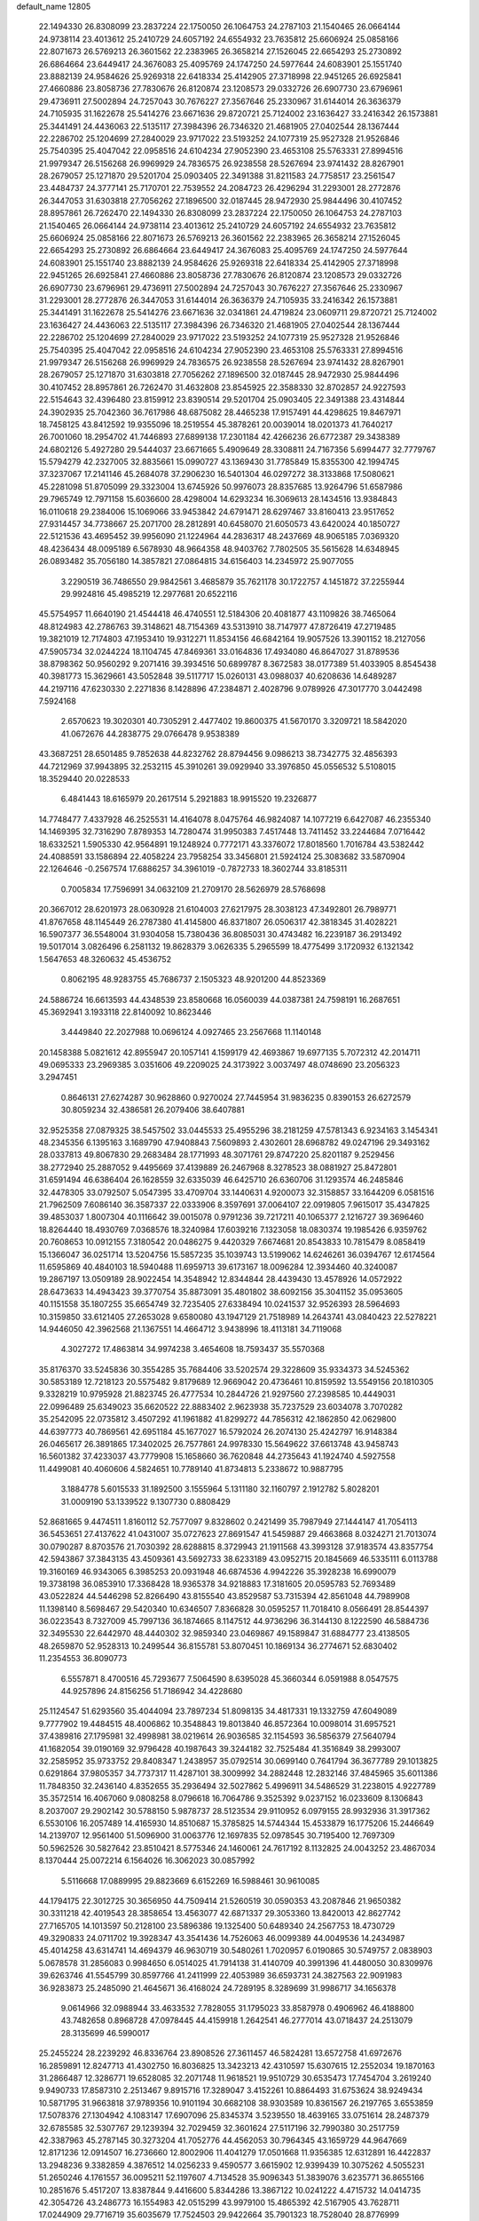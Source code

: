 default_name                                                                    
12805
  22.1494330  26.8308099  23.2837224  22.1750050  26.1064753  24.2787103
  21.1540465  26.0664144  24.9738114  23.4013612  25.2410729  24.6057192
  24.6554932  23.7635812  25.6606924  25.0858166  22.8071673  26.5769213
  26.3601562  22.2383965  26.3658214  27.1526045  22.6654293  25.2730892
  26.6864664  23.6449417  24.3676083  25.4095769  24.1747250  24.5977644
  24.6083901  25.1551740  23.8882139  24.9584626  25.9269318  22.6418334
  25.4142905  27.3718998  22.9451265  26.6925841  27.4660886  23.8058736
  27.7830676  26.8120874  23.1208573  29.0332726  26.6907730  23.6796961
  29.4736911  27.5002894  24.7257043  30.7676227  27.3567646  25.2330967
  31.6144014  26.3636379  24.7105935  31.1622678  25.5414276  23.6671636
  29.8720721  25.7124002  23.1636427  33.2416342  26.1573881  25.3441491
  24.4436063  22.5135117  27.3984396  26.7346320  21.4681905  27.0402544
  28.1367444  22.2286702  25.1204699  27.2840029  23.9717022  23.5193252
  24.1077319  25.9527328  21.9526846  25.7540395  25.4047042  22.0958516
  24.6104234  27.9052390  23.4653108  25.5763331  27.8994516  21.9979347
  26.5156268  26.9969929  24.7836575  26.9238558  28.5267694  23.9741432
  28.8267901  28.2679057  25.1271870  29.5201704  25.0903405  22.3491388
  31.8211583  24.7758517  23.2561547  23.4484737  24.3777141  25.7170701
  22.7539552  24.2084723  26.4296294  31.2293001  28.2772876  26.3447053
  31.6303818  27.7056262  27.1896500  32.0187445  28.9472930  25.9844496
  30.4107452  28.8957861  26.7262470  22.1494330  26.8308099  23.2837224
  22.1750050  26.1064753  24.2787103  21.1540465  26.0664144  24.9738114
  23.4013612  25.2410729  24.6057192  24.6554932  23.7635812  25.6606924
  25.0858166  22.8071673  26.5769213  26.3601562  22.2383965  26.3658214
  27.1526045  22.6654293  25.2730892  26.6864664  23.6449417  24.3676083
  25.4095769  24.1747250  24.5977644  24.6083901  25.1551740  23.8882139
  24.9584626  25.9269318  22.6418334  25.4142905  27.3718998  22.9451265
  26.6925841  27.4660886  23.8058736  27.7830676  26.8120874  23.1208573
  29.0332726  26.6907730  23.6796961  29.4736911  27.5002894  24.7257043
  30.7676227  27.3567646  25.2330967  31.2293001  28.2772876  26.3447053
  31.6144014  26.3636379  24.7105935  33.2416342  26.1573881  25.3441491
  31.1622678  25.5414276  23.6671636  32.0341861  24.4719824  23.0609711
  29.8720721  25.7124002  23.1636427  24.4436063  22.5135117  27.3984396
  26.7346320  21.4681905  27.0402544  28.1367444  22.2286702  25.1204699
  27.2840029  23.9717022  23.5193252  24.1077319  25.9527328  21.9526846
  25.7540395  25.4047042  22.0958516  24.6104234  27.9052390  23.4653108
  25.5763331  27.8994516  21.9979347  26.5156268  26.9969929  24.7836575
  26.9238558  28.5267694  23.9741432  28.8267901  28.2679057  25.1271870
  31.6303818  27.7056262  27.1896500  32.0187445  28.9472930  25.9844496
  30.4107452  28.8957861  26.7262470  31.4632808  23.8545925  22.3588330
  32.8702857  24.9227593  22.5154643  32.4396480  23.8159912  23.8390514
  29.5201704  25.0903405  22.3491388  23.4314844  24.3902935  25.7042360
  36.7617986  48.6875082  28.4465238  17.9157491  44.4298625  19.8467971
  18.7458125  43.8412592  19.9355096  18.2519554  45.3878261  20.0039014
  18.0201373  41.7640217  26.7001060  18.2954702  41.7446893  27.6899138
  17.2301184  42.4266236  26.6772387  29.3438389  24.6802126   5.4927280
  29.5444037  23.6671665   5.4909649  28.3308811  24.7167356   5.6994477
  32.7779767  15.5794279  42.2327005  32.8835661  15.0990727  43.1369430
  31.7785849  15.8355300  42.1994745  37.3237067  17.2141146  45.2684078
  37.2906230  16.5401304  46.0297272  38.3133868  17.5080621  45.2281098
  51.8705099  29.3323004  13.6745926  50.9976073  28.8357685  13.9264796
  51.6587986  29.7965749  12.7971158  15.6036600  28.4298004  14.6293234
  16.3069613  28.1434516  13.9384843  16.0110618  29.2384006  15.1069066
  33.9453842  24.6791471  28.6297467  33.8160413  23.9517652  27.9314457
  34.7738667  25.2071700  28.2812891  40.6458070  21.6050573  43.6420024
  40.1850727  22.5121536  43.4695452  39.9956090  21.1224964  44.2836317
  48.2437669  48.9065185   7.0369320  48.4236434  48.0095189   6.5678930
  48.9664358  48.9403762   7.7802505  35.5615628  14.6348945  26.0893482
  35.7056180  14.3857821  27.0864815  34.6156403  14.2345972  25.9077055
   3.2290519  36.7486550  29.9842561   3.4685879  35.7621178  30.1722757
   4.1451872  37.2255944  29.9924816  45.4985219  12.2977681  20.6522116
  45.5754957  11.6640190  21.4544418  46.4740551  12.5184306  20.4081877
  43.1109826  38.7465064  48.8124983  42.2786763  39.3148621  48.7154369
  43.5313910  38.7147977  47.8726419  47.2719485  19.3821019  12.7174803
  47.1953410  19.9312271  11.8534156  46.6842164  19.9057526  13.3901152
  18.2127056  47.5905734  32.0244224  18.1104745  47.8469361  33.0164836
  17.4934080  46.8647027  31.8789536  38.8798362  50.9560292   9.2071416
  39.3934516  50.6899787   8.3672583  38.0177389  51.4033905   8.8545438
  40.3981773  15.3629661  43.5052848  39.5117717  15.0260131  43.0988037
  40.6208636  14.6489287  44.2197116  47.6230330   2.2271836   8.1428896
  47.2384871   2.4028796   9.0789926  47.3017770   3.0442498   7.5924168
   2.6570623  19.3020301  40.7305291   2.4477402  19.8600375  41.5670170
   3.3209721  18.5842020  41.0672676  44.2838775  29.0766478   9.9538389
  43.3687251  28.6501485   9.7852638  44.8232762  28.8794456   9.0986213
  38.7342775  32.4856393  44.7212969  37.9943895  32.2532115  45.3910261
  39.0929940  33.3976850  45.0556532   5.5108015  18.3529440  20.0228533
   6.4841443  18.6165979  20.2617514   5.2921883  18.9915520  19.2326877
  14.7748477   7.4337928  46.2525531  14.4164078   8.0475764  46.9824087
  14.1077219   6.6427087  46.2355340  14.1469395  32.7316290   7.8789353
  14.7280474  31.9950383   7.4517448  13.7411452  33.2244684   7.0716442
  18.6332521   1.5905330  42.9564891  19.1248924   0.7772171  43.3376072
  17.8018560   1.7016784  43.5382442  24.4088591  33.1586894  22.4058224
  23.7958254  33.3456801  21.5924124  25.3083682  33.5870904  22.1264646
  -0.2567574  17.6886257  34.3961019  -0.7872733  18.3602744  33.8185311
   0.7005834  17.7596991  34.0632109  21.2709170  28.5626979  28.5768698
  20.3667012  28.6201973  28.0630928  21.6104003  27.6217975  28.3038123
  47.3492801  26.7989771  41.8767658  48.1145449  26.2787380  41.4145800
  46.8371807  26.0506317  42.3818345  31.4028221  16.5907377  36.5548004
  31.9304058  15.7380436  36.8085031  30.4743482  16.2239187  36.2913492
  19.5017014   3.0826496   6.2581132  19.8628379   3.0626335   5.2965599
  18.4775499   3.1720932   6.1321342   1.5647653  48.3260632  45.4536752
   0.8062195  48.9283755  45.7686737   2.1505323  48.9201200  44.8523369
  24.5886724  16.6613593  44.4348539  23.8580668  16.0560039  44.0387381
  24.7598191  16.2687651  45.3692941   3.1933118  22.8140092  10.8623446
   3.4449840  22.2027988  10.0696124   4.0927465  23.2567668  11.1140148
  20.1458388   5.0821612  42.8955947  20.1057141   4.1599179  42.4693867
  19.6977135   5.7072312  42.2014711  49.0695333  23.2969385   3.0351606
  49.2209025  24.3173922   3.0037497  48.0748690  23.2056323   3.2947451
   0.8646131  27.6274287  30.9628860   0.9270024  27.7445954  31.9836235
   0.8390153  26.6272579  30.8059234  32.4386581  26.2079406  38.6407881
  32.9525358  27.0879325  38.5457502  33.0445533  25.4955296  38.2181259
  47.5781343   6.9234163   3.1454341  48.2345356   6.1395163   3.1689790
  47.9408843   7.5609893   2.4302601  28.6968782  49.0247196  29.3493162
  28.0337813  49.8067830  29.2683484  28.1771993  48.3071761  29.8747220
  25.8201187   9.2529456  38.2772940  25.2887052   9.4495669  37.4139889
  26.2467968   8.3278523  38.0881927  25.8472801  31.6591494  46.6386404
  26.1628559  32.6335039  46.6425710  26.6360706  31.1293574  46.2485846
  32.4478305  33.0792507   5.0547395  33.4709704  33.1440631   4.9200073
  32.3158857  33.1644209   6.0581516  21.7962509   7.6086140  36.3587337
  22.0333906   8.3597691  37.0064107  22.0919805   7.9615017  35.4347825
  39.4853037   1.8007304  40.1116642  39.0015078   0.9791236  39.7217211
  40.1065377   2.1216727  39.3696460  18.8264440  18.4930769   7.0368576
  18.3240984  17.6039216   7.1323058  18.0830374  19.1985426   6.9359762
  20.7608653  10.0912155   7.3180542  20.0486275   9.4420329   7.6674681
  20.8543833  10.7815479   8.0858419  15.1366047  36.0251714  13.5204756
  15.5857235  35.1039743  13.5199062  14.6246261  36.0394767  12.6174564
  11.6595869  40.4840103  18.5940488  11.6959713  39.6173167  18.0096284
  12.3934460  40.3240087  19.2867197  13.0509189  28.9022454  14.3548942
  12.8344844  28.4439430  13.4578926  14.0572922  28.6473633  14.4943423
  39.3770754  35.8873091  35.4801802  38.6092156  35.3041152  35.0953605
  40.1151558  35.1807255  35.6654749  32.7235405  27.6338494  10.0241537
  32.9526393  28.5964693  10.3159850  33.6121405  27.2653028   9.6580080
  43.1947129  21.7518989  14.2643741  43.0840423  22.5278221  14.9446050
  42.3962568  21.1367551  14.4664712   3.9438996  18.4113181  34.7119068
   4.3027272  17.4863814  34.9974238   3.4654608  18.7593437  35.5570368
  35.8176370  33.5245836  30.3554285  35.7684406  33.5202574  29.3228609
  35.9334373  34.5245362  30.5853189  12.7218123  20.5575482   9.8179689
  12.9669042  20.4736461  10.8159592  13.5549156  20.1810305   9.3328219
  10.9795928  21.8823745  26.4777534  10.2844726  21.9297560  27.2398585
  10.4449031  22.0996489  25.6349023  35.6620522  22.8883402   2.9623938
  35.7237529  23.6034078   3.7070282  35.2542095  22.0735812   3.4507292
  41.1961882  41.8299272  44.7856312  42.1862850  42.0629800  44.6397773
  40.7869561  42.6951184  45.1677027  16.5792024  26.2074130  25.4242797
  16.9148384  26.0465617  26.3891865  17.3402025  26.7577861  24.9978330
  15.5649622  37.6613748  43.9458743  16.5601382  37.4233037  43.7779908
  15.1658660  36.7620848  44.2735643  41.1924740   4.5927558  11.4499081
  40.4060606   4.5824651  10.7789140  41.8734813   5.2338672  10.9887795
   3.1884778   5.6015533  31.1892500   3.1555964   5.1311180  32.1160797
   2.1912782   5.8028201  31.0009190  53.1339522   9.1307730   0.8808429
  52.8681665   9.4474511   1.8160112  52.7577097   9.8328602   0.2421499
  35.7987949  27.1444147  41.7054113  36.5453651  27.4137622  41.0431007
  35.0727623  27.8691547  41.5459887  29.4663868   8.0324271  21.7013074
  30.0790287   8.8703576  21.7030392  28.6288815   8.3729943  21.1911568
  43.3993128  37.9183574  43.8357754  42.5943867  37.3843135  43.4509361
  43.5692733  38.6233189  43.0952715  20.1845669  46.5335111   6.0113788
  19.3160169  46.9343065   6.3985253  20.0931948  46.6874536   4.9942226
  35.3928238  16.6990079  19.3738198  36.0853910  17.3368428  18.9365378
  34.9218883  17.3181605  20.0595783  52.7693489  43.0522824  44.5446298
  52.8266490  43.8155540  43.8529587  53.7315394  42.8561048  44.7989908
  11.1398140   8.5698467  29.5420340  10.6346507   7.8366828  30.0595257
  11.7018410   8.0566491  28.8544397  36.0223543   8.7327009  45.7997136
  36.1874665   8.1147512  44.9736296  36.3144130   8.1222590  46.5884736
  32.3495530  22.6442970  48.4440302  32.9859340  23.0469867  49.1589847
  31.6884777  23.4138505  48.2659870  52.9528313  10.2499544  36.8155781
  53.8070451  10.1869134  36.2774671  52.6830402  11.2354553  36.8090773
   6.5557871   8.4700516  45.7293677   7.5064590   8.6395028  45.3660344
   6.0591988   8.0547575  44.9257896  24.8156256  51.7186942  34.4228680
  25.1124547  51.6293560  35.4044094  23.7897234  51.8098135  34.4817331
  19.1332759  47.6049089   9.7777902  19.4484515  48.4006862  10.3548843
  19.8013840  46.8572364  10.0098014  31.6957521  37.4389816  27.1795981
  32.4998981  38.0219614  26.9036585  32.1154593  36.5856379  27.5640794
  41.1682054  39.0190169  32.9796428  40.1987643  39.3244182  32.7525484
  41.3516849  38.2993007  32.2585952  35.9733752  29.8408347   1.2438957
  35.0792514  30.0699140   0.7641794  36.3677789  29.1013825   0.6291864
  37.9805357  34.7737317  11.4287101  38.3009992  34.2882448  12.2832146
  37.4845965  35.6011386  11.7848350  32.2436140   4.8352655  35.2936494
  32.5027862   5.4996911  34.5486529  31.2238015   4.9227789  35.3572514
  16.4067060   9.0808258   8.0796618  16.7064786   9.3525392   9.0237152
  16.0233609   8.1306843   8.2037007  29.2902142  30.5788150   5.9878737
  28.5123534  29.9110952   6.0979155  28.9932936  31.3917362   6.5530106
  16.2057489  14.4165930  14.8510687  15.3785825  14.5744344  15.4533879
  16.1775206  15.2446649  14.2139707  12.9561400  51.5096900  31.0063776
  12.1697835  52.0978545  30.7195400  12.7697309  50.5962526  30.5827642
  23.8510421   8.5775346  24.1460061  24.7617192   8.1132825  24.0043252
  23.4867034   8.1370444  25.0072214   6.1564026  16.3062023  30.0857992
   5.5116668  17.0889995  29.8823669   6.6152269  16.5988461  30.9610085
  44.1794175  22.3012725  30.3656950  44.7509414  21.5260519  30.0590353
  43.2087846  21.9650382  30.3311218  42.4019543  28.3858654  13.4563077
  42.6871337  29.3053360  13.8420013  42.8627742  27.7165705  14.1013597
  50.2128100  23.5896386  19.1325400  50.6489340  24.2567753  18.4730729
  49.3290833  24.0711702  19.3928347  43.3541436  14.7526063  46.0099389
  44.0049536  14.2434987  45.4014258  43.6314741  14.4694379  46.9630719
  30.5480261   1.7020957   6.0190865  30.5749757   2.0838903   5.0678578
  31.2856083   0.9984650   6.0514025  41.7914138  31.4140709  40.3991396
  41.4480050  30.8309976  39.6263746  41.5545799  30.8597766  41.2411999
  22.4053989  36.6593731  24.3827563  22.9091983  36.9283873  25.2485090
  21.4645671  36.4168024  24.7289195   8.3289699  31.9986717  34.1656378
   9.0614966  32.0988944  33.4633532   7.7828055  31.1795023  33.8587978
   0.4906962  46.4188800  43.7482658   0.8968728  47.0978445  44.4159918
   1.2642541  46.2777014  43.0718437  24.2513079  28.3135699  46.5990017
  25.2455224  28.2239292  46.8336764  23.8908526  27.3611457  46.5824281
  13.6572758  41.6972676  16.2859891  12.8247713  41.4302750  16.8036825
  13.3423213  42.4310597  15.6307615  12.2552034  19.1870163  31.2866487
  12.3286771  19.6528085  32.2071748  11.9618521  19.9510729  30.6535473
  17.7454704   3.2619240   9.9490733  17.8587310   2.2513467   9.8915716
  17.3289047   3.4152261  10.8864493  31.6753624  38.9249434  10.5871795
  31.9663818  37.9789356  10.9101194  30.6682108  38.9303589  10.8361567
  26.2197765   3.6553859  17.5078376  27.1304942   4.1083147  17.6907096
  25.8345374   3.5239550  18.4639165  33.0751614  28.2487379  32.6785585
  32.5307767  29.1239394  32.7029459  32.3601624  27.5117196  32.7990380
  30.2517759  42.3387963  45.2787145  30.3273204  41.7052776  44.4562053
  30.7964345  43.1659729  44.9647669  12.8171236  12.0914507  16.2736660
  12.8002906  11.4041279  17.0501668  11.9356385  12.6312891  16.4422837
  13.2948236   9.3382859   4.3876512  14.0256233   9.4590577   3.6615902
  12.9399439  10.3075262   4.5055231  51.2650246   4.1761557  36.0095211
  52.1197607   4.7134528  35.9096343  51.3839076   3.6235771  36.8655166
  10.2851676   5.4517207  13.8387844   9.4416600   5.8344286  13.3867122
  10.0241222   4.4715732  14.0414735  42.3054726  43.2486773  16.1554983
  42.0515299  43.9979100  15.4865392  42.5167905  43.7628711  17.0244909
  29.7716719  35.6035679  17.7524503  29.9422664  35.7901323  18.7528040
  28.8776999  35.0881998  17.7525248  10.4987544  30.0824410  32.0613599
  10.3105726  31.0689518  31.8395934   9.8336068  29.5604953  31.4711626
  52.6938830  22.8559145  25.6831836  52.2088518  23.1433167  24.8179241
  51.9714921  22.3344546  26.2039820  31.4921471  24.9274634  44.3127131
  32.3837446  25.2513740  43.9292367  31.5044674  23.9091111  44.1552216
   1.4289190  27.3798002   1.9735767   0.5500416  27.7623280   2.3376329
   1.7587642  28.0516241   1.2869029  25.1779674  38.8608129  27.9040638
  24.5897510  39.6987236  27.7494043  26.1247836  39.1843805  27.6503117
  47.9185861  45.1279360  28.7598862  48.9267707  45.3317128  28.9103282
  47.4596609  45.7561464  29.4447820  53.3005337  40.3381959  17.3658958
  53.1240294  41.2653698  16.9466673  53.3474099  39.7007526  16.5603956
  45.3866788  25.0330115  27.5173990  45.2142099  24.8343581  28.5209339
  45.0230879  25.9966631  27.4180884  31.4182224  42.3885830  47.7392066
  30.9189313  42.1511857  46.8684026  31.4890531  43.4130629  47.7058440
   5.0210031  19.9060740  46.7162612   4.3454945  19.6388872  45.9841151
   5.6542074  19.0970954  46.7690446  13.8580946  13.1727484  24.4827074
  12.9851977  13.6589581  24.7560737  14.0438114  12.5402090  25.2627567
  23.4009435  34.1349604  24.6755371  22.9756356  35.0059837  24.3307174
  23.7343620  33.6670791  23.8140907  31.3528246  26.1874513  32.9801075
  30.8087665  25.6503700  32.2827695  30.8380870  25.9965115  33.8620178
  20.0537240  45.6647593  34.8445899  20.6598372  46.4837718  34.6479093
  20.2691927  45.0292182  34.0536248  17.7675001  15.9640606   7.3414833
  18.0041890  15.5600309   8.2542421  18.3582409  15.4382533   6.6736821
  12.9462269  38.4875667  39.3080424  13.4399147  38.1637467  40.1534309
  13.6429377  39.1144311  38.8560257  21.5144343  20.5089818   0.7039027
  21.8697527  21.1496475  -0.0313977  20.7734161  19.9881666   0.2403333
  31.3243048  42.5812375  36.3921213  30.8717179  41.7863329  35.9432955
  32.3054023  42.2774389  36.5230482  43.5609799  15.5514642  14.9981553
  43.9263391  14.6075832  15.2117823  43.3551552  15.5038496  13.9845483
   9.6497231  23.6314836  41.3909933   9.2033160  23.8172654  40.4860217
   9.4439006  24.4712815  41.9552318   1.7132333  48.6874706  13.7268636
   1.5414104  47.6900343  13.4928556   0.8484778  48.9963887  14.1609061
  30.7505591  36.2286678  35.5884788  30.5139102  37.0189732  36.2064589
  29.9628548  35.5864660  35.6668096  29.9134176   9.5198233  16.3942756
  29.5966948  10.2391791  15.7268781  29.6301610   8.6338836  15.9486454
   1.9981040  41.1624109  32.5918240   1.9097299  40.1769863  32.2870204
   2.7889623  41.1205161  33.2632389  42.1715687  43.1811682  27.9957316
  41.8990234  43.0254644  27.0109175  42.9871685  42.5412789  28.1062581
  23.0327380  13.4794642   9.5675025  23.2680604  14.2724526  10.1873178
  23.1431641  13.8685102   8.6176669  48.8686955   9.8006537  16.5282813
  48.9027441  10.7466955  16.9503733  47.9091059   9.4941621  16.6831294
  50.7774775  13.8953607  13.0767918  50.9513699  14.6494831  12.4006312
  49.8794936  14.1372610  13.5062605  31.6555313  17.4193394  18.5085383
  32.2064938  17.8359837  19.2486683  32.1798160  17.6130999  17.6397022
  19.0525703  14.8768729  30.8263237  20.0612558  14.8894320  31.0158015
  18.9360308  14.1644373  30.0920416  43.3197852  46.4010261  43.5231717
  43.4010060  46.6800902  44.5148067  42.3656374  45.9944869  43.4731960
  17.8341373  47.5317056   1.9200364  17.5945253  47.4437834   0.9175839
  17.3717456  48.3825666   2.2216848  19.5693258  20.2307126  43.1649969
  19.9510052  19.5711750  43.8557199  18.8072811  19.7097040  42.7146416
  44.4323530  19.9209105  10.4986007  45.3242854  20.4387424  10.5683506
  43.7575487  20.6285617  10.1868583  26.4705312  42.2909858  15.8184547
  26.8640315  41.4535213  15.3292721  26.5469611  42.0041171  16.8178146
  33.7245931  33.5713884  15.5164600  33.3068104  32.8741765  16.1634093
  34.7435843  33.4253120  15.6658471  39.4449289  44.1438234   0.5794887
  38.9845690  43.9005216  -0.3007555  40.0021467  43.3254523   0.8313578
  30.2805354  46.3283066   4.6056883  29.4446304  45.7364147   4.5093909
  29.9883636  47.0438633   5.3021246  20.6198763  33.4166120  21.9213204
  20.6203897  32.5713677  22.4984622  19.9103150  34.0232985  22.3510391
  22.0808919  10.1908013  13.8693135  23.0776286   9.9813981  13.6732732
  22.1402742  10.9183544  14.6062932  36.1053782  40.4901171   2.2515720
  36.4780109  40.1058850   3.1390776  36.1165125  41.5162759   2.4277984
   7.6967379  24.1394475   6.8057325   8.0091528  23.2582973   6.3855146
   6.9006762  23.8592514   7.4070540  50.6414881   9.4301040  43.8178755
  51.4257462   9.0809572  44.3887057  50.8931463  10.4187436  43.6496232
  39.3262153  28.4207542  24.9284413  39.0777690  27.6020637  25.5194385
  38.4032909  28.7358907  24.5809099  24.2458243   4.4795858   4.0317689
  24.7361803   4.0087902   4.8085300  23.6213484   5.1480136   4.5169945
  50.7905252   2.6585412   2.8227854  51.8139344   2.6556044   2.7552660
  50.5630586   1.8061813   3.3507911  51.1692743  14.6713794  35.2648030
  51.9913627  14.8982068  34.6634359  50.8070904  15.6081531  35.5109937
   3.3886807  45.9310101   9.0779765   3.3263783  46.8344521   8.5795793
   4.0344763  46.1383048   9.8608229   4.1037236  33.6136891  16.4970869
   4.1393635  34.5194808  15.9999156   3.3595257  33.7567517  17.1960545
  33.4853710  39.8264212   1.9716636  33.5343496  38.8364972   1.6898884
  34.4758298  40.1131633   2.0271099  16.7390848   1.9596235  33.2873279
  16.2905066   1.2375847  33.8390949  16.2535022   1.9517233  32.3833193
   4.0791656  36.1335851  15.4254732   3.7896570  36.9799273  14.9038502
   5.1148959  36.2273600  15.4462477  42.3367001  21.5554033   9.6253936
  42.3346436  21.6072534   8.5994458  41.7385554  20.7389803   9.8378661
  27.8854179   6.8616031  25.8176009  28.7746578   7.2612588  26.1575601
  27.2527222   6.9646163  26.6360468  31.4882931  18.7925380   2.0494611
  32.2301775  19.2767195   2.5502953  31.5616868  19.1487867   1.0795773
  15.5756664  33.9451193  10.0875522  15.0720820  33.4646732   9.3311851
  14.8963750  34.6445248  10.4310575   3.8649850  37.9793351   4.7362753
   2.9437925  37.6768300   4.3888033   3.8833037  38.9900495   4.5421314
  46.5749130  42.1783527  36.4100608  45.6105730  41.8395940  36.4862110
  46.5989042  42.7072505  35.5316184  46.4235117  11.0703666   8.8984588
  47.4067023  11.0545753   8.5743255  45.9647286  11.6868275   8.1992424
  36.0820230  17.1706814  32.8683104  36.1149033  17.5912108  31.9209471
  36.8597254  16.4830889  32.8351668  26.3052803  31.6750640  42.0097922
  27.1289184  32.2726948  41.8487321  26.6642868  30.7195000  41.8441502
  29.8019253  46.9583053  25.5059027  30.2809884  47.8133273  25.7839986
  30.5347397  46.3810805  25.0624213  40.7915666  26.2615838  13.0484242
  41.4451772  25.4835358  12.9586531  41.3967240  27.0991529  13.0997915
  54.2612977  17.6200995  45.0860062  54.0017202  18.3764101  44.4239983
  53.3341252  17.3077412  45.4384300  24.6413385   8.7383998  16.0934991
  25.4910532   8.1515350  16.1177479  24.6545827   9.1362882  15.1399244
  26.8605289  19.5818326   5.4808499  26.7462789  20.1341235   4.6235950
  27.0148769  20.2735263   6.2172184  34.7699499  30.7197556   3.9705119
  34.9035802  31.7067781   4.2010626  35.2277290  30.5780723   3.0742820
   3.9799950  33.2514569  21.8493335   3.6701732  32.7058104  21.0326501
   3.9825492  32.5483120  22.6159393  43.7721139  39.5452214  41.6785764
  43.8963235  38.9923004  40.8176101  42.8833319  40.0479617  41.5203951
  25.7770880  26.5452099  33.0818299  25.9807193  27.1929900  32.3035362
  24.8108471  26.7760476  33.3464271  51.9345074  28.5900601  24.4485377
  52.5863030  28.2518126  23.7453749  52.4157532  28.4113851  25.3497075
  33.6369246  42.9835657  40.3783936  34.3308064  42.4624197  39.8131389
  33.8913358  43.9727877  40.2051077  29.9239282  38.2133976  25.2913222
  29.9948476  37.5665173  24.5023675  30.5455281  37.8154084  26.0103924
   1.3325698  30.4916211  39.6780536   0.5623243  30.0621679  40.2135619
   1.6417999  29.7387282  39.0450395   8.9214352  12.2843102  41.9351284
   8.4386905  11.3998829  42.1543941   8.1602071  12.9747510  41.8664978
  29.9564515   1.7156421  23.5426742  30.8235791   1.1680948  23.3946405
  30.3012130   2.6708874  23.7021044  27.8711164  21.5300378  21.2141873
  27.6179647  20.5832465  20.9100372  27.1271187  22.1277792  20.8263960
  30.5160010  18.0831091   5.5120627  29.8791514  18.7519409   5.0834577
  30.6706819  17.3675263   4.7901954  19.0593974   4.1680339  18.8734856
  20.0525922   4.4077193  18.9963570  18.5662784   4.7777235  19.5383142
   9.2325820  15.2565296  15.1410559   8.4514796  14.9560310  14.5336633
   9.6641814  16.0249647  14.6117506  52.7250297  33.7728912  21.7694705
  52.2684076  33.6380928  22.6877436  52.8390349  34.8038267  21.7194540
   9.9005988  42.0220412  40.1807953  10.5331763  41.5115317  40.8048375
  10.2684084  42.9860925  40.1903651   6.6628324  17.6598729  46.4490517
   7.5091475  17.5473521  47.0039983   6.9949576  17.6975667  45.4739676
  35.0669011  14.2520580   4.7978327  35.3152174  13.2495840   4.8895449
  34.8280151  14.3273378   3.7882744  31.6387603  30.8408987  23.0323336
  32.6093178  30.9750894  22.7260624  31.6128166  31.2070278  23.9886950
  21.0378778  13.9356038  26.4254434  20.0780044  14.3135511  26.4138718
  20.9212039  12.9448917  26.1695653  40.6420766  43.6300496  19.7943270
  40.5852135  44.3608861  20.5258049  41.4946836  43.8761036  19.2723173
  35.7409631  45.2107805  24.5603257  35.3880872  44.2480649  24.4606546
  34.9143992  45.7724669  24.7723453   9.4415391  28.8561158  20.9500572
   8.7345969  28.9165501  21.6887083   8.9111872  28.5269099  20.1212837
  42.7332695  48.3054791  16.2445141  41.8336009  47.8099440  16.2502138
  42.7705203  48.7558973  15.3235642  38.8630103  23.9022850  29.1570314
  39.4131805  24.6789396  28.7644808  38.5714678  24.2638966  30.0816897
   2.2308122  21.7537099  16.6713006   2.8371342  22.4279471  17.1502301
   2.2728846  21.9911278  15.6875923  38.9843336   4.6268162   6.9308309
  39.1031396   4.6627461   7.9546313  38.0512095   5.0501645   6.7846470
  10.5268693   4.6957014   9.6213154   9.6619661   4.1630597   9.7638159
  11.2689461   4.1008618  10.0029468  17.2859594  18.5406367  22.9726764
  16.9789178  19.5266401  23.0031337  18.0419686  18.4814930  23.6503847
  45.8845212   1.8343959   4.6873138  46.3230856   2.2857096   3.8573746
  46.6586155   1.3044893   5.1034718   7.9719588  12.6748533   5.9695082
   8.9612409  12.4780081   6.2083068   7.8465031  13.6505696   6.2932065
  51.5847438  33.9293559  38.2103281  50.6783379  34.4157075  38.2310432
  52.2670378  34.6620190  37.9800999  32.9820165   7.4846759  25.4696718
  33.0464624   6.9920278  24.5707035  31.9844965   7.4618753  25.7111029
  12.8720975  45.9276160  43.6178509  12.2033205  45.1627247  43.4301920
  12.7079975  46.5880648  42.8413852   4.5565453  28.3669041  18.7694992
   5.1006140  28.1692324  19.6199555   5.2713107  28.6588476  18.0845624
  14.4373345  32.5973501  39.7644573  14.7117007  31.8160781  39.1449802
  14.5407933  33.4276066  39.1592849  31.8799975  28.3562218  20.2200203
  32.8657913  28.4598294  20.4895261  31.3493246  28.8044623  20.9579790
  38.1803247  15.5426407  32.4757237  38.7707589  15.7857899  33.2944214
  38.5585606  16.1498488  31.7315433  40.9224800   0.7956181  45.0733460
  41.4466157  -0.0217276  44.7638979  41.2453820   1.5708578  44.5075281
   7.6027643   6.3064842   7.7892497   7.9300280   5.3760612   7.4721527
   6.8701076   6.5414469   7.0965978  17.5704140  18.6134790  42.0379867
  17.1085973  18.9047300  42.9292548  16.8827550  18.9155049  41.3227082
  50.0360801  42.9143398  23.2282547  49.9925407  42.5240187  24.1844538
  49.0448025  43.0764359  22.9944598  35.8473181  24.2533679  39.6528796
  35.9482838  25.0470318  40.2844058  35.7112486  23.4416115  40.2818399
   7.1900946  48.1288587  25.0295471   7.1480223  47.9606719  24.0105162
   6.2151388  48.3953061  25.2599924  18.5052895   2.5613763  40.5070767
  18.6290114   2.1727154  41.4690785  18.4737726   1.7259440  39.9219908
  23.6444349  25.3126227  29.3147031  22.9402334  25.5770406  28.6110494
  23.4605593  24.3164305  29.4947091  34.6257038  14.2906492   2.1290072
  34.7570968  15.2935019   1.9103988  35.3092497  13.8083332   1.5360334
  28.2856889  42.2330942  37.7192076  28.5795114  41.8821625  36.8062487
  28.9943894  42.9260808  37.9825265  13.5750678  23.5327469  17.1953182
  13.3443469  22.5987110  16.8674323  14.1906683  23.9166119  16.4497730
  29.5662579  18.4467477  17.1384286  30.3648681  18.1772043  17.7311427
  29.7299808  19.4417471  16.9311585  33.3151825   3.5408070  39.5428773
  32.9021578   2.7675391  38.9972131  32.6727919   3.6204861  40.3588692
  10.1486979  25.6668335   3.2090576   9.8104701  24.8117941   2.7354217
  10.1947504  25.4008868   4.1987166  14.7855622   4.3828217  14.2109850
  14.6489850   3.5851317  14.8516793  15.3738491   5.0336644  14.7598272
  47.0276357   2.6176649  10.9093539  46.6372691   2.6981070  11.8759387
  47.6409648   1.8080792  10.9734993  33.8706163  19.5350243  43.5675842
  33.8726571  20.2580933  44.3089730  33.5584049  20.0507550  42.7331105
  30.5857101  44.7614414  34.9045281  30.9061776  43.9518179  35.4465285
  31.4029964  45.0347182  34.3428821  53.8531206   7.6599916  23.9767954
  52.9625649   7.8631099  23.4983113  53.9854576   8.4644479  24.6109433
  41.5431483  36.5022156  42.4762854  41.5377502  35.4641041  42.5863541
  41.5224528  36.6039812  41.4430966  31.7416001  20.0398147  48.7053089
  32.0192593  21.0414428  48.6337880  30.9285588  19.9890724  48.0704377
   0.1816196   0.8871943  22.8194794   0.9118037   1.5011583  23.2177555
  -0.2422615   1.4242763  22.0785818  17.9292019   2.3872823  46.1079647
  18.4674816   3.2538633  45.9584729  17.1591315   2.4636798  45.4194471
  26.8860505  27.8823956  47.4583248  27.8521652  28.0488597  47.1503555
  26.8888832  28.0612777  48.4569692  37.7973076  38.2148018  18.1641785
  37.9782086  38.8502172  17.3765060  36.8965355  37.7725211  17.9275403
  31.1881569  47.9389037  29.9931188  30.3987862  48.5619872  29.7551438
  30.7244923  47.0124424  30.0696798  28.9879022  15.2895729  31.1567091
  29.1535645  16.1706002  30.6422412  28.6732639  15.6136985  32.0865412
  27.2456338  47.2854937  24.5493342  28.2195050  47.1953058  24.8816991
  26.6911881  46.7870579  25.2468683  40.0911794  39.7207093   1.4578113
  40.5787693  39.3603021   2.2763717  40.4248227  40.6900465   1.3619022
  49.1164310  13.8309036   9.9457766  49.6243616  14.6295778  10.3288679
  49.8591819  13.2178685   9.5660526  47.0810242  21.2601430  29.5061776
  47.5243419  21.6697814  28.6581314  46.4761807  20.5225458  29.0960144
  28.3051547  29.8572965  30.1382919  28.2072622  30.2316005  29.1814671
  28.7846643  28.9456001  29.9737233  20.0208447  46.6994306  44.4318511
  19.1762472  46.7616316  43.8281667  19.6958261  47.0551869  45.3392642
  29.2981625  18.6247086  40.9042561  29.6899053  17.7185614  41.1708286
  28.9985421  18.5284810  39.9390176  40.6968580   5.3129406  17.0746154
  40.0897389   4.7263141  17.6731872  40.0173402   5.8855356  16.5436912
  19.5190667   4.8789885  28.3132046  18.8239560   4.8847498  29.0889347
  19.3115707   3.9749300  27.8502533  51.0507948  44.1694594  14.9548687
  50.0450709  43.9676166  15.0964114  51.1515683  44.1803448  13.9293347
  43.5314774  28.9797806  23.2647122  43.5553235  28.4325163  22.3844469
  44.1680171  29.7695204  23.0685664   2.3908855  48.6036852  27.1944981
   2.0734122  49.5122081  27.5244593   1.6481118  48.2532443  26.5923489
  34.9745014  35.8639385  23.1096352  35.0068375  36.7593122  22.6007537
  35.4015170  36.1024932  24.0311140   3.0168132   4.5660515  33.6583800
   3.1196828   3.7550129  34.2671735   2.4683681   5.2436630  34.2021788
   6.7843238  11.4968173  30.6112212   6.4440802  12.2801318  30.0490069
   7.6833179  11.2363023  30.2036376   4.7404040  33.7379371  40.3872534
   5.2169144  34.2186128  41.1718659   5.5182494  33.3297855  39.8506075
   8.0079576  30.6757991  40.8127374   8.2778508  29.7782173  40.3902314
   7.3306611  30.4201709  41.5451340  51.5299105  20.4445482  45.3554594
  50.5669285  20.3741708  44.9897331  52.1101544  20.0466929  44.6044313
  14.3451274   6.7914857  30.9834461  15.0278690   6.8562072  31.7584503
  14.0168316   7.7663776  30.8830400  37.3446447   2.9864113  37.6428940
  37.4214785   3.2335267  38.6353111  37.9635561   3.6648403  37.1695977
  22.7303847   3.4926608   1.9993021  23.3101204   3.8850149   2.7575822
  22.3270679   4.3183269   1.5380803  53.1006170  19.2569976  32.6657374
  52.7894821  20.1200429  32.1941169  53.1954183  18.5812262  31.8873728
  21.5363770  47.8437622  34.3589813  22.1507502  47.6163525  33.5555099
  21.0961980  48.7352661  34.0696773  13.8352764  27.5582475  18.3486283
  13.9968953  27.4455299  19.3664481  14.7995512  27.6456475  17.9775514
  45.4169198  25.3847479  13.6237079  46.1168327  24.6494475  13.8053331
  45.8262717  25.9664397  12.8921207  33.7352018  17.4927936  13.0606324
  33.7139840  18.4864967  13.2564111  34.2281983  17.0644469  13.8535818
   1.8474106  10.1666770  43.7943165   2.7793359  10.6090883  43.9439328
   1.4211611  10.8076553  43.0931479  45.8339391  22.1618990  18.9847900
  46.1093305  22.4404831  19.9421290  46.5643185  21.4840740  18.7145631
   8.2980721  16.4313839   1.2932588   8.2590173  16.0195820   0.3613047
   7.4961579  15.9783303   1.7882364  19.3982204  14.1282734   2.8921230
  18.6541774  14.4458764   2.2336603  19.3390170  13.0991825   2.8059358
   6.7033533  22.6132533   2.1543469   6.1454151  23.3514469   2.5912781
   7.6499058  23.0071879   2.0789011  51.8303346   7.2498889   3.5978015
  51.3147255   7.0304772   2.7336320  51.9146133   8.2746585   3.5816690
  33.8858196  13.5514127  40.7558467  34.3772376  14.0057606  39.9699400
  33.5104466  14.3477783  41.2968881  11.9687926   1.5965844  15.1194972
  12.9677419   1.8285270  15.3195210  11.5446328   1.6849747  16.0652503
  39.1884214  33.1211986   4.6475914  38.7463225  32.2713351   5.0139451
  39.9099987  32.7907334   3.9996355   2.6378531  27.8084616  16.2003015
   2.7093178  28.3471030  17.0635317   1.7327530  28.0255969  15.8049934
   2.4110865  35.6586070  25.2830521   3.3016326  36.0649356  25.6333160
   1.7350363  35.9223501  26.0045950  13.5280115  19.9336552  41.5871669
  12.8785071  20.7325478  41.4981666  12.9669920  19.1366203  41.2302079
  34.3261614  15.0158715  17.5182060  34.6217135  14.0891462  17.8507442
  34.6800515  15.6600126  18.2479968  36.4289513  12.6555575   0.7116122
  35.9923458  11.9131284   0.1327149  36.9792840  12.1069798   1.3978840
  44.2160030  24.6910637   2.9243603  44.9018755  25.1007138   2.2433632
  43.3189069  25.0580251   2.5377117  48.2295686  11.6579134  47.4771778
  48.0175962  12.4083671  46.8165988  48.4790730  10.8505672  46.8942977
   3.4878104  32.2288170  32.5655749   3.8913995  32.8563750  33.2829640
   2.7623675  31.7104073  33.0775494  18.5462699  17.7995910  17.5153169
  17.7828769  18.4949879  17.4729608  19.2187290  18.2009222  18.1725921
  35.6837297  17.2012425  25.0038353  34.7012068  17.5036123  24.9457518
  35.6374561  16.2891241  25.4822098  14.1025882  37.5634610  41.6110646
  14.5551767  37.6813992  42.5250429  13.1529678  37.2229035  41.8476384
  16.0342712  19.0523821  12.8465737  15.1202674  19.4495699  12.5877415
  16.2985716  19.5818177  13.6948155  27.4584555  41.1957700  22.2248858
  26.8408763  40.4502740  21.8542781  26.8194761  41.8292510  22.7032197
  37.1779949   7.4877359  26.7815604  37.9132255   7.0102720  26.2393146
  37.6817976   8.2405113  27.2684645  17.9458014  30.6747499  23.6176360
  18.9573300  30.6073148  23.4311923  17.8963338  30.9709500  24.6047068
  36.9689904   8.4043855  34.7546220  36.9393922   9.4349444  34.8285876
  35.9564642   8.1489472  34.7888924  18.7989036  39.3841597  21.1135767
  18.1942927  40.2168131  21.1521737  18.4726529  38.8680466  20.2869247
  12.3313821  29.4309442  16.9726802  12.8825783  28.7583120  17.5311216
  12.6076058  29.2134888  15.9993073  52.5939467  24.6562128  38.7137536
  53.4209333  24.0718116  38.8968182  52.6922897  25.4368389  39.3760390
  30.2293809  42.5132313  17.7573678  31.2388844  42.4552280  17.9541998
  29.7834849  42.2273793  18.6335908  35.8914113  10.5101131  26.9054151
  36.7397644  10.1584010  27.3448622  35.2991124  10.8328175  27.6769991
  40.1970628  48.3180112  43.4743155  40.4416471  47.3187153  43.4834842
  41.0967949  48.8055018  43.5483625  25.9200738  35.8908235  33.7008182
  26.3885305  36.0415344  34.6073509  24.9962110  36.2952358  33.8110344
  47.5489634  30.8946281  24.1980104  47.2929639  29.9478772  24.5211711
  48.5783044  30.8585719  24.1332972   7.7021291  34.9178113  17.4908445
   7.0697548  34.1737296  17.8177715   8.6164709  34.4481278  17.4215297
  49.2451798   4.3956538  47.2889587  49.3053842   4.9199268  46.4035712
  48.2384743   4.4197953  47.5169896   7.9019726  47.1718649  34.2499913
   7.4926049  46.2225242  34.3345492   7.9133925  47.3284228  33.2276970
  36.9878380  46.4632025  38.0262457  36.0203380  46.7926802  37.8875381
  37.0909054  46.4515136  39.0544298  15.8946710  13.2124093  30.3628268
  15.4485310  13.8588372  29.6872321  16.7340159  12.8870644  29.8702290
  27.3941530  18.1715647   9.3609715  28.2642495  18.6360712   9.0432132
  27.0594936  18.7802122  10.1252469  41.3410490   1.4960359  15.2671622
  42.1195820   2.1214785  15.0156768  41.6284101   0.5781260  14.9402401
  32.7629001  43.2557041  25.6927386  32.8000602  42.6670413  26.5349053
  33.5827227  42.9502373  25.1435000  22.4573134  10.3859866  37.8043116
  21.4361302  10.4525907  37.9286386  22.8352152  11.0360692  38.5088918
  51.5061764  50.1371636  16.3315375  50.9939371  50.8467015  16.8487361
  52.0672273  49.6493936  17.0584445   5.8635269   1.2567265  41.7003068
   5.5148652   0.9046548  42.5994648   6.0272687   0.4090472  41.1403359
  35.9245705  49.8595082  22.2214007  35.4669599  49.1572647  21.6216974
  35.8365535  49.4467670  23.1730586  40.9823742  14.9477691   8.1472136
  40.5889833  14.6661962   9.0619224  41.0710718  15.9728956   8.2388158
  48.3550329  12.2229184  20.3042290  49.0500138  12.6324419  20.9557535
  48.1692940  11.2952749  20.7287662  35.7264827  33.9644250   2.0846483
  34.7242046  33.8437214   1.8308977  35.9494869  34.8982731   1.7052788
  32.9177079  25.0137018  14.7683378  32.6557680  25.7268235  14.0612606
  33.8405058  24.7029026  14.4666613  47.5632047  15.4904243  28.1085027
  47.6971782  16.5016361  27.9712977  47.5374470  15.3732231  29.1255923
  13.4018810   1.9285803  43.9536708  13.5221975   0.8981581  44.0045663
  12.4560785   2.0272203  43.5477607  49.4089657  39.9973316  13.6732941
  48.6231346  39.7095313  13.0692755  49.9931784  39.1516845  13.7437551
  27.3143578   4.0027817  44.9474447  28.0993516   3.3335800  45.0004804
  26.7742957   3.8077311  45.8039503   2.4903449  30.1529743  27.8741714
   1.8487595  29.6544212  27.2681824   3.4183647  30.0445599  27.4350153
  35.0458479  42.7946189  30.1320588  35.5116918  43.6948366  30.0020799
  34.2197036  43.0211963  30.7126186  18.3710643   6.7159747   7.5988112
  18.8590611   5.8869186   7.9547561  18.6322242   7.4620882   8.2623524
  43.0249435   5.4090880  15.6116131  42.1893703   5.2241758  16.1957890
  42.8193067   6.3475078  15.2204422   4.0809278  40.7148147  34.2516179
   4.1043956  40.9712004  35.2568112   5.0852443  40.6615097  34.0058045
  20.9476044  17.8578847   8.5841053  21.6584040  18.5911168   8.6948292
  20.2070158  18.3019644   8.0184156  26.4289000  15.2469174  19.7394828
  26.8312704  15.9856972  19.1430428  26.1657906  15.7491627  20.6044726
  53.5204764   7.5117707  15.3269153  53.3476659   7.2932164  14.3409696
  52.8858174   6.8933507  15.8444239  40.1560451   2.4877317  25.7385167
  39.3464521   2.1075293  25.2275303  39.7268442   3.0903555  26.4587702
  43.6659867  33.3097167  39.9668593  44.3738628  32.8725995  40.5877019
  42.8480017  32.6802379  40.0827488  39.0503951  33.5286393  13.6350950
  39.7927434  34.0588615  14.1126197  39.4699484  32.5935093  13.5053517
  20.6567510  40.4694153  41.7608099  20.7296832  41.3170482  41.1762363
  20.7190240  40.8326386  42.7219833   0.8334630  12.5100610   3.0206590
   1.2879022  11.7911057   3.6018282   1.5693911  13.2122600   2.8692601
  44.4619048  39.9078423  10.6808490  44.9255385  39.8508548   9.7669276
  44.6477051  39.0134966  11.1339058  18.8193196  23.1392255  46.7500038
  18.9949253  23.0384838  45.7375352  19.6243670  23.6751986  47.0889457
  44.8255645  20.5090558   6.1539327  45.2691251  20.4203764   5.2250868
  44.4917796  19.5371398   6.3382572  39.4646525  32.7491232  37.6425469
  40.1295187  33.2048236  36.9908195  39.3729966  31.8006268  37.2791558
  13.0575526  27.2000404  41.9317431  12.5633659  26.5653907  42.5807436
  13.9078106  26.6607740  41.6815102  12.1579317   9.1204748  41.6110100
  12.4097891   8.1181965  41.6540036  12.0943621   9.3959725  42.6026130
   2.4480801  45.7819033  17.5773098   2.7630998  45.0477919  18.2301685
   2.5424616  45.3425653  16.6505478   2.6436781  32.8864287  28.1322189
   2.4657730  31.8680621  28.1474516   3.3197928  32.9890737  27.3515717
  35.9680847   3.0008241  23.2226717  35.5443760   3.4335832  24.0643909
  36.0029293   3.7940774  22.5583476  17.6290717  12.0620270  38.3457049
  16.6555933  12.1187401  38.6668507  18.1168010  12.7942884  38.8817209
  -0.3646568  17.7246737   2.1534437  -1.0533098  18.4522654   2.4293297
   0.3349207  18.2440373   1.6243822  14.1565892  15.0961423  41.7573386
  14.9436516  15.6695045  42.0989151  14.3776559  14.1561441  42.1430222
  43.6369029  16.5055567  28.4525355  43.5526593  17.1728681  27.6813635
  43.7236277  15.5866269  27.9841330  27.2205295  17.8684309   0.4787249
  27.3924686  17.4635356   1.4167098  26.2017232  17.6905876   0.3457841
  15.9626809  43.6354414  27.1727103  15.6638594  44.5660744  26.8283741
  15.0937095  43.0780659  27.1197912  11.5912074  48.1797860  47.9170209
  12.0590676  47.4799322  47.3171048  12.3738701  48.5309807  48.5045602
  25.5038499  48.5967274  39.7396455  26.1199298  48.9517351  38.9872302
  26.1760657  48.1782281  40.4099773  15.5589361  38.2241299  46.6920471
  15.5716072  38.1608489  45.6651768  14.8854619  38.9905187  46.8742744
  13.0544765  27.0188374  45.5093278  13.7307939  26.2793709  45.7547465
  13.6502226  27.8654631  45.4458199   9.0525795  42.2882606  22.7483504
   8.3404552  41.5752975  22.5447433   9.4416676  42.5337927  21.8315619
  22.0789428  17.8579906  31.1317400  21.8415662  16.9034994  31.4471790
  21.1897791  18.3734172  31.1925702  29.0764514  29.5661589   9.3769370
  29.7958035  30.2674985   9.5286570  29.5825024  28.7431120   9.0121839
  41.7355115  24.8122273  48.1730281  40.9475369  24.1569243  48.3687640
  41.9494645  25.1851081  49.1142510   4.5280439  17.4737318  41.3426143
   4.5925064  16.6415700  41.9770500   5.5285036  17.7373460  41.2504496
  22.5254567  19.9393857  45.9550462  23.3776667  19.5419256  46.4144252
  22.3182908  20.7578643  46.5465408   6.9626391  48.6376406  13.5201402
   6.0853364  48.6418174  14.0687851   6.6136161  48.7725319  12.5473576
  50.7144426  43.1694647  31.3631883  51.5332886  42.8471503  30.8156338
  49.9622132  42.5380789  31.0182604   7.9362113  15.7494077  28.1504219
   7.3076119  15.9549045  28.9493033   7.3062458  15.8594654  27.3376589
  23.1899186  17.4317992  26.3665452  22.5775652  17.3380296  27.1931863
  22.9400465  18.3581711  25.9836124   2.5032008   9.4567208  27.3972971
   2.9117556  10.0315557  26.6503628   3.0650505   8.5925292  27.3847721
  48.4819591   5.5572700  12.3547149  48.2718410   4.6923944  11.8686106
  49.1526210   5.3162610  13.0857064  43.1113895  30.8178191  14.3834030
  43.9988913  30.5647360  14.8490303  43.2310031  31.8226759  14.1755718
  47.6666935  45.0016710  17.4993587  48.5771452  45.2423318  17.9388705
  47.9591163  44.5422612  16.6181838  53.4514855   6.4708455   0.4309780
  53.6111571   7.4948996   0.5269970  52.4267881   6.4018586   0.5854336
  22.3426213  26.1453736  43.8053217  21.7027019  26.9440588  43.6992772
  23.2257394  26.4643964  43.3900809  42.5117195  43.7665353  39.4204278
  42.8323187  44.4041288  38.6662451  43.4024218  43.4581107  39.8486156
  38.7250429  26.1676977  26.2744816  39.2981836  26.1771417  27.1369979
  39.1201674  25.3752955  25.7391447  43.3703574  40.9091735  17.1375349
  42.9950218  40.2243324  16.4420424  42.9405284  41.7946636  16.8218497
   1.5100722  44.8582100  10.7931584   2.1134105  45.2933991  10.0803047
   2.0026694  43.9805077  11.0244487  38.8435442  17.4793078  30.6241056
  37.8484188  17.6786059  30.4261487  39.2344268  17.2881339  29.6818740
  26.2874864  11.0778406  26.1877094  26.3956297  10.6651688  25.2549718
  25.5630075  10.5130818  26.6440864  48.4437518  48.8129871  19.1298482
  47.8494840  48.4097676  19.8598150  49.3857545  48.4757879  19.3536070
  40.2831420  25.3963899   9.1921610  39.4896587  24.8211504   8.8465295
  40.7411854  24.7458628   9.8666599   0.8700432  38.9619720  26.5685852
   0.0929334  38.4182399  26.1560689   0.4878407  39.8953264  26.6959274
   1.0308534  49.8157799  11.2278786   1.3994020  49.4264693  12.1004798
   0.0110815  49.8571054  11.3784926  43.3724182  41.3676149  19.8619068
  43.4550136  41.0567397  18.8796974  42.5945914  42.0247201  19.8528872
  40.7693026  21.5988985  35.6640413  40.1414563  21.4998875  34.8707971
  40.9224618  20.6412909  36.0084267  33.7952539  41.5267357  36.7718795
  34.5118470  41.7119982  37.4970484  33.3889408  40.6257388  37.0864743
   4.5731143  48.5243611  25.5208109   4.1151736  49.0374071  24.7379614
   3.8644258  48.5837637  26.2693918  27.4604362  26.7437351  40.5587412
  27.0525393  25.8934353  40.9682477  27.5041061  26.5432243  39.5458128
  28.1089172  21.7436624  29.6912968  27.9050367  22.6864039  29.3626634
  27.1862090  21.3263216  29.8913278  23.0485157  38.5587021   8.5384090
  23.7518484  39.2044491   8.1643715  22.8991688  38.8813804   9.5068420
  44.1783885  23.8566882   8.8961005  45.0255448  24.1966603   9.3901165
  43.6926629  23.2937385   9.5927774  34.6285387  17.9784039  45.8075340
  35.6315931  17.8153018  45.6506262  34.3414347  18.5572863  45.0085376
  19.6737154  35.7147719  15.0127232  20.0367501  36.6518490  15.2883269
  18.8009497  35.6328075  15.5423222  23.1330441  25.5834212  10.7145527
  22.2862122  25.7488011  11.2848503  22.8201374  25.7511301   9.7530992
  20.2389315  20.9176944  33.3813135  19.3990437  21.3928876  33.7314299
  20.6268146  20.4280967  34.1925642  13.6414519  20.4036313  12.5235087
  14.1756532  21.2458892  12.7987943  13.1891704  20.1169438  13.4083855
  29.8627647   1.9781264  19.8923373  29.7195547   2.9505945  20.1894267
  30.8080860   1.9290936  19.5427772  42.2858032  43.0075336   3.8194594
  42.5974878  43.9047330   4.2292700  41.4889930  42.7467922   4.4375542
  26.8182200  14.2614909  29.8189931  27.6460441  14.5646493  30.3566988
  27.0696861  14.5059875  28.8426873   1.3306037   6.5111672  34.7352025
   0.6409556   6.7040376  34.0149330   1.6457602   7.4582990  35.0372215
  51.4959350  27.3165226   6.5182999  50.5636477  27.2511740   6.0871932
  52.0527773  26.6049594   6.0240187  46.6032489   8.3831787  19.7075098
  46.3276902   7.6983918  20.4494050  47.1416336   9.0758662  20.2669810
  10.6611063  44.6132158   6.3162678   9.9653395  45.0494377   6.9552284
  10.0586493  44.2435521   5.5559719  48.3260224  24.2100738  11.5505652
  48.7317991  23.3980510  12.0517571  48.9311589  24.9926321  11.8530530
  39.0183492   8.7843905  17.7260048  39.6994175   8.5553503  18.4615619
  39.0770223   7.9878264  17.0710008  45.3552343  12.8569863  10.7192356
  44.4864602  12.4139382  11.0930714  45.6923739  12.1536818  10.0438189
  39.1135424  23.9292272  43.3247116  39.0567510  24.7763978  43.9136326
  38.1429255  23.5631666  43.3558767  22.4507663   2.4570388  40.3229807
  22.1940194   1.9208205  41.1656777  23.2023541   3.0886810  40.6697286
  37.6931539  34.8591962  26.8974736  38.0358697  35.1598485  27.8367725
  38.4825492  35.0959469  26.2832115   4.7368826  14.2832939   4.4778439
   4.9116485  15.1612609   5.0073261   4.7980662  13.5633138   5.2161665
  46.4197999   9.2401666  25.2434729  46.2332266   9.8385627  24.4303428
  45.5138440   8.8158425  25.4618986  19.4422969   9.9271194  23.8819784
  18.6690268   9.3682691  24.2724272  19.6296074   9.4833895  22.9706704
   8.6268967   2.0851714  46.7015451   9.3122280   1.3433840  46.6160697
   8.8228370   2.7240597  45.9156842  21.7007719  28.5928757  13.0894098
  22.3747859  29.2424783  13.5203791  21.0838854  29.2206059  12.5423802
  19.5730450  27.4762692  31.7635787  20.0437970  26.5835484  31.5868068
  18.5893614  27.2378819  31.9098046  22.7454798  49.2293905  28.9070390
  21.7306808  49.3863944  28.7857433  23.1831830  49.9847414  28.3835118
  52.3372905   3.4266002  42.2837011  53.2793124   3.0775526  42.0317861
  52.3076041   4.3580262  41.8354106  18.2048391  48.1763407  13.5107252
  18.3503641  47.1840226  13.2167934  17.1872281  48.2828295  13.4613411
   3.6721928  38.8232122  16.9027987   3.4526543  37.8532599  17.1339731
   3.5945590  38.8571826  15.8729688  32.7900768   4.9298485  28.1668896
  33.5187969   5.6433132  28.0235327  33.1461328   4.3636365  28.9521057
  29.2619084   2.7000973  35.4003883  29.3415508   3.6921732  35.1260721
  28.6053892   2.3080319  34.7047654  25.3088879  34.8196766  26.3829223
  24.6495403  34.4754156  25.6655193  25.9817159  35.3876451  25.8482743
  13.1153552  16.5777483  46.3542231  13.6390626  15.9834171  45.6979335
  13.7195319  16.6976602  47.1547285  14.9808043  33.4185514  32.0155461
  14.0072950  33.6796567  32.2275447  15.5165075  33.7740030  32.8167446
   4.0753357  33.7283421   9.6681387   3.6532721  33.0367792  10.3161102
   4.6609785  34.3052164  10.2966705  19.3044694  25.2154190  35.8477856
  19.6926511  26.1483155  35.7302099  18.6437311  25.1044266  35.0643105
  35.7253007  11.6170393  41.6173755  35.4239165  11.3726495  42.5675215
  35.0317771  12.3040325  41.2967249   2.5915884  46.2146457  42.0073801
   3.4240650  46.7450064  42.2909676   2.9711530  45.3012652  41.7059067
  50.0601410  30.9127843   9.8731349  49.9530535  31.8291832   9.4117150
  50.3526191  31.1335291  10.8205257  36.4826430   0.5597402   8.4777957
  35.6004898   0.1550588   8.7970887  36.2486738   1.5061204   8.1814091
  10.0965194  23.3418968  34.1773340  10.6288667  23.5878043  33.3331002
   9.3350289  24.0206572  34.2132667   7.9942093  32.0339430  10.0935144
   7.2621057  32.2178179   9.3838890   8.6725994  32.7969943   9.9300421
  33.0848049  30.5350561  29.2081979  33.2161857  31.2413978  29.9535420
  32.1690075  30.7905400  28.8012852  29.5861937  48.1782681   6.3619224
  28.8592984  48.8615149   6.1905612  30.1175819  48.5236022   7.1636927
  43.1842272  23.0170801  34.5452749  42.7832627  23.9217839  34.2652172
  42.4196620  22.5246012  35.0077775  46.2019930  16.6770127  38.4878108
  47.2132959  16.5659174  38.3465851  45.8647685  17.1215242  37.6279649
   5.2543433  28.9895533  24.4327752   5.1707795  29.2438378  25.4266031
   4.4157673  28.4206440  24.2453812  14.9987040  45.5258212  48.1170336
  14.5579414  44.7868948  48.6873524  14.2449785  45.8118852  47.4710649
  25.2088995  17.7834365   4.3435247  25.8120870  18.4276422   4.8856141
  24.2761017  18.2246600   4.4148945  25.1206491  10.2209303  21.4286575
  24.2936171   9.6131540  21.3551047  24.7084281  11.1731410  21.4879460
  26.8604184  10.2271503  23.5162972  26.1678570  10.2991330  22.7505167
  27.6688286  10.7559659  23.1506281  28.2836300  11.2160138  18.9188393
  27.8431568  10.4316333  19.4320886  29.2599886  10.8916270  18.8028147
  18.6123363  15.6378620  35.6860105  17.7423473  15.0810885  35.6614099
  18.7304680  15.8829568  36.6729730  33.3519451  25.7510072  47.6499580
  32.3570259  25.4799612  47.7601543  33.8020556  25.3420652  48.4746252
   6.6183672  39.2709700   7.0292045   6.4248048  40.0308156   7.7098728
   6.5860546  39.7654887   6.1206473  49.4070938  22.6065974   0.3439598
  49.3589920  22.9446328   1.3207321  49.0887323  21.6422047   0.3978924
   5.1279839  44.7156794   7.3298166   5.7880750  45.5148460   7.3700898
   4.3670134  45.0251535   7.9605744  24.5234815  14.6479158  23.5095790
  25.0734653  14.2735075  24.3150381  23.6721183  15.0078011  23.9639890
   8.0323836  38.7931878  15.3595333   7.4493802  37.9394665  15.2705730
   8.7238184  38.5402518  16.0661154  22.0732838  14.5506085  14.7735916
  21.3720214  14.7564864  14.0478082  22.2118749  15.4285268  15.2631401
  47.7022914  40.6193812  24.1713554  48.4498544  40.9091066  24.8240949
  47.4836570  41.5061072  23.6737184  19.6643482  17.0731190  15.1230713
  19.7783349  18.0202588  14.7264880  19.2326578  17.2533019  16.0443774
  22.0310849   6.0834490   7.8411325  22.1905007   6.1752595   6.8267520
  21.1858481   5.5102878   7.9169639   6.4634876  20.0069093   2.6537563
   6.5717962  21.0264695   2.4819457   5.5956761  19.7636077   2.1883014
  20.0143481  17.1806338  23.6993141  20.8523946  16.6520537  23.9621872
  19.3123847  16.4521370  23.4959280  47.9512218   3.8141969  15.2676280
  48.8482559   4.2913501  15.1043025  47.3230455   4.5479716  15.6090827
  42.8892762  45.3019330   5.3156389  43.5625790  45.2723542   6.1035613
  42.1124659  45.8567608   5.6791569   0.3004886  29.3607633  11.7857094
  -0.1142233  28.6100111  12.3709724   1.2209687  29.5164424  12.2283650
   8.7992794   7.0795990  26.3670032   9.8252111   7.1341238  26.2156975
   8.6745292   6.0854766  26.6407737  20.7706102  44.1921294  45.0423229
  21.7742527  44.2620439  44.7805068  20.3977402  45.1057256  44.7170006
   1.2319597  47.5346238  30.5813422   2.0430380  47.1081711  30.1222801
   1.4607560  48.5108450  30.7002436  23.9390138  35.0624092  47.8438156
  23.5749687  34.2909949  48.4148918  23.2045869  35.2513573  47.1532238
  42.0838420  34.4816322  31.6334119  42.7710216  33.9159393  32.1513881
  41.1750651  34.1699081  31.9916029  53.8222963  27.4942876  13.2839370
  53.0837973  28.1583126  13.5549890  53.3431637  26.5879445  13.2350244
  24.3640341  29.8971081  11.6322895  24.0326323  30.0250376  12.6030317
  25.0610512  30.6646653  11.5343130  48.5494018  30.2831332  19.9012946
  47.6608149  30.7402228  20.1657168  48.7700777  30.7164381  18.9876368
   9.8693933  20.5971422  33.8356451  10.8937319  20.4960125  33.6807502
   9.7768435  21.6090648  34.0358160  20.3317945  41.0472689  38.1284581
  19.3639069  41.1868936  37.8193588  20.4345878  41.7230138  38.9090499
   4.8962783  24.2598127   3.5158969   4.4711134  23.5568272   4.1133385
   4.1071452  24.6448871   2.9682177  28.6872733  32.7641929  25.1311713
  28.5452423  33.2246672  26.0500168  28.5855977  33.5501072  24.4642126
   3.6390854   4.1202816  16.2938516   3.1580436   4.1021806  15.3876235
   3.5168057   5.0889956  16.6309443  22.2291502  40.9378658  20.7403646
  21.8668218  40.0308355  21.0858870  22.8933787  40.6596714  20.0017556
   5.3466500  10.7591940  46.4949725   6.1041773  11.2758060  46.9315984
   5.7635991   9.8384213  46.2622437  27.6799171  27.2755607  20.3491744
  27.7029118  27.0474392  21.3420626  27.4481828  26.4060997  19.8683362
  44.0739941   7.8396325   2.6299090  44.5201244   7.9851904   3.5385517
  43.3928296   8.6136919   2.5533582   7.9677842   3.6628363   9.7229708
   7.5931810   4.4160107  10.3011008   7.1453324   3.0312953   9.5940805
  12.1308667  32.4503227   9.7198631  11.8724036  31.4712555   9.6455066
  12.9032671  32.5711017   9.0440047  50.6443944   1.4299802  31.7746261
  49.8519899   1.7756160  32.3463553  50.4248091   0.4316964  31.6353233
  26.3378690   5.6236853  21.6562974  26.5174673   6.1571773  20.8043479
  26.3434976   6.3324710  22.4069829  42.1553006  31.6398899  20.2484602
  41.6297835  30.8719708  20.7159941  42.5403134  32.1752639  21.0405918
  28.1468180  21.3908292  11.8632159  28.3319079  22.0892732  12.6037215
  28.3399206  21.9060354  10.9906421   7.0132060   8.7502485  17.3285188
   6.3010771   8.4921524  18.0192286   7.8956146   8.3965923  17.7199109
  53.5364121  49.0587142  46.4547515  53.0040946  49.2187416  47.3069019
  53.5668332  48.0335476  46.3529146  41.6641206  29.8485770  25.0313876
  40.8202664  29.2669802  24.9422577  42.3103679  29.4624565  24.3220754
  36.8598756  19.0202215  11.5426320  35.9988756  19.5112638  11.7968958
  36.6227680  18.4982894  10.6885057  15.7596843  35.7405003  25.8721177
  15.6853628  34.7995433  25.4624365  15.8299359  36.3724830  25.0674374
  28.5746580  13.5579035  20.1881030  27.7260573  14.1310318  20.0646004
  28.3714926  12.7052383  19.6373795   5.8084396  45.8410177  36.6626798
   4.9175870  46.2943212  36.4494885   6.0901424  45.3718447  35.7991948
  45.1711811  39.8858449  31.5606552  45.7018117  40.7229038  31.2541880
  44.3017050  40.2949613  31.9449807  51.0144834   1.3318304  43.3811572
  51.5396105   2.1582167  43.0506145  51.7105652   0.7802623  43.8950957
  38.2654641  31.3798020   8.6388201  37.9293938  30.4521150   8.8963385
  38.2100741  31.3966265   7.6098895  52.7735313  36.4869984  21.6393749
  52.1410946  37.1176442  22.1519501  52.6363614  36.7599565  20.6516402
  22.9271085   7.3007912  26.3798054  23.0660125   6.3034619  26.1495318
  21.9970817   7.3255510  26.8169111  22.2638577  39.2541463  30.0408124
  21.9223537  40.1893198  29.7493261  23.1704635  39.4365999  30.4606431
  47.9637746  51.6926467   6.1142293  48.0010365  50.7180564   6.4302891
  47.7802436  52.2399425   6.9586228  10.0368080  33.5099466  17.1181069
  10.2219327  33.1932347  16.1331710  10.7730021  33.0008479  17.6396007
  31.5585986  22.1824041  31.5458848  31.9525127  21.8101065  30.6692383
  32.3192930  22.1227127  32.2193985  34.6952112   8.4857640  16.5624302
  33.7999001   7.9773549  16.5779743  34.4298588   9.4595876  16.3713428
  20.2858154  35.2463999  34.9518623  20.6240595  34.2748829  34.9608471
  19.8278154  35.3690901  35.8651103  50.3957659   9.0495830  32.3100303
  49.5618970   8.9784332  31.7049955  50.0758901   8.6545510  33.2102299
  10.7894461  10.5541590  33.5767991  10.0730230  11.2781632  33.7082821
  10.2556343   9.6874549  33.4337520  46.0645228   6.3844682  13.3293178
  46.9472678   6.0966950  12.8955251  45.6673274   7.0722042  12.6758625
  11.1318258   1.4978869  24.5768972  10.4120294   1.0757610  25.1667407
  11.9983063   0.9963906  24.8110006  17.8120844  25.0299443  38.2074159
  18.3154315  25.0153707  37.3071320  18.2241926  24.2132930  38.7111689
  33.0502358  20.7686916  41.2126616  32.6506620  21.4225718  40.5027167
  32.7622694  19.8511909  40.8582967  21.5595844   6.3257146  22.5945035
  21.8461791   6.2739973  23.5638497  21.0359425   5.4628698  22.4143247
  50.3584613  46.5137877  22.6738918  49.7090949  45.8914429  22.1487241
  51.1599371  45.8749371  22.8622919  48.0200472  36.7457922  11.7887384
  47.7621246  36.3217007  12.6908279  48.2243654  35.9693530  11.1728329
  13.5982147  12.8193503  31.8029988  13.5636661  13.7840357  32.1781926
  14.4541349  12.8231020  31.2248956  13.1593163  19.0178412  17.7224384
  12.6713579  19.5408413  18.4722817  13.0333587  18.0346967  18.0136236
  37.5768920   3.6128412  40.4503610  38.3311188   2.9021233  40.4754961
  36.7302937   3.0757123  40.7028028  22.9071600   8.5269555  21.6376304
  22.2276217   7.7411211  21.7236127  23.2344500   8.6200570  22.6242628
  19.6360588  32.4449647  39.1090407  20.4247657  32.5639636  38.4569918
  19.7661590  33.2272406  39.7759983  51.0567005  35.6688752  42.9248105
  50.5851506  36.1622521  43.7055655  51.1790650  36.4063756  42.2175902
  40.6163043  12.0677237  35.7804881  40.8409039  12.6406206  36.5983326
  39.7528852  12.4809699  35.4008659  42.8834030   1.7361133  40.9857181
  42.3814312   0.8805548  40.7895114  43.7494280   1.6791292  40.4297178
  48.6587347  35.8421611   6.7302922  48.3588180  35.6203643   7.6949716
  47.9946373  36.6006790   6.4620302  40.8319008  46.4230272  46.6847131
  41.8364245  46.6074945  46.6535352  40.3948917  47.3505131  46.7393142
  38.4285279  42.1769461  27.7862873  38.6099653  42.4277902  26.7973058
  39.1932083  41.5058486  27.9944731  51.2930532  37.8993978  41.1014366
  51.8023545  38.7457191  41.3885446  51.2774383  37.9753403  40.0693005
  20.6808856  18.3326024  44.8715883  19.9315212  18.5122473  45.5825360
  21.4697490  18.8900560  45.2747614  34.8652941  38.0961489  21.5355051
  33.8709894  38.2957846  21.7398410  35.1203039  38.8342961  20.8578394
  12.7314308  43.6675186  14.7177834  13.1777369  44.5008971  14.3030120
  11.9773319  44.0662140  15.3038080  32.3329850  16.3320523  11.1352623
  32.6736517  16.8557246  10.3341329  32.8848166  16.7130038  11.9344622
  31.5404177  40.1127555  24.3376091  30.9616527  40.9523643  24.1468696
  30.8474278  39.4506026  24.7373890   5.7727842  39.5390358  18.5378448
   5.3819295  39.3811714  19.4846423   5.0086536  39.2631598  17.9075154
  46.6822898  37.5488659  27.2244289  46.3453080  38.0352545  26.3712535
  46.1628892  38.0356286  27.9772886  31.9480961  11.0636552  25.7293181
  31.7202673  10.5647777  26.5993058  32.7701244  10.5608523  25.3608251
   5.6624970  38.0137920  30.0442819   6.0302955  37.3807611  29.3135149
   6.0429549  38.9349193  29.7785222   3.3439231  35.7353491  22.6649500
   2.9512466  35.6676385  23.6151675   3.4850214  34.7490969  22.3879969
   7.3069135  17.0570458  32.5006993   8.1943843  16.7748154  32.9606394
   6.6548796  16.3036264  32.7851521  20.4591988  46.0059767  26.9527396
  20.8981897  45.1334220  26.6017158  21.1224602  46.3046029  27.6941685
  41.1234230   8.4246694  37.3123504  41.6462504   7.5827125  37.5391151
  40.1569806   8.0980660  37.1504749  39.8280749  31.5165429  27.0813253
  39.7168077  30.7139699  26.4769101  39.5616001  31.1952928  28.0221731
   8.8016297  42.9077404  44.3743045   8.8038515  43.8926717  44.7193233
   7.8239931  42.8250643  44.0113108  10.4621161  18.9847198  48.6400069
  11.2228358  18.5264779  49.1878233   9.7569276  19.1715407  49.3790409
  30.0732852  45.5319626  16.2189845  29.8442708  44.6306246  15.7723280
  30.9633051  45.3747186  16.6833942  53.4292716  23.3235318  43.6999747
  53.5409778  22.9332192  44.6584408  52.5902687  23.9259861  43.8125761
  47.2663587  47.1858809  21.1231351  47.7918399  46.3063275  21.2258882
  47.1566756  47.5272623  22.0877350  18.4968206  11.9055154  43.0895078
  17.9637586  11.0904030  42.7471718  19.3976581  11.8459593  42.5909810
  29.1767510  21.1656452  32.2699156  28.6953834  21.3313568  31.3743659
  30.1537388  21.4469972  32.0641399   3.1328964  28.8988483  30.1636103
   2.8638140  29.4304873  29.3155817   2.2351718  28.4851892  30.4700512
   1.0040219  33.3938517  24.5532312   1.6607109  34.1483174  24.7986271
   0.0809512  33.7962668  24.7634572  16.4056601  12.2812100   3.6760564
  17.2987959  12.0154962   3.2122135  16.6900047  12.3780178   4.6629299
  46.3287567   3.0001315  30.7982517  45.4301218   3.1952186  31.2929330
  46.9614175   3.7125756  31.2006716  11.6434606  24.1329044  31.9543319
  12.1981236  24.4879022  32.7600169  12.3297876  24.1912328  31.1790030
  25.9084717  17.4464942  26.9779169  24.8965005  17.3616394  26.8173110
  25.9977208  17.6874651  27.9708902   9.6439627   6.7288327  30.9547878
   8.6869301   7.0101739  30.6745549   9.5789448   5.7076994  31.0501867
  47.1877444  37.7877447  35.6307156  47.2421165  36.7533743  35.6377066
  46.8630242  37.9949620  34.6722003  27.9808604  16.4113003  33.4956634
  26.9611100  16.3822882  33.6447465  28.2125971  17.4131898  33.6065771
   4.4612628  20.5170464  39.1012257   3.7501538  20.1120865  39.7343462
   5.3351172  20.4392644  39.6336406  20.4915849  27.3543717  19.1185099
  20.8644904  26.8410948  18.2946536  20.5360700  28.3385778  18.8234309
   2.9023270  13.1826553  29.8632827   2.2766212  12.4788956  29.4377091
   2.8582501  13.0118468  30.8623039  36.2166747  29.6089355  14.9210769
  36.2901924  28.5983771  15.1047067  35.8084689  29.9914445  15.7865665
  37.0260844  18.6025171  18.3322525  36.2689723  19.0414846  17.7742067
  37.5995224  19.4179283  18.6056870  21.5321053  16.1070770   6.4737427
  20.6858093  15.6054844   6.2018458  21.2687687  16.6678541   7.2891052
  42.7108952  37.5572481  28.6488353  42.4320864  38.2561131  27.9371667
  42.8987167  36.7134481  28.0756196   4.8892356  47.7416636  42.8788056
   5.4151782  46.9654863  42.4199820   5.3992081  47.8600886  43.7686908
  31.4146935  18.0801982  26.3185591  30.8136089  18.8839770  26.0888611
  32.1802083  18.1441619  25.6254548  36.6202570  17.6035589  22.5474037
  35.7624848  17.9079356  22.0589221  36.2924526  17.4180619  23.5126914
  13.5055584   9.4023951  30.6769950  12.5899554   9.2332908  30.2270426
  13.2937555  10.0245754  31.4549257  30.2732970  38.4179342  37.1415528
  29.8718707  39.2010635  36.6107099  31.2114528  38.7512946  37.4113478
  32.2856157  21.0124547  29.1273971  32.2475092  21.5076917  28.2211433
  31.4335194  20.4247524  29.1002519   1.5363537  41.7573046  36.8777542
   1.3924165  40.7672289  36.5985835   2.5524631  41.8795890  36.7589749
  50.7250199  22.1323457  21.3562449  49.9057274  21.5004942  21.3747624
  50.5290610  22.7505443  20.5504002  21.2216955  38.4952332  21.4287219
  20.2360542  38.8480244  21.3803409  21.2204260  37.9295188  22.2778882
  44.7720640   3.8835485  27.0874644  43.9280049   3.7328071  26.4990239
  44.6203441   3.2106102  27.8627363   7.3529722  15.8093522   9.5732088
   7.0167466  16.7791459   9.7108358   8.1080259  15.7194294  10.2718813
  20.4690676  44.0743298  32.6559033  21.3859407  43.5819844  32.5499342
  19.7955013  43.3050496  32.4761230  46.8149161  33.4159501  11.5219624
  47.8292484  33.3410390  11.4216706  46.4165211  32.7986593  10.8173608
  40.3232054  21.6183805  22.9184391  40.5563316  21.6463380  23.9212014
  39.6225486  20.8750588  22.8407306  10.5318261  37.2045579  34.8367103
   9.8692708  36.5800174  35.3254055  11.2836779  37.3459080  35.5308038
  50.2779834  13.9700115   5.2604828  50.8265264  13.8101905   6.1024047
  49.7225234  13.1041856   5.1486281  39.9664429  16.0292534  12.8431933
  39.2100647  16.7302632  12.9488649  40.3352895  15.9746108  13.8218263
  45.2463867  31.0654891  22.7359687  45.6404723  31.1622718  21.7843836
  46.0891410  31.0489737  23.3368738  44.6674366  48.2295806  30.0194105
  44.7853697  48.5671890  29.0453245  43.9254812  48.8391067  30.3923412
  42.3430273  39.3082621  15.3047001  41.5625138  38.6937332  15.5936743
  42.3330331  39.2300515  14.2755042   6.6253094  22.1180027  23.2978451
   7.2031740  21.9659935  24.1391894   6.3704777  23.1189035  23.3609879
  50.6799383  40.6925164  34.7784320  50.7166496  40.8307866  35.8031327
  51.5186989  40.1077578  34.5975901  21.3254188  23.2206545  17.1978689
  21.8246771  22.7291291  16.4351783  21.5593568  22.6446712  18.0293560
  48.3627238  12.6047061   0.9178403  48.8647821  11.9533916   1.5396200
  48.3791635  12.1232325   0.0004902  15.8532187  33.7175374  41.8757832
  15.3095771  33.1510831  41.2150921  16.4797270  33.0560999  42.3405554
  51.8909296  39.6901385   7.2080924  51.9304122  40.7161486   7.0808140
  51.0765772  39.4128640   6.6346783  50.1518471   9.9122195  14.0963001
  49.7323952   9.8227887  15.0310543  49.4735653   9.5155259  13.4575868
   6.7693330  46.9269267   7.5441214   7.0345633  47.7152191   8.1628592
   6.7491174  47.3923185   6.6049645  12.2716500  39.9965252  10.0164430
  12.8146971  40.7487177  10.4502990  12.7706098  39.7948246   9.1364556
  36.4145932  17.5396437   9.2343225  36.9850250  17.8780525   8.4366557
  36.6593730  16.5369559   9.2821972   9.7857472  46.1453691  22.6104900
   9.2435521  45.7038717  21.8567064   9.5273828  45.6061238  23.4485381
  11.9645540  25.7605041  17.3577262  12.6326172  26.4780848  17.6893565
  12.5634283  24.9258465  17.2343878   6.0516200  46.2888012  29.7922236
   5.0636599  46.4604803  29.5536960   6.5453609  46.4436408  28.8966523
  52.9130197  23.7358895  33.0023497  53.9201412  23.5973248  32.9624248
  52.8047335  24.6670020  33.4524991  34.6277552   8.1081265   6.6356857
  33.7287248   8.0723602   7.1740221  34.3099463   8.3515689   5.6936254
  29.9295049  31.9336554  44.7317611  29.8140134  32.6726441  44.0395055
  30.9445363  31.7225106  44.7062536  14.6897454  19.4832495   8.3242765
  14.7255904  18.4717168   8.5153744  15.6024246  19.6996593   7.9068108
  43.5864551   9.9433912  27.9517642  44.2634734  10.7229465  28.0034832
  43.9338974   9.2705994  28.6537894  14.9891332  24.4782907  15.1398397
  15.8387555  25.0421187  15.3251229  14.5657582  24.9470286  14.3223757
  37.9795571  10.2942576  41.0878216  37.0703026  10.7629261  41.2851613
  38.5744379  11.0430676  40.7484162  13.7780715  48.7574274   0.2774099
  14.6432556  48.8221946  -0.2423364  13.9813107  48.1490997   1.0810747
  28.1312220  50.3939565  33.9630904  27.3967002  50.0349511  33.3417727
  27.9356429  51.4071656  34.0095322  23.9083417  12.5793482  21.8763352
  23.2554553  13.0175601  21.2182232  24.2372061  13.3704734  22.4586476
   2.3607105  47.2296193   1.4137688   2.3749769  48.2529262   1.5185055
   2.3739506  47.0734797   0.4034512  24.6602473  23.4884615  11.6363989
  23.9845165  24.0915999  11.1540215  24.3657137  22.5295793  11.4123915
  13.7475373  35.5943687  11.2346668  13.2135692  34.8045809  11.6422348
  13.0192392  36.2345161  10.8972237  32.4477006  50.1250488   4.4173740
  33.1979361  50.6846576   4.0352001  32.3994626  50.3739737   5.4148538
  18.4238314  45.6422438  12.7761619  18.4259747  45.0975204  11.9039514
  18.9275882  45.0401483  13.4443938  15.1441563  23.1273380  41.8950343
  14.3307839  23.0282298  42.5215407  14.8347246  22.6834379  41.0175260
   6.0516579  47.1625564   2.9093442   5.1343838  46.8742004   3.2914200
   5.7966362  47.8276030   2.1626265   2.9802028  30.2412605  44.9124969
   2.8037178  29.6706485  44.0668401   3.0902121  31.1973534  44.5339315
  41.2597654  23.6418284  10.9506026  41.5802365  22.7931883  10.4490817
  42.0491045  23.8157009  11.6115893  24.5967430  48.6004472  18.5991436
  23.6707122  48.8651217  18.9808996  25.2612986  49.1673716  19.1355998
   5.8969493   4.5558998  18.9540208   5.1126618   5.1973546  18.8463585
   6.2350208   4.4013029  17.9914180  16.6291452  43.8332172  33.5317679
  16.4734771  42.9345336  33.0407220  16.6220580  44.5270622  32.7655927
  51.1174325  26.7135072  42.4889282  51.2007926  25.9912733  43.2278012
  50.4217966  26.3003613  41.8419941  28.0899032   6.7024107   8.3075708
  28.2072656   6.6235773   7.2807163  28.7597338   7.4498932   8.5587894
  21.3136647   2.8962618  33.5323265  20.4356375   3.2430358  33.9462145
  21.0123439   2.6000513  32.5778623  24.4371809  49.6000780   3.0506508
  23.9273852  50.3444268   2.6003343  23.7185312  49.0128146   3.5069275
  12.0325175  36.0164269  31.0157646  12.2008870  35.2263898  31.6581004
  12.3224919  35.6429783  30.0934165  41.1783175  36.7329071  21.0190499
  41.1078844  37.7155681  21.3695196  41.9466871  36.3535741  21.6045213
  30.7192629  13.2677269  30.3707140  30.1249860  14.0122331  30.7690755
  30.8922367  13.5912215  29.4033858  20.1855211  47.0876345   3.3418010
  20.6479326  46.4218776   2.6832857  19.3149309  47.3233115   2.8366121
  22.5736423  29.1638096  22.0127515  22.5162232  28.2584657  22.4986977
  23.5394405  29.4726722  22.1328414  40.0277268  44.1077233  45.7039421
  40.3478502  44.9787424  46.1800811  39.2908223  43.7627217  46.3399915
  29.3755004   0.8810086  14.9399554  29.4683888   0.1787994  15.6736265
  29.0954111   0.3289969  14.1052249  39.5211957  25.0128664  36.2758552
  40.0263843  24.4166063  36.9442062  38.5877112  25.1343253  36.7163036
  48.8603771   6.5698372  26.7384817  49.7769679   6.6794918  27.1821802
  48.4532988   5.7309043  27.1676273  40.2147916  40.3457916  11.1883074
  39.5126040  39.8405479  11.7772161  39.6269098  40.6653907  10.3913546
  19.2472171  30.1719575  14.8399987  18.5585134  30.4905767  14.1475803
  20.0256767  30.8406803  14.7425370  33.7746769   6.0819816   2.0649015
  32.7682814   5.9552261   2.2580746  34.0533665   5.1629361   1.6707786
  23.6111810  17.2442187  17.4757811  23.7556031  16.2924371  17.8131953
  23.4179038  17.8066543  18.3063648  31.4550242  46.2538513  39.0980006
  31.8618468  46.6213486  39.9538169  31.4506646  47.0418728  38.4376002
  19.9677684  37.2375679   2.2941392  20.9691003  37.0258304   2.3321766
  19.6187096  37.0486007   3.2417370  22.7383183  26.6392053  14.8865925
  23.0037775  25.7382188  14.4533171  22.3884404  27.2007961  14.1038364
  40.9178021  35.1247186  48.0786804  40.3785173  34.5270228  48.7400410
  41.0548083  35.9918991  48.5919035   8.9807032  12.5989448  33.9427445
   9.3151148  13.3259588  34.5846640   9.0499396  13.0459651  33.0092275
  10.4400815  13.9782403   8.4436159   9.6260108  13.4308160   8.8060331
  10.6886189  13.4497034   7.5920729  41.3710319  11.9110959  49.6333272
  42.0346516  12.2376594  48.9365517  40.9358526  12.7727383  50.0041045
  16.0524356   7.1686128  33.1493859  16.3470142   8.1141636  33.4350908
  15.6812933   6.7519145  34.0168650  31.5056273   6.1883781  21.4098168
  30.7857148   6.9255682  21.4611073  31.9639912   6.3722085  20.4908630
  51.4677997  39.1641156  47.6941570  51.3823706  38.1660181  47.8974745
  52.0075824  39.5540599  48.4738745   6.7380142  25.2320367  27.2442645
   7.6537487  25.2333716  26.7781722   6.7707210  24.4805938  27.9231085
  52.2644317  10.2124220   6.0381788  52.1304405   9.4974702   6.7643571
  52.5911882  11.0392666   6.5471698  30.0339273  33.7731812  29.7901649
  29.8226695  33.1663387  30.5941503  29.8741749  34.7292287  30.1699396
  50.6401547  14.8398829  29.7808692  51.6545752  14.8881614  29.6571917
  50.3136091  15.7985006  29.6005634   3.0426943  42.6773152  11.3072951
   3.9728470  43.0637420  11.0867495   2.9811357  41.8289607  10.7233452
  34.9150445  39.0295016  34.0864913  35.7251075  38.4979172  33.7295541
  34.7898065  38.6610273  35.0425409  34.6032858  49.0017958  10.5368044
  35.6163958  49.1835974  10.6720189  34.2312262  49.9066815  10.2430087
  38.8955197  30.2012568  18.4638430  39.1793947  31.1562113  18.7141069
  39.6735028  29.8285005  17.9224327  27.6660897  37.7342166  20.2239280
  26.9067169  38.2534675  20.6836030  27.9636798  38.3686512  19.4624467
   3.0618773  41.2903167  17.8928270   3.2748667  40.3340760  17.5605445
   2.1112836  41.1923255  18.2893792  45.7722621  22.9867809  25.8375026
  45.5345642  23.7473322  26.4950967  44.8653609  22.6470281  25.5011395
  46.7230857  33.3259874   1.7685803  47.7232792  33.3133564   1.4910480
  46.4173203  34.2643773   1.4798734  19.9464879  39.8919461  33.4125547
  20.2809565  39.0919237  32.8627315  20.1343129  39.6301748  34.3880241
  12.0159220  17.9186422  40.7273563  12.4202218  17.0901224  40.2573591
  11.3341777  18.2671985  40.0238562  45.7871811  19.8962674  31.7917330
  46.4779766  20.3987309  31.2324604  45.6097915  19.0274002  31.2796146
  20.2071151  41.6024636  44.3755470  20.4391362  42.5968790  44.5528356
  20.6594675  41.1111566  45.1587112  16.3256889  17.1469618  38.4387173
  16.0069260  17.8633776  39.1048677  15.5673711  16.4689807  38.3909312
   1.3860561  27.8065710  33.6409168   1.0669708  27.3650248  34.5030601
   2.2563983  27.3010760  33.4000473  49.5814630  33.3594255  11.6157221
  50.5173955  33.0412667  11.9434368  49.7378590  33.5324123  10.6124814
   2.4596515  16.6829407  47.0139526   1.7166848  16.1121258  46.6206112
   2.0252662  17.6119791  47.1528342  47.6704587  29.9296498  13.8135506
  47.4457563  29.9088640  12.7988839  48.0837567  30.8737246  13.9346451
  31.7634064   9.4587792  35.3386317  32.4088719   8.8158080  35.7912284
  32.2902269  10.3480871  35.2622150  18.9897071   4.6295003  13.2455270
  19.6149384   4.7739537  12.4394145  18.8849690   5.5681766  13.6554135
  37.9027768  38.4471237  25.4229241  37.6500730  38.6699255  24.4279298
  38.5860637  37.6690909  25.2847537  30.4486397  14.7464703   5.4791835
  31.3562498  14.5863648   5.9449527  30.7042713  15.3295407   4.6641861
  24.1785035   7.5293250  19.4312547  23.6710314   7.8333171  20.2732949
  23.4797686   7.5708894  18.6843882   2.7907792   2.7547611  41.3871788
   3.2382667   3.5400534  40.8821447   3.3227960   1.9371286  41.0922835
  52.0334306   6.3293605  45.5498474  52.7312419   5.7828169  46.0615044
  52.3817324   7.2918973  45.5694056  25.2900247  16.3186735  34.2153747
  25.2763938  16.6014479  35.2139049  24.9699093  15.3362870  34.2517475
  40.8467469   6.2237430   1.0498730  40.4081408   5.3728136   0.6512874
  41.7603626   5.8822819   1.3888651  13.6877878  38.1051357  31.4181102
  13.0962656  37.2928580  31.1770276  14.0023830  38.4598390  30.5021333
   2.3196624  19.7543109  18.5047797   3.3454427  19.6960707  18.3743247
   2.0551798  20.4889753  17.8170960  26.7004621  30.2393980   8.1927256
  27.5332384  30.0311680   8.7650449  26.7654823  29.5674283   7.4166849
   3.7185491  40.4215671  39.4551835   4.4065498  40.2139675  40.1932139
   3.2751739  39.5117607  39.2602809  49.1271650   8.4266811   8.5390503
  48.3804577   7.9178643   8.0472175  48.9580152   8.2353353   9.5352538
   6.6930505  48.0540182  22.3157557   7.2753143  47.8131889  21.4894452
   6.4721034  49.0378434  22.1829546  22.1996058  15.5666232  24.6606689
  21.8142111  14.9115689  25.3712969  22.6555221  16.2892011  25.2515032
   5.3723736  21.2993377  28.8331594   6.2845005  20.9824197  29.2210193
   5.3763601  22.3129735  29.0674401  27.0821207  28.2256326  15.8720540
  27.1559747  28.0940793  14.8431914  26.0593439  28.3446921  16.0073718
  10.4996616  30.3658138  38.0578685  10.9557886  31.0064581  38.7266324
  11.2541449  30.0162546  37.4742692   2.3292786  21.9646380  31.4760450
   2.3823077  21.6501608  30.4873990   1.9557429  21.1625281  31.9724810
  29.7948393   8.8081342   8.7356057  29.9431749   9.2597860   9.6503073
  29.2452240   9.4953285   8.2010572  37.9700705  21.2449376  18.5551610
  37.2683461  21.7680942  18.0164623  38.8398758  21.3855491  18.0260685
  45.8503182   5.6963710  15.8674559  45.9349775   6.0324013  14.8808546
  44.8347050   5.5409888  15.9579004  47.2942644  26.8352331  35.7097637
  48.0650566  27.5047872  35.7878435  47.0030168  26.9088726  34.7191302
  15.2229111   6.0094744  35.5044096  14.5763179   5.2404423  35.7556792
  16.1240542   5.6877684  35.9016423  34.8009320   7.4239521  10.7672698
  34.2470411   8.1259406  11.2845491  35.4341049   7.0451557  11.4931260
  29.6987806  38.2627624  28.7450062  29.7928371  37.6619182  29.5802089
  30.5102962  37.9770867  28.1621048  32.0577070   0.8636555  11.4863926
  32.1363187   1.7579209  11.9993104  31.8486722   0.1708904  12.1985110
  32.8442230  39.1802305  37.8090816  32.9558912  39.0167655  38.8212331
  33.6342907  38.6586782  37.3909651  45.9635461  47.9957509  46.7917273
  46.5678836  47.4596619  47.4101901  45.6509592  48.7972509  47.3644077
  53.4604423  35.8437343  37.4486052  52.9378845  36.1913860  36.6298603
  53.6588282  36.6709518  38.0060279  51.6113926  48.8635510  39.9991117
  52.2796137  48.3586615  39.4134463  51.4640450  48.2644242  40.8139969
   9.3034125  10.7315116  29.3783782   9.8838884   9.8750897  29.3549763
   9.9508798  11.4323788  29.7780008  22.7876877  33.7943862  20.3876615
  21.9635338  33.7513318  21.0249515  22.4187910  33.3279922  19.5345720
  12.5923693  11.9679141   4.4949732  12.9230699  12.7994241   5.0150648
  12.7061745  12.2451537   3.5067357  33.7293734  37.1362951   1.5729544
  33.6659449  36.9220328   2.5717601  34.6701321  36.8214466   1.2997676
  46.8563917  44.5905676  44.8628346  46.7598113  44.4122660  45.8670436
  47.8627022  44.5021078  44.6756219  50.5149564  45.7651572  29.0077525
  51.2615257  45.2520480  28.5036795  50.8707355  45.8482884  29.9625696
  33.6265236   9.5433627  22.2869436  33.8498112   9.7466328  23.2792167
  33.7933833   8.5424877  22.1959567   0.7252496   1.5662690  16.9993833
   0.2953488   1.0012925  17.7193422   1.7049060   1.6949394  17.3178515
   2.5764437  30.8870578  17.3039768   1.6215626  31.0150138  16.9929917
   3.1450758  30.8825048  16.4443950   8.8736362   3.2878822  35.2581183
   9.8299748   3.7014529  35.1886612   8.8418782   2.6306638  34.4815796
  26.1110107  28.3145985  31.0375634  25.3253627  28.8943230  31.3553372
  26.8510996  28.9847886  30.7990160  52.6537802  42.0914087  29.7564222
  53.1763619  41.3269983  30.1740050  53.3542963  42.8127659  29.5452600
  20.1055757  37.4396383  45.5803298  19.3573422  37.2815459  46.2685197
  20.3598198  38.4172997  45.6759556   9.4582533  38.8870419  21.0945810
   9.0269429  38.7408356  20.1705991   8.6964469  39.2990043  21.6546962
   9.5603159  26.4731919  16.0168599  10.4685191  26.1956130  16.4179612
   9.5678773  27.5067459  16.1072847  10.6463616   1.0975821  39.4060288
  10.5171327   0.1231473  39.1656535   9.9741317   1.6116954  38.8091319
  22.3325487   2.2477115  29.1736648  23.0266942   2.9220525  29.5049306
  22.4077327   2.2550869  28.1559494  32.0297534   3.6854425  41.8326588
  31.7878567   3.0020159  42.5451592  32.1916411   4.5665336  42.3189383
  13.0240335   4.7658373  43.8117738  12.9313670   5.0825585  44.7878186
  13.2584095   3.7729091  43.8863706  34.7743393  38.9399427   7.7424847
  35.5320550  39.5214344   7.3656264  34.6974249  39.2314889   8.7282352
  11.0614489  36.3079284  20.4241743  11.0592129  36.1467113  21.4378405
  10.5644439  37.1869876  20.2960723  28.6391211   9.7393997  41.4048376
  27.7595217   9.7960231  41.9421723  28.4014669  10.1946477  40.5069346
  34.4005304  22.4454011  21.0903535  34.5738060  23.1718369  21.8054133
  34.2851421  22.9791061  20.2161113  27.1983764  -0.1752417  28.7498254
  27.9654443   0.3283768  28.2873297  26.4062682  -0.0906022  28.0950558
  24.3961517  28.4269140  16.0977145  23.7727509  27.6710712  15.7783049
  24.0672639  28.6193248  17.0640570  20.7101172  38.0234130  15.8694055
  21.1394342  38.8735078  15.4919964  20.8530298  38.0788030  16.8807965
  42.0093542   6.5808767  29.0286199  42.8488198   7.1259894  29.2885500
  42.0768777   5.7271981  29.5781393  17.5488395  22.6508661   7.7303509
  16.7680897  23.2323940   8.0717963  18.1956939  23.3245267   7.3031732
   1.1632585  34.7933896  36.7234256   1.1264669  33.8065235  37.0356189
   0.2504771  35.1697146  37.0185890   8.4248479   5.7917835   2.5536917
   7.8111973   4.9941203   2.3292499   8.7351414   6.1390981   1.6505689
  36.0128442  41.9945657   9.7586562  35.3515302  41.2049804   9.7609173
  36.0288817  42.2886044  10.7531508  43.8738893  42.3256273  13.9488844
  43.0256491  42.1486417  13.3797030  43.4847679  42.6198118  14.8547257
  14.1590600  47.0677452   2.4081160  13.4871626  46.3146969   2.1583430
  13.8853193  47.3188154   3.3626516  38.0153455  43.3516948  47.4276556
  37.3094534  43.8091327  46.8231911  37.4870472  42.6756079  47.9697853
  24.0799155  39.1746098  36.1645290  23.4567882  38.3917785  35.9301704
  23.6803323  39.5442774  37.0456926  25.3488717  42.9446082  11.3739433
  26.3666051  43.1010476  11.2417053  25.1144469  43.6623889  12.0915918
  18.4128875  50.5011417   7.2996488  18.2939021  49.5179890   7.0531660
  17.9432758  51.0286051   6.5571211  43.5457189  46.9601359  46.1803528
  44.5079881  47.2942847  46.3827676  43.6452172  45.9259787  46.3220300
  25.4231760  22.3751779  36.5281125  25.0678079  22.7849694  37.4132115
  26.4455278  22.4943333  36.6074166  40.9879240  13.5472275  45.4459498
  41.2967159  12.5822520  45.6967977  41.8311216  14.1069869  45.6759964
  31.4758663  39.4257490  16.1915015  31.1629684  39.4436424  15.2046388
  30.6748305  39.0488197  16.6968354  30.1036730  10.8557619   5.1303775
  29.5819685  11.2442443   4.3419639  29.3814443  10.6490847   5.8376372
  21.4048919  15.9929288   2.9868255  20.8363302  16.7954329   3.2213263
  20.7405984  15.2103535   2.8852560  23.5135703  13.0307826   2.7663751
  23.7035462  14.0128414   3.0497619  23.1870091  12.6056455   3.6560864
  13.4174752  39.1571545   7.6798479  13.2655802  39.7637860   6.8555271
  12.5993464  38.5248108   7.6625913  17.2499536  21.8463903  18.6009513
  17.2871784  22.1224095  19.5902714  17.7372546  22.5980538  18.1041056
  47.0474692  16.5743140  12.7257100  46.3111251  16.2979205  12.0660043
  47.0752464  17.5980088  12.6733712  41.3099948  11.6096461  41.0382460
  41.2631215  10.8946907  41.7568667  41.5939211  11.1063755  40.1801144
  28.9196626  35.0060332   3.0618822  28.6427653  35.6376803   2.3111624
  29.9512773  35.0861496   3.1022675   4.9317113  45.9717371  22.4917646
   5.6251433  46.7229148  22.3566438   5.2240584  45.2320464  21.8481129
  29.2638339  17.6092981  29.7673579  28.2280033  17.6684038  29.7097260
  29.5563135  18.5208241  29.3643299  33.3775838  39.3815842  26.2089283
  32.7933120  39.7034970  25.4213850  34.3378921  39.6155137  25.9147501
  31.8905707  45.3387085  21.1130846  31.4040052  46.1630956  20.7003027
  31.0971838  44.7246045  21.3717433  12.2863851   2.8993929  40.5015886
  11.8982182   2.9148570  41.4536492  11.6877659   2.2008323  40.0158225
  21.4813831  41.6484923  29.1012947  20.4588271  41.7271037  29.1468992
  21.8164004  42.6184090  29.1620126  25.8793402  11.4427289  12.0593959
  25.5271835  11.5490998  11.0951020  25.4400482  12.2388296  12.5630342
  11.4508056  22.7654500  20.3883994  10.9324723  23.5162058  19.9077874
  12.4410119  23.0454511  20.2749546   7.8787423  47.5761460  31.5151093
   7.1899574  47.1261961  30.8990637   7.8511605  48.5698261  31.2406125
  28.1324407  44.5715416   4.5771240  28.5788150  44.0212348   5.3212536
  27.3175825  43.9841657   4.3058063  33.6214041  49.8351288  19.2565097
  33.5014692  49.4482884  18.3033233  34.1733445  49.1110876  19.7409952
  50.4441994   4.8504139  14.6996680  50.8770525   5.2913751  15.5302754
  51.2606755   4.4396225  14.2127653  25.0413107  45.9088789  18.4594189
  26.0167895  45.9004661  18.1379371  24.8042502  46.9170187  18.4882203
  45.1434772  12.8998284  38.5641049  45.1249259  11.8910892  38.3866634
  44.6787050  12.9960426  39.4846477  51.8188874  23.3402409  48.2064864
  51.5821222  24.2302273  47.7414695  50.9515883  23.0735798  48.6882493
  20.4523167   2.1345815  31.1390786  21.1264714   2.1218496  30.3594742
  19.5678735   1.8331737  30.7227011  37.1284370  37.5080783  33.3823269
  37.3745394  37.5402651  34.3808134  37.8966469  36.9572458  32.9571899
  30.8674977  27.5915096  17.8605737  31.2391403  27.8245453  18.8053510
  30.4412263  28.4707232  17.5530803  34.0323322  43.9806638  20.1865145
  33.2422623  44.5355991  20.5622040  34.6673561  44.6966165  19.7996172
   6.1473976  29.1621108  14.4293672   5.3747600  28.5586557  14.0950164
   6.8923672  28.9897313  13.7372001  36.7141372  41.4735661  31.8969054
  36.1759293  41.5148996  32.7690111  36.0843187  41.8934722  31.1974181
  22.4631168   9.0342909  44.3737866  21.8151356   9.2341046  45.1349808
  22.4246687   8.0000271  44.2819294  11.0924910  29.0121253  45.2858318
  10.2848622  28.7917702  45.8802457  11.7467787  28.2386036  45.4429557
  18.0171142  35.4703838  27.3788136  17.1136034  35.5373254  26.8773504
  17.7951411  34.8559942  28.1816211  30.7411162  48.5987972   2.9674741
  30.6548597  47.7152650   3.4775823  31.4202217  49.1461845   3.5227779
  48.1526422   8.9412033  30.7667249  48.0670940   8.8696764  29.7493164
  47.8609047   9.9167529  30.9706229   7.7805720  21.7545914  25.7967868
   8.1394035  21.9073960  26.7316463   6.8797950  21.2712288  25.9264604
  40.3097445  37.6935237  15.9635629  40.2726446  37.3777000  16.9495785
  40.3263435  36.8296728  15.4238180  11.4093062  35.6359154   3.7947320
  10.8576383  36.0793569   4.5580382  11.3080848  36.3364569   3.0281739
  23.3028678  11.8168777  28.9530073  23.6691782  11.0482964  28.3650036
  24.0403011  11.9287159  29.6717466  53.1238468  15.2740254  21.9744744
  52.1155075  15.2081876  22.0643133  53.2880456  16.2073467  21.5556214
  42.4134912  17.0361053  24.8442797  41.5974581  16.4915326  25.1569495
  42.2935663  17.1036418  23.8220427  24.9521841  50.5682308   8.6841368
  25.9642091  50.4588598   8.8208545  24.5395039  49.9944279   9.4352556
  19.6380043  11.2470823  16.4000555  20.6458782  11.4072684  16.2149115
  19.2164024  12.1561284  16.1255521  28.2715564  36.3003526   9.8456299
  27.3254682  35.8890660   9.8987698  28.8835476  35.4650707   9.8035071
   2.6170292  24.6669351  20.3207120   2.3103443  23.9645174  20.9858640
   3.2624024  25.2729173  20.8533696  37.9294765  43.1489070   6.1965179
  37.5336265  43.7003246   6.9745432  37.8950414  43.8018950   5.3941522
  49.4455961  27.4454034  24.6521914  49.4329753  27.2056966  25.6551095
  50.3666454  27.9012240  24.5306927  20.5716055  21.2704857   3.1945298
  20.9122167  21.0462071   2.2525183  21.2321219  20.8428584   3.8320060
  43.1485587  15.8362608   3.3641373  44.0252570  16.1610135   3.8106680
  43.0039660  14.9049752   3.7918351  47.1037283  48.1428738  44.1418683
  48.1269856  48.1088519  44.2615721  46.7332985  48.0504464  45.0948702
  20.9618545  41.1964012  12.1954557  21.4567248  42.0631530  11.9122146
  21.1306218  41.1279497  13.2003083   8.9173593  31.8811432   2.1983823
   9.6707442  32.5688689   2.0784332   9.3996655  31.0305406   2.5174703
  34.0494149  32.6011777  46.6774534  35.0720642  32.4765904  46.6484957
  33.7807788  32.2613580  47.6032180  20.6836377  23.9712012   8.9623452
  21.6638529  23.7749492   8.7325759  20.2221559  24.0765489   8.0494560
  16.2392083  43.7138681  45.2312717  16.7632966  43.7271581  46.1155588
  16.8340677  43.1381151  44.6055607  15.4516932  11.4689556   7.3490086
  15.7424763  10.5074762   7.5948898  16.2476775  11.8413893   6.8223877
  18.5628603  21.5363653  24.9578967  19.3092490  20.9275785  24.5862207
  18.9573928  22.4838646  24.8917838  44.8424533   9.8528274  38.3268176
  45.8028621   9.5822411  38.0395154  44.5791112   9.0673422  38.9610945
  34.7893928  23.5509543  31.0558658  34.4300982  24.1196588  31.8364508
  34.4704338  24.0429548  30.2140083  43.0832725  12.7154000  33.3165047
  43.9103564  12.1077153  33.3384867  43.3475718  13.5072045  33.9272274
  18.8969928  28.1684429  27.2802199  18.4838669  27.2706503  27.5845477
  18.9348466  28.0757544  26.2531344  10.7418019  44.5684615  16.2609015
  11.0934144  44.6873189  17.2211106  10.8035644  45.5078695  15.8462493
  30.8439244  34.3267619  15.4265140  30.6598715  34.8163156  16.3059413
  31.8538128  34.1772439  15.4049918  14.8692266  42.5676797  37.6079241
  14.1144467  43.0817715  38.1088252  14.8225774  43.0005457  36.6621044
  27.3970241   1.5669969  33.7137205  26.4242498   1.4878232  34.0293202
  27.3201986   1.5421890  32.6810365  50.7976878  23.7570879  36.8175517
  49.8994637  24.1323445  37.1817278  51.4853227  24.0969918  37.5170871
  17.0755394  22.2645177  29.4997323  16.8046117  23.2582161  29.5113930
  16.5918157  21.8791112  30.3302924   9.0935197   3.9239130  31.0837198
   9.7413557   3.2022609  30.7383814   8.4840583   3.4124671  31.7416357
   3.6220758  38.3835039  42.8727771   4.2856918  37.8751612  43.4734062
   4.2350373  38.9121086  42.2305420  23.2340281  44.2690625  17.1835270
  23.9377360  44.8847382  17.6281239  22.3935174  44.4192647  17.7735154
  43.0912966  44.1431711  18.6147167  43.3135219  44.8486090  19.3429947
  44.0367455  43.8000926  18.3478025  32.7666071   6.5975751  19.1284056
  33.6267903   6.0709359  18.9232548  32.4478605   6.9067271  18.1992939
  23.9000051  36.6954475   5.5531907  24.6350065  36.5418814   6.2570150
  23.7237511  37.7082674   5.5819021  45.2181628  48.5548711   4.8191058
  44.8460160  49.5175499   4.7231950  45.2802629  48.4222344   5.8383327
   3.2590664   2.0515657  35.0641759   3.6496908   1.1506719  35.3272010
   2.4829724   1.8192613  34.4184984  51.4659960  44.0261789  12.2341006
  51.1166296  43.0818364  12.0035716  52.4364695  44.0245252  11.9354365
  36.7862775  18.4848908  37.7061616  36.0630722  18.0561523  38.3190972
  36.3382499  18.4364923  36.7711807  45.9039327   0.3989575  27.4299662
  46.7485589   0.7975675  27.8746676  45.1372437   0.8827910  27.9350762
   5.6702276  14.9286169  33.0040920   4.6735616  14.7826356  32.7467747
   6.1146199  14.0403440  32.7795814  45.8496784  42.6047277  20.5766484
  45.0252808  41.9880537  20.6062258  45.7982180  43.0070753  19.6205411
  17.4398165   6.9379337  45.5738991  16.4748306   7.0796182  45.9119952
  17.3010305   6.7589995  44.5574986  32.6973423   6.3213903  42.6447535
  32.2564073   7.0554494  42.0931149  32.8443420   6.7262442  43.5747777
  19.4602091  50.4992399  24.3510644  20.3301097  49.9626153  24.2096018
  19.4055644  51.1228029  23.5504227  18.4858819  46.8970218  28.4982711
  19.1933514  46.5082792  27.8445449  18.0939071  46.0502007  28.9397455
  48.4940080  41.2575559   4.8379411  49.0344043  41.8833417   4.2129882
  48.5990726  41.7211378   5.7606354  20.9515375  28.5312820  35.4431417
  21.7500992  29.0848286  35.8162646  20.2792693  28.5405497  36.2277102
  13.4034603  27.7110786  11.7340322  12.9551806  27.5769231  10.8198273
  14.2117230  28.3165476  11.5375739   5.9546538  21.3535844  14.1233994
   5.4288207  22.2255285  14.3205893   6.6512970  21.6443702  13.4264514
  39.7414851  11.0460932  20.0892658  40.2090433  11.6420741  20.8031234
  39.9576861  11.5082152  19.2085212  29.8429598  45.5028574  12.0879740
  30.6570763  44.9155039  12.3486939  29.8538955  46.2385800  12.8194140
  42.9466445   2.5670076  11.7623672  42.1932100   3.2779794  11.7031045
  43.2293272   2.6022969  12.7496398  28.4183953  36.7912455  38.4916796
  29.0069566  37.5736169  38.1834178  27.7193551  37.2183924  39.1143991
  19.2051297  27.5052185  14.9703236  20.0930911  27.2089300  15.3719820
  19.2659101  28.5442525  14.9684581  11.5635237  16.4779511   8.9955911
  11.4282897  16.3260501   9.9967268  11.0793290  15.6723690   8.5584679
   7.4252072  15.7167627  17.7579069   7.5641553  15.9179451  16.7689916
   6.4294539  15.9042802  17.9330365  20.1312005  42.0987359  25.0568593
  20.6897625  41.2389249  25.2122150  19.3231892  41.9654602  25.6925997
   7.8578276  42.0159079  38.4525981   8.2137083  42.6926130  37.7810399
   8.6482291  41.8832123  39.1170660  42.3496553  24.4834433  18.3593376
  41.4195919  24.6291950  17.9266256  42.5939478  25.3829807  18.7581997
  33.9404609  11.3146838  28.8672396  33.1568622  10.8226284  28.4237662
  33.6245327  11.4299174  29.8469380   5.9487693  48.1981050  45.3955058
   6.6552669  48.0880957  46.1391171   5.5103036  49.0946733  45.5890321
  11.2511015  39.0502566  43.4169890  11.4798696  38.7373169  44.3763259
  11.3368346  38.1831225  42.8594037  39.2182425   1.0436321  36.5206192
  38.4007925   1.4336526  36.9961761  39.0405941   0.0326782  36.4801943
  36.1302325  17.8754717  30.2736898  35.4513944  17.1381575  30.0022798
  35.6753572  18.7392081  29.9253920  11.0235656  37.4492950   1.8586763
  10.2774289  37.8492440   1.2743559  11.7828532  38.1350076   1.8141096
  45.5490339  50.3262303  13.8774306  45.7739059  51.2948562  13.6812758
  46.2144496  50.0342725  14.6040524  46.4746212  23.0816804   3.8502434
  45.6591265  23.5913686   3.5001612  46.5163811  23.3249485   4.8539289
  22.8133609  44.0077579  28.6762163  22.6103926  45.0012635  28.8883073
  22.5209677  43.9250842  27.6819270  28.9501537  19.2361212   2.8751815
  29.8713060  18.9566739   2.4995871  28.4457173  18.3401023   2.9685158
  19.2459230  10.4282594  19.0652936  19.3210629  10.7066920  18.0748044
  19.1229552  11.3249929  19.5622861  31.0937977  30.5631910  15.4815844
  31.3352492  30.0814141  14.5961613  30.2872230  30.0487399  15.8383101
  31.7724206  45.3988129  24.4370278  32.0572935  44.5233052  24.9177715
  31.6562432  45.1247892  23.4634093  45.8025394  39.1722174  37.6262799
  45.2313040  39.8800373  37.1454787  46.3124893  38.7026474  36.8626304
  20.9635930  12.0974680  42.0273714  21.3558522  11.1566182  41.8454627
  21.7759698  12.6798202  42.2056907  25.2139906  11.5354940  46.6230403
  25.3048693  12.3474971  47.2532127  26.0034239  10.9326571  46.9105045
   5.4792595  32.4719221   0.1819112   5.8180647  32.7248956   1.1139441
   5.2716561  31.4594291   0.2642965  26.8527751  30.0940987   2.3749753
  26.3872461  30.2997212   1.4967075  27.4195705  30.9364298   2.5732577
  48.1207138  30.1736360  34.3682555  48.6725054  30.0497758  33.5061190
  48.8216139  30.4245595  35.0779508  12.0793030  17.6827022   1.2704670
  11.5896470  16.8151559   1.5396974  12.5164845  18.0015860   2.1378949
   7.0324229  31.7440790   5.7436323   6.5618856  31.9087919   6.6427665
   8.0344857  31.7670623   5.9808480  45.9416575  34.8530014  27.2371918
  46.3105107  35.8130667  27.1895987  46.5232559  34.3245253  26.5736511
  17.3801093  14.6418718   1.2153108  16.4672190  14.6394340   1.6864048
  17.1955311  14.3894084   0.2552580  38.9987262   4.2792295  27.3810437
  39.1114425   5.0713181  26.7261039  37.9709093   4.1637096  27.4324195
  37.5486277  10.4125162  21.7672412  36.6967674  10.8103206  21.3569425
  38.2899902  10.6296753  21.0905012  32.9011142  42.3084743  18.4189802
  33.5952752  42.2683798  17.6706132  33.3260114  42.9560237  19.1118855
  18.8001306  18.9464859  46.6370865  18.1201923  19.7120337  46.6380067
  18.2234260  18.0905041  46.6051971  50.1912421  48.9524557   8.9604703
  51.1771425  48.8310325   8.6895072  50.2225820  49.0446831   9.9829159
  45.9876592   1.1228479  34.2465627  44.9827160   1.1958927  34.4611657
  46.0517791   1.1760034  33.2381033   8.0515123  43.9943418  13.6343971
   8.2743208  43.5597328  14.5348875   7.5227388  43.2769011  13.1250791
  14.7971226  14.7090338  37.4831290  15.3921131  14.5511436  36.6505993
  14.7664071  13.7685514  37.9215419  41.0406309  48.4032844  28.9989688
  41.3288501  47.4133515  28.9584343  41.5857837  48.7773853  29.7952930
  23.6661006  45.2486816  24.7697642  23.5940057  46.0112490  24.0888715
  24.4762460  45.4884573  25.3501670  19.5509793   8.7160740  21.2863132
  20.1470617   8.0630984  20.7350310  19.2513433   9.3945506  20.5671148
   9.1479800  49.1560848  43.6268330   9.3772304  49.1255034  44.6379411
   8.6118071  50.0043362  43.5083094   3.3164615  16.0607471  27.1537343
   2.9151967  15.7863360  26.2388895   4.3341390  16.0261544  26.9861215
  11.0851325  10.9072073  25.9189810  10.3817952  11.5446440  25.5279759
  11.0415806  10.0798805  25.2976711  25.7089290   3.2859397   6.1278386
  25.0936794   2.6007718   6.6000558  26.2965678   3.6424914   6.9010223
  12.5337438  47.6355425  41.4357697  12.7069898  47.2469569  40.4805912
  11.6037404  48.0418283  41.3600708  50.8192970  38.6847892   9.4621231
  51.2757581  39.0193312   8.5966288  51.0535654  39.3783662  10.1637605
  45.3584939  12.0260595  27.9976918  45.5345707  12.4933139  28.9123775
  46.3202435  11.8365447  27.6634400  28.6547786  39.7187084  32.8840691
  28.2932326  40.4135126  32.2115262  28.2427454  38.8314922  32.5655686
  31.8785898  40.3413716  20.0307311  30.9067432  40.6803476  20.1566994
  32.3231991  41.1088976  19.4984071   7.7623751  49.0461620   8.9286483
   7.9568535  49.7667010   8.2375592   8.6307405  48.9924539   9.4931768
  49.2042219   5.9203561  36.4725439  49.9758862   5.2688634  36.2723064
  49.4922182   6.4243307  37.3117195   7.7553068   9.8566785  42.2507798
   7.9521868   9.1715380  41.4965112   6.7196433   9.9445633  42.2039945
  34.1079157  47.1781614  12.6025698  34.2925194  46.2473704  12.1899944
  34.3385532  47.8281674  11.8355129   2.1811099   3.0860216  26.5114728
   2.1034459   4.1074063  26.3908432   1.4187634   2.8365610  27.1366420
  54.1303678  46.4225545  18.4106810  53.4657983  46.2013946  17.6479956
  55.0498172  46.2473070  18.0077679  37.1061816  39.4633529   4.5250534
  36.6888935  40.0134763   5.2983582  38.1233209  39.5707872   4.6919265
  23.6849744  22.9143588  34.4986661  22.8909641  23.2496539  35.0758032
  24.3990655  22.6874938  35.2208959  43.6267202   2.9684224  14.5662719
  43.4003261   3.9588742  14.7950117  44.0275529   2.6361683  15.4763050
  25.8084801  20.5664070  30.4531765  24.8375325  20.3372634  30.1734993
  25.6738191  21.1805862  31.2766902  12.5249051  22.0998439  47.6224784
  13.2270683  22.0208691  46.8684484  12.9699663  21.6963702  48.4393254
  28.7775106  23.0083537  13.9247854  28.1295564  22.7015661  14.6625528
  28.7159251  24.0389401  13.9471275  21.3932406   7.6677134  14.5492313
  21.7669423   7.5491335  15.5003603  21.5989350   8.6579575  14.3276552
  29.1524658  41.0217947   8.3693242  29.1408266  39.9931158   8.2194654
  28.4817771  41.1685503   9.1199266  39.3572422   6.2873615  25.5602173
  39.3863328   6.2928060  24.5259574  40.3571969   6.3506517  25.8208719
  10.4919493  21.5774206  22.6070838  11.0657429  20.7188432  22.5832181
  10.7500764  22.0544446  21.7249291  31.3886658  29.2942105  37.0367441
  30.5699285  28.7450419  36.7292382  31.7664403  29.6975702  36.1836568
  19.0073149   7.3435884  36.5311588  18.9878532   8.2452319  36.0184567
  20.0214293   7.1691637  36.6327429   1.2348004  11.5561360  28.5258602
   0.8263991  11.9325456  27.6589206   1.6912996  10.6824577  28.2112068
  44.6307822   3.8712327  10.0391869  45.5707106   3.5285434  10.2622041
  44.0110771   3.3137980  10.6463257  29.8770308   7.4191358  47.1591143
  30.1469046   6.5615262  46.6446018  29.8900141   7.1264942  48.1481193
   0.8552838   3.5728353  45.7207369   0.2354828   2.8981680  45.2737547
   0.2178625   4.1098917  46.3449560  11.9068391   5.9236122   6.4548245
  11.2452507   6.3800974   7.0932429  11.3659930   5.8053410   5.5796569
  31.7178593  17.5382989  32.4654094  31.1414161  17.5550007  31.6370823
  32.3881323  16.7748728  32.3349901  17.7473630   4.4167055  30.2644753
  17.9635703   3.4407127  30.4941513  17.9026050   4.9205940  31.1559594
  37.8969933  44.8314906   4.0847507  37.2465037  45.6037443   4.3145547
  38.5798335  45.2798522   3.4524189  16.2033104  24.9734306  29.9742807
  16.3627527  25.6511946  30.7223313  15.1839957  24.8035018  29.9996887
  41.7818074   8.8295910  32.5393711  41.7329730   9.2568608  33.4784818
  41.2976642   9.5061070  31.9322160  45.0769342   1.5391298  39.4107118
  45.7449667   2.3223440  39.4103467  45.6508655   0.7023024  39.3636998
  25.8372523  42.5592617  38.8512135  26.7441170  42.4506531  38.3754366
  25.5100613  43.4888524  38.5381571  20.2477295  50.0717506  33.5743379
  19.3772533  49.6941775  33.9785181  20.0219122  50.1972796  32.5782629
   8.0461761  18.6476825  37.4479931   8.6221158  18.4089430  36.6270324
   7.3394007  17.9012162  37.4885094  13.6889494  37.0046112  22.5603837
  14.4744026  37.2458453  23.1868620  14.1625409  36.7141520  21.6887841
  42.8216262  41.1204889  32.4108467  42.2709800  41.5150191  31.6265765
  42.2295041  40.3326291  32.7316660  14.2197023  13.8248549  18.8918734
  14.7260350  12.9553514  19.0233608  13.5017269  13.8382693  19.6259015
   3.1180110   2.6814954  44.1410685   2.2738225   2.9814273  44.6372281
   2.8863394   2.7918412  43.1435005  26.9129284   2.7689109  10.4747690
  27.0807735   3.2193673   9.5658067  25.9080201   2.5512088  10.4654084
  32.2957807  35.0582896  28.5133690  32.7434016  35.5123428  29.3333958
  31.5200087  34.5324729  28.9320547  50.4528450  49.7186168  35.7815337
  49.8862125  50.3117947  36.3931205  49.8655165  48.9116851  35.5624514
   3.1949617  49.7083872  43.6928187   3.7961352  50.5340259  43.8409162
   3.8399442  49.0030194  43.3007909  10.4852416  17.1301048  46.6211249
  10.4807793  17.8255899  47.3786302  11.4927455  16.9266683  46.4850875
  45.7218827  22.4831039  33.7068493  45.4904327  21.8689551  32.9235716
  44.7920386  22.7346658  34.1002166  33.2337878  34.9777774  45.5136748
  33.5329304  34.1251020  46.0106551  33.0072279  35.6356727  46.2760066
  22.2402187  33.9974551  27.1392913  22.6879315  33.9627698  26.2126316
  21.7430374  34.8829553  27.1585709  50.0160490  21.0226189  10.1097306
  50.1123163  21.7905115   9.4243857  49.5846299  20.2672171   9.5576398
  20.1246594  35.6177399  25.6593814  20.1315051  34.6351009  25.3030312
  19.3719349  35.5777365  26.3738085   7.7007052  15.2693598   6.9067449
   8.5084378  15.8830204   6.6716751   7.6281452  15.3783598   7.9333099
  44.2447270  19.3624266  45.0710908  44.7126939  18.9506511  44.2428837
  43.6331130  18.5981225  45.4023231  52.2672767  36.1531412   9.5758541
  52.0065967  35.6337863   8.7249955  51.6741222  36.9877825   9.5579040
  37.8851603  28.0071888  40.1022524  38.7537670  27.4650181  40.0535204
  37.8875134  28.5596799  39.2294822  28.2536887  45.2351220  26.9096515
  28.7445437  44.3233843  26.8212296  28.9241287  45.9008337  26.4954232
  13.5940413  40.0844020  46.9652420  13.7215281  40.9429742  46.3855391
  13.2941919  40.4805916  47.8758746   2.6691176  20.9166283  29.0366610
   3.6621319  21.1522326  28.9081313   2.5286639  20.1022706  28.4215836
  26.7744392  16.7749203  15.1921875  26.3272607  15.8506985  15.3511716
  27.7848666  16.5265147  15.1443309  48.4026023  36.5894517  31.4574580
  48.8982822  36.3139467  32.3295036  49.1482843  36.6038703  30.7532776
  26.4414433  25.2546503  10.4068729  25.9928069  24.4674829  10.9045680
  26.0931343  26.0825054  10.9252310  43.3573005   1.3467431  34.8360096
  42.7363884   0.6049275  34.5312777  43.2988540   1.3211502  35.8754168
  24.1719184   2.5177069  10.0733128  24.1399685   2.0625392   9.1480512
  24.1060608   3.5318634   9.8262522  24.6413880   9.4731485  13.4830616
  25.2049269  10.1593385  12.9563043  24.8443370   8.5764025  13.0148927
  23.0482035  19.1101008  19.5261545  23.4616307  18.9696458  20.4705396
  22.0612305  18.8376125  19.6591136  41.2380058  20.1029504  41.3547229
  41.1236873  20.6628438  42.2145010  40.3284786  19.6346693  41.2457940
   2.1031559  10.6636382   4.6023732   2.1686763  11.1136126   5.5217173
   1.8774412   9.6757088   4.8280586  10.1718487  48.1813166  18.7628934
   9.4302444  47.9004544  19.4243682   9.6744862  48.7668939  18.0807025
  35.3313291  13.7260615  28.7236889  35.9574988  13.6005238  29.5345410
  34.7890929  12.8499712  28.6972043  26.4924640  14.1387507  42.1440846
  26.6010579  14.3316248  43.1565862  27.4591850  13.8995428  41.8544591
   9.1612410  30.3842751  13.9445904   8.8026377  29.6369483  13.3242599
   9.3709343  29.8750477  14.8209280  14.7819598  39.3169795  29.2172500
  14.5907768  39.3718052  28.2048065  15.8137207  39.3013742  29.2708557
   5.5400643  18.9233108   5.0455731   6.0771614  19.3044141   4.2513771
   4.5826389  18.8224545   4.6421305  34.1503558  32.7952585  12.6716451
  34.7150742  31.9423531  12.7277857  33.9468052  33.0536507  13.6349163
  49.9394134  25.4434789  34.6995959  49.1583313  25.0834119  34.1338975
  50.1055888  24.7118905  35.3998077  40.7722286  43.4157892  41.5259343
  40.9644774  42.4018306  41.6101597  41.3794974  43.6936253  40.7326394
   6.3847645  25.6398649  13.2095803   6.3508973  25.3272034  14.1930010
   7.3894241  25.8272097  13.0605900  11.4547946  14.0785960  10.9488793
  11.1938243  13.9613839   9.9572101  12.4767281  13.9492102  10.9555507
  44.1016054  18.1988220  18.6496686  44.4605073  18.1740969  19.6188719
  43.2668479  18.8072554  18.7217667  27.4660820  22.1030574   7.0358133
  27.1034288  22.9826969   6.6245325  28.3480313  21.9544987   6.5097418
  36.2596865  13.4772431  44.3721239  37.0008541  13.4309085  45.0884011
  35.8992530  12.5124288  44.3297909  43.6058278  41.0718633  24.8723621
  43.5491090  40.7986775  23.8726128  42.7794740  41.6810188  24.9980091
  31.5960614  45.0711526  47.0254558  30.8303727  45.7300456  47.1951945
  31.6170777  44.9532842  46.0029864  10.8841829  27.5062134   6.8762551
  10.1731693  28.2253737   7.1007014  11.3706303  27.9001834   6.0554147
  17.4235386  32.5309879  21.7102002  17.5870650  31.9558711  22.5471951
  17.7210152  33.4770919  21.9869797  43.7599341  46.5492998  13.4652574
  43.9221636  46.3693713  12.4566880  44.6765283  46.3155018  13.8909919
  41.1536759  34.5723770  17.4797651  40.6737702  33.8109568  17.9878360
  40.7294875  35.4263634  17.8941490   8.4162040  38.1475409  33.2974534
   9.1253572  37.7680064  33.9519788   8.7890540  37.8420830  32.3737918
   4.5473297  49.8316729  35.7340126   4.1903973  48.8760143  35.6698503
   5.5344376  49.7657792  35.4565029   1.7662841  20.4592669   2.3825822
   1.4777317  21.3464984   2.8233443   1.7962519  20.6586635   1.3903709
  48.8129934   2.6493434  33.2606988  48.3989187   3.5265964  32.9548157
  48.5209439   2.5240402  34.2320839   4.2401120  23.0461135  38.2202449
   4.2740016  22.0533011  38.5227372   4.2560515  22.9923627  37.2010019
  16.1232858  14.5374453  26.3288548  17.1161373  14.8354486  26.3704214
  16.1790274  13.6170962  25.8618718  30.2425041   9.9052473  11.2104609
  31.0799631  10.3788207  11.5828501  29.4752205  10.5425740  11.5078700
  42.5160772   8.9628276  11.5482400  42.3324528   8.0281364  11.1932998
  41.6675172   9.2229237  12.0720343  12.2473430  28.4340694   4.6631116
  13.1104008  28.9436346   4.8334986  12.4918762  27.7583068   3.9154646
  37.6005682  21.2273185   7.5169639  38.1836263  21.3531768   6.6663929
  37.5886922  20.2090562   7.6412806  25.2314801  22.2960197  48.1875853
  25.3234013  22.6625092  49.1493587  25.8956362  21.5036268  48.1723501
  31.2432463  49.9956434  20.4544973  32.2185823  50.0045739  20.1171085
  31.2447920  50.5952590  21.2760874  35.3621746  31.3270435  24.8278647
  35.2677584  30.9496300  25.7964068  35.0207013  32.2880313  24.9262546
  16.7301272   3.1484029  21.9872188  15.8595687   2.7707601  22.3853281
  17.2068886   3.5860613  22.7884596  32.5567995  34.8710060  23.5897810
  33.4885183  35.2567507  23.3325466  32.7287527  34.4788748  24.5288499
  11.4735589  12.4569916  42.7770390  11.5602737  13.4529278  43.0450222
  10.4943696  12.3964075  42.4363124  20.5133565  28.2516605  43.4191778
  19.7532822  28.1020641  42.7346978  21.0792981  28.9973788  42.9903683
  25.6224650  14.2557357   5.4104259  24.9982493  14.6754367   4.6996578
  26.5561612  14.3274871   4.9711959  23.0336724  30.0592593  36.0632349
  23.2265419  30.5804025  35.1917741  23.8814768  30.2520004  36.6328972
  15.3994861  16.7843279   3.7807721  14.5170475  17.2999665   3.6844248
  15.2454636  15.9128567   3.2503765  15.3529256  16.8533675  19.8903422
  15.1951834  16.8522778  20.9122322  14.4056768  16.8293871  19.4976399
  14.5199118  39.5941845  12.6797822  13.8106362  38.8581028  12.7537725
  15.2676193  39.1701241  12.0990678  32.4726675  48.2287630  33.6040034
  32.9731748  48.6088378  34.4174517  31.7062029  48.9228886  33.4649409
  28.3211937  19.0943189  33.8995135  28.7679294  19.7770455  33.2643208
  27.3231238  19.3761116  33.8764708  37.5539526  28.4049631   5.4614862
  36.7193033  27.9891688   5.0120345  38.2283351  28.4581314   4.6709224
  42.5373992  41.5503446   9.9755354  43.3006839  40.9213095  10.3106202
  41.6934678  41.1088925  10.3596865   0.9601594  16.2196086  11.3548228
   0.5069121  16.4908633  12.2381365   1.1084620  15.2103854  11.4346736
   3.6126525  39.4634167  26.2964674   3.9879679  38.4990545  26.3410234
   2.5909770  39.3132018  26.2929063  48.4354825  28.9188725   9.1421782
  48.9736996  28.0426660   9.2603075  49.1519249  29.6532597   9.3041580
  53.6137471  34.7829075  25.5941820  54.0661311  34.5277527  26.4857911
  53.5171743  35.8037650  25.6462588  43.6615409  23.7175130  46.5910338
  42.9639967  24.1331307  47.2384760  43.1988173  22.8315137  46.3043658
  29.9854091  17.5106145  11.9061739  30.8173430  16.9686310  11.6481259
  29.1955141  16.8914830  11.6944166  43.1296861  22.1756798  19.5428381
  44.1256465  22.0909402  19.2813028  42.8273614  23.0348547  19.0516249
  41.9521689   6.3073264  26.3370906  42.5638575   7.0894640  26.0656604
  41.9319823   6.3691638  27.3720592   0.9430146  45.9201566  35.6287997
   0.5231435  45.0377326  35.9683689   0.1528179  46.5807288  35.6528339
   3.3258105  22.1704688  25.0900411   2.3125923  22.3567780  25.0834246
   3.7437789  23.0814211  25.3339613  26.3110875   9.4284802  42.7836615
  26.3848321   8.5893424  43.3598071  25.6946158  10.0588419  43.3221071
  18.5268317  35.2407980  32.8955321  19.2050590  35.3255058  33.6749631
  17.7325578  34.7453206  33.3274643  46.8488803  21.3428000   7.7551834
  46.0664048  20.8922396   7.2388616  46.8894216  22.2784426   7.3152053
  45.0453873  17.5063985  30.4862132  44.5684753  17.1222767  31.3301267
  44.5260080  17.0293721  29.7164498  35.5575918  33.4073393  27.6364859
  36.3993777  33.9205267  27.3150876  34.7993579  33.7946109  27.0651354
   6.7389814  37.1353190  24.5534176   6.5354094  38.1430089  24.4966499
   7.4233785  37.0706073  25.3293950   3.4588761  48.2631761   7.6923914
   4.3368971  48.5825510   7.2903966   3.1893229  49.0362520   8.3406775
   8.4659594  13.2682623  18.2987910   7.8026231  12.5700896  17.8998958
   8.0171441  14.1690841  18.0724544  42.8868018  50.1007168  23.2930901
  42.9903716  50.0044501  22.2638965  43.0018304  51.1001884  23.4614462
  28.9990644   7.5600770  36.2607727  28.1367620   7.3147968  36.7819656
  28.9968647   8.5859139  36.2605910  44.5909626  11.4687712  47.0225391
  45.3941022  10.9364815  47.3448206  44.8911734  11.8793840  46.1202696
   5.5599416  14.0596525  24.7176700   5.5676007  13.5231008  25.6105815
   5.3200294  13.3159557  24.0292386  53.1488202   6.4911713  12.7147056
  52.9484926   5.5268104  13.0184747  54.0803699   6.4531171  12.3139519
   9.5873438  35.7138601  11.6124805  10.0526450  36.5103041  11.1666845
   9.5638756  34.9985438  10.8590420  48.2660105  24.9079926   8.2826878
  48.9099963  25.6172881   8.6772268  47.4787197  24.9182443   8.9566617
  25.7652817  19.8551889  33.8969156  25.6768973  20.7537923  33.3976240
  24.8944437  19.3549927  33.6555930  22.1346206  14.2914155  20.3016816
  21.2271141  14.6448121  19.9637006  22.7856247  14.4923521  19.5367001
  40.1500378   3.7117028  29.8080204  39.3477703   3.8575686  30.4371643
  39.7702311   3.9266080  28.8728892  27.7659427  39.6510988  27.3699720
  28.5067727  39.2099623  27.9382619  28.0713737  39.5083868  26.4057556
  50.2850654   2.2617630   7.7169322  50.6645187   1.7803725   8.5262814
  49.2585136   2.2143041   7.8446251  43.7807978  15.6884071  17.7215947
  43.8861665  16.6554605  18.0744958  43.7240395  15.8024449  16.7022476
  35.5006254  17.9710344  35.3303813  35.7588579  17.7547710  34.3453068
  34.4828036  18.1462465  35.2586190  23.4026567  23.8319313  20.1791508
  22.8383653  23.0359220  19.8531936  22.7106710  24.5162490  20.5063862
  52.8172167  48.3643293   8.3742403  53.3749864  48.6797525   9.1676998
  53.4675835  48.4574441   7.5654108  47.4178915  20.8212900  35.1257984
  48.1820987  20.9147082  34.4233574  46.6821616  21.4329510  34.7285518
  20.3746560  15.4472825  44.5908112  21.2902483  15.2502041  44.1512417
  20.4080080  16.4546524  44.7842309  38.6806804  41.3743202   9.1969146
  37.6834578  41.6016840   9.3300365  39.1221137  42.2966288   9.0534069
  19.0621093  12.5891330  23.8676692  19.2281836  11.5673947  23.8158564
  19.9539137  12.9831982  23.5073397  14.3643635   2.0745367  22.8681870
  13.6151039   2.7731791  22.7420933  14.0506283   1.5116800  23.6682071
  31.1522268  16.3321399   3.3666513  31.3522702  17.1586382   2.7839011
  31.4119556  15.5392222   2.7664739  21.7294963  31.0239877  25.4248101
  21.4807528  31.1199160  26.4251653  22.7234943  30.7988206  25.4370207
  53.8462657   5.5173608   2.9758025  53.1107566   6.1397928   3.3599842
  53.9197537   5.8371675   1.9933867  12.3031875  19.6251824  22.3486959
  12.4715493  19.0187924  23.1678394  13.0516232  20.3324977  22.4090692
  41.2485179  39.2283200  21.9011853  40.6707861  40.0549916  21.7126146
  42.1622953  39.6040926  22.1740210  13.5957749   4.0551207  36.4870272
  13.2745396   4.4605488  37.3884916  14.0545713   3.1891689  36.7526564
   1.2115278  11.3780941  46.1363991   1.3783681  10.8461637  45.2726772
   1.1236793  12.3433975  45.8505432  39.2864238   3.9065158  18.9070628
  39.8168164   4.0104352  19.7797140  39.5855555   2.9844358  18.5405975
  27.4836105  16.9865403   6.9104371  27.3622842  17.7618402   6.2573572
  27.5278352  17.4326810   7.8361460  46.3211941  43.5080949  13.5755642
  45.3948846  43.0756352  13.7143505  46.2040581  44.4610463  13.9612607
  22.7369656  18.8737516   4.5119929  22.1822669  18.3108143   5.1556778
  22.9355636  19.7445948   5.0581998  47.8323996   8.9832769  27.5161606
  47.2376565   9.1331686  26.6785405  48.2700483   8.0687446  27.3227921
  32.7815477   6.3585402  33.1182588  31.8767728   6.2728080  32.6370131
  33.3931127   5.6857340  32.6390870  34.9674703  21.7588192   8.1530787
  34.6782866  20.7815552   8.2791800  35.9613024  21.6907599   7.8890668
   9.3365174  23.4047466   1.9864577   9.7741768  22.5382750   2.3415404
   9.7210452  23.4827454   1.0239657  51.7357349   8.2781440   7.9982450
  52.0739687   8.2311899   8.9707113  50.7042034   8.3402074   8.1210583
  40.3929898  40.4026633  28.2793553  40.8727049  40.7797058  29.1009434
  41.1488198  40.0600300  27.6685516  12.9674879  46.0394548   9.0861156
  13.4577386  45.6147552   9.8959774  12.2745322  45.3181236   8.8387069
  20.6571685  46.4077105  31.3001544  20.5471597  45.4911867  31.7742749
  19.7619548  46.8815000  31.4973670  38.9999750   6.9335895  15.7699121
  39.4442621   6.6049205  14.8937088  38.1224817   7.3712045  15.4336732
   6.5189873   1.0968830  27.4736253   5.9491157   1.9371963  27.2642486
   6.0812884   0.3546204  26.9358092   0.5090611   5.2317321  36.9971624
   0.7585254   5.7792573  36.1544899   1.3704629   4.6718233  37.1583703
  45.7155054  37.1063025   2.9204742  46.1392999  37.9842412   3.2294530
  46.2551593  36.8182069   2.0954704  37.9012844  35.8919992  39.6970763
  37.5092320  36.0054235  40.6492372  38.5783120  35.1263070  39.8053923
  25.2997799  25.6306038   7.9751996  24.7414392  26.4749236   8.0724530
  25.7854936  25.5267319   8.8804252  21.4672673  40.4355102  46.5659149
  21.3977547  39.8389060  47.3882861  21.7334157  41.3647744  46.9754307
  16.3266277  28.6917415  34.2650545  16.7923471  29.5944654  34.4907134
  16.3856352  28.1935412  35.1786097  32.7186299  11.6615576  31.3362431
  32.0058554  12.3522217  31.0390330  32.1598103  10.9526423  31.8398156
  52.2277781  46.0239070  16.5435192  51.4844614  46.6921218  16.7218896
  51.8087861  45.3336271  15.8993236   9.9086433   9.2240849  14.0015929
  10.7408166   9.8319299  14.0912535   9.6744754   9.2992270  12.9959722
  23.2387481  44.7199313  44.1230794  23.3818489  43.8671841  43.5435217
  22.9763263  45.4344442  43.4301062  11.9324130  44.5616073  18.7305530
  12.8779094  44.2020313  18.5055003  12.1208235  45.5395717  19.0136038
  36.1969933  22.7651137  16.9702294  36.7256242  23.5806742  17.3595680
  36.4979732  22.7764501  15.9755448   6.5989729   4.1768359  25.0639241
   5.8405078   3.7931646  25.6455986   6.9303678   3.3590705  24.5244033
  53.4619128  47.4798185  35.9775175  53.4615229  47.4759679  37.0102373
  53.3554931  48.4778040  35.7387628  46.2718677  43.9488591  47.5135834
  46.5332861  44.4342643  48.3687114  46.6525761  42.9977644  47.6208410
  16.1807724  19.6371739  33.6331490  16.8059931  18.8141459  33.5529795
  15.9864919  19.6863521  34.6384406  14.3293997  24.8523394   3.7475456
  15.2127642  24.3767669   3.5533221  14.0604227  24.5671982   4.6883903
  31.9838091  23.6228085   3.2589321  32.0919916  23.8277038   4.2546947
  31.2059614  22.9674125   3.1963478  25.7197203  14.3945498  15.8760550
  25.0796244  14.4303341  16.6732187  26.3899974  13.6403261  16.1333628
  15.8944711  10.3407732  23.3396716  16.2230075  10.9534537  22.5685482
  15.0453295   9.9055151  22.9305209   5.5730836   9.1727661  10.0940128
   6.1733152   9.9129839  10.4957609   6.0398982   8.2982992  10.3462767
  44.1903580   7.7227311  39.8756547  45.0402646   7.1530964  39.9924531
  43.4519923   7.1647697  40.3149584  33.8227641  41.1451102  47.2626619
  32.8958847  41.4307597  47.6163885  34.1741995  41.9616450  46.7750672
  45.6719410  34.3975912  19.9384521  45.3342968  34.8203935  20.8053258
  44.9257060  34.6256679  19.2514285  22.2329585  14.7537734  36.2271882
  22.0154138  15.7583648  36.3316345  22.0517350  14.3806103  37.1775789
   5.7421863  23.7374144  11.2938743   5.8456709  24.5280855  11.9546543
   6.4260719  23.0499056  11.6461032  20.3383456  32.0464674  43.2315440
  20.8508797  31.2814206  42.7636874  21.0289819  32.8221602  43.2206534
  34.5254683  40.1970056  12.9447153  34.3910491  39.1814340  13.0849539
  33.8650918  40.6131317  13.6340839  51.5749505  25.7414636  31.1913517
  51.6483623  26.5173518  31.8389888  51.9030186  24.9196952  31.6896272
  12.7956130  35.2266756  28.5772392  12.1162478  34.6588174  28.0480883
  13.0426117  35.9820720  27.9158606  17.2285817  27.7029170   4.2842887
  16.5304524  28.4417443   4.4226678  17.1131255  27.4338396   3.2981670
  20.8876361  11.8136105   9.4277186  21.7031266  12.4508021   9.4938344
  20.7638848  11.4968076  10.4064735  40.1416903  36.8228923  18.5052168
  40.5153058  36.8610618  19.4706206  39.2116143  37.2619641  18.5909474
  37.1739294  17.1023182  42.5360002  36.1934934  17.2747457  42.2565979
  37.1540911  17.2106338  43.5629297  29.3792788  16.2719636  15.5016248
  30.2472974  15.7374969  15.5668385  29.5685151  17.1464355  16.0052504
  44.8955651  35.6757367  40.8034840  44.2916888  34.9274736  40.4350312
  44.5841094  36.5187067  40.2946816  47.6686684  41.1609050  41.9980475
  48.6285830  41.3550663  42.2622063  47.7190282  40.7320285  41.0649961
  46.1057433  24.5502421  17.7120800  46.2270224  24.3804593  16.7142750
  45.8889317  23.6166380  18.1040957  38.0438022  14.5398265  42.4233039
  37.6775689  15.5079110  42.3595678  37.3453220  14.0658695  43.0173958
  28.3238220  48.2857777  18.5543881  29.0632732  48.8595659  18.1090881
  27.6992122  48.9841432  18.9789829  30.1268700  25.1244993  37.7300753
  30.9787801  25.5583313  38.1195699  29.9846479  24.2881245  38.3156949
  36.6599410  27.1300835  31.4311249  36.4400754  27.5674197  32.3440106
  35.8087273  27.3068314  30.8788841   9.4044135  46.6451739  40.0754841
   8.6207897  46.1827015  39.5633324   9.6336970  47.4390076  39.4426611
  30.0696176  34.9666969  12.8474345  29.0721504  34.7766716  12.7372084
  30.2841333  34.7176020  13.8206721  40.1818977  16.5266883  39.7677401
  40.1116428  15.5353238  40.0352095  41.1380603  16.7921426  40.0319947
  42.7084420  15.8590745  12.4381670  42.7738949  16.8850270  12.2658673
  41.6889366  15.7009869  12.4465008  43.4319101  32.3375083  45.5875362
  42.5114387  31.9776221  45.2764072  43.8461013  31.5582229  46.0934682
   3.3747069  38.1224059  34.0812141   3.6125684  39.1297113  34.1918049
   4.2508299  37.7511501  33.6463660   9.6810793  46.0532170  10.7463795
   9.9739791  45.0782455  10.8332669   9.3149409  46.2814049  11.6925880
  49.6102639  50.1314705  46.0551636  49.2996952  50.1631090  47.0181412
  50.0456669  51.0210019  45.8528671  29.1126388  38.3651947  11.5291438
  28.2091481  38.4989952  12.0269501  28.9195315  37.5392160  10.9377434
  47.3290162  35.8626641  14.2213708  46.8048195  34.9714913  14.2519294
  46.6042782  36.5634229  14.4722750   8.7754505  33.5868188  43.6962544
   9.2572739  32.9705147  43.0194369   7.8870782  33.1110975  43.8769708
   5.2765814  48.7415936  49.8915830   5.1718913  47.8828087  49.3250063
   5.9859431  49.2840533  49.4100671  25.7232196   0.3383155  37.0230408
  24.9814037   0.4410330  37.7359979  26.1179562   1.2918661  36.9539980
   6.2237714   7.7462150  38.5110392   6.9835582   7.8114942  39.2080301
   6.6212297   8.2108682  37.6788347  39.1142984  22.9153794  12.6056329
  39.8349847  23.3291405  12.0005216  39.1989223  21.8988446  12.4191159
  30.8694619   1.7132031  48.3630180  31.2609971   0.7779072  48.3509715
  30.2392607   1.7142358  49.1889647  38.6267588  21.5789559  33.0255269
  37.8301093  21.6154873  32.3734033  39.2599760  20.8884665  32.5867920
  13.3911700  38.9101062   1.8049517  13.8404886  39.2781422   2.6666164
  13.8801365  38.0358464   1.6280822  52.2523673  20.5985795  11.5952428
  52.2520172  19.6497807  11.9920778  51.4163187  20.6183639  10.9924213
  10.7721291  21.9998943  14.6160259  10.2735646  22.4140647  15.3983773
  10.9979023  22.7796514  13.9893006  36.4031308  11.1360392  34.9748252
  35.7851482  11.2499400  35.7859662  35.8211352  11.4040827  34.1678594
  27.0453137  36.5573846  25.2557999  27.3828332  36.6935884  26.2205220
  26.6767932  37.4897302  24.9939448  45.5227997  10.7763718  23.0815010
  44.5414968  10.5218507  23.2779789  45.6316195  11.6833682  23.5872652
  48.5844924  37.7249855  40.4803724  49.5215513  37.6909814  40.8824849
  48.1991606  36.7826175  40.6128284   7.0735846  23.9452108  31.8667541
   7.9450479  24.0502890  31.3117977   7.2283205  24.6154453  32.6490365
  48.8277661  16.2114227  38.1356124  49.4834405  16.4547824  37.3816479
  49.4312734  15.9466926  38.9254472  27.2526099  24.3126424  32.3370401
  26.7712332  25.1980889  32.5334526  28.1045213  24.5778108  31.8349419
  46.7790609  21.2290949  10.4995266  46.8596226  21.2679348   9.4707207
  47.2881165  22.0449951  10.8297104  31.8395181  16.9291425  28.7826047
  31.7978836  17.4033106  27.8689896  30.8860194  17.0103124  29.1500179
   3.2734328  30.6264741  36.4367752   2.8860730  29.7981185  36.9145273
   2.8288437  30.6085051  35.5085636  19.3454972  47.2769320  47.0527030
  19.7643039  46.3963718  47.3833742  18.4620068  47.3388390  47.5821233
  44.8418627  24.8265937  30.1700819  45.6511334  24.9262950  30.7727338
  44.5609344  23.8278456  30.2843271  39.6257977  16.6140606  34.5133427
  40.3561441  17.2634327  34.2129801  39.5110088  16.7725255  35.5126669
  49.7842696  37.0322236  44.9024998  48.7561638  36.9287408  44.9819337
  49.9217737  38.0515919  45.0160049   0.6754163  26.4484077   6.8030162
   1.0221578  25.6983362   7.4211594   1.4913392  27.0749327   6.7149592
  47.3826043   9.9890650  12.6507741  46.9971884  10.1320043  13.6039714
  47.5894345  10.9540920  12.3426248  29.6229773  19.0158629   8.0655246
  29.8724511  18.5044695   7.2113010  30.4446982  19.6149396   8.2417896
  49.0337999  20.0306268  44.3645884  48.1423578  20.1752129  44.8685136
  48.9444389  20.6675417  43.5508620   7.9613762  20.4703412  10.1708589
   7.4266464  19.5878066  10.1781153   8.2522029  20.5700141   9.1879222
  11.7266898  30.8383145  34.4544412  12.6573005  30.4675947  34.1919695
  11.1169397  30.4941753  33.7000473  40.8769115  12.7210102  21.8198073
  40.2534481  13.5369481  21.8902369  41.8182144  13.1421160  21.6985256
  24.4172236   7.2302429  32.4124590  24.0070494   6.2859823  32.3769433
  25.2290383   7.1132194  33.0421051  11.9029684  41.3801085  42.1341033
  11.7348573  40.4778899  42.6030204  12.8775972  41.3283064  41.8187524
  21.4874951  44.2533904   6.7271280  22.3649168  44.5781166   7.1610629
  21.0048371  45.1277822   6.4627409  24.0252672   4.2424002  30.1718020
  23.1917533   4.8267446  29.9366995  23.9900901   4.2350762  31.2091273
   4.0803542  11.5502269  44.2149156   3.8833711  12.5525734  44.3748547
   4.5970007  11.2716619  45.0655136  11.5733475   7.5621364   1.0077091
  11.4722449   6.5276974   1.0174521  11.2419662   7.8392277   1.9444622
  21.0328103  32.8809595  12.0110366  21.2244834  32.5471446  12.9709893
  20.3034454  33.5978894  12.1483483  27.5215097   4.0303685   8.0807366
  28.5253290   3.7941750   7.9728878  27.5506859   5.0496102   8.2639739
  39.6410827  40.1167323  43.4848128  40.2660907  40.7253710  44.0564911
  38.7024641  40.3598356  43.8403330  30.4855534  27.4347012   8.4532956
  31.3298041  27.4192216   9.0531006  29.9659884  26.5931591   8.7532284
  40.5806808  43.9524656  35.6204273  41.4427085  43.5130952  35.2476182
  40.4692551  43.4830943  36.5380627  29.5709442  46.9221769  47.7804718
  29.9239702  47.3762030  48.6221010  28.7334323  46.4097470  48.1051583
   8.6370761  38.1186810   8.4154007   8.0715551  37.3537510   8.8381618
   7.9484814  38.5950353   7.8077496   8.6087251  12.1989714   9.2359785
   8.8751771  11.2567092   8.9148026   7.8841847  12.0137622   9.9450379
  26.9951835  15.1752386  37.6849998  27.8368142  15.2042856  37.0913037
  26.3814948  15.8953862  37.2744701  15.6704620  26.4937523  38.8464187
  15.4443896  26.2492636  39.8305017  16.4048517  25.7940973  38.6109990
  49.9290925  35.7747232  14.9169284  50.3899295  36.5910702  14.4889559
  48.9639714  35.8181018  14.5448996  10.7987077  25.1708804  38.0879039
  11.0622026  25.8905164  38.7805820   9.9972645  24.6949028  38.5129044
  41.5916439  42.8559753  25.3134131  41.7228399  43.7385759  24.7819774
  40.5587606  42.7450227  25.3002293  15.0863996  30.6456710  38.0229768
  16.0519481  30.4036255  38.2690172  14.5724095  29.7537163  38.0919807
  48.0943060  32.6341795  44.7283915  48.6598782  33.0290692  43.9770911
  47.1219201  32.8721221  44.4765957  29.3071733  27.4636648  29.4227050
  28.5679877  26.9354635  28.9738491  30.1406471  26.8674949  29.3717538
   8.1741157  13.1950050  37.2513402   8.4278356  12.5448451  38.0086018
   7.1810936  12.9946859  37.0732790  23.8332684  29.4148364  32.2025113
  23.7063976  30.2550409  32.7976946  23.5776754  28.6411351  32.8329949
  53.5892500  44.7422098  20.5555538  53.8092234  45.4952114  19.8819236
  54.4686528  44.1912030  20.5829378  43.5781001  18.7519622  26.6353280
  43.0945822  18.2028917  25.9032145  42.8366872  19.3888745  26.9801940
  44.8960890  32.6281158  16.8180405  45.8296012  33.0085283  17.0620618
  45.1242763  31.8644870  16.1595608  50.5517078  41.2735929  28.2164759
  49.8622138  41.1692032  28.9840340  51.3826233  41.6456489  28.7123379
  50.4070866  41.8002356  43.7978375  51.3320950  42.1569371  44.0703918
  50.2638896  40.9805523  44.4026765  11.3420246  32.0085569   4.3427535
  11.3082680  32.6004190   3.4925368  10.9852023  31.0977334   3.9929086
  49.4969271  10.8927892   2.7815092  49.1768599  11.2019729   3.7175025
  50.4644022  10.5763084   2.9603776  20.4360620  39.1109833  36.0135631
  20.6378719  39.7476600  36.7880903  21.1676343  38.3964068  36.0523980
  36.6822000  19.9680121  14.7551473  35.9701051  20.0636965  14.0142231
  36.1293856  19.8787076  15.6184965  38.1574381   0.9024935  44.8520506
  39.1560072   0.6998119  45.0114586  38.0577082   1.8747129  45.1811843
  18.3725850  35.0582240  22.1760234  18.0475037  35.4757170  21.3053965
  18.6119439  35.8773527  22.7699513  12.7823527  41.0722895   0.2484309
  11.7518856  41.1618161   0.2387397  12.9496506  40.2831981   0.8928159
  23.5944531  26.0816057  39.1425411  23.2636661  27.0419534  39.3906115
  24.5768601  26.0965457  39.4156995  21.0490423  25.1916441  31.1409330
  21.2675400  24.3736865  31.7341205  21.9615168  25.5720402  30.8896374
  30.8555661  10.3741005  18.7216056  30.5661633   9.8920882  17.8434456
  31.4145905  11.1687498  18.3682644  19.4793361  38.7477370   6.5452269
  20.0982205  38.0915673   7.0496051  19.1038682  38.1765955   5.7717314
  42.0104693  36.1380993   7.8629039  41.5858406  35.2783039   7.4760104
  41.5170698  36.2640505   8.7556137  44.1018982  32.1580480   2.5402123
  44.1090527  32.1431008   3.5674608  44.9712523  32.6282723   2.2775474
  39.7070332  13.7870007  40.3605923  40.3195056  13.0853270  40.8050793
  39.0221931  14.0113832  41.1035880  40.9212718   5.6798094   5.4004693
  41.7476408   5.2343716   5.8188885  40.1359254   5.2896148   5.9615139
  11.8158723  38.3204918  17.0693083  12.7099211  37.9839453  16.6763064
  11.1727066  37.5283672  16.8622892  25.7455278  16.9947697  12.5207870
  25.8918758  17.9648585  12.2074581  26.0328550  16.9971312  13.5046959
  18.1287744  -0.0879084  47.0656458  18.0765161   0.8581504  46.6259564
  18.0452832   0.1064682  48.0593838   6.3772017  26.0746801   4.9440258
   6.8647247  25.4846186   5.6176975   5.8410296  25.4199149   4.3586433
   1.2662975  46.0955116  13.2132793   1.8918109  45.4935587  13.7509444
   1.2741516  45.6892200  12.2629692  50.4348330  33.3105906   3.7519529
  50.7536505  32.6698173   4.4810750  49.5471118  33.6917469   4.1321571
  28.0212396  41.7801404  31.1872732  28.8968734  42.3193289  31.1325155
  27.3992444  42.3685364  31.7629985  33.1873078  41.0436596   6.7938005
  32.6814846  41.1834464   7.6846390  33.6563189  40.1382519   6.9229017
  37.6000728  37.7852039  36.1588021  37.7753065  38.1441495  37.1150214
  38.3318509  37.0632716  36.0444826  36.5526834  23.1258460  43.4435967
  36.1172528  22.7376525  42.5974017  35.8464040  23.7282193  43.8598282
  52.4574452  20.4252124  20.0841054  53.4091062  20.7027063  20.2959703
  51.8629712  21.0134446  20.6836022  42.3250213  22.5575797  40.1978042
  41.7953607  22.8092577  39.3573100  41.9593152  21.6492663  40.4849732
  33.8247186  15.7641160  32.4026945  34.6388574  16.3354640  32.6892916
  33.9291747  15.7191961  31.3724722  23.1557068   7.1438045  40.2655096
  22.1858652   7.3992020  40.0414860  23.6458186   8.0530750  40.3112957
  31.3561052   2.7481833  15.3568092  31.6646239   2.9543603  14.3938595
  30.6104883   2.0451249  15.2227974  45.9722133  24.4987039  23.5637292
  46.0647517  23.9482433  24.4276134  45.4628083  25.3434411  23.8579739
  51.4884340  15.7060649  17.0576685  51.4938701  14.6826988  17.2060770
  51.2032648  16.0691361  17.9911001  23.2935636  19.9929843  29.8106646
  22.8983690  19.1857483  30.3115685  22.7461597  20.0571319  28.9490603
  40.4188886  49.1106869  26.4582508  40.1605115  50.0976801  26.5495504
  40.6782476  48.8465497  27.4330143   8.0592357  31.5357451  23.8054717
   7.9469645  30.5490389  23.5433177   7.5399444  32.0472960  23.0709661
  26.7810803  38.5480629  12.8625811  26.3050361  37.6834009  13.1577145
  26.0040941  39.1526677  12.5329533   9.0309240  28.0950472  46.9385130
   8.7521581  27.2528046  46.4051084   9.3300378  27.7387980  47.8414693
  31.2886524  21.7508543  10.6400954  30.3897928  22.0903531  10.2656846
  31.0114750  21.0972746  11.3894995  52.1008522  40.3037733  24.3369588
  52.5374717  41.1755881  24.6982529  51.7310655  39.8711156  25.2038643
  44.0852587  30.7390937  18.5801835  44.2154630  31.4893619  17.8884742
  43.2899561  31.0632200  19.1548007  12.2304209  16.9389206  15.4173274
  12.7924305  16.1289245  15.7043494  12.8913414  17.7079163  15.3341599
  16.2603182   7.3626546  11.1222828  15.3820652   7.5355932  11.6087896
  16.9825536   7.8421444  11.6491216  29.3686638  22.9002830  39.0562458
  28.6570322  22.7195075  39.7834528  28.8726069  22.6543124  38.1792671
  41.1005144  31.1179642  44.8292073  41.1361506  30.6685921  43.8959233
  40.2015634  31.6287829  44.8068197   2.2229051   4.3625814  11.1411431
   2.9866494   4.9078260  10.7172554   1.7028392   3.9943506  10.3389489
   2.5147746  38.1288903  21.6756974   2.8376976  37.2065467  22.0077228
   1.5838015  38.2358272  22.0541650  11.8752382  22.0853614  41.3483820
  12.3983709  22.3472101  40.5078562  11.0023882  22.6315123  41.2917787
  37.8612176  31.9459901  31.3140729  37.0625325  32.4953621  30.9601540
  37.4550298  31.3909256  32.0851833  40.5939390  50.5337746   6.7567670
  41.6005612  50.6114550   6.9795350  40.3677304  51.4807982   6.3931283
  34.2131252  16.0292048  29.7477555  33.3178568  16.3126295  29.3156912
  34.4933001  15.1907436  29.2254744  46.8537565  43.9732182   6.6594071
  47.7327857  43.4751047   6.8721974  46.1527046  43.2178378   6.6172380
  37.0416398  25.2729652  37.1816116  36.4807313  25.4977422  36.3534117
  36.3791863  25.0453650  37.9141779   0.5923824  26.9622384  22.5966027
   0.1556603  26.0961639  22.9736725   0.5012053  26.8348383  21.5765238
   0.9876712  23.3260835   5.8879188   1.4909796  23.7964417   6.6500189
   0.4260475  22.6073908   6.3707066  32.3125100   7.9539812   7.9307666
  32.1023640   6.9583728   7.8145592  31.4182698   8.3735715   8.2183271
  37.8932982  42.8506833  38.7490552  38.8791464  42.6899715  38.4819813
  37.9624541  43.2533813  39.6960902  36.3290211  15.1679719  21.4662871
  36.5647260  16.0541736  21.9534003  35.9946610  15.5001627  20.5461468
  20.6109235   2.6898159  14.2621083  19.9401381   3.4138021  13.9549532
  21.2020754   2.5383213  13.4322472  48.2101359  31.9779008  47.4645288
  48.1748047  32.2705515  46.4830855  48.5011424  32.7888596  47.9907065
   7.8831245  17.7767157  43.9625410   8.6592935  18.4635791  44.0458383
   8.3523651  16.8807727  44.2038254  47.1012011  27.4504766  28.8115341
  46.0988775  27.5143767  28.5915578  47.1959049  27.9458439  29.7082095
   7.1732532  21.7967040  20.6644714   7.5633807  20.8443620  20.6046823
   6.9985512  21.9219986  21.6743452  34.9134259   7.4441451  30.1741107
  34.6202257   7.4244581  29.1753712  35.7147974   6.7748821  30.1603698
  46.4702154  37.8760864  32.9364421  45.9486354  38.6114110  32.4324011
  47.1006285  37.4849327  32.2230852   0.0761785  23.2120025  39.3793430
   0.2961030  22.4229921  38.7535230   0.8700570  23.8530593  39.2617854
  26.7201194  41.7746856  28.7648152  27.2731093  41.7670109  29.6400085
  27.1620797  41.0262574  28.2047673  22.9181196  36.0217545  13.5193471
  22.4388777  35.6654555  14.3434038  22.2132286  36.6181948  13.0503295
  53.4455979  19.6733723  43.5278599  53.8882434  20.5875629  43.4699952
  53.2168748  19.4372757  42.5461652  17.4538253  20.3225649  27.1848721
  17.8598123  20.8240128  26.3829957  17.2990481  21.0407297  27.8931236
  45.9163275  29.3183305   3.7279179  46.4758467  30.1731246   3.8650962
  46.1909305  28.7081676   4.5108575  12.6049914  18.1292467  24.5826250
  13.3441992  17.4475641  24.8316439  12.5425753  18.7216018  25.4250000
  32.7524770  18.2338399  34.8145882  32.2134084  17.6322299  35.4601280
  32.3306230  18.0067192  33.8892303  11.7371846  25.5243674  43.6136754
  12.0137758  26.0802704  44.4314395  10.7311920  25.6725204  43.5139261
  16.5641378  29.5472360  30.7593231  17.1260074  30.1441399  31.4051377
  15.6576358  30.0553475  30.7381172   2.0801318  11.5555492  22.1222101
   2.2222958  11.5458576  21.1086368   2.3765240  10.6304167  22.4434616
   1.4630581  16.4118239   3.7912817   1.9274384  15.6498741   3.2720208
   0.7340122  16.7450758   3.1508972  44.7394841  11.8066358   2.8308109
  45.4008801  12.6097775   2.7566071  45.1618889  11.1191540   2.1700127
  41.3189665  17.9731852   3.5677925  40.3710589  17.6449894   3.3596627
  41.9079416  17.1346261   3.5251491  19.8843628  24.3319307  28.8389654
  20.2265713  24.6507169  29.7623878  19.8438556  23.3060685  28.9420617
  15.4071138  18.5923780  26.8625585  16.1730445  19.2849370  26.9207552
  14.5537492  19.1610416  26.8716976  34.6613385  45.7497779   6.9331072
  34.2457932  46.4575800   7.5723128  33.8540457  45.4507331   6.3645070
   8.3968600   4.5274048  27.0747580   7.7241878   4.3557846  26.3151874
   7.8213295   4.5568643  27.9268272  20.4679693  33.2884678   0.7731375
  19.8033239  32.7570021   1.3291354  19.9977234  34.1883004   0.5937562
  34.5533173   9.1188120  38.6819407  34.1563211   8.4370143  38.0254791
  35.5168297   8.7999868  38.8402071  45.1227222  44.5220011  42.8935494
  44.4461529  45.2627164  43.1514065  45.7838311  44.5248384  43.7020333
  28.2610257  34.9948961   5.7757302  29.0848360  35.4680559   6.1996872
  28.4626097  35.0350449   4.7656832  43.6601375  31.7166724   5.2578961
  42.9124303  31.9459664   5.9442951  43.3681354  30.7956759   4.8953840
  24.3538476   9.7638881  36.0357051  23.6236873  10.0957067  36.6974337
  23.7949971   9.3891463  35.2504825  15.7679627   9.9906111  29.1817317
  16.4879099  10.1327876  29.8990948  14.9175032   9.7676736  29.7242159
  33.6542844  47.0947557  25.3596098  33.1026948  47.9630599  25.5493348
  32.9193503  46.4505778  25.0072376  43.4640500  34.6895819  47.0420883
  43.4201575  33.8261702  46.4877358  42.5207093  34.7920771  47.4338954
   2.9814626   7.7990440   8.4563004   2.3938799   8.5926480   8.7383110
   3.7456955   8.2305147   7.9209190  45.3671509  47.6367175  35.0317189
  46.2100904  47.9695105  34.5724031  45.5170932  47.8400634  36.0328299
   6.7319621  29.9187584  33.3892090   6.0172104  29.8466641  34.1079460
   6.2020485  30.0791291  32.5136900  54.4223949  14.9320407  42.0572995
  53.6204348  15.5724931  42.1449960  54.5219372  14.7857514  41.0544147
  28.4460968   3.7210645  12.4547878  28.0607984   3.4549963  13.3662231
  27.7724351   3.3376978  11.7713896  46.4561414  42.0735101  30.6212913
  46.1343484  42.9589096  31.0535749  46.4608206  42.2962553  29.6122971
  10.8992282   2.2838226  42.8778480  10.2624022   2.8071229  43.4954137
  10.2943980   1.7285061  42.2822416  -0.8187847   5.9546086  18.7634046
  -0.5484154   6.8393569  19.2344443   0.0452488   5.6337321  18.3318355
  12.5137539  43.8786815  33.9052170  12.3955436  42.9578093  33.4462272
  13.3708393  43.7601519  34.4693633  13.1715397  49.6987832   5.8820011
  13.5290600  48.8147259   6.2530659  13.8223751  50.4134726   6.2257733
  12.7729714  19.7770381  26.8778609  12.1708934  20.5719402  26.6115831
  12.6056335  19.6615566  27.8781138  10.9862189  19.0252183   8.1505083
  11.1648478  18.0770506   8.5302901  11.4479081  19.6412262   8.8407386
  26.6873468   6.9735466  16.0690240  27.6321071   7.1555347  15.6796989
  26.3102453   6.2544709  15.4273963  53.5138787  28.3637815  29.3959836
  52.8704588  28.7561988  30.0915573  54.3646650  28.1476900  29.9294450
  24.5501458  45.6622041  46.2942958  24.2143367  45.1291025  47.0959168
  24.0320313  45.2685898  45.4877412  27.1697717  28.0380542  44.0431676
  27.3650906  28.8536951  44.6406984  27.9340033  27.3802672  44.2591233
  27.9190311  29.7722563  19.5067207  28.5685185  30.1583897  20.2165463
  27.8104601  28.7829865  19.8215063   2.0857988  40.7477907  29.8438468
   2.0824480  41.3138881  30.7001286   2.0857260  39.7800223  30.1915325
  35.8150851   5.3252478  21.7379247  36.4599333   6.1305170  21.7638005
  36.0722416   4.8436563  20.8567645  44.2724624  41.5262074  28.1294143
  44.5272082  40.5584691  28.3557419  45.1725553  42.0155122  28.0472446
  40.0399470  24.8747155  17.0482131  39.0887976  24.8184883  17.4537275
  39.9449255  25.6263458  16.3423452  18.0990196  44.0672829  35.7317523
  18.9079843  44.6434211  35.4187661  17.5664372  43.9468195  34.8445421
  35.4950990  41.6108531  38.9634541  36.4324011  42.0375818  38.8549563
  35.6883035  40.7458309  39.4921787  18.5825351  14.5601981  42.5951245
  18.4644880  13.5501053  42.7998686  19.2653398  14.8659496  43.3031091
  32.2070785  24.0731913   6.0479874  31.3463370  24.6115830   6.1562885
  32.6995127  24.1926761   6.9509366  19.0148217  14.0897110  39.7074480
  18.8752820  14.2521596  40.7088100  18.9512450  15.0147031  39.2743360
  24.1383117   1.4371832   7.5203852  23.1994708   1.2914933   7.1257369
  24.3988770   0.5073166   7.8913111  53.1102383  22.1635001  41.2695623
  53.7937787  22.5881152  40.6258646  53.2721686  22.6576106  42.1627877
  13.2050317  14.1305787   5.9892568  14.0383065  14.7419261   6.0691910
  13.1687420  13.6712418   6.9172542  17.0719280  35.3911019  16.2977800
  17.0276554  36.3043917  15.8126310  16.0777290  35.1960332  16.5188312
  26.3697313  19.3626104  16.0705467  26.3674034  19.2257994  17.0809000
  26.5940499  18.4352194  15.6791156   0.6898235  17.4718328  18.7778134
   0.2449183  17.2964618  17.8717932   1.2607998  18.3138374  18.6319149
  18.1795951  27.1615750   8.6022229  17.3497963  27.7702282   8.5497501
  18.5118143  27.1121599   7.6279777  46.5773166   4.6775344  47.7506471
  46.0987305   5.2481699  48.4328482  46.0623547   4.8016630  46.8711193
   6.8068910  48.2335932   5.2789869   6.5208727  47.8378461   4.3696000
   7.6159732  48.8368855   5.0189630  12.5061512  10.3229939   7.5470853
  13.1542200  10.1771500   6.7764438  12.7969639  11.2140711   7.9726153
  13.5279788  45.9957901  13.4683703  12.6574199  46.3909988  13.8601755
  14.1687939  46.7891425  13.4186021  10.9585837   6.2060301  19.9143552
  10.4823104   5.4968156  20.5032162  11.8980625   5.7946376  19.7790605
  16.0927702  25.0528897  20.3405470  16.8492462  25.4597572  19.7617624
  15.5383545  25.8843908  20.6149971  14.2063382  10.4775807  36.4235425
  13.8174273  10.8465454  35.5242746  13.8388961   9.5062160  36.4254646
  23.5218092  12.2957415  39.5441261  23.6984948  12.3788898  40.5563099
  24.4664965  12.4614387  39.1340042   7.7568100  18.3665501  15.4367435
   8.5535699  18.1099627  16.0458812   8.2083943  18.9411932  14.7047342
  37.9376853   4.0747255  31.4324085  37.6479670   3.1709297  31.8518719
  37.8144829   4.7455987  32.2052980  48.1854863  45.7988126  10.0647943
  47.6838906  44.9331405  10.3091770  47.4459155  46.5026129   9.9679737
   8.4895487  18.2342574  23.2093076   7.6607482  18.2624427  23.8281030
   9.2248479  18.6841098  23.7474358  14.7761432  51.5023915   7.1728117
  14.3658154  52.3223670   7.6389213  14.9214473  50.8202960   7.9231742
   5.5775012  36.6959758   3.0367775   4.9792212  37.2459445   3.6735201
   5.5295657  35.7446271   3.4331865  28.4092663  32.8242436   7.3476825
  27.4383026  32.7105959   7.6747509  28.3439008  33.6098542   6.6759933
  41.4040370  12.9105831  26.5222610  41.1774843  12.1940700  27.2332960
  41.2537868  12.4055583  25.6302596   9.2603705  19.8691851  13.7023615
   9.8848533  20.5987243  14.0804337   8.6463078  20.3720126  13.0604003
  17.5989123  33.2056945   1.2111121  17.9749326  34.1511515   1.0235582
  17.4834737  32.7897249   0.2909657  35.6669074  32.7092561  40.8171392
  35.3712586  33.6827663  40.6967010  36.5966120  32.7626962  41.2462950
   7.0351589  36.2346057   9.3351230   6.7253751  35.7166300   8.5132881
   6.4888754  35.8363918  10.1145861  10.0533243  41.1303139  49.1697896
   9.6858411  40.1919991  49.4031840   9.6655651  41.3022779  48.2262648
  44.2722479  18.7719311  33.8404872  44.1610584  17.8697151  33.3459327
  44.8480779  19.3331445  33.1973869  25.7247865   5.0719498  14.3215407
  26.4050729   4.3091010  14.4563283  24.8120110   4.6129262  14.4321016
  11.5522675  14.3654727  25.1700849  11.7347953  14.6100010  26.1553548
  10.7032488  13.7782377  25.2163253  49.9089021  29.9996122  26.9171035
  49.4174486  30.7996768  27.3523334  49.9739449  30.2791642  25.9237098
   6.8882309  11.0469716  34.8489371   7.2628406  10.2565671  35.3831577
   7.7219686  11.5742700  34.5483198  14.2566305   6.8601976   5.3295068
  13.9233916   7.7857838   5.0257847  13.4725247   6.4937616   5.8944155
  11.4616017  16.6243305  31.5302565  11.7561989  17.6091236  31.3951527
  11.1080928  16.3552197  30.5961795  46.6944935  20.4000983  41.5863349
  46.6368153  20.5522871  40.5878529  47.4885835  20.9759267  41.9034967
  41.2833569  32.9651262   2.7787260  41.6139603  33.9056261   3.0840840
  42.1608329  32.4810523   2.5521753  10.6495653   5.5706789   4.1360218
  11.1790065   4.7136828   3.9020335   9.7838395   5.4811207   3.5818921
  24.5902694  46.1809284   4.2012779  23.8632596  46.9109933   4.2619171
  24.9963219  46.1547385   5.1464077  26.6518596  24.4750520   5.9248427
  26.0967781  24.9504823   6.6575153  26.1645495  24.7268157   5.0516421
   2.1424837  38.5865359  31.6558746   2.4983214  38.2762413  32.5721741
   2.4436118  37.8289950  31.0172345   5.4831308   8.4775350  21.9055714
   6.1517322   9.2494848  22.0722942   5.8730987   7.7009280  22.4639325
   8.1076246  28.4000918  12.5165920   8.4666402  28.7371148  11.6020576
   8.5874785  27.5011861  12.6513639  40.8552673  29.4067791  38.6134308
  39.8650420  29.5492132  38.3505877  40.8260047  28.5400414  39.1783720
  47.4325365  39.3098649  11.9549676  47.4884154  39.5675261  10.9571012
  47.6086932  38.2787735  11.9223192   4.8722524  15.6329326  46.9598344
   3.9389165  16.0920429  47.0589318   5.4964355  16.4419444  46.7917181
  12.7871717   1.1873588  12.5564559  12.1894414   0.4490486  12.1963820
  12.4459650   1.3549600  13.5176186   3.0585961  49.6526926  23.6172625
   2.7502860  48.7089317  23.3355137   2.3617981  50.2858543  23.2469239
  20.1653997  50.8059070  43.6641689  20.1599705  50.4449561  44.6334228
  20.1469444  49.9710530  43.0826686  45.3534158  12.7100180   7.1306439
  44.3379855  12.8667444   7.1180549  45.5320597  12.1243980   6.3007683
  46.0905044  47.6542261  10.1524008  46.2811168  48.2460926  10.9544421
  45.2753420  47.0792505  10.4429028  16.4763538  19.2652943  44.3159232
  15.4433929  19.2564921  44.3542271  16.7417479  19.9185741  45.0661227
   6.9355136  22.0667931  33.8694514   6.9851940  22.7808525  33.1272194
   7.2044553  21.1956827  33.3773819  30.3335220  43.8732943  38.6096314
  30.8135072  44.7867685  38.7577125  30.8135993  43.5008873  37.7719769
  10.3470801  49.9135700   2.1284831  10.1507077  50.8909378   1.9436705
  11.3451181  49.8458832   2.2963489   8.8456553  40.1120815  44.1682982
   8.9723642  41.1196198  44.0267345   9.7044750  39.6908203  43.7846358
  18.8104676  44.0495380  10.5944814  18.0841099  43.3919691  10.9251500
  19.0119062  43.7149130   9.6371491   6.1909189  32.8012746   8.1866712
   6.2440548  33.6616569   7.6142803   5.3004205  32.9203142   8.6988993
   6.4261279  25.8326904  41.6825451   5.5558265  26.0924866  42.1759368
   6.1943064  24.9134273  41.2666353   1.1901296  16.3322607  31.5548321
   1.3724258  16.0205048  30.5867132   1.9033074  17.0716686  31.7072692
  51.6105740  12.0209213  43.6725107  51.5607080  12.3838965  44.6378794
  52.5395922  12.2744606  43.3501375  27.6020722  45.3244884  22.5812126
  26.7170182  45.2005026  22.0780614  27.4369352  46.1057985  23.2214466
  38.6440450  49.7023547  35.8118386  38.7368936  48.9067836  36.4513830
  38.9934228  49.3354543  34.9145567  52.1077375  21.5395239  31.3977024
  52.3853748  22.3357181  31.9857402  51.6964919  21.9955130  30.5609285
  50.2554748  31.3292189   6.4863047  49.9452620  31.9520414   7.2279061
  51.0283902  30.7881962   6.9005731  51.4979011  38.5489294  38.3885071
  50.7913820  38.0342384  37.8257394  51.3375508  39.5319790  38.0908997
   3.3235956  38.4017277  14.1460801   3.3490286  39.3864787  13.7941299
   3.4211149  37.8571070  13.2638737   1.7338375  30.5233919  34.1625854
   1.6109655  29.5545129  33.8330429   0.8198593  30.7546838  34.5807468
  13.7321874   9.5312030  21.9071112  13.3477164  10.4929316  22.0488685
  12.8759551   8.9546982  21.8622653  28.1915223   0.9015401  21.6858250
  28.8166975   1.1458518  22.4830709  28.7534453   1.2217164  20.8716484
   8.7127720  46.6994515  42.6699433   9.0349757  46.7245858  41.6859816
   8.8976115  47.6672166  42.9987150  42.7183302  49.4916978  46.8707895
  43.4830760  49.8190736  47.4711608  43.0123597  48.5520755  46.5753749
  17.4750032  43.6176013  47.7576033  17.4714679  42.7495789  48.2845564
  16.7219849  44.1858686  48.1452152  47.3808436   4.4278199  27.7085619
  46.4210740   4.2465787  27.3646421  47.6790118   3.5081555  28.0672730
  15.7654429  38.8593935  32.9563096  14.9846424  38.5054411  32.3770235
  16.5951035  38.3997926  32.5482265  44.7282474  37.1867953   7.8335884
  44.9982838  36.6192427   8.6608770  43.7573698  36.8797463   7.6611443
  54.2180007   0.8359712   4.3055755  53.5802439   1.0515383   5.0880010
  53.9904808   1.5656179   3.6103936   9.8411160  40.4661837  34.2807628
  10.7084877  40.0491035  33.9044198   9.0984550  39.8834218  33.8834034
  33.0844284  40.1569409  42.8550168  33.4712338  41.1068249  43.0010442
  32.0846642  40.2842664  43.0881066  46.6067512   4.0720767  19.0044336
  47.0237426   4.9381548  18.6177016  45.5906725   4.2300286  18.8897269
  35.0023220  26.3807864   9.0516064  35.6135126  25.8763673   9.7195426
  34.4631052  25.6128388   8.6153636   1.6197996  17.7413213  38.5959174
   1.4828344  18.3271486  39.4189707   0.6881662  17.6161763  38.1849470
  28.9149971  38.3489443   8.1452974  28.1134166  38.4244115   7.4978774
  28.6204107  37.6212730   8.8150990   1.9998441   2.5984877  23.8012801
   2.2365582   3.5499133  23.4887338   2.0813940   2.6429868  24.8245579
   9.7765970  19.6659999  44.1310993  10.0148560  20.1313582  45.0195191
   9.3701100  20.4191992  43.5560925  23.6807709  19.4823073   2.0359327
  23.2640939  19.2493952   2.9512604  22.9069633  19.9383810   1.5270753
  38.7684506  26.4725981  11.2402886  39.4568735  26.3954971  12.0103714
  39.3112577  26.1963870  10.4098935  46.7736306  13.7787558  34.7357242
  47.2249989  14.6056299  34.3193269  47.1353151  13.7487048  35.6988490
  36.7945097   8.2474390  14.9722331  35.9783036   8.2494047  15.6225405
  36.9822777   9.2610470  14.8604095  50.4426131  33.7668329  29.5334388
  50.5118061  34.7928279  29.5082854  51.3789046  33.4510090  29.2211965
   1.5698132  26.2424765  36.4941705   1.6369365  25.7318188  37.3910446
   2.5421764  26.2031755  36.1348480  22.2139219   6.3658863  44.0953117
  22.2402256   5.7590100  44.9361298  21.4216276   5.9606129  43.5578178
  46.3827747  20.3590667   3.8966277  46.4407082  21.3824223   3.7763932
  47.2977417  20.1122545   4.3099486  15.9762996  48.1558550  17.8087586
  15.6443261  48.4187823  16.8544366  16.5854475  48.9554011  18.0499287
  45.3688855  26.2653261  37.4576500  46.0872395  26.4281024  36.7221496
  45.5534023  25.2830837  37.7348450  21.3362061  24.9185884  40.1676466
  22.2071900  25.3192738  39.7863761  20.6262603  25.6360215  39.9238718
  47.1736873  33.6223057  17.8050161  46.6836946  33.9827799  18.6363267
  47.8016414  34.4081723  17.5419388  35.2728256  30.8078057  17.1658655
  34.2753702  31.0866642  17.2368590  35.7254717  31.6651815  16.8041125
  17.9548333  43.1611697  41.0736041  17.0064173  43.5595453  40.9641154
  17.9518752  42.8309457  42.0545165  22.2469403  33.9267584  43.6148096
  23.1933168  33.5137924  43.6682803  22.3372995  34.6543718  42.8892138
  10.6256839  32.4436948  14.8244338  11.5695277  32.1571769  14.5245885
  10.0108098  31.7348224  14.3895722  34.0287960  10.2446478   3.1769880
  34.6426027  10.8070637   3.7854748  34.6617284   9.7017087   2.5953125
  14.2170153  27.7871839  24.9688260  13.6711231  27.3390430  24.2241708
  15.0673525  27.2211900  25.0481547  50.3122811  30.8731573  24.3822660
  50.8427941  31.7414707  24.2589154  50.9985488  30.1242554  24.2256734
   2.9218796  18.6823957  27.4459074   2.7574356  18.9201987  26.4565000
   3.0122472  17.6466810  27.4154488  32.1896698  25.4693556  41.2160640
  31.2486895  25.7981336  41.4840250  32.2632399  25.7342964  40.2214941
  29.7359777  33.9945273   9.4776711  29.3361016  33.5203468   8.6581876
  30.6655296  34.3033308   9.1741161  17.5107212  48.5300460  24.8359301
  17.1113844  48.5974007  25.7821751  18.0605770  49.3858625  24.7209070
  39.6524316  33.8569614  40.1345274  39.0924550  33.2517738  40.7609190
  39.6449632  33.3407921  39.2378049  43.3096285  29.6948078  27.2088921
  42.7776666  30.0037438  28.0335099  42.6575405  29.8256977  26.4223695
  21.3848482  31.8719326  14.4714143  21.5775806  32.6874141  15.0738389
  22.2512273  31.3235294  14.5000875  51.2691269  47.0360708  42.1917977
  50.7787903  47.5421395  42.9472428  50.5498496  46.3685198  41.8556114
  19.1048222  27.1311041   6.0853317  18.3769910  27.2868764   5.3550401
  19.5802010  28.0476119   6.1271971  40.8626438  20.7190489  47.6225554
  41.6020901  21.0100941  46.9677941  41.2733411  19.9533700  48.1566544
  11.2357286   4.9260409   0.7113894  12.0154698   4.4852317   0.2145458
  10.4479245   4.2691363   0.5614159  41.1135023  33.8317825  35.7856966
  41.2044857  33.1014614  35.0567513  42.0658985  34.2415945  35.8186450
  40.8031375  27.1912094  35.4328868  40.9600395  27.7156501  36.2884597
  40.2215378  26.3834866  35.7316090  25.5937761  20.3361913  18.9045925
  24.6572102  19.9804967  19.1087498  25.5812382  21.3151626  19.2170664
  34.9489319  35.3790917  37.6400598  35.7091726  34.6989530  37.4715800
  34.2461361  35.1303036  36.9202089  37.9014399  17.6626807  13.6029880
  37.7494454  18.4150035  14.2918306  37.4910579  18.0648810  12.7371238
  37.5460667  47.0810665  30.0491500  37.7655780  46.1254069  29.7294569
  36.7564953  46.9259815  30.7089599  43.3035504  32.9553876  22.4230946
  44.0575365  32.2740456  22.6152087  42.6472546  32.8019595  23.2136010
   9.7470967  16.9128754   6.4152302  10.1131991  17.7239303   6.9010503
  10.4826682  16.6304495   5.7557260  45.7035895  18.3860040  43.0375531
  45.5296759  17.7397973  42.2419092  46.1183482  19.2128220  42.5522215
  30.0664172  37.3312518  42.4825246  30.8813363  36.8582311  42.0683918
  29.8677489  38.0958525  41.8125486  13.8788016   4.1481564  30.5614775
  12.8662029   4.0946629  30.6301011  14.0975493   5.1368949  30.7912153
  27.3838231  37.3346734  31.8471688  26.7407271  37.2682216  31.0361262
  26.9029760  36.7781627  32.5712043  36.9660934  41.5175088  17.8774491
  37.5405035  40.9443946  17.2496250  36.3231456  42.0168389  17.2339759
   4.4377975  25.9443340   8.4411673   5.1435177  26.5073363   8.9501984
   4.9073006  25.0237694   8.3559456  49.4803145  35.6963423  33.7094297
  48.7460909  35.4622605  34.3972222  50.1134529  34.8826301  33.7413266
   6.4532728  40.7250067   4.7649318   5.5094273  40.6018876   4.3538500
   6.4899315  41.7437149   4.9467229  27.7067480  26.2877775  37.9233816
  27.1325116  26.0403301  37.0968890  28.5605675  25.7224247  37.8055913
  26.3463640   7.5684201  23.6888721  26.8612140   7.2492211  24.5266270
  26.6480030   8.5550714  23.5921923  41.8451928  32.1734357   7.1518209
  41.7440856  31.9987140   8.1631723  41.2348444  32.9934762   6.9924740
  53.2695962  40.0249047  41.3665814  53.1628258  41.0053010  41.0699347
  53.8107883  40.0774633  42.2297654   7.5160144  47.9013470  47.6868459
   8.1772814  47.7908858  48.4728307   6.7327424  47.2768568  47.9424740
  15.7431378  14.2193910  22.7820109  15.3882153  15.1617560  22.5669088
  15.0443316  13.8363182  23.4391682  15.1034805  48.7149612  41.1526981
  15.0783916  49.6139281  40.6510320  14.1170585  48.4424239  41.2398546
  19.3164590  45.4520645  16.8253583  19.9682732  45.2573381  17.5950391
  19.5629910  46.4000736  16.5117299   4.1804033  30.3499003   9.2244289
   3.2539414  30.2024964   8.8020912   3.9921378  30.8916958  10.0689711
   8.5673753   3.8948251   7.0469794   8.3785555   3.6136967   8.0203138
   9.5071433   3.5428314   6.8556224   5.1451918  46.2606397  11.0878304
   4.8706643  46.2578308  12.0992232   5.3917450  45.2599809  10.9446964
  49.7310805   8.0576800  34.7272769  49.2807826   7.3019319  35.2590799
  49.5363988   8.9054770  35.2794181   5.4929012  36.8430136  44.4545164
   4.7995681  36.5100330  45.1559002   6.3839877  36.4589415  44.8276819
  21.0219232   7.2915187  19.4730674  21.2951205   7.5569543  18.5213642
  21.2618016   6.2893773  19.5274793  14.7512681  43.9935908  35.3727447
  15.0678891  44.7768402  35.9651500  15.4782216  43.9457143  34.6340524
  32.1552050  11.5958519  12.4760182  32.0740935  11.9938924  13.4177273
  32.0435007  12.4116771  11.8500274   3.7907768  23.5947188  18.0710361
   3.8874674  24.3933237  17.4235379   3.3177824  24.0032914  18.8921731
   4.3374896  41.1492677  36.8961828   4.1127073  40.9462589  37.8860580
   5.3194337  40.8284637  36.8153756  14.8070515  21.1034552   5.1231241
  14.4550494  21.4796626   4.2478385  14.0075647  20.6127895   5.5442005
   7.7659804  38.7929645  40.4644824   7.8745390  37.9618840  41.0830150
   8.7372885  38.9606716  40.1452068  38.3630636  19.6567613  22.6537412
  37.8537856  20.3697012  22.0971577  37.7859347  18.8065212  22.5207293
  24.4177728   3.8931882  41.3696994  24.8775927   3.3390194  42.1100766
  24.4331028   4.8528120  41.7448734   6.7545937  44.2505927  26.2321577
   5.8985660  44.6549074  25.8239558   6.4094615  43.6076390  26.9566915
  15.1382742  49.2247311   8.7627543  15.6777267  48.6164077   9.4079804
  14.8965568  48.5803028   7.9904935   8.9093594  45.4617667   8.1657550
   9.1675535  45.8480320   9.0857597   8.0917774  46.0334444   7.8847293
  13.2411789   7.7008922  17.1403177  12.3626027   7.4863692  16.6454988
  13.9045712   7.9162436  16.3776178  41.0020029  10.7610545  28.2319608
  40.8989723  10.7686454  29.2613551  41.9700891  10.4196010  28.0965366
   2.0789027  41.2086825  46.2635541   1.8920174  40.9209292  45.2987164
   3.0109156  40.8281497  46.4666336  15.7443348  30.7580361   6.5680462
  15.4534811  30.4146814   5.6346600  16.7097116  31.0855948   6.3967300
  30.5121511  41.3276410  28.6202964  31.5032658  41.3888834  28.3282490
  30.3547507  40.3396776  28.8011681  23.6054587  30.2238050  14.2565284
  24.1396587  31.0837030  14.5299051  23.9536221  29.5368224  14.9578704
  17.1059312  35.5336311   6.3758229  16.5805046  36.3379311   6.7929502
  16.4145464  35.1632891   5.6934124   9.5589662  49.5816130  24.5463685
   8.7876143  48.9472684  24.7836785   9.2887039  50.4796088  24.9582406
   9.4662139  50.2646774  28.5238460   9.6734843  49.2613097  28.3393992
   9.4914095  50.6886375  27.5983419  24.3009217  41.1474512  40.4498714
  25.0095098  40.5833811  40.9452310  24.8878473  41.7550567  39.8348040
  10.4201190  16.1232273  29.0621686   9.5205351  15.8854779  28.6013608
  11.1136000  15.5878840  28.5117134   8.8287841  41.3225488  46.7250382
   8.8924848  42.0871673  46.0358084   8.8786102  40.4749778  46.1421162
  14.6636970  39.9481337  37.9768254  14.9463113  39.4917111  37.1059815
  14.7212195  40.9571695  37.7711933   1.6573433  13.4968791  11.2522000
   2.6816627  13.6217050  11.3488370   1.4302812  12.7571837  11.9105403
  33.7514761  23.9200646   1.2480874  33.0227702  23.9123498   1.9917802
  34.5829072  23.5661563   1.7499143  47.4073292  28.9149045  31.0747619
  48.2954765  29.2753983  31.4736852  47.0819287  29.7189947  30.5025788
  12.8957352  10.1864195  18.1836839  13.0371392   9.2173451  17.8550028
  13.7301450  10.3666757  18.7676214  19.1734500  23.1753263  39.4735338
  20.0841186  23.4904339  39.8019585  19.2409793  22.1560394  39.4047687
  45.8760831   9.9359796  17.5776977  46.0595530   9.3422777  18.4008495
  45.1573706  10.5951093  17.8992961  43.4535796  48.3573126  41.6497423
  43.5008201  47.5408598  42.2804585  44.3656155  48.3525723  41.1703828
  38.5745779  46.5541446  17.7219233  39.3051632  46.6113001  16.9947374
  38.5158171  45.5530565  17.9460303   7.7009255   6.2112816  12.8728701
   7.4625994   7.0232230  13.4666296   7.2967590   6.4509516  11.9561192
  27.6196045  19.0539402  20.0219014  27.6623210  18.2019646  19.4358642
  26.7945510  19.5493861  19.6138514  21.1315974  23.9627323  42.6667531
  21.1705691  24.3315589  41.6959101  21.5906159  24.7142426  43.2105106
  40.6892935  23.1196063  37.9374105  40.7291419  22.5109085  37.1100897
  39.7796232  22.9127267  38.3703718   7.2414214  49.6125021  35.3089531
   7.5410006  49.7320467  36.2765578   7.4727426  48.6399709  35.0700467
  25.3477865  42.8901999  26.6361131  25.4693181  43.9048603  26.5515643
  26.0229771  42.6126298  27.3636005  31.6858959  44.3888227  44.3296272
  32.4860500  43.9359431  43.8715502  31.2273075  44.9236283  43.5830352
   2.0568532  44.4091179  27.9133974   1.2283419  44.2447954  28.4976844
   2.4783507  43.4770476  27.8010619  44.5208970   8.8326212  32.2203861
  43.5040173   8.7566892  32.3856970  44.7860552   9.7167733  32.6525525
   2.8509175  40.4201120   9.8556073   3.1787752  39.4506335   9.7260880
   3.1324313  40.8949277   8.9864519  43.4153692  33.4434607  13.6981339
  43.4243893  33.4669591  12.6647581  44.4195343  33.5261613  13.9437872
   9.1231292   6.3042523  43.7936198   8.1386733   6.0155059  43.8154201
   9.1172987   7.2682484  44.1524959  19.4368686  33.8223066   6.2963238
  18.6813673  34.5102071   6.2935024  20.2502554  34.3044503   5.9082906
   3.1995343  12.4228556  40.4218948   2.8611153  13.0384334  39.6670289
   4.1875737  12.2647808  40.1892527  16.3185742  39.2146799  17.7470984
  15.5572278  39.2608045  18.4354564  15.9105544  39.5477728  16.8733445
  20.9434975  45.6774302  10.6764874  21.0668336  46.0262647  11.6503638
  20.1428907  45.0287320  10.7589835  16.7887493  33.5153491  12.5696352
  17.6918479  34.0109024  12.4504491  16.3398981  33.6149611  11.6454287
   7.1339061   7.3390301  30.2772640   6.8936861   7.8482307  29.4120598
   6.3495237   7.5558637  30.9139402   5.1799005  28.4602207   5.4529688
   5.6741008  27.5775719   5.2318346   5.1881766  28.9718940   4.5583101
  40.3654266   4.4311026  34.1146247  41.3955348   4.3234742  34.1853689
  40.2527572   5.1705788  33.4083533  11.3174734   4.2907399  35.0026135
  11.2596007   5.3172089  34.9142302  12.2086065   4.1394863  35.4971142
  10.8982909   8.1758754   3.5807563  11.7609733   8.5677846   3.9746141
  10.8981758   7.1914460   3.8892773  16.7918789   8.8509852  18.7715253
  17.7134705   9.2894140  18.7812893  16.1459861   9.5906870  19.0778465
  43.7940699   3.5877429  21.8115658  44.8340586   3.5742463  21.7384771
  43.6262206   2.8659608  22.5441153  13.5634346  50.6690748  44.0334462
  12.7270324  50.0998915  44.0137456  14.3468600  50.0045004  44.0444661
  36.8541775  30.6706607  33.4826225  36.3430817  29.7768928  33.5768014
  36.1471829  31.3871441  33.6815397  51.5047664  19.2976543  34.9123391
  52.0679382  19.1743708  34.0577694  51.4204141  20.3174590  35.0035253
  15.4772369  44.2381761  41.0746558  15.4285012  44.7224876  41.9845727
  15.5260852  45.0149133  40.3954157  28.4726953   6.3658426   5.6505124
  28.1953693   5.5005688   5.1593011  29.4691498   6.4752125   5.3948607
  30.2638808   5.7840842  28.4189926  29.8231264   5.2187917  29.1543096
  31.2341591   5.4344376  28.3801738  25.8844158  46.2613779   6.7027281
  26.1843270  47.2470095   6.6478425  26.6518222  45.7893942   7.1869160
  23.8358674  31.7809873  40.8535294  24.7666932  31.5681189  41.2575435
  23.9414862  32.7699419  40.5679206  49.8760920  26.6770415   9.6578536
  50.8835114  26.6553922   9.4293642  49.8668827  26.5086589  10.6810713
  30.0870741  16.2044079  42.1097356  29.4346019  16.5008892  42.8571041
  29.7206801  15.2728209  41.8423178   4.7244988  11.9772853  15.5384148
   4.2081372  11.1984324  15.1168070   3.9989864  12.6924280  15.7229078
  53.4382618  14.9869556  29.3881196  54.4291986  15.0905658  29.1249606
  53.4485096  14.1458364  30.0023390  37.3007190   1.8150864  32.6865945
  36.7239388   1.0340822  32.9612339  38.2069779   1.6757280  33.1504000
   7.0140927  25.3105025  15.9459725   7.9410267  25.7540466  15.9892607
   7.1542703  24.3722452  16.3135801  26.9079512  48.8993903   3.6852926
  25.9663448  49.2049799   3.3666796  27.0182812  47.9757253   3.2458303
  46.6344144  20.4840301  45.7218270  45.7421307  20.0226876  45.4818887
  46.6306007  20.5565348  46.7326061  45.3347719  31.6031333   7.3706744
  44.7230073  31.6036235   6.5383513  45.6329918  30.6155310   7.4502461
  12.8026572  46.0457679   4.7930670  11.8976242  45.9525533   5.2550125
  12.6957440  45.5399593   3.9043487  41.8312470   7.9163190  22.3278989
  40.9921894   7.3880850  22.6237707  42.6006195   7.2407219  22.4971762
  49.3687579  45.3015753  41.4496844  48.4333986  45.7342511  41.4927384
  49.4428980  44.9638626  40.4794141  36.4682464   1.1998395  18.6956512
  36.6849633   2.1430693  19.0315522  35.4476261   1.1238006  18.8081119
  47.9355004  24.8676634  19.7240045  47.2895065  24.8237421  18.9209550
  47.9700567  25.8742476  19.9521967  -0.2908831   9.5249856  25.8298338
   0.3681918   9.1478786  26.5098483  -0.0271121  10.5213031  25.7484194
  12.5527973   4.0852766  22.3496795  11.5416059   4.1839222  22.1343003
  12.9970348   4.4484113  21.4851558  30.7991452  50.2925446  33.4560930
  29.7794307  50.3226439  33.5681603  31.1270476  51.1847769  33.8516783
  29.9183224  14.9680320  23.9225028  30.6420482  14.8598691  23.1880796
  29.8043396  13.9937718  24.2678964  42.5073597   0.8058541   9.5835954
  41.5363336   1.0422925   9.4124256  42.7817068   1.3604441  10.4036558
   4.5842239  18.5340730  29.7247251   5.0270825  19.4486779  29.6154653
   3.9123215  18.4868394  28.9438894  32.5534501  31.3568063  44.7852049
  33.1457913  31.8493194  45.4747331  33.1110455  31.4126181  43.9118752
  29.9960111  47.2994999  14.1201492  30.1446205  46.7461556  14.9803567
  28.9833074  47.5122183  14.1547649   3.4849389  43.7557436  41.1709428
   4.3996662  43.6441444  40.7197576   2.8243714  43.3053733  40.5173233
  12.6292836   3.2602329  10.7569313  12.7068788   2.4767946  11.4246970
  12.7525760   4.0946998  11.3576941  23.8069497  29.0894248  43.9411203
  24.2946450  28.2783156  43.5419252  23.9169937  28.9759289  44.9565800
  12.9646595  40.8766987   5.6456830  11.9983879  40.9910759   5.2669094
  13.1968612  41.8368245   5.9494572  50.8472667  22.8653828  29.3861960
  50.9514799  23.8414238  29.0489553  50.8321648  22.3231133  28.5025169
  52.0550997  27.7283386  20.6244559  52.8108390  27.0878284  20.8563695
  51.2307053  27.3448015  21.1290681  18.6573773   3.6947496  34.2239045
  17.9805098   2.9887072  33.8858536  18.5444602   4.4703774  33.5472856
  30.5181056  31.5544487   3.7422361  31.3361872  32.0517359   4.1265925
  30.1104369  31.0922367   4.5730609  39.3969122   7.2336727  29.6213427
  40.3538902   7.0106675  29.3086787  39.1409979   8.0650447  29.0809674
  31.4593814   9.7829226  28.1942991  31.8131091   9.1903034  28.9807262
  30.6426199  10.2485431  28.6385495  37.0296699  28.0841562  44.0146325
  36.5012904  27.6298761  43.2584456  37.6710905  27.3428508  44.3453867
   5.8587989  30.8507247  20.5281275   4.8935293  31.1143213  20.3273179
   6.2592466  31.6390119  21.0448104  54.1431044  29.3900887  41.2586973
  53.9835746  29.8182756  42.1961314  53.2256326  29.5554907  40.7970990
  32.5458958  43.6507648  10.0557387  32.0627280  44.2328162   9.3515455
  32.3607873  42.6865691   9.7246076  49.6056447  30.0883226  32.1020811
  50.5704319  29.8062757  31.8720793  49.5999191  31.1067337  31.9365702
  12.5505811  37.9747208  36.5440315  13.4936229  38.0903558  36.1582531
  12.6880528  37.9788835  37.5626995   4.1198557  18.2173613  11.4919671
   3.3805274  18.0563585  10.7905390   3.6628427  18.8060958  12.2022269
  35.0255125  11.4745816  20.9707221  34.4908125  10.6828558  21.3705906
  34.7327135  12.2728029  21.5607931  53.4440958  12.1231460  15.6848661
  53.4911853  11.1684161  16.0872995  53.0586972  11.9533831  14.7375919
   2.6772169   5.2014658  23.2167167   3.5858397   5.3191663  22.7803243
   2.0912089   5.9508322  22.8035713  48.5476417  46.8708339  13.9197512
  49.1409536  46.5713598  13.1309485  48.9539015  47.7765384  14.1965607
  32.7311564  46.8813716  41.8119829  33.0408469  47.2828738  42.7194595
  31.8169195  46.4611271  42.0522052  23.6723372  15.6053290  11.1807075
  24.4795004  15.9816342  11.6937582  23.0838562  16.4044594  10.9816282
  38.0735644  25.8345984  22.1464716  37.2191189  26.3639033  22.3650637
  38.8403186  26.4985590  22.3268706  13.9155481  14.6607725  16.3169196
  14.1060200  14.5452739  17.3325264  13.4366608  13.7764292  16.0816133
  44.2837334  38.6027377  46.3567652  43.8341730  38.3772725  45.4519535
  45.0585310  39.2198586  46.1018955  36.3515269   6.6268170  12.8619028
  36.4408965   7.1963339  13.7252315  36.9719051   5.8119554  13.0732075
  44.1489071  37.9203862  39.3906116  44.8434782  38.4084351  38.7942782
  43.4921233  37.5252913  38.6947704  43.2052431   5.2410832   2.0752872
  43.4322430   4.7296254   2.9408089  43.6095494   6.1798653   2.2391961
  42.6779292  17.7862643  40.5041101  42.3246921  18.6937152  40.8405695
  43.6645952  17.7746104  40.7791519  33.1345276  34.4279854  32.8912079
  32.1320764  34.2137677  33.0920467  33.0670708  35.1920371  32.1997195
  14.6846077   0.4243524  27.5289030  14.8739661  -0.3486593  28.1660367
  14.9663934   1.2681075  28.0118705  34.6179264   6.9162605  27.5396286
  35.5813223   7.1316647  27.2211392  34.0374731   7.1591815  26.7213055
   6.8878025  32.7535584  46.9183835   7.6938803  33.3433090  47.1888796
   6.3043632  32.7470850  47.7701983  40.4634014  51.3433510  31.8152419
  40.1893782  51.9694654  32.5841853  39.7372135  50.6115216  31.8180010
  51.0562013  12.2364320   8.9354044  51.5312248  11.6878940   9.6893434
  51.8377579  12.4315646   8.2852108  49.3012948   2.0885957  39.3438173
  50.2269265   2.4926948  39.1402679  49.3742345   1.7399999  40.3057894
  26.8961749  50.1025953  24.3260432  27.7420414  50.3514468  24.8275571
  26.8900857  49.0755623  24.3020888  54.5588365  44.1141268  29.5579504
  54.7913436  43.6802256  30.4756890  54.2043761  45.0500031  29.8425285
  49.8153445  30.5171737  36.4660311  49.1696725  30.7221418  37.2485926
  49.8972375  29.4933670  36.4766274  13.0988653   3.4666711  48.2846765
  13.8962702   3.1688252  47.7344219  12.7994300   2.6607152  48.8210209
  32.1647969  35.9683874  41.1809855  33.0985743  35.7501324  40.7693439
  32.1190560  35.2555986  41.9496911   9.3922460  24.1823430  30.4264928
  10.2026100  24.1600908  31.0735304   9.6907020  24.8695247  29.7118869
  43.7533548  46.0154162  20.4412425  44.5212002  46.3447431  19.8374044
  43.0136245  46.7181870  20.3234451  46.8358729   1.4874823  18.3969160
  46.7893333   1.0017518  19.2976084  46.8454390   2.4903937  18.6510021
  34.9416372  12.4312786  18.4227042  35.9108548  12.2136476  18.1077583
  34.9470035  12.0530439  19.3943525  52.6420254  50.8866670  44.5708699
  52.4100011  50.2165187  43.8476065  53.0311114  50.3260213  45.3418658
  52.5404208  30.6944324  27.2105490  51.5384132  30.4507256  27.1834085
  53.0111131  29.7968451  27.0388470  44.6458858   0.3207173  44.0339186
  44.7998044   0.1979551  45.0305592  44.7990484   1.3250255  43.8632702
   9.4552194   8.1780766  33.2600898   9.6239848   7.6968822  32.3623757
   8.4642653   7.9667691  33.4626656   9.8167371  33.9732748   9.5501017
   9.6325172  34.2584143   8.5801767  10.7141680  33.4761652   9.5109534
  46.4648805   3.3929052  21.5474616  46.5988131   3.7303863  20.5707142
  47.2791157   3.8093838  22.0358205  47.2941911   7.3617789  45.2018538
  48.1351531   6.7646946  45.1164472  46.9660258   7.4689088  44.2315483
  17.3336289  35.3594731  19.0637131  17.2333506  35.2873972  18.0380555
  18.1445086  34.7254818  19.2492600   0.9714926  44.8131924  46.9279750
   0.5847460  44.0078792  47.4133367   0.1537599  45.3729234  46.6472827
  39.8174351  24.1526526  24.8392058  40.2886065  23.3079795  25.2054222
  39.0159434  23.7709279  24.3128947   9.6223149  31.9883484   6.4642180
   9.4850863  32.9905172   6.6774331  10.3158813  31.9995601   5.6993161
  16.3644987  40.0942991  42.5571889  15.8651158  39.3596032  43.0614724
  15.6298264  40.5991244  42.0377060  51.5229290  11.5529875  32.4363601
  51.1734242  10.5878496  32.3384379  50.9121879  11.9598171  33.1571448
  15.8073646  45.8928174  37.0471577  16.7637757  45.5758135  36.8800486
  15.8077013  46.1480027  38.0538027   4.9950619  30.2163863  26.9041550
   5.6589216  30.3490961  27.6870984   4.8295897  31.1886750  26.5826738
  46.6778630  27.0173441  33.0255555  47.0003074  27.6666266  32.2964090
  47.1787812  26.1431118  32.8421121  33.2321904  18.2789857  24.3253006
  33.5996312  19.1496804  23.9051966  32.6985160  17.8543567  23.5454043
   8.1850047  49.3823005  17.1486768   7.5786423  48.5659300  17.3366524
   8.3106524  49.3823725  16.1408357  50.1699370  15.4430362  40.4669263
  50.3439902  14.4285351  40.5980108  51.0110084  15.8761196  40.8858488
   4.9251563  16.0799738  13.0646744   4.6512730  16.9120753  12.5267219
   4.5860478  16.2640428  14.0172783  16.8405544  20.7156237  37.8813344
  16.8706611  19.9019011  37.2370907  17.7889313  20.7177802  38.2952354
  23.2256332   3.7736781  14.5796036  22.2707080   3.5139720  14.8704050
  23.2749419   3.4113712  13.6126622  53.3014840  15.3019096  33.8178765
  53.6324897  15.0414738  32.8964386  53.7964745  16.1719469  34.0524849
  45.2340644  35.9568190  43.4789862  44.5159842  36.6671537  43.7108232
  45.1289301  35.8559633  42.4515587  31.4161758  41.2433048   2.7240449
  31.2289366  41.8174934   1.9037024  32.2772907  40.7113108   2.4497525
  13.9330809  25.2516942  12.7575844  13.7490929  26.2045067  12.4027746
  14.6768262  24.8951291  12.1512288   6.6218649  47.2036557  17.6625556
   5.6371034  47.4335673  17.4613432   6.6605248  46.1760232  17.5215001
  49.1368986   2.0227274  17.0310734  48.3079406   1.6546807  17.5243811
  48.7307673   2.6309893  16.3043685  11.7141202  20.1751361  19.7144661
  11.9200422  19.7405328  20.6297687  11.6045947  21.1773071  19.9535112
  46.9870171  34.2943304  31.4730497  47.7461858  33.6446135  31.7098435
  47.4633834  35.2066200  31.3815768  10.5518972  10.0388302  19.5302267
  10.0329781   9.3333403  18.9843686  11.4286012  10.1578202  18.9932665
  49.6991194  18.0283818  22.0060061  49.4275742  18.9547407  21.6437703
  50.1071992  18.2248770  22.9259460  14.7834101  12.1942000  38.6077224
  14.4279489  11.5192872  37.9158954  14.2822204  11.9491486  39.4744342
  19.1771595  12.6331757  20.6882758  19.2658497  13.5790566  20.2714849
  19.8572717  12.6424866  21.4511890  43.8858115  40.8495571   4.3899528
  43.4050628  41.7135416   4.0802179  43.1735579  40.1195283   4.2300874
  43.4264124  33.4856647  10.9556282  44.1323905  32.7958986  10.6485563
  42.5537917  33.1382230  10.5332477  22.8713776  50.0001413  45.9864129
  21.8679687  49.8230842  46.1308694  22.9406613  50.9782833  45.7422083
  48.9065693  40.7873734  16.2538960  49.0429354  40.4467526  15.2932609
  47.9156331  40.6344532  16.4522135  25.8518714  18.4711974  40.5545646
  25.7612805  17.4545300  40.3982509  25.9232045  18.5560431  41.5770698
  28.8886558  22.5843344   9.5179721  28.3874988  22.2899240   8.6719476
  28.9793579  23.6068811   9.4098631  19.3561989   8.5310346   9.3970358
  20.3722313   8.4472391   9.5621992  18.9652685   8.7144129  10.3252405
   3.3439415  46.6393352  28.9217218   2.9297734  45.7800848  28.5246364
   3.0890118  47.3693943  28.2428423  54.1663450   5.6250172  25.7176900
  53.9921523   6.3450138  24.9929233  53.4494606   4.9038862  25.4990256
  51.6346558  29.9498785  40.3570219  50.7402420  29.6576593  40.7668776
  51.6402261  30.9757880  40.4616846  32.0673433   3.2938864  12.7274712
  32.8613269   3.9593545  12.8447086  31.3667954   3.8733245  12.2345874
  47.8685300  16.3684166  19.3499259  47.2594380  15.6107838  18.9780455
  47.5519583  16.4615671  20.3273811  27.4375759  17.1420039  18.0461678
  28.2954409  17.6202058  17.6977499  27.0175624  16.7702500  17.1872675
  28.8358673  50.4125606   2.3821927  28.0603304  49.9661537   2.8930455
  29.6218335  49.7506918   2.5302108  46.2329611  14.6129237  18.2558393
  45.2724980  14.9337371  18.0928382  46.4714823  14.0413122  17.4499570
  16.6026689  21.1584371  23.0670890  16.9424418  21.7724396  22.3043491
  17.2260101  21.3868082  23.8551874  45.7322549   9.7830566   1.3770966
  45.1915310   8.9572037   1.6512171  46.7033202   9.4416949   1.3153692
  22.9668782  22.7184753  29.9190274  22.5299651  22.8691626  30.8493359
  23.2379713  21.7218382  29.9593320  49.0203712  41.2522861  30.5226042
  49.1291819  40.5684110  31.2910571  48.0203988  41.5142926  30.5824904
  34.1689172  44.5333894  47.7050117  33.2002780  44.7941902  47.4698051
  34.2051754  44.5195027  48.7167595   2.9370817  27.5710736  23.8040345
   2.0175595  27.4991815  23.3181253   2.7474859  27.0427488  24.6850132
  19.2441074   4.7501251  45.4697865  19.4911422   4.8926978  44.4780226
  18.6184898   5.5424855  45.6789082  20.4693770  14.3776684  34.2299308
  21.2311803  14.3698714  34.9345692  19.7051370  14.8644567  34.7415184
  14.4978169  28.8367631   1.6863001  13.8288626  28.0772052   1.9003732
  15.3871687  28.3196498   1.5307417  31.2873984  31.9907244  25.5726768
  30.3286267  32.2525134  25.2926229  31.1746414  31.6712637  26.5471836
   3.2240076   1.9511333  17.8979647   4.0473881   1.8245772  18.4939087
   3.4374419   2.7821102  17.3307568  36.1055665  36.9756047   4.1417467
  36.4871910  37.9266160   4.2761139  36.9505630  36.4027317   3.9746003
   1.3502964  20.2496412   9.0523332   1.6575075  19.2585263   9.1034435
   0.9784775  20.4384401   9.9792713  29.1859674  19.8225299  36.4273028
  28.9104433  19.3824304  35.5396551  28.6691871  19.3019169  37.1469984
  25.9851782  43.1068833   3.8818559  25.6952763  42.1865745   4.1897874
  25.2101248  43.4687449   3.3208879  38.9378351  14.6353338  22.1439229
  38.7657201  14.5941871  23.1632395  37.9827405  14.6970601  21.7526101
  46.8412253  28.3677608  24.9853725  46.1444841  27.6469665  24.7921243
  47.7469757  27.9154614  24.8031770  53.7999787   4.2022896   6.8420968
  54.5447296   4.5837624   6.2244241  53.0574091   4.9181060   6.7601289
  51.1908743  15.8080994  11.1608958  50.8802188  16.5238485  10.4655813
  52.0940198  15.5046827  10.8032854  22.3125552   6.7905918  12.0896674
  23.3393562   6.8343182  12.2273310  21.9424924   7.0756719  13.0119961
  50.2243355  28.5921324   0.6055491  49.3407887  29.0540585   0.3356464
  50.3187224  27.8198208  -0.0495745  43.5361523  26.6108679  15.1359793
  44.3787231  26.2472181  14.6711356  43.8775985  27.1626941  15.9243323
  41.3628068  33.8610408  42.3253013  41.8445404  32.9702739  42.3530550
  40.7700153  33.8230086  41.4868215  37.0088856   5.8289741  29.6603991
  37.8806744   6.3685060  29.5311461  37.3064057   5.0580110  30.2868671
  31.6752633   9.2513887  46.2877018  31.7950705   9.8236527  47.1218856
  30.9037511   8.6029473  46.5393420   4.3126365  13.8425149  11.6745892
   4.4825564  14.7160172  12.2073477   4.8928006  13.1503072  12.1773056
  28.4948200  50.6357138  13.0012152  28.4253832  49.9433769  12.2524223
  27.7050160  50.4042441  13.6301161  -0.0558794   2.5135304  41.4197783
  -0.3559794   2.0528210  40.5562527   0.9535664   2.6361185  41.3272442
  23.2581018  27.3779933  34.1339458  22.3438922  27.7875193  34.3851083
  23.4519190  26.7569832  34.9440602  13.9548648  29.7109797  33.3816204
  13.4647172  28.9296756  32.9214629  14.8230788  29.2884063  33.7390811
  16.5678658   0.2707285  15.4373280  17.5283117   0.6444347  15.4805079
  16.2573740   0.5277612  14.4785488  28.3528901  39.4746251  18.3243515
  27.6689190  40.2044970  18.0846149  28.5096080  38.9665405  17.4460568
   6.9042139   3.7587548   1.4111165   6.2020144   3.4512261   2.0978620
   6.3565606   3.9349378   0.5555215  43.8930030   9.6724822  14.2623524
  43.3394291  10.5394025  14.2388709  44.8366255   9.9848267  14.5267926
   8.0000139  15.8113010  39.5320567   7.3383283  16.0162975  38.7636726
   8.9035606  15.7084488  39.0492784  45.8540011  28.6371020   1.0862099
  45.9998340  28.8724157   2.0801213  46.6728382  29.0490492   0.6115189
  10.9873310   6.9783483  35.1205554  10.2769931   6.8816167  35.8603903
  10.4883185   7.4996605  34.3770641  12.3780446  26.9937627   9.1817995
  11.7346625  27.2522664   8.4151957  13.2571357  26.7720871   8.6817987
   0.2732916   0.5944757  28.9273511  -0.0546502   1.5722623  28.8904311
  -0.5607554   0.0303381  28.8490027  28.7563593   5.7010447  39.5238290
  28.2121761   4.8324039  39.6116269  28.7136077   6.1134019  40.4744621
  46.9218073  46.7358222  30.7142000  46.1906833  47.4236588  30.4889723
  47.6185141  47.2632028  31.2520699  37.0375096  38.8440817  22.9992038
  36.1380075  38.5914404  22.5657210  37.6514038  38.9866140  22.1656887
  25.8048030  16.5099139  22.0656174  26.6624689  16.6483445  22.6281795
  25.2915499  15.7842134  22.6018533  33.6918346   0.3315566   9.3072984
  33.0827492   0.5335193  10.1177427  33.9278579   1.2807986   8.9550689
  37.0595959   4.4906295  43.3574768  37.3465219   4.2509251  42.4103231
  36.1640014   3.9901141  43.4931225  29.0859195   5.9984447  23.4997786
  28.6150265   6.3278566  24.3507388  29.1489268   6.8341201  22.9019131
  15.3118776  25.5631655  35.4708624  15.7856298  26.3499891  35.9408653
  14.9746761  24.9806926  36.2557658  37.1411495  40.5493327  44.4759301
  36.5256466  39.8864363  43.9621007  37.0775304  40.2446216  45.4433840
  19.0759256  49.9758649  31.0422290  18.6354908  49.1016689  31.3520281
  18.3549400  50.6829340  31.0611121  22.4051927  43.2443488  11.2746310
  23.4152689  43.2875437  11.1835472  22.0515377  44.1515675  10.9763857
  17.7835442  25.7456549  27.8599870  17.0759301  25.5395350  28.5881710
  18.5892808  25.1645256  28.1590076  49.5893335  28.0593883  14.2585109
  49.6999509  27.8907421  15.2719063  48.7725173  28.6926818  14.2079567
  43.7634173  12.9971991  40.9099202  42.9221603  12.4098242  41.0161344
  43.4067422  13.9396105  41.1846770  43.8229057  27.2063558  21.2475061
  43.8612909  26.3040924  21.7042423  44.4412182  27.1265546  20.4288905
   0.9928188   3.3051190   8.7302075   0.2646837   3.7160006   8.1330738
   0.7057517   2.3457827   8.8854608  50.9450915  41.0868459  37.4908749
  51.5433261  41.8806164  37.7738973  49.9918210  41.4224993  37.7369538
  27.5931810  24.3752121  28.0700385  27.0276890  25.1520437  28.4469222
  26.9857638  23.9276711  27.3823803  25.9896149  12.7994353  38.6232116
  26.4239777  13.6440324  38.2276057  26.7769640  12.1641781  38.7952219
  24.5986716  17.6198739   0.2818868  23.8875174  16.9055851   0.0787442
  24.1689735  18.2176508   1.0008215  27.4943347  10.2985128  47.4863549
  27.3484322   9.3065400  47.2424348  27.9748278  10.2728369  48.3870054
  44.5552189  45.0083300  34.9214834  44.8357917  46.0012749  34.8791718
  45.4284795  44.5067670  34.6776970   5.5610076  12.4550734  26.8718143
   5.5313791  12.9484479  27.7845990   6.3069381  11.7483363  27.0239980
  22.7787235   8.7617915  34.0532960  22.3871334   9.5760618  33.5478303
  23.3481853   8.2808085  33.3432497  45.1868342   3.1180618  43.7907142
  45.3125252   3.8602955  44.4979479  46.0226503   3.2220164  43.1898328
  13.4564820  12.7967094   8.3643052  14.3130295  12.3208617   8.0094588
  13.7025933  13.0205645   9.3398869  37.4196874   4.8097953   2.8233801
  38.1643385   5.4977082   3.0203942  37.9402828   3.9514224   2.5901231
  49.4555472  37.3485101  27.3253770  49.6580955  36.9755757  26.3769555
  48.4244079  37.4257272  27.3274949  14.8982743  15.0373730  28.6436723
  15.3390308  14.8173935  27.7316702  15.3553413  15.9226809  28.9191596
  34.3052125  50.2061158  14.5816033  33.5099339  49.7318595  14.1148827
  34.0807803  51.1916173  14.5416292  53.4523088  12.8300448  30.9820569
  52.6872896  12.4075417  31.5392479  53.9497184  12.0366681  30.5903655
  17.6713045   9.0658002   1.7764349  17.8818845   8.1612155   2.2351817
  17.8764932   8.9052378   0.7941212  37.7782796  45.6821178  22.6504404
  37.0062193  45.6560080  23.3300349  37.8399102  46.6801736  22.3874363
  43.1377981   1.4435395  37.4554872  43.8500301   1.5104948  38.1881806
  42.3630436   2.0260823  37.7731422  51.0949525  38.2974138  22.8329355
  51.4495789  39.1203093  23.3515181  50.5987648  38.7109791  22.0322671
  45.2819513   8.3999627  11.6503326  44.3256303   8.7127329  11.8577214
  45.8885996   9.1134069  12.0642123  13.4830896  24.6379567  29.9715803
  13.2357044  24.2379205  29.0475867  13.1612001  25.6210155  29.8871527
  47.1400232   4.4443418   6.6334314  48.1440413   4.5696753   6.4146079
  46.6921026   4.3239586   5.7305657  51.5187490   3.1373039  29.8804074
  51.2208847   2.4301445  30.5700151  51.0738120   4.0027788  30.1948559
  45.6446182  11.5114906  33.5957316  45.2501125  11.0385628  34.4399500
  46.0947117  12.3488503  34.0015806  11.9990481  34.3057758  38.0272216
  11.5079684  35.0392925  38.5578502  12.9857448  34.6081231  38.0433406
  27.1233900  45.2079000  45.6010025  26.1440694  45.3948908  45.8672801
  27.4190897  46.0262041  45.0855692  48.6134555  32.3932816  14.0346795
  49.2969532  32.6685191  14.7606084  48.9761984  32.8323236  13.1778385
  31.3203623  11.9378611   7.4011802  30.4577815  11.8105924   7.9222564
  31.1066966  11.6013226   6.4524607   6.0538255  32.7599800  44.2685559
   5.0201517  32.7413121  44.2561404   6.2792112  32.7659831  45.2800739
  53.2642073  28.0409243  26.7626849  53.3250685  27.0060996  26.6522519
  53.3548689  28.1436006  27.7986632  43.8852495  44.3715340  46.3587886
  43.7765927  43.5912481  45.6981561  44.7728393  44.1643792  46.8437998
  12.8373187   5.5215977  46.4356897  12.8139116   4.7879594  47.1562880
  12.1080911   6.1919660  46.7606610  34.8122803  45.6718083  35.4208516
  34.5249405  46.0916221  36.3232697  35.5249709  44.9818519  35.6944465
  45.6881784  48.1912443   7.5401093  45.7644073  48.0191306   8.5628384
  46.6437478  48.5302047   7.3081915  51.6794993   3.4009143  47.7953971
  51.4695778   2.5100048  48.2251584  50.7511058   3.8105553  47.5751398
   4.5964393  18.3230961  22.5759418   4.8712251  18.2255502  21.5757715
   4.4036901  19.3486670  22.6382926   4.3102290  50.0673126  38.4184097
   3.4311501  49.5241746  38.4616625   4.4886081  50.1295420  37.4001752
  28.2007396  24.4557100  48.2997927  27.6257692  23.9409119  48.9566785
  27.5514504  24.7629102  47.5600658  17.3598990  33.7927906  29.4320857
  17.2265564  33.7690834  30.4397886  17.8984073  32.9344853  29.2203309
  11.1198537  48.3889950  33.7141748  10.7871843  48.0208863  34.6241962
  10.4668709  49.1866084  33.5512756  25.8745259  38.8790950  24.5041684
  25.6230524  39.8672460  24.4359035  25.2811813  38.4147730  23.8000336
  51.6342061  45.9346952  34.6466800  52.3397086  46.5548902  35.0857683
  51.7768408  45.0352036  35.1004479  21.3309279  31.7031315  28.0389985
  21.6871347  32.6463592  27.7775979  22.0181233  31.3667672  28.7199873
  32.4691570  20.2666042  14.2434825  31.6754878  20.0602900  13.5973702
  32.1691447  21.1676873  14.6627985  38.8958440  43.0436418  25.2584163
  38.5284564  42.9024418  24.3054473  38.5598032  43.9806488  25.5196821
  11.7002922  23.1249417  36.5058414  11.3574323  23.9199250  37.0691334
  11.1485946  23.1834173  35.6383746  28.6141933  14.5833920   7.5232426
  28.1289244  15.4758549   7.2973722  29.3681850  14.5591644   6.8123938
   3.3300149  31.6471765  19.7367026   3.1449081  31.2567612  18.7825732
   2.6058137  31.1432177  20.3017484  43.1832796  37.4518744   2.0557527
  43.2220949  37.8991997   1.1211059  44.1772733  37.3279318   2.3045100
  35.7446684  35.5524312  19.9239503  35.5851004  34.7235753  20.5107076
  35.6809993  36.3428932  20.5649831  41.8133647   9.8250314  35.0690698
  41.3429543  10.7378065  35.2563003  41.5089936   9.2476460  35.8683835
  18.6719812  13.2729988  12.0117934  19.1799014  13.9853819  12.5658231
  19.3166405  12.4648456  12.0213057  32.2304622  49.3029130  25.8688097
  32.6922697  50.2115485  25.7674421  31.3376082  49.5350863  26.3425170
  16.5719714  11.5688048  35.8087738  17.0768971  11.6467476  36.7020900
  15.6735649  11.1276670  36.0733189  43.8263850  34.8365964  17.9569203
  42.7974272  34.7629086  17.8572617  44.1652197  34.0265240  17.4041886
   1.6756522  39.1016354  36.2397210   2.2579740  38.6382894  35.5427901
   1.9933556  38.7298033  37.1432396  50.2346567  12.7927190  22.2328158
  50.9574986  12.0856662  22.1675978  50.2613315  13.1213992  23.2059588
  30.1768011  12.7863628  35.1540255  31.0877016  12.5181563  34.7722763
  30.3012342  12.6898891  36.1754561  47.5398753  35.0060570   9.0401999
  46.9378861  34.6364623   8.2571205  46.8125905  35.3545921   9.6938358
  10.3575505  20.8460939  46.5855084  11.2162093  21.3448694  46.8851278
  10.2732351  20.1018892  47.3035481   2.9808851  10.1283545  47.7819055
   3.8470797  10.4230373  47.3197248   2.2354631  10.6255764  47.2763195
  19.5313424  49.6378652  11.5768150  19.0156418  49.1865448  12.3452536
  18.8043918  50.1541766  11.0551041  21.0518041  32.3676700  31.5399511
  20.7275241  31.5168338  31.0628966  20.9132661  32.1749223  32.5311384
  14.0775670  41.5364506  30.5275178  13.5383857  42.0755400  29.8485075
  14.3235260  40.6670239  30.0175078  23.3102517   9.8262104   6.4727278
  22.3235459   9.8228804   6.7934392  23.8284375   9.5286083   7.3176644
  27.4782435  16.9431635   3.0352737  26.5907385  17.1491163   3.5211697
  27.7208782  15.9965678   3.3683827  13.8071177  19.4328492  44.2218604
  13.0949030  18.6926464  44.3200629  13.7524008  19.6680446  43.2108109
  50.0453745  36.6454823  24.8062304  50.3959746  37.2245437  24.0334737
  49.1765034  36.2292233  24.4337802  54.0420126  47.7826010  24.3906829
  53.1951067  48.2671759  24.0673107  54.7373452  47.9413860  23.6726304
   1.6833409  29.8574423   8.1155266   2.1599284  29.0663555   7.6507867
   0.8296619  29.4365899   8.5030044  44.9915352  17.5360852   9.2142659
  44.7514427  18.3895423   9.7364842  44.9768615  16.7922996   9.9304060
  39.1563414  17.2381233  37.3513831  39.5446854  17.0591808  38.2913797
  38.2936154  17.7777665  37.5410837  15.1587062  10.0341221   2.4929907
  15.4566777  10.9159947   2.9371999  16.0512553   9.5931657   2.2182573
  41.6974032   8.5347497  46.9692862  40.8415333   8.2550131  47.4789391
  42.4471835   8.4247765  47.6454730  28.4545146  46.3004550  35.2602370
  27.8968492  46.0887872  34.4149193  29.2935743  45.6922939  35.1304704
  46.2787776  24.9735707  10.1255356  46.0538217  25.8847031  10.5672701
  47.0381046  24.6131722  10.7476021   5.9266051  19.7821143   7.5808491
   6.9240870  20.0448856   7.5266461   5.7252684  19.4420644   6.6205941
  29.0332935  37.7371613  16.3132353  29.4350366  36.9306908  16.8224573
  29.4014840  37.6590582  15.3694869  27.2898326  36.2283501  36.0610381
  27.8094513  35.3893485  35.7512199  27.6249277  36.3601435  37.0325742
  48.3094290   8.9138005   1.4025036  48.7313341   9.6570563   1.9890936
  48.9323064   8.8888034   0.5774242  41.4041459  32.0229609  33.7805576
  41.2696917  30.9962215  33.8157496  42.3512518  32.1202143  33.3727533
  42.1468223  25.4523746  33.7788688  41.5432099  26.0156864  34.4020977
  42.9568359  26.0818302  33.6234058  48.7265216  22.7377695  31.1301418
  48.0540189  22.2022728  30.5514536  49.5227233  22.8788867  30.4822279
  47.8130380  27.5739057  20.1896723  46.8725983  27.5005891  19.7764627
  48.0847591  28.5522002  20.0151396  50.2091255   0.5334589   4.4673741
  50.9879873   0.7251992   5.0933513  49.3856474   0.4492395   5.0741266
  47.2567672  41.3986715  47.7439527  46.9824644  40.8088728  48.5224901
  47.0845589  40.8192934  46.9035105   2.3039213  14.0315629  38.4344351
   1.3360133  14.3730174  38.3049158   2.8363716  14.8822301  38.6706783
   5.6540557  37.5813559  32.7509083   6.6461252  37.5677875  32.9949208
   5.6422951  37.7345217  31.7310195  53.6250592  44.3553032   7.5972622
  54.1143462  44.4186262   8.4852635  52.8400824  45.0219451   7.6788594
  18.2825182   9.2747965  12.0090472  18.0702029   9.5025934  12.9897247
  17.6280886   9.8686036  11.4675300  43.1431664  48.5110973  33.5832593
  42.5942382  47.6456693  33.4849456  43.9618076  48.2317255  34.1350437
  28.7281059  23.1031615  34.2139696  29.0168717  22.2919862  33.6404036
  28.0749341  23.6027616  33.5802767  19.0529523  22.0949057  14.9341487
  18.9320159  22.6475104  15.7892743  19.5895958  22.7193971  14.3100488
  45.0308216  43.5080591  24.6034077  45.1302852  43.8595950  25.5510020
  44.5521044  42.6023991  24.7040252  53.1793154  25.3526078  26.7766182
  53.1156856  24.4210636  26.3465055  52.4296844  25.3450690  27.4881464
  33.0433029  41.5053663  27.8358990  33.2581669  40.6361934  27.3235586
  33.8647298  41.6835902  28.4080885  52.2665908   4.3064356  20.2163731
  51.9302096   3.7392682  19.4239149  52.9482284   4.9491020  19.7852389
   4.1766836  25.0728533  47.1736892   4.5263156  24.1118302  47.1207801
   4.7366490  25.5928342  46.4901881   6.9912320  39.6795011  10.9116657
   8.0227140  39.7538853  10.8839891   6.8002026  38.6972275  10.7298101
  36.4078107  15.1860997  35.4500682  36.2229950  16.1921305  35.4559146
  36.9103991  15.0060686  36.3273471  41.4934905  37.0706110  31.0971894
  41.8716910  36.1238659  31.2722595  41.8921195  37.3164099  30.1752053
  47.7799601  37.9457866  20.5766012  48.6577729  38.4782220  20.6136705
  48.0204504  37.0139933  20.9264974  10.2471275  43.9605201   1.0752540
   9.4157296  44.3568727   1.5103457  10.0377627  42.9819082   0.8941033
  25.1612648  27.2845054  11.6213651  24.8483689  28.2668313  11.5446453
  24.3250237  26.7426705  11.3581447   0.5228147  35.5946445  17.2762081
   1.1861430  34.9979222  17.7855563  -0.2706540  35.7087840  17.8949410
  48.0663098  39.5819222   9.2603255  48.9333074  39.0340223   9.2375427
  48.3915105  40.5588065   9.3546776  29.2867859  26.3963716  44.5914581
  30.1109874  25.7587282  44.5216517  29.4301524  26.8590742  45.4946958
  26.9084230   2.5972067   1.1873247  25.9860063   2.3123200   0.8339535
  26.7541538   3.5564775   1.5315262   3.1666605  18.6548587   3.8644517
   2.5688534  17.8239779   3.9194111   2.6064699  19.3396130   3.3357689
  36.8282857  36.2485041  42.0807205  36.2510116  36.1830305  42.9386519
  37.6702051  36.7620756  42.4212213  29.1091356  16.4763932  48.2158652
  28.4007086  17.0599592  48.6882475  29.3355310  17.0074681  47.3612900
   6.4735537  31.1742185  29.0485078   6.4843288  32.2048398  29.1376855
   6.0049809  30.8663069  29.9164494  31.4304507  31.6367337   0.6943331
  30.7422576  31.9922862   0.0283820  30.9298145  31.4844354   1.5657773
  23.2767908  21.0550403   5.8097949  22.9665382  22.0297644   5.6916141
  23.9232062  21.0992073   6.6117118  37.0252502  50.0093166  17.9731136
  37.8276213  49.7293060  18.5386567  36.8460587  50.9881121  18.2318845
  52.4044493  29.7970644   7.3010092  52.0180396  28.8977133   6.9632347
  53.0424026  29.5037584   8.0598671  40.4216794  12.5390745  32.6700939
  41.3470543  12.6285912  33.1029294  39.7573427  12.8368607  33.3837687
  45.7184544  40.1796307  13.9760910  46.2708668  40.0021723  13.1261927
  45.0324902  40.8887249  13.6960522  44.3196868   7.9386775  29.6519804
  44.4326134   8.2890822  30.6184719  45.1340743   7.2996522  29.5449748
  23.7102319  19.2910692  15.7192415  24.7413273  19.3815652  15.7499897
  23.5400103  18.4663009  16.3285479  26.1622292  49.5400580  43.2888784
  25.6619696  49.0544780  44.0606011  26.5299868  48.7687494  42.7197267
   0.9619462  23.3499659  35.9127233   0.7583210  24.3408666  36.0174639
   1.9480752  23.3092984  35.6206433   0.2669331  34.2355007  27.8369092
   0.6429454  35.1965859  27.9751290   1.1175289  33.6509808  27.9382075
  37.7803319  21.5252160  28.7862800  37.3941990  21.4566754  29.7390937
  38.2510901  22.4607581  28.8065318  32.7873850  18.0152117  16.1124716
  33.7185704  17.6784152  15.8375799  32.6424438  18.8606601  15.5504337
  22.8513116  28.8302684   9.6150692  22.1001642  29.4968319   9.3923195
  23.4175880  29.3153266  10.3252340  11.5347202  27.2752583  39.7047011
  12.2322495  27.7624161  39.1179417  12.0041627  27.2442245  40.6309834
  23.5845768  34.5271854  11.2773919  22.8576014  33.8114154  11.2926032
  23.3956806  35.1085615  12.1034778   6.0663920   1.0943175  46.3929037
   5.5102389   1.4090714  47.1801807   7.0071294   1.4787518  46.5543831
  12.5141211  20.3757020  33.6727062  12.6879775  19.8836205  34.5621387
  13.1715362  21.1719432  33.6988780  36.4271495  29.3938142  19.1162895
  37.4180312  29.6250948  18.8672964  35.9092463  29.9659873  18.4100781
  52.7691390  39.0169161  34.4163339  52.4635175  38.0968184  34.7677685
  53.7343547  39.1065724  34.7117867  11.8613743  50.4220868  20.9523957
  12.8679887  50.3937312  20.8969413  11.5892613  49.6376252  21.5591958
  52.0598292   3.4461160  33.2529480  51.5473390   3.5213426  34.1337791
  51.6117293   2.6746668  32.7491216  30.0633093  24.2442134  26.9237112
  29.9555555  24.7961161  26.0770652  29.1284604  24.2580354  27.3668121
   4.9215198   3.2371838   3.2840952   5.5896243   3.6825928   3.9581199
   4.3143252   2.6966636   3.9261926  40.2478656  18.8782433   5.9700925
  40.7863984  18.5665832   5.1471776  39.9628063  19.8396545   5.7230908
  16.1800698  41.4843291  32.3062693  16.0503497  40.5197977  32.6624777
  15.4265154  41.5741422  31.6035219   6.6239113   5.1615062  43.6112909
   6.0942489   6.0406866  43.4733255   6.5806280   4.7113692  42.6789677
  47.9772950  15.9738281  33.5757713  48.9651679  16.0586832  33.3464129
  47.7746918  16.8061989  34.1544048  27.3115472  22.2944443  40.7774707
  26.5599179  21.8351696  40.2727028  27.6198534  21.6004427  41.4796209
  33.5826508  28.4232400  46.8901807  33.5610820  27.4323473  47.1740378
  32.8636396  28.4884706  46.1574682  37.5202529  38.7150020   0.8015076
  38.4922302  39.0228097   0.9599068  36.9631399  39.4219825   1.3142360
  11.0533803  41.4074766  24.3381682  10.2502679  41.7794213  23.7982442
  11.3569829  40.5988075  23.7676649  47.5029306  47.7427376   3.5941154
  46.6275098  48.1252283   3.9958314  47.8759533  47.1651266   4.3678489
   2.5028273   9.5278711  18.9301504   2.5889781  10.5478517  19.0570414
   2.4145260   9.4071661  17.9124791  48.9417157  12.2520778  17.6336917
  48.7223013  12.2917905  18.6459074  49.9227471  12.5803897  17.5929550
  26.1467857  34.4654860  46.4043799  25.3573618  34.7604243  47.0042926
  25.7512951  34.4216191  45.4669126  40.1898820  13.9633112   3.9398163
  41.1870545  13.7262942   4.0925174  40.1462256  14.1275758   2.9174195
  11.4863557   6.6389933  25.9792789  12.1373495   6.8015395  26.7609520
  11.6954244   5.6800741  25.6723414  38.5694520  35.8873438  29.1822273
  38.5886696  36.0168538  30.1944864  38.7207260  36.8298370  28.7945578
  49.7672602  12.5105583  34.3698192  48.8703761  12.8684601  34.0587584
  50.2819080  13.3365752  34.7141869   2.6852734  25.0139984   2.0940886
   2.1921898  25.9293507   2.1671339   2.9088106  24.9406349   1.1032453
   9.5662731   7.8540129  18.1560237  10.0008985   7.1826120  18.8097937
  10.0155453   7.6343862  17.2530036  52.7876201   8.9780502  45.5915256
  52.6399203   9.3679822  46.5192720  53.7357687   9.2284807  45.3287506
  41.3776937  47.6354797   3.5299694  42.3151008  47.3316905   3.2296914
  40.7434647  46.9577071   3.0697827  26.3940459  37.4840981  40.2684031
  26.3954948  38.4001452  40.7478175  26.3635579  36.8068809  41.0487315
  21.6026103  34.0925070  15.9908296  20.7998572  34.6274437  15.6109542
  22.0526810  34.7932418  16.6219690  41.7506639  46.2560022  33.0427947
  42.3190579  46.0872189  32.1964222  41.6865034  45.3513336  33.4983730
  23.6631125   4.8123544  17.0776315  23.4862462   4.4269347  16.1348848
  24.6141960   4.4749695  17.2940294  14.0459165  44.3433776  22.6304335
  14.5489836  44.0153534  21.7856087  13.8616578  45.3319206  22.4348310
  43.7644273  14.1141755  27.1321426  44.3694062  13.3344638  27.4439226
  42.8603503  13.6446818  26.9426928  33.8622177   0.6522069  44.2343655
  32.9299175   0.9253286  43.8761074  33.6636174   0.0131817  44.9987255
  28.0136952  43.6884071  11.0227134  27.8837380  44.0015227  10.0480361
  28.5998920  44.4305895  11.4372031  53.3829423  38.3993712  15.4244443
  53.6927077  37.5778448  15.9397710  54.1563324  38.5649928  14.7408914
  51.3799694  36.3476650  47.0904901  50.7393637  36.4541488  46.2961938
  51.7868012  35.4049757  46.9589617  13.6269829  15.4330347  32.6000222
  12.7505154  15.8332993  32.2234662  14.3626847  16.0220332  32.2290036
   2.4048013  32.4689895  41.2582788   2.1239096  31.6904293  40.6423723
   3.2535942  32.8442885  40.8111982  12.5187966  16.6101172  19.0272298
  11.4970596  16.7292597  19.0710489  12.6636579  15.6344347  19.3073408
  10.6347272  47.3245548  31.2622593   9.6021162  47.3332330  31.2446928
  10.8552004  47.6653594  32.2140595  47.2666262  16.8724113  21.9435535
  48.2197186  17.2868816  21.9322068  47.2110014  16.4634526  22.8924755
  52.9081748  31.2709333  17.4737863  52.6737592  30.3290886  17.8019187
  52.5183100  31.9003621  18.1855425  36.6982963  19.6766363   0.8622912
  35.8067163  19.5179093   0.3645016  37.2222649  18.7981258   0.6726734
  17.0546058  42.2384666  11.6106907  17.4065333  42.1143790  12.5814127
  16.0438731  42.2229816  11.7055283  35.1521732  11.6812245  32.5934582
  35.4309645  10.7341167  32.2799525  34.1952333  11.7799590  32.2133954
  14.7543929  35.2761306  44.9697032  14.2258534  34.4154475  44.7952284
  15.7367962  34.9633773  45.0280897  11.8379927  45.2535977  29.9350773
  11.2393553  45.9570981  30.4026882  12.1998194  45.7705064  29.1114373
  43.9488073  51.5741404   1.2644641  43.4805486  52.4796255   1.1672402
  43.9751724  51.3814535   2.2594692  10.4569777   9.4037031  39.5213101
  11.0819089   9.4315762  40.3512094  10.9288110   8.7023630  38.9179350
  16.0562713  16.3716718  13.1071069  15.8752521  16.0918707  12.1307966
  16.0672953  17.4024900  13.0651463   9.1660417  25.9851959  13.3337668
   9.9443884  25.3580457  13.0818560   9.3255748  26.1741237  14.3367444
  26.5383924  17.9839903  29.6218988  25.7852819  17.3283638  29.8721669
  26.2664796  18.8739861  30.0481863  33.4193370  31.2336001  34.7699323
  32.7110758  31.0259214  34.0617991  32.8935191  31.6841446  35.5388930
  21.1533920  25.1511191   2.4059649  21.8837134  25.8167814   2.7160907
  20.7393080  25.5847181   1.5878599  47.6948828   9.9808719  21.6214552
  46.8628465  10.1804301  22.1990987  48.3913037   9.6547216  22.3141481
  18.7375246   1.5056095  18.4778438  18.8284085   2.5313462  18.6082343
  18.9600441   1.3819959  17.4762377  26.4582903  39.8655111  41.5914880
  27.1838473  40.2564532  40.9967699  26.7380617  40.1012970  42.5532750
  10.0316413   6.1137240  41.2624062   9.7581011   6.1297257  42.2625111
  11.0595574   6.2071674  41.3022496  11.7802070  37.4817643  10.7657302
  11.9270079  37.6202412  11.7881375  11.9604427  38.4405736  10.3993410
   8.2689280  27.7266220  18.8190249   8.4992424  26.8661873  18.3358451
   7.5987627  28.2098926  18.2045553  45.0371800  15.5725449  11.0932197
  44.1267625  15.5715719  11.5842000  45.1856621  14.5738961  10.8698316
  50.8048907   6.7463086   0.9611693  50.5834976   7.5632627   0.3725114
  50.1662877   6.0194779   0.6536077  54.1142857  17.3944126  37.1463563
  53.5796631  18.2226305  37.4539179  54.1988919  17.5234798  36.1267009
  29.1798997   7.2592048  15.0570648  29.6638558   6.4277054  15.4336010
  29.5354188   7.3301333  14.0906810  50.6306324  21.1924045  17.9442645
  51.3255516  20.7332809  18.5461110  50.5134460  22.1266903  18.3713000
  47.4081425   6.4173103  17.9995366  47.0342793   7.2201940  18.5248531
  46.7954190   6.3424117  17.1753187  48.2374990  35.2424914  21.2071642
  47.5048866  34.8084838  20.6490593  49.0944782  35.1432107  20.6371144
  35.8539272   1.6179676  26.3859294  36.0218621   2.5058112  26.8739458
  36.6762280   1.4946798  25.7866694  37.6129351   6.2658246  40.6162574
  36.6307328   6.3554901  40.9428974  37.7021071   5.2426052  40.4615633
  49.2930683  22.1220508  12.8478725  49.6316770  21.5347427  12.0818922
  49.7938111  21.7807740  13.6792217   9.2337246  15.6279946  44.8548689
   9.7487940  16.1759575  45.5781980   9.9839963  15.1939672  44.3102964
  42.5541058   3.6538266  25.6004464  41.6514178   3.1341853  25.6445692
  42.2626756   4.6279459  25.7781029  48.7022119  26.3096133  48.0685949
  47.8544246  25.7512461  48.1608691  48.4353656  27.0736094  47.4237734
  54.0947724  28.8444050   9.2667069  54.4628328  28.9341383  10.2266627
  53.6381341  27.9215737   9.2627562  30.9873315  36.7491947  32.9177412
  30.9228948  36.5972856  33.9303264  31.7219660  37.4609130  32.8080454
  50.7058836  21.0835073  38.3107343  49.9616915  20.3909954  38.4712543
  50.3682595  21.6749300  37.5580501  28.5037852   4.9729597  18.2300071
  27.9016545   5.7843585  18.4411847  28.9017116   4.7275490  19.1526490
  28.2114920  11.8923149   2.8259146  28.6777482  11.2249865   2.1915409
  27.2303316  11.8785663   2.5000469  49.4731374  44.3364469  44.0232355
  49.4551765  44.6608449  43.0429413  49.7534817  43.3440789  43.9404296
  17.3994268  44.4079769  29.2971700  17.9514163  43.5569242  29.4578685
  16.8100297  44.1526376  28.4787094  10.0420719  36.9193741   5.6942785
  10.5519754  37.2420156   6.5316398   9.5516644  37.7580237   5.3621233
  36.0379945   9.2662209  31.8056828  36.3710880   8.6872281  32.5750973
  35.5565062   8.5975353  31.1750348  37.8308283  38.3739532  38.8076545
  37.0826690  38.7734128  39.3985669  37.8458324  37.3747432  39.1055914
  36.8941383  44.2104949  36.5646078  36.9429084  45.0906693  37.1143794
  37.1967076  43.5022160  37.2571815  36.5208589  43.0303009  43.5575541
  36.4266107  43.5754203  44.4314923  36.8164422  42.0972226  43.8913271
  27.4411193   2.9901121  14.9512570  27.0170701   3.0279676  15.8839713
  28.0995390   2.2027350  14.9979772  18.6091120  13.6453164  15.7388104
  19.2252659  14.4264849  15.5220355  17.6873977  13.9422574  15.3576995
  19.3029723  12.2843672  32.9447185  18.3773611  12.7389788  32.8612486
  19.8550339  13.0056753  33.4518758   2.6224589  46.8702853  47.6049715
   2.3266692  47.4996652  46.8398632   2.0634610  46.0160317  47.4249787
  18.7532491  31.5707919  28.7879466  18.8272093  30.9126371  29.5683244
  19.7312655  31.6603673  28.4519317  37.6749833  23.4206724  23.2467204
  37.6592356  22.7383352  22.4830177  37.8435806  24.3262101  22.7840810
   6.4583477  38.0032615   0.7809850   6.1350465  37.4916436   1.6204238
   5.6714768  37.9035639   0.1214042   8.2039774  38.4159627  18.6387925
   8.1224060  37.4193145  18.4375494   7.2296260  38.7666597  18.5829952
   5.0377366  12.8471269   6.8522842   5.9989079  12.5372946   6.6970024
   5.0883930  13.3908395   7.7324861  45.9889936  44.7886888  38.5495060
  45.7331756  44.1289301  39.2967397  45.0847367  45.0228741  38.1129423
  16.4117310  27.8653904  17.4512498  16.4336141  28.8277837  17.0905215
  16.5099850  27.2769270  16.6158228  16.9998228  41.2132974   4.1949548
  17.8359913  40.6949351   3.8994649  17.3010956  41.7066667   5.0523618
  23.1316537  30.2815944  29.6567435  23.3250671  29.9336644  30.6102714
  22.5039785  29.5583216  29.2633864   7.1433653   4.8225405  29.4646940
   7.1515726   5.8162734  29.7721917   7.8771618   4.3992996  30.0625252
  25.6491464  33.2855934   3.5724552  26.5943376  32.9252952   3.3580023
  25.8141942  34.2994532   3.7132908   8.7334873   0.5313604  25.7729873
   8.2770211   1.0271915  24.9798891   8.1421630   0.7962401  26.5733865
  40.7995504  11.5633330  24.2278631  39.7805317  11.4394175  24.3389901
  40.8784941  11.9971904  23.2879434   5.6004961  36.5247974  21.3105566
   6.4220607  36.0725446  21.7231319   4.8056496  36.1805002  21.8604507
  47.9096651  29.6215486  48.6951790  48.0051198  30.5925079  48.3267568
  47.8601744  29.0647184  47.8199751  31.1082231  41.9709491  40.4874699
  32.1067976  42.2572236  40.4692449  30.6723656  42.6378314  39.8297969
  38.3763924  29.6413184  42.1929890  38.1274491  29.0596015  41.3758361
  37.8637125  29.1953171  42.9700671  53.4306065  37.6364096  25.6279114
  53.1764443  37.7254320  24.6456288  52.6730413  38.1273795  26.1326759
  13.8135527  31.8223777  26.6422077  14.2880816  32.4929651  27.3003398
  13.2268537  31.2799729  27.2998696  27.7537161  45.8667181  17.6226093
  27.8991330  46.8324966  18.0045776  28.6504321  45.7190083  17.1115399
  16.7183008  27.5670613  36.6367585  16.3243276  27.2849758  37.5511396
  17.6578702  27.9193065  36.8827975   3.3169505   9.8403488  11.4816608
   2.6320000   9.9931961  10.7306342   4.1697081   9.5549100  10.9708994
  16.6825888  30.0255649  41.4146829  17.0228605  30.7697241  42.0531568
  15.7136162  29.8701665  41.7411427  24.8444557  21.4167554   7.9796840
  25.8257445  21.6663566   7.8362057  24.3750224  22.3085977   8.1948358
  36.5605625  44.2567009   8.2291573  35.7832663  44.7652497   7.7881580
  36.1299187  43.4481311   8.6851439  23.0209295  32.7757195   7.2417350
  22.7651119  33.5257376   6.5821519  22.2511018  32.7933686   7.9304884
  23.5152420  31.5535580  33.8479201  24.2617384  32.2184414  33.5871888
  22.7297599  32.1596012  34.1198118  28.5426618  11.8144594  12.0285226
  28.6565131  12.5892313  11.3629274  27.5181070  11.6597271  12.0532563
   4.0724823  25.9081535  35.6461601   5.0362895  25.9968000  36.0204255
   3.9470671  24.8809136  35.5804786  35.4286663  42.8899546  16.1727761
  34.6191773  43.3642089  15.7460664  36.1936506  43.0693705  15.4996258
   9.9878397  48.7396654  10.4211854   9.9157172  47.7132750  10.5306209
  10.9865413  48.8692185  10.1619139  15.1093918  49.5393575  29.3646775
  14.1312667  49.2035400  29.4493187  15.5002524  49.4064198  30.2920186
  36.9291316  46.2989221  40.8113231  37.4073733  45.4147074  41.0504607
  37.1373692  46.9205787  41.5981536  24.4568310  10.9182866  44.1092104
  23.7070278  10.2295610  44.2808589  24.7190126  11.2213619  45.0688484
  13.5801636  51.8506648  25.0471496  14.0007073  51.9462775  25.9930296
  13.6610303  50.8581882  24.8419269  13.4438517  37.0346439  26.6483667
  14.3382289  36.5845954  26.3974084  13.6696936  38.0405498  26.6558965
  33.4646447  47.5267190   8.5253355  32.5953516  48.0597922   8.4647958
  33.9810531  47.9631150   9.3021464  10.3425795  32.3166004  24.9641529
  10.8906228  32.6420627  24.1508110   9.4566864  31.9942110  24.5268494
  38.7543031   2.5161791  15.0260004  38.4604657   2.3876331  15.9884548
  39.7227774   2.1788093  14.9900704  11.2324755  49.4268494  14.8187900
  11.5173995  50.3287684  15.1760330  10.5462915  49.6384464  14.0710278
  53.5446010  47.2677132  38.7237847  54.3517570  47.4289446  39.3521676
  53.3158351  46.2869276  38.8481533  45.4332767  33.3758659  29.4736287
  45.6592623  33.9559491  28.6473440  46.0007776  33.8017211  30.2274539
  10.7974458   3.3850226  27.6216901   9.8912291   3.8377299  27.4101874
  11.3938941   3.6556755  26.8332434  20.6249943   8.4249067  39.9082085
  21.0797294   9.0275952  40.6104979  20.2448690   9.0859763  39.2184413
  39.7763501  23.0404471  -0.3921907  38.9580060  22.7886136   0.1856499
  40.1194911  22.1347214  -0.7391684  37.2968814  22.6116078  14.4938269
  37.2226358  21.5811113  14.4598684  37.9902718  22.8180028  13.7420394
   5.4707682  29.1136915  45.1519812   4.5347972  29.5327116  45.2351070
   5.9595832  29.4209772  46.0086341   4.9244019   1.9372437  13.2925276
   5.0732424   1.3917538  14.1326246   5.6799094   2.6390898  13.2889641
  17.6051679  30.8466003  12.5990957  17.2232529  31.8006123  12.5898732
  16.8668640  30.2744364  12.1711285   6.6560971   4.9082145  35.0954528
   7.5336328   4.3867952  35.2556333   6.1817672   4.3994625  34.3575396
  37.4527282  14.8965446   9.1014265  37.6744202  14.3107192   8.2822128
  38.3263864  14.8522939   9.6618417  17.1064333   6.3268730  42.9878165
  16.6779287   5.4495930  42.6562566  17.8011475   6.5460064  42.2572852
  45.5628333  39.7512277   8.2050951  46.5488738  39.6200426   8.4858167
  45.2356227  38.7917367   8.0100217  29.9881774  12.7268516  44.0160865
  30.8099170  12.1727573  44.2474706  29.3753349  12.6568767  44.8404362
  40.0707420  35.8731414  10.0713757  40.6858235  36.0130643  10.8940775
  39.2590494  35.3764008  10.4871934  48.5512467  42.0853455  38.1823961
  48.1824027  41.3145964  38.7733971  47.7905747  42.1902858  37.4717416
  14.1123854  43.4439452   0.5834916  13.5812721  42.5805572   0.3763479
  14.8939459  43.1066511   1.1705144  23.0839680  23.2812455   2.9926152
  23.8464811  23.2103482   2.3243486  22.3668777  23.8555031   2.5466862
   7.0168953   3.7248978  13.7052590   7.1816816   4.6825643  13.3426405
   7.9655584   3.3236504  13.7463946  15.3868575  49.4887642  34.6317078
  14.9423185  50.3154272  34.1846554  14.8243966  48.7038322  34.2521742
  40.1720511  19.6869645  31.8061769  40.7169456  19.2558996  32.5740208
  39.7010058  18.8824704  31.3666234  18.3682129  12.4839934   8.7082676
  18.3141969  13.4295612   9.1124099  19.3220487  12.1694845   8.9661006
   7.6962856  28.7980278  23.2047268   8.3743256  28.2800358  23.7838219
   6.8347994  28.8005683  23.7778264  35.8036455  49.6887826  30.3236766
  34.8174890  49.5348784  30.6127025  36.3175237  49.7410552  31.1966262
  14.7179273  16.5957114  25.2209538  15.1430367  15.7347299  25.6041435
  15.0578869  17.3305865  25.8714498  51.7008081  48.8633164  23.3714796
  51.0909134  48.0559654  23.1959118  51.2169230  49.3667466  24.1422423
  29.3409894  41.2031643  20.1658990  28.9551524  40.4916378  19.5249469
  28.6619926  41.2293004  20.9405210  11.6610842  42.7061020  28.9643972
  11.0367705  42.2387067  29.6500438  11.6603153  43.6898794  29.2982818
  47.3210082  17.2416151   7.9251244  47.4107283  16.2171619   7.8502709
  46.4233900  17.3668408   8.4238885  34.3174337  39.8079293  10.2883774
  33.3439670  39.4599207  10.3238189  34.5196583  39.9973172  11.2912899
  22.7615009  21.8434362  15.3042192  22.4531035  21.4107916  14.4144830
  23.1887143  21.0356147  15.7965264  16.1277652  17.3866158  29.2236869
  15.5945440  18.1119666  29.7617203  16.0343359  17.7378389  28.2542013
  49.0896421  27.3503290   5.0629992  49.2546525  28.3190069   4.7474806
  49.2188039  26.7887309   4.2065101  39.1976708   4.7666394  36.5983622
  38.9854040   5.7716955  36.6913191  39.5653761   4.6864825  35.6344517
  26.7690750   9.3634870  34.7806687  26.6276328   8.3624245  34.5867432
  25.9047389   9.6458574  35.2633369  40.9664537  44.3648155  11.5502312
  40.5349554  43.9937313  10.6843071  41.1531053  45.3543757  11.2955597
  14.0630144  12.7903695  46.6885248  14.7959139  12.2783766  46.1665351
  14.1036442  13.7368258  46.3136292  39.5112808  36.3296599  25.1287063
  39.5176552  35.5052600  24.5012153  40.4892354  36.6626402  25.0863367
  13.1835735  20.6668668   2.6492481  14.1452495  20.8126206   2.3181910
  13.1943914  19.7269693   3.0617824  23.3849829   0.7819595  22.5319903
  23.1342548   1.6194034  22.0056001  24.4046602   0.8551178  22.6696083
  34.0991947  46.6761841  15.4029436  34.9517876  46.9661255  15.9015470
  34.2682658  46.9394193  14.4259124  38.4183769  28.0687878  29.6126796
  37.6303043  28.2173402  28.9485148  37.9279653  27.6844809  30.4431057
  17.3884092  22.8516786  21.1547189  16.8841049  23.7251129  20.9243786
  18.3315882  23.1813668  21.4192345  26.0719969  36.0344111   7.0700457
  25.9678650  35.5691012   7.9732631  26.8295926  35.5157116   6.5971092
   1.2817177   7.3564226  22.4461700   1.9117935   8.1169572  22.7519083
   0.4396148   7.4877207  23.0307562  40.8065778  18.4390602  16.7968148
  41.2650083  18.9552262  17.5693023  40.8552404  19.1109643  16.0105267
  35.3978793  36.2590670  44.3851857  36.0479771  35.8288665  45.0757769
  34.4846215  35.8672314  44.6759929  52.0649411  10.0970358   3.3638668
  52.4578222  11.0147722   3.0681375  52.1724736  10.1395192   4.4008917
   9.0473108   3.6238827  44.4582715   8.0759852   3.7910350  44.1704950
   9.4731867   4.5646606  44.4166660  16.2461054  30.4983887  16.3077586
  15.3820774  31.0414274  16.4981865  16.8714429  31.2280015  15.9089744
  22.7390782  30.4097092   5.8421784  23.3932114  30.5570971   5.0545450
  22.9017264  31.2347667   6.4418045  22.2173597  35.6308802  45.7330649
  21.4201933  36.2746264  45.6290626  22.1020476  34.9625281  44.9559501
  53.6970959  34.2441328  32.5954291  53.5166669  34.8974979  31.8056500
  54.6155756  34.5151319  32.9368803  43.6126902  34.8375194  35.8012493
  44.2339407  34.9957715  34.9953877  44.0748186  34.0811053  36.3298407
  33.5463673  28.8207892  38.6145733  32.7223143  29.0396778  38.0307699
  34.2691643  29.4610905  38.2873231  52.8309120  19.8011006   2.8881128
  52.7689759  20.1222118   3.8724512  53.1187007  20.6715568   2.3917063
  32.8551029  36.7763963  47.6547734  33.5905089  37.5018864  47.5105722
  32.8848264  36.6257159  48.6696271  20.4092078  20.9993976  21.4094933
  20.1531388  21.9746355  21.6443827  20.4542519  20.5403086  22.3356369
  29.9446303   1.3554958  37.7757834  29.7430421   1.8597381  36.9071962
  30.9698727   1.3826172  37.8586115  41.4897359  47.5913641  20.3469771
  41.0498861  46.8377633  20.9034565  40.6823328  48.0472451  19.8906701
  14.9068063  11.6061028  27.1493894  15.6931289  11.6796446  26.4924044
  15.2619657  10.9981819  27.9021815  37.5380259   6.1307255  33.2041834
  37.2945786   6.8790245  33.8657866  38.4927299   6.3880074  32.8937365
  38.9977530  48.0602173  13.6617427  39.6665680  48.4754408  12.9951324
  38.2291289  48.7436221  13.7008449   7.0292926  32.5956968  39.0910078
   7.5455074  32.3296035  38.2205338   7.4265469  31.9372183  39.7857247
  37.8510006  18.2860975   7.0928272  37.4014965  17.6386707   6.4282998
  38.7534618  18.5059720   6.6305547  16.0986813  46.5659234  39.6986166
  17.1048699  46.6279521  39.8990781  15.6954333  47.3798470  40.1860817
  36.6504575  37.1945308  11.9125450  36.4452513  37.4599220  10.9532947
  35.7365672  37.2590611  12.3970076  30.6821206  36.6629219  23.0242461
  31.3918104  35.9470968  23.2938790  31.2801642  37.4396610  22.6784018
  49.4994199  32.8244277  31.8789025  49.8804560  33.1610152  30.9778573
  50.1908257  33.1422708  32.5707932  51.5139105  46.0584972   7.7891130
  50.6719905  46.1225508   8.3608631  52.0063706  46.9538484   7.9661373
   2.7404919  29.8143303  13.0505323   3.2755388  28.9327163  13.0325168
   3.1561266  30.3255734  13.8490569  28.9831091  29.6894837  17.0410627
  28.5922962  29.7621612  18.0029802  28.2191407  29.2007893  16.5322252
  23.3714661  14.2000175   6.9823323  24.2331177  14.3580670   6.4480717
  22.7559201  14.9855393   6.7168134  24.2976437  36.5821404  44.1091471
  24.6875148  37.4642983  44.4877384  23.6281264  36.2853420  44.8300659
   5.3703041  16.3809295   6.0186349   6.2929205  16.0262828   6.3143264
   5.5679419  17.3225416   5.6526474   1.7778505  34.6167274  12.1330903
   0.8921599  34.7178772  11.6295757   1.5396845  34.8163587  13.1189435
  44.4532170  29.0702495  46.2966709  43.4143653  29.0352246  46.3907804
  44.7796316  29.1668644  47.2550816   0.5642448  38.7669975  13.7355214
   1.5404476  38.5777468  13.9825532   0.6045983  39.0284236  12.7373400
  18.0578071  50.4513210  39.7354425  17.9874705  49.8382762  40.5390977
  18.8942209  50.1313353  39.2262623  31.5694512  42.4765346   5.1691453
  32.2432998  41.8853745   5.6918332  31.5194492  42.0107643   4.2458536
  47.2803510  13.9729595  46.1448203  47.4235681  14.8580516  45.6515594
  47.1085790  14.2536196  47.1236964  51.7675502  17.0970832  45.9536711
  51.2987085  16.2766019  46.3727466  51.6722613  17.8188296  46.6968194
  29.1460194   1.9089341  45.1938836  29.5180375   1.8715420  46.1402477
  28.7099605   0.9768612  45.0525443   7.8828322  50.5392610  38.0502254
   7.9376452  51.5462830  37.9053493   7.2716643  50.4272483  38.8721758
   1.1149765  12.2004715  42.1731339   1.9244063  12.2725455  41.5341412
   0.7081358  13.1312319  42.1857162  27.5203386  43.7663432  19.5197715
  27.7505964  44.5411899  18.8905917  26.8358945  44.1627375  20.1777723
  37.9018084  30.1322703  21.6346253  37.3666044  29.8738015  20.8079849
  37.5049519  29.5782945  22.4026972  51.0991124   9.7872126  29.1237099
  51.7652913   9.5855993  29.8670908  50.7029518  10.7032637  29.3415432
  35.2460632   2.5257951  41.1376452  34.5110995   2.9265130  40.5282415
  34.9406225   2.8033546  42.0867093  24.7589217   5.6413236  38.6702908
  24.1010295   5.3694689  37.9182557  24.1463721   6.1317342  39.3446770
   4.4841152  23.5167801  14.5423021   3.6006085  23.1713711  14.1554138
   4.2256874  24.2773797  15.1758344  19.3167975  24.1924895  24.6149234
  20.0640534  24.8800589  24.8206357  18.4576505  24.6669496  24.8868927
   3.3241208  47.2151011  36.1613229   2.5159494  46.6405980  35.8550049
   2.9340008  47.7371186  36.9653598  31.3297771  22.6662758  14.9513295
  30.4700942  22.8538049  14.4156738  31.8341539  23.5620670  14.9405315
  26.2018558  25.8779051  35.7518390  26.2049316  26.0330181  34.7377528
  25.2104548  25.7231137  35.9817037  34.5969322   4.3904075  32.4927508
  34.4289752   3.7233808  33.2632910  35.5125634   4.7895331  32.6921067
  40.9249682  16.1689104  15.3032022  40.8753730  17.0290494  15.8675592
  41.9186849  15.9189415  15.3071187  46.5785998  23.8087996   6.4513570
  45.7388649  24.3921299   6.4410108  47.2464256  24.3201453   7.0470024
  50.5433896  48.9835500  11.8054385  50.1692499  49.2393550  12.7316247
  50.4474564  47.9500333  11.7917334   3.3892816  15.9845687   7.8038280
   4.0836026  16.2594698   7.0797851   3.9373799  15.3225618   8.3874316
  28.3307449  12.5854022  46.1638028  27.9936735  11.6723577  46.5125121
  28.5290421  13.1050361  47.0394411  34.3361449  28.3428111  30.2830400
  33.7793408  29.0986612  29.8476602  33.8689253  28.2116766  31.1983027
  18.0844312  41.9661681  14.0498511  18.8310139  42.6801451  14.1421216
  17.5681667  42.0729586  14.9457902  50.0214376   0.6130060  22.8998322
  49.5239387   1.4063195  23.3112022  50.5373576   1.0078520  22.1011749
  29.3494014  31.7567858  31.8082728  28.6695369  31.7826387  32.5913535
  28.9517868  31.0251076  31.1874981  29.7366533  26.8535967   3.9165265
  29.6424632  25.9642219   4.4429532  30.2663409  27.4520917   4.5746656
  46.2244504  39.6168719  22.0298724  46.8980284  39.8566088  22.7617424
  46.7172090  38.9328905  21.4382828  52.2205277  43.3315456  38.4460441
  52.6265498  43.1617797  39.3758426  51.3486138  43.8428013  38.6383390
  18.7787867  38.0031030  27.6809670  19.8157389  37.9678678  27.7191949
  18.5138298  37.0026411  27.6400197  41.9570994  16.0289167  30.5571599
  40.9953120  16.2849524  30.3396291  42.4833536  16.2518227  29.6971119
   0.7557468   5.2624912   5.0770666   1.5753017   4.7695791   4.7475933
   0.1581429   5.3889653   4.2461005  32.6079061  18.3839046  38.2465377
  32.3168108  19.2838672  37.8294498  32.0890594  17.6881086  37.6849266
  12.9217393  33.8835357   5.5122433  12.4165185  34.6460153   5.0337286
  12.4304962  33.0358499   5.1728501   3.6900537   2.9775500   0.7805315
   4.0609518   3.0748020   1.7308509   4.3026886   3.5592452   0.1977517
  22.4632702  19.9097359  13.3789137  22.9528581  19.4916462  14.1877332
  21.4749108  19.6504386  13.5392866  41.4683688   2.3689367   3.4740842
  42.2454000   2.8884282   3.9256533  41.7927910   2.2960641   2.4932620
   5.9100013  28.2656074  21.1565255   6.6121313  28.2535690  21.9107229
   5.9009315  29.2706368  20.8763134  37.2449642   8.4451012  39.1130379
  37.5267490   9.1783108  39.7842353  37.4248571   7.5701635  39.6428319
  41.2617401  34.7512822  14.7585233  42.0994353  34.2109853  14.4745748
  41.2502030  34.6375020  15.7879207  43.0083240   3.9894246  34.3404476
  43.6094420   4.5061157  35.0047694  43.1891165   2.9989825  34.5732438
  26.7339959   2.8883111  36.8849817  27.6966566   2.8746783  36.5409463
  26.8149207   3.2328058  37.8558586  28.4964079  45.6516059  40.0513112
  28.0189049  46.0111914  39.2040581  29.0927391  44.9016386  39.6805517
  17.8012816  12.2457150   6.1302719  17.9878268  11.2355361   5.9420910
  18.0658198  12.3262090   7.1358884  13.5075767   7.6684120  11.4503238
  13.1927432   6.7931242  11.9011060  13.0120513   7.6607245  10.5429213
  34.4588399   3.7136897   1.0344554  35.3966596   3.6332432   0.6517401
  33.8276249   3.6253683   0.2281413  34.5787776  17.5342532  41.8999862
  34.2995448  18.2494379  42.5920899  33.8704610  16.7880607  42.0328103
  12.5390929  33.4743523  12.2821596  12.3169832  32.9870407  11.4037419
  12.8151996  32.7141590  12.9252885   3.5241596  42.5488191  43.6205312
   3.4242653  43.0081896  42.7033877   2.8654769  41.7620768  43.5839630
  18.9896326  40.8307446  10.3302523  18.1982339  41.3233362  10.7754148
  19.7410001  40.9036667  11.0354703  51.4460551   2.5781126  18.2551116
  50.5175138   2.3671073  17.8314283  52.0103599   2.8744166  17.4616874
   6.6312708  10.3671474   2.9257307   5.6427285  10.1064598   2.8893141
   7.1157726   9.5392154   3.2858439  44.0177280  27.3999157  33.5171169
  45.0068783  27.2945824  33.2479008  43.5981096  27.9338039  32.7456138
   5.0757923  29.8235106   3.0228608   5.0918027  29.6813104   1.9978353
   5.6100081  30.7038908   3.1402059  29.2254109  38.6336847  44.8391909
  29.6359710  38.1089364  44.0605899  29.6311191  38.2050414  45.6820639
  49.4840213   5.8598083  44.9814656  50.4880769   6.0331128  45.2026340
  49.5089469   5.6244709  43.9772946  20.1241910  30.3502812  11.6769651
  20.4986892  31.3115830  11.7456175  19.1510448  30.4497692  12.0121544
  22.0582284   0.4541044  34.6803238  21.8124984   1.3892029  34.3138733
  21.3752663  -0.1693894  34.2227376  54.0891817  16.5250135  16.3908192
  54.5193011  15.5888640  16.4775222  53.0936321  16.3484056  16.5995147
  24.1859657  43.9512062  -0.1727191  25.1331229  43.5635188  -0.2953922
  24.0745962  44.0239462   0.8462356  39.7279036  49.8187346  41.1766874
  39.8178393  50.7427708  41.5873104  39.8162526  49.1636572  41.9627145
  18.2530751  37.8958187  18.9479241  17.8510093  36.9496213  19.0062793
  17.5449520  38.4231875  18.3979342  21.8872991  22.9151911  32.4008942
  22.5935864  22.9329113  33.1554074  21.2442887  22.1615550  32.6998723
  45.4945074  36.3875593  47.3777501  44.9809620  37.2449549  47.1050596
  44.7571416  35.6533278  47.2780127  34.2284360  46.8048517  37.7628722
  34.1237099  46.2826401  38.6466347  33.3285778  47.2744057  37.6343870
  14.9285436  33.5027372  28.2667211  14.2688836  34.2144376  28.5885516
  15.7932284  33.6784287  28.7874640   4.9453034  12.0050388  23.1414182
   5.7571144  11.3831478  22.9658673   4.7569974  12.4084252  22.2100803
   1.5136129  35.2830721  14.7397537   2.4788970  35.5321711  14.9797961
   1.0002803  35.3848921  15.6280027  17.4968251  16.6279288  46.2257986
  16.9066941  16.7011400  45.4068184  17.7335529  15.6504699  46.3341853
  31.7334022  48.2887524  37.2951588  30.7938672  48.4487469  36.9033315
  32.3276517  48.9339613  36.7369621  20.1388000  49.7730602  46.1920954
  19.3922952  50.3852115  46.5651703  19.8859456  48.8407478  46.5590870
  49.2753351  21.1543868  33.2560536  50.0931584  21.5414421  33.7475248
  49.1162437  21.8077515  32.4755076  53.0714764  31.9126200  31.2877742
  53.0244542  32.2485815  30.3124293  53.3767878  32.7386502  31.8179652
   7.7822588  51.8228042  18.4319654   8.6092536  51.8588035  19.0567267
   7.8586586  50.8863608  18.0004183  13.3117692  11.2449932  34.0265742
  12.3218788  10.9445779  33.9054390  13.4576166  11.8771793  33.2256878
  35.4803668  30.3529394  12.4656493  35.7287236  30.1026911  13.4438103
  36.0965123  29.7301588  11.9128847   4.1379271  25.5835052  16.2676044
   3.6105119  26.4675971  16.3439559   5.1203743  25.8604938  16.3037401
  20.8229570   4.7220439  11.2163427  21.4224502   5.5322427  11.4377381
  20.6039902   4.8197602  10.2243670   5.4998240   1.2045994  22.1042578
   5.5363275   1.4062152  21.0946890   4.5263938   1.0183495  22.3061562
  28.6528746  12.0816648  27.0992395  29.0441173  12.2347941  26.1472044
  27.7081052  11.7059678  26.8873464  29.0638522  48.8067558  36.0519126
  28.9088618  47.8499938  35.6841058  28.8337313  49.4079972  35.2449055
  15.3817355  51.0429858  39.6663812  15.0644342  50.9530070  38.6859724
  16.4048308  50.9229168  39.5999541  33.4669391  46.3283003  29.7277666
  32.9190578  45.6207942  29.1944475  32.7587201  47.0532820  29.9267262
  47.9529618  18.5918815  25.1510469  48.9220878  18.7145953  24.8283822
  47.7165105  17.6282000  24.8565665  42.2645231  42.6738449   7.6023768
  43.1944880  42.5462352   7.1752172  42.3453045  42.1418505   8.4930868
  38.0550679  12.6887891   7.3961203  38.7532280  12.2325836   8.0103722
  37.1778690  12.1970696   7.6062902   7.2642241  40.1218808  22.3770516
   6.4381147  39.8818706  21.8030769   6.8992883  40.0695910  23.3422365
   6.4751366  32.1326447   3.1917962   6.6919182  31.9540057   4.1996799
   7.4215773  32.0612608   2.7587348  49.2582266  51.3229256  37.7175706
  49.2449287  52.2021886  38.2547415  49.5993577  50.6244765  38.3747639
  24.6882815  15.9774132  29.7261621  23.9091361  15.4553797  29.3096911
  25.4338288  15.2750155  29.8332627  48.9048350  42.0759431   9.7882036
  48.1635927  42.6483667  10.2277172  49.5914315  41.9429495  10.5454368
  53.0081686  12.3070636  39.7073927  52.8511219  12.5335649  38.7202255
  53.8704044  11.7784456  39.7367933  38.5679466   7.5010634  36.8557260
  38.0432689   7.8843553  37.6586050  38.0369014   7.8407492  36.0379589
  25.3230098  12.2233829  30.7267489  25.9145875  13.0011322  30.3725016
  26.0125334  11.4693048  30.8884039  51.3852640  39.1538277  26.7038845
  50.6437446  38.4666273  26.9339144  51.1302037  39.9662085  27.2948672
   6.2743796   3.8424469  16.3170288   6.5256255   3.9174141  15.3150500
   5.2384750   3.9288108  16.2965509  27.1942366  29.7238604  35.4181625
  26.5274031  29.0091454  35.1339745  28.0309274  29.1889802  35.7090381
  36.3702083  -0.5196565  43.3877278  37.0718267   0.0068712  43.9453745
  35.4738226  -0.1469099  43.7260314  31.2119064  40.6154404  32.5576767
  30.2856482  40.2040521  32.7411903  31.0151734  41.5203793  32.1334600
  27.3356505  46.6037191  37.7336404  27.2827612  47.6251667  37.7294652
  27.7565919  46.3758671  36.8129542  29.7744240  45.6286830  30.0361085
  29.8186668  44.7332080  30.5220277  28.8249402  45.9756098  30.1789004
  29.1486206  27.9455466  36.2025429  28.6112746  27.5202464  36.9734696
  29.4080768  27.1314573  35.6194071  21.6696184  23.7334921  36.1363113
  21.4927958  22.8544303  36.6484049  20.7395178  24.1710212  36.0708673
  21.3106367  45.4289136   1.5870419  21.0571751  45.1090665   0.6613023
  22.1524440  44.9150130   1.8494921  32.2478264   8.4818071  30.3918830
  33.1647592   8.0716727  30.5704819  31.9422227   8.8729641  31.2875549
   9.0390543  38.5689001  49.3854838   9.1042676  38.2262691  48.4050618
   8.0490525  38.3510361  49.6259638   4.2395162   4.7072073  40.0835695
   3.7264097   5.5670360  40.3380311   4.5202953   4.8715086  39.1058143
  13.4903640  43.3966991   6.5339157  14.2900987  43.8233147   6.0103750
  12.6888462  43.9531647   6.2136656  45.5089081  19.3290766  28.5224724
  45.2573004  18.6425338  29.2478345  44.7891405  19.1957072  27.7955852
   3.3141663  32.7090640  43.8233280   2.7625018  33.5233747  44.1493396
   2.9830043  32.5893015  42.8467470   7.4520539   1.8993147  23.7987035
   6.6735482   1.6088136  23.1687110   8.2597512   1.9249854  23.1442518
  44.3485644  37.4882282  12.1614956  44.7819898  37.4334234  13.0994481
  43.4805406  38.0248134  12.3385030  36.5158311   5.8291518   6.5967348
  35.8962538   6.5604934   6.9468998  36.1295420   5.5955389   5.6684306
   7.3190890  14.8357466  13.3054727   7.9391518  15.1443467  12.5450707
   6.4704635  15.4101999  13.1889140   4.4767163  32.7340502  26.1116185
   5.4797260  33.0079068  26.0839578   4.2872259  32.4457928  25.1408450
  52.4554821  26.1643910  34.0592105  51.4748792  25.9453833  34.2992552
  52.6837184  26.9615928  34.6708243   6.7629806  40.5026580  29.3597070
   6.3636017  41.3494328  28.9208622   7.1411248  40.8595945  30.2531885
  26.7015597   6.6460125  43.9882206  25.8296591   6.5002123  43.4466575
  26.9449136   5.6964140  44.3060310   6.6332506  41.8407356  12.5926350
   6.6790034  40.9785985  12.0300144   6.4700095  41.5036137  13.5517748
  41.2555229  40.6456060  41.3887990  40.6368452  40.3975925  42.1814317
  40.8983542  40.0528837  40.6194801  20.1891753  29.8140175  30.7312433
  20.6348375  29.4618371  29.8631792  19.8514603  28.9222470  31.1649763
   3.7945336  41.8377354   7.7234575   4.7225115  41.5471906   8.0929699
   3.9393444  42.8198304   7.4738371  21.4535618  21.4402113  41.6039654
  20.7394242  20.9212761  42.1381081  21.4558938  22.3709268  42.0477091
  46.5234843  50.2685817  42.5162807  45.8300502  50.8321460  43.0191246
  46.7584826  49.5095094  43.1743397   1.4933991  30.4314565  21.1695859
   0.4912207  30.7271082  21.0858391   1.6250254  30.4459849  22.1980586
   6.7528940  11.5241232  17.2875318   6.8614659  10.5030655  17.2631977
   5.9713676  11.7091945  16.6401625  41.4436089  46.8196763  10.6056670
  40.9127286  46.7581508   9.7223613  41.1114889  47.6890760  11.0408823
  53.2015584  35.8520198  30.5386781  53.8184771  36.0937969  29.7741252
  52.2569203  36.0882275  30.2255182  16.9407374   0.6369465   5.5791555
  16.0690147   0.3141951   6.0355404  16.9161939   1.6612415   5.7537565
  37.5689324  49.0667732   4.8835618  37.8018357  49.4058261   5.8093287
  38.3746302  49.3091520   4.2928380  34.7424454   4.5419310  25.1208280
  34.3658811   5.2567162  24.4930513  33.9167611   4.0147364  25.4391978
  50.1293389  17.1581017  35.8738087  49.1898877  17.5356851  35.6481913
  50.7546459  17.9384628  35.5805205  18.1682978  21.1597688   9.9897992
  18.5230449  21.9978228  10.4757929  17.9264704  21.5124313   9.0531508
  51.5028432  15.9879950   3.8135095  51.0463718  15.2395769   4.3522098
  52.0656127  16.4982470   4.5033486  29.3997907  11.0684638  29.4454835
  29.8603135  11.8706770  29.9023989  29.0270379  11.4741547  28.5671756
  22.5814696  14.4607600  28.5628401  22.0148181  14.2783114  27.7089528
  22.9132186  13.5097174  28.8082930  36.0751216  31.2682671  38.4664164
  35.8375713  31.6945200  39.3748009  36.1901217  32.0796336  37.8414638
  50.0291271   6.5042713  18.6556050  49.0252047   6.4353588  18.4218541
  50.0569502   6.3519683  19.6736801  45.5135744  33.2838946  43.9885183
  45.3616813  34.3001713  43.8811701  44.7243912  32.9810228  44.5790500
  20.9590813  26.1948245  12.1911686  20.0558799  26.3081678  11.6956648
  21.1779607  27.1577866  12.5032459  24.9569409   3.6772693  23.4310026
  25.6104956   4.2846901  22.9311793  25.3998576   2.7495323  23.4212372
  35.2476606  32.9024949  33.8441115  34.5850307  32.2440512  34.3102943
  34.6078076  33.5779774  33.3971465  42.6512205   3.6055175  42.8510547
  43.6045500   3.4820390  43.2407929  42.6283864   2.8728911  42.1062742
  15.8146666  11.4716538  45.1710949  16.7990643  11.3408299  45.4470173
  15.5201014  10.5338310  44.8551960  24.8028574  48.4272459  30.6996131
  24.1376971  48.8495233  30.0434125  25.1498045  49.2270851  31.2574394
   4.8184152  37.2860624   7.1485342   5.5460642  38.0272212   7.1686423
   4.3467882  37.4652490   6.2396460  20.2868578  18.7862085  19.7974015
  20.2300437  19.6482270  20.3622706  19.5251167  18.2006811  20.1802918
  49.2494364  10.4208000  36.0950331  49.5257667  10.9520753  36.9374381
  49.4403853  11.0925797  35.3295249  11.6540464   3.1946013   6.7877197
  11.8113824   4.2113278   6.8280982  12.3906486   2.8054389   7.3926442
  34.2095741  36.2811632  15.3044410  34.0208276  35.2812865  15.4207224
  34.6907018  36.5596105  16.1687425  32.2000036  12.5578708  17.9231648
  31.7491410  13.3218615  18.4589759  33.1752123  12.5787303  18.2434453
  31.0263761  14.5059904  19.4055026  30.9583826  15.4435300  19.0099594
  30.0567913  14.2457722  19.6439659  41.7948584  45.2554756  24.0728507
  41.7520464  45.9041111  24.8793323  42.7206418  45.4744417  23.6583882
  41.3428392  42.1014779  12.8842296  41.2334598  42.9899398  12.3567549
  40.9145873  41.4046540  12.2536074  47.8575675  18.1702999  27.8232879
  47.9730617  18.4033756  26.8208888  47.0057889  18.6876222  28.0887408
  25.7986519   7.0151638   9.7539827  26.6872416   6.9406910   9.2336911
  25.3594521   7.8646957   9.3599559  39.4599186  22.2902987  16.2618515
  38.7088021  22.5586692  15.6207882  39.9032354  23.1798564  16.5267987
  38.6401221  38.3554230  28.0582221  39.3289747  39.1125454  28.2011778
  38.4049781  38.4296379  27.0563990  37.4123216  11.7089290  17.5570751
  37.3064869  11.4863861  16.5509076  37.8928932  10.8938380  17.9398121
   5.2169038   5.3526442  37.5250731   5.7722523   5.2036256  36.6710107
   5.5655949   6.2559797  37.8859064   8.2593772  44.8102577  20.7399241
   7.3409469  44.3561853  20.7981901   8.9006949  44.0625943  20.4449141
  50.3671924  47.8179792  27.1915282  49.8403995  47.4440833  26.3854231
  50.3192853  47.0562782  27.8849570  14.1930808  30.4686581  24.3395740
  13.9930046  30.9106730  25.2509351  14.2692865  29.4664341  24.5651759
  45.7004956  22.9827707  44.8736089  44.9860149  23.1263696  45.5906748
  46.1318121  22.0813380  45.1012246  27.4241927  12.4556309  16.5824297
  27.7026895  11.9532887  17.4341670  28.0577300  12.0966306  15.8566602
   2.0474607  51.5834099   4.1296197   1.0385263  51.7872724   4.1762034
   2.1591371  50.9511355   3.3430703  43.9768709  46.7217282   3.2591668
  43.6568952  46.0581202   3.9802466  44.4681778  47.4506101   3.8025690
  32.9059849  14.4035614  37.1144030  33.3021951  14.3275670  36.1610755
  33.7366496  14.5508551  37.7078909   3.3841792  13.7439456  35.9750415
   2.8899274  13.7968218  36.8784329   2.6777719  13.3659412  35.3263521
  50.1863466  22.0022497   5.4314098  49.5739734  21.1703981   5.3432296
  49.9591855  22.5501681   4.5902468  53.3438922  19.3278300  28.7068963
  53.4924833  18.6591826  29.4718268  54.0439812  20.0458206  28.8253207
  10.4198598  21.1331176   3.0131734  11.4261534  20.9904479   2.8472531
   9.9729083  20.3151167   2.5799018  25.4986048  22.2122918  32.5714925
  24.7929336  22.5808774  33.2298092  26.1483355  23.0078255  32.4482910
  22.0743631  48.2409274   6.8790873  21.2935448  47.5989668   6.6773483
  22.3713079  47.9778420   7.8280091  49.4625743  42.0174854  25.7825085
  49.1526503  42.9949798  25.9538818  49.8955899  41.7476782  26.6782937
  33.1697798  38.6330783  40.5239133  32.7473650  37.7355688  40.7781578
  33.0647488  39.2141437  41.3691842  34.2144022  20.4595345  22.9695187
  34.2632094  21.1662107  22.2160113  34.1655876  21.0464275  23.8258595
  29.9417465   1.9408859  10.0693816  29.0671751   1.8161584  10.5700917
  30.6534786   1.4539931  10.6190495  46.0324671  34.1700770   7.0994793
  45.7477910  33.1820636   7.1718086  45.7083876  34.4621398   6.1713982
   4.2747485  26.2317377  21.8668199   3.7243983  26.7256449  22.5939700
   4.8755559  26.9863037  21.4861875  47.0511378   4.3025952  36.8819852
  47.3976491   3.4327283  36.4324969  47.7833376   4.9937747  36.6357510
  23.7490378  11.8669905  18.0542411  24.4234129  11.1622142  17.7571411
  23.1111533  11.3452962  18.6900310  42.8193443  19.5879533   1.8645228
  42.2668855  19.0441420   2.5461052  42.8045725  20.5457693   2.2599709
  35.3136077  37.0882938  17.7022923  34.5422817  37.7222560  17.9511658
  35.3796118  36.4395436  18.4984327  30.3196113  25.1323856  11.6947636
  30.0112257  25.3846307  12.6336716  31.3235149  24.9861568  11.7544701
   6.1484616  16.6057792  37.6762022   5.2896330  16.4836583  38.2452059
   5.8223414  16.3316934  36.7287067  49.7664997  33.3961586   8.8510496
  48.9375268  34.0094621   8.8331048  50.4683556  33.9194549   8.2977595
  16.9516149  37.6245298  14.7424419  16.4465249  38.4650713  15.0411735
  16.2824478  37.1237907  14.1383658   3.8591693  40.5749769   3.8768312
   3.1234994  41.2290444   4.1612461   3.4610572  40.1114027   3.0356532
  48.8096513  19.3984366   8.1198725  48.2275548  18.5325926   8.0737204
  48.1174760  20.1445863   7.9507046  53.5669048  42.8683209  40.8308191
  54.5643676  42.8850352  40.6238966  53.4196580  43.6306354  41.5050812
  40.4386114  42.3778485   5.6300302  39.5137854  42.7304657   5.9258763
  41.0432860  42.5418428   6.4475976  24.3401484  18.8322609  21.8546562
  24.5641997  19.3422776  22.7135420  24.8907063  17.9641642  21.9189943
  24.7925364  30.4503324  27.5141170  24.1570944  30.3662697  28.3188555
  25.2324552  31.3744230  27.6429328  27.3675848  15.2035997  27.3492605
  26.8034483  16.0487348  27.1596189  28.3133327  15.4738618  27.0286191
   8.2812378  31.2718543  17.3062520   8.9814558  32.0178689  17.1974811
   7.4341151  31.7970467  17.6052235  19.6068110  51.6083335  26.8215253
  19.7707417  50.8224085  27.4611260  19.5299941  51.1671523  25.8931786
  23.3892676  23.6974855   8.0724962  24.0592412  24.4833652   8.0844425
  23.0520523  23.6984338   7.0894760  30.3280833  21.2780863  19.3044204
  29.4262207  21.3095626  19.7820217  30.0806286  21.2641787  18.2979583
  17.0448510  12.8509852  17.8060539  16.8587226  13.7880653  18.2014512
  17.7297302  13.0545397  17.0583429  47.0044620  23.2410319  14.2482089
  46.4953460  22.3509814  14.3933820  47.8888908  22.9450749  13.8234740
  27.2797657  47.2735472  14.2610599  26.7442069  47.3057421  13.3758755
  26.9903152  46.3817666  14.6865643  36.2504824  34.9451718   7.1414191
  37.0986215  35.5296717   7.1930473  36.3319402  34.3404536   7.9782203
  41.9941631  13.8347227  18.4705977  42.7005096  14.5369721  18.1609638
  41.4921436  14.3524182  19.2154505  38.6274068  39.9013899  16.1573330
  39.2931413  39.1317802  15.9905954  39.1110391  40.7271666  15.7631309
  43.3643425  13.7125877  21.6431783  44.1436663  13.2038216  21.2001119
  43.8022324  14.4533095  22.1771195   9.7041090  14.7330961  35.7644651
   9.0673853  14.1078148  36.3165083  10.1575009  15.2784933  36.5178981
  20.2106989  30.4122755  33.6005267  20.3887657  29.6231800  34.2418900
  20.3140213  30.0070040  32.6665558  52.1411909  23.4057035  15.3200472
  53.0216659  22.9164902  15.4668587  51.4486627  22.6404345  15.1990928
  33.4892955  32.3672587  31.1464323  34.4303213  32.6703297  30.8173963
  33.2418610  33.1262780  31.8078820  10.8341229   7.3486026  15.7519525
  10.6970837   6.5270154  15.1344305  10.4872800   8.1278579  15.1585836
  32.4441479  45.0241452   5.4908027  32.1448078  44.0487093   5.3134354
  31.6694798  45.5808095   5.0776821  40.3570359  46.9116097  15.7214049
  39.7935170  47.3878760  14.9941903  40.8133789  46.1456716  15.1950904
   7.1148401  34.4469136  34.0316990   7.5089627  33.5028952  34.1702926
   6.0954897  34.2987581  34.1198698  53.1668086  49.8495430  11.8236425
  52.1885687  49.5386258  11.7553366  53.2656755  50.1288954  12.8142088
  49.1311432   4.6314695   3.4649116  49.8134611   3.9296815   3.1009251
  49.3837839   4.6776419   4.4679132   5.0882491  14.3465933   9.1261872
   4.7773334  14.0652515  10.0728664   5.9806734  14.8377053   9.3100812
  15.7865993  19.3157264  40.1268332  15.9877677  20.0398166  39.4269100
  14.9529726  19.6656731  40.6225835  13.6142842  16.5662960  35.6820854
  13.9351933  15.8771387  36.3648742  13.6208166  16.0867556  34.7848130
  12.5832819  43.6214614  24.8904462  13.1002707  43.9028638  24.0433014
  12.0077125  42.8260596  24.5766741  43.7738953   8.3546562  25.8164638
  43.6647201   8.9814008  26.6403665  43.4447599   8.9561083  25.0355427
  31.8503302  30.6842892  32.5782776  30.9136785  30.9903906  32.2939297
  32.4882550  31.2577699  32.0064455  41.1699761  36.9884896   5.4141068
  40.1607818  36.8818971   5.5161831  41.5442572  36.7964269   6.3580729
  29.6853689  20.1306112  25.6954866  29.7803670  20.5108492  24.7250117
  28.7652733  19.6397708  25.6245474   6.6824935  33.0244404  22.0212559
   7.1480722  33.9267787  22.2290496   5.6835476  33.2785584  21.9850203
  51.6823331  32.7577485  19.4898329  52.1360017  33.2123078  20.3041228
  51.3926627  31.8406865  19.8726322  39.5917694   7.4616942  10.2108092
  39.0528991   8.0411753  10.8640047  40.0473155   8.1364705   9.5818506
  24.1417552  40.1732226  18.9051364  24.2535920  39.1804531  18.6169219
  23.8950494  40.6441855  18.0192085  45.7066941  25.8728935   1.0696434
  45.8059560  25.5694863   0.0982061  45.7437684  26.8982324   1.0333878
   9.9680199  47.3466688  35.9557267   9.1330689  47.1949845  35.3660485
  10.3469458  46.4017446  36.0982334  12.3401020  41.5687047  32.5773799
  12.2761283  40.5845033  32.8866979  13.0487112  41.5369746  31.8250568
   2.3714491  12.2707244   6.9623226   2.0452845  13.1604817   6.5309762
   3.4031800  12.3802260   6.9387835   7.0165044  20.3963181  40.6262680
   7.0917464  19.3769101  40.8173268   7.5431992  20.8117491  41.4143266
   3.8950711   9.6862635  14.1669321   3.5872135   9.7724017  13.1793644
   4.8264476   9.2767517  14.0994626  25.6773414   2.9429049  46.9596393
  25.6467113   2.0735019  46.4360125  25.3244521   2.6987468  47.8974509
  24.5967866  46.4372862  34.4990290  24.0146428  46.6724112  33.6779514
  24.2761605  47.0776929  35.2288126  18.7764957  38.7731496  13.0589241
  18.2352342  38.2974215  13.7963361  18.8504989  39.7396432  13.3765624
  52.9470010  49.0267582  18.3260221  52.8335140  49.3542593  19.2920191
  53.4245140  48.1237264  18.4128318  48.9957458  46.8546200  25.0018950
  48.1939567  47.3996383  24.6321400  49.5730968  46.7010932  24.1582698
  49.4055689  16.6434742  15.5358857  50.2359891  16.2913263  16.0416495
  49.0529512  15.8251577  15.0312981  45.4040234  34.9203070   4.5053743
  45.5488126  35.7911761   3.9623456  44.4210928  34.6931454   4.3425639
  48.3494145  46.3096889   5.7611152  47.7781993  45.5220491   6.0919243
  49.2578494  45.8767479   5.5299579  47.3862027  11.4080312  31.4644842
  46.8064564  11.3257819  32.3174210  46.8547605  12.1050835  30.9029663
  36.1916653   7.0759101  43.7292441  35.7287097   7.0998066  42.8116108
  36.6534717   6.1504366  43.7369851   1.4808121  40.7395857   6.5702266
   2.3300410  41.0505957   7.0615878   1.4425063  41.3280961   5.7359134
  42.2813988  35.3413708   3.5220649  41.8239179  35.8780179   4.2736904
  42.5836412  36.0685323   2.8548170  31.5850455  15.3924585  48.4525693
  32.0141114  15.6908936  47.5664462  30.6674920  15.8614366  48.4511695
  51.5782693  33.5444548  24.2466934  50.8150123  34.1748713  24.4864368
  52.3811841  33.9015020  24.7952418  46.0625743  23.7287462  38.2887056
  45.3223302  23.5232020  38.9576580  46.4784491  22.7950774  38.0878484
  51.6974947  34.6178959   7.4005825  51.6873300  35.2224896   6.5731116
  52.3153616  33.8304042   7.1283874  29.8445556  32.1801933  11.5474024
  29.7154427  32.8773262  10.7972282  30.3712131  32.6744697  12.2643926
   1.2147372   1.5992509  33.3697784   1.1285928   1.1212466  32.4811470
   0.5882416   2.3960590  33.3308174  29.2741396  11.5552993  14.6977782
  28.9665518  11.6277636  13.7165898  30.1931950  12.0037020  14.7122539
  48.6537499   4.3995791  22.8098777  48.6900437   3.6167126  23.4868914
  48.2469767   5.1715999  23.3762855  47.8619208  35.3871225  23.9258079
  47.7766497  34.4982672  24.4296714  48.0209602  35.1314005  22.9459740
  36.1194707  28.4496719  28.2922178  35.8322067  29.3301682  27.8312771
  35.4236992  28.3545175  29.0571907  47.8913433  18.0821194  17.2954570
  48.4745422  17.5758366  16.6058089  47.8868555  17.4332372  18.1077339
  47.0773308  16.3615379  44.3007366  47.1864894  15.7723904  43.4570800
  46.5693292  17.1877370  43.9403743  40.7709283  20.3862899  14.8206397
  40.2312147  20.2887149  13.9580585  40.2719142  21.1022311  15.3659075
  15.2272249  16.8692005  22.6077316  16.0089271  17.5484626  22.7039885
  14.9033987  16.7721906  23.5902453   5.6710017  23.5356128   8.5496263
   5.0442368  22.7141486   8.4917810   5.8189095  23.6404275   9.5702882
  34.6770490   0.8894050  21.8799929  35.2147352   1.6152715  22.3694490
  35.2361385   0.0326470  21.9978680  14.7439353  39.6784668   3.9918432
  14.0670695  40.1096919   4.6458275  15.5860979  40.2686767   4.1010940
  43.5497546  45.3278783  37.4590153  43.8102615  45.1228972  36.4829328
  43.2861249  46.3258017  37.4377797  26.7755840  38.9294255  36.5105110
  26.9000418  37.9449611  36.2385734  25.7640272  39.0955087  36.3613209
  37.9644659  25.1274712   6.2144533  37.1090634  24.9246237   5.6803193
  38.3206988  25.9963871   5.8332604   6.5557075   8.1421719  27.7494387
   7.2771185   7.6980493  27.1716718   5.6656689   7.7879964  27.3886086
  51.3111096   7.4641697  27.8185855  51.1625285   8.3408221  28.3653888
  51.7299092   7.7962517  26.9520264  30.8998320  28.3844412   5.8808419
  30.8258230  27.9826825   6.8295908  30.3758690  29.2702113   5.9527417
  28.4260219  33.9008166  27.5801229  28.1217709  34.8937362  27.6046863
  29.0580403  33.8352726  28.3936140  48.6667492  20.3686119  21.1020230
  47.7306285  20.3653432  21.5447328  48.4371659  20.3895698  20.0898531
  23.7931942   0.5413023  38.9370604  23.2481393   1.3437779  39.3022673
  24.1885199   0.1197452  39.7908608   8.3137877   8.0367552  40.3141145
   8.8456674   7.2224722  40.6690212   9.0631335   8.6275676  39.9007543
   9.6336341  40.2341791  11.0270323   9.5920297  41.2532298  10.8739031
  10.4982560  39.9550554  10.5414927  45.8955742  13.2630591  30.2835159
  46.3425400  14.1699433  30.5022987  44.8913939  13.4464116  30.4978374
  52.5870058  34.0116741  46.4997868  52.7635173  33.7720472  45.5196131
  53.0563392  33.2709557  47.0381699  41.6013529  40.1269364  37.3958753
  41.3846654  39.4503585  36.6448448  41.2035749  39.6737297  38.2386926
  21.1048614  13.8411085  22.7469116  21.5454654  14.0427413  21.8334751
  21.5868190  14.4755908  23.3953373  37.8281928  48.0364445  26.3934583
  38.7924708  48.3813664  26.3606940  37.9217474  47.0111067  26.3213595
  52.0231624   7.7867660  37.4153989  51.1064262   7.9162847  37.8639943
  52.3503436   8.7565001  37.2467359  27.6917665  42.6028736  45.9208582
  28.7052780  42.5374543  45.7055006  27.4713849  43.5880875  45.6758084
  19.3926894  23.5692626   3.8922815  19.9812976  24.2057373   3.3318017
  19.7907539  22.6336037   3.6687951   1.3181590  36.6589809  28.0241388
   1.2269983  37.6036881  27.6337481   2.0467927  36.7512570  28.7484005
   6.1885898  43.1882072  40.3551701   6.2411768  42.5256583  41.1301497
   6.7070437  42.7199625  39.5913212  19.8654068  19.5507768  13.9688535
  19.5370228  20.4496435  14.3380789  19.3234596  19.4209423  13.0983486
  51.8724062  32.2254422  12.3050349  52.2223772  32.1761609  13.2759463
  52.7258132  32.0964448  11.7355991   8.6105253  11.4703399  39.3358594
   8.8771992  11.8748578  40.2459187   9.3007405  10.7132805  39.2010849
  46.8409904  39.7135643  45.6603287  47.0100986  38.7225232  45.4222623
  46.4196976  40.0951274  44.7919537  34.3088829  13.6179824  22.4975734
  35.1030933  14.2010018  22.1939813  34.3248037  13.6519280  23.5124018
  44.0173417  41.0992112  36.5199579  43.6058999  41.7314187  35.8124110
  43.1787533  40.6960459  36.9767978   6.8628949  40.1256543  36.7182718
   7.3256135  40.7706113  37.3815791   7.0418629  39.1943729  37.1288577
   5.0051833  15.3230466  42.7663936   4.5444333  14.7377972  43.4633682
   5.7038235  14.7193440  42.3202121  38.4038081  25.0327922  31.5710674
  38.2303932  24.6760049  32.5281833  37.7069607  25.7921995  31.4777674
  47.3898041   3.3824600  42.1245396  47.1271920   3.4619889  41.1316685
  47.9326849   2.4981509  42.1544915  26.5905552  49.8281688  14.7221397
  25.6662119  49.7901849  15.1626550  26.8875182  48.8430348  14.6679326
  42.4074329  49.4530819  31.1501133  41.7659531  50.2327781  31.3639073
  42.7084411  49.1365241  32.0925109  15.4530828  24.0191662   8.8706891
  15.6974163  23.9449077   9.8741972  14.5075883  23.6057933   8.8257687
   2.0742818  24.5545898   8.2329459   2.9303824  25.1282774   8.3079976
   2.0582009  24.0146764   9.0981998   2.3798038   8.7854617  16.2555305
   1.4363947   8.7370033  15.8797183   2.9549233   9.1373008  15.4704059
  23.7706642  41.6701281  16.5710124  24.6807525  41.8396424  16.1255427
  23.4549888  42.6215109  16.8371365  38.1850068  23.8064321   8.4916518
  38.0080487  22.8220333   8.2436428  38.0705986  24.2996281   7.5804242
  27.3428735   9.0689360  20.3171293  27.0481073   8.3141792  19.6836984
  26.4598642   9.4511151  20.6868837  26.8642600  36.0847276   1.1356007
  26.4596323  35.4261995   0.4855577  26.3911827  35.9275208   2.0324303
  51.0250113  29.0635389  43.9890234  51.0031499  28.2523917  43.3530077
  50.0418063  29.3779081  44.0215704  36.8853136  33.5270794  37.0614202
  37.0714019  33.7445942  36.0680285  37.8289346  33.3533692  37.4429551
   6.5210218   3.8646917  41.2296489   6.3516511   2.8512614  41.3771118
   5.6481204   4.1756584  40.7644976  42.4415889   5.8485276  41.1835523
  41.4980194   6.2657267  41.3307326  42.3896467   4.9666871  41.7158746
   5.3514961  20.6193735  26.1403672   5.2440539  20.7674690  27.1538690
   4.5432041  21.1213351  25.7354685  39.0916681  48.6115736  19.4093375
  38.8251537  47.8103222  18.8218098  38.6747307  48.4142730  20.3267331
  13.8222972  28.4412688  27.6282856  13.8332748  28.1966324  26.6231600
  14.8300472  28.6423307  27.8166811  38.4853210  12.1050496   4.8013702
  39.1213747  12.8492338   4.4519447  38.3476029  12.3817210   5.7947729
   0.6617419  37.3639616   9.4318521   0.1020747  36.5284880   9.5917335
   0.2172261  37.8292985   8.6224391  38.9168481  28.6210071   3.1157976
  38.2803267  28.9004196   2.3785296  39.8196648  28.4667077   2.6525732
  35.0764780  30.7756515  27.4198427  35.3544805  31.7571193  27.6096217
  34.2683359  30.6406969  28.0552381  27.2517034   3.9785993  27.0679383
  27.2063399   3.4774634  26.1918263  27.5318394   4.9302145  26.8445921
  41.9403337  19.7780364  18.8942218  41.3776796  19.5275152  19.7313222
  42.3170033  20.7086672  19.1357695  34.6892163  20.7107642   4.3353468
  33.8648793  20.9789283   4.8945312  34.6967368  19.6775511   4.4049258
  13.3659535  36.3173179  47.0057517  14.0790549  36.9326567  47.4074681
  13.8536528  35.8834537  46.1974122  12.8541482  23.1416122   8.7818549
  12.7368071  22.1794790   9.1362574  12.1554698  23.6823685   9.3163884
  34.7815658  18.0236473   4.5278534  35.5917262  17.4418492   4.7887211
  34.0906962  17.8181220   5.2696639  36.8462671   7.6430234  19.0463359
  37.5275336   8.1294405  18.4599250  36.1044086   7.3431025  18.4224146
  43.2382203  29.3001449   4.1462619  42.9098369  29.3457872   3.1723401
  44.2678687  29.2192010   4.0389176   1.1044444  15.5149169  44.4307534
   0.6736373  15.2129100  43.5436368   0.5221216  16.3250482  44.7077652
  45.7494539  20.8494802  14.4717303  44.7609402  21.1245845  14.3238622
  45.6967639  20.2332263  15.3012742  38.8797333  24.2446717  20.1991292
  39.5657512  23.6244404  20.6104936  38.6148139  24.8971925  20.9544452
  33.5145974  49.0328487  46.6897601  34.5481044  49.0175998  46.7451964
  33.2072118  48.7692063  47.6200666  48.8219433   1.1263364  41.9192301
  49.6674501   1.1564586  42.5281180  48.3816138   0.2377836  42.1547012
   8.5178121  27.8347421  33.1110512   7.8934967  28.6291231  33.3396466
   8.7110591  27.9853498  32.1030829  15.4921232  31.2259508  20.4427515
  16.2149055  31.8402335  20.8622796  15.6703562  31.2630394  19.4453425
  31.6710421  21.8417370  21.5579296  32.6372593  22.0767332  21.3321459
  31.2203386  21.6720770  20.6472588   9.7935312  27.6069900  24.5825115
   9.9576636  28.4289711  25.2075070  10.6827093  27.4953825  24.0987219
  21.1136030  36.9312363   7.7599048  21.8917960  37.5601425   8.0550756
  21.5688004  36.2383172   7.1713855  35.1178950   1.4960376  36.7410544
  35.5043908   0.6187246  36.3902581  35.9277664   2.0164493  37.1034414
  43.3189658  30.2659357  37.7850807  43.6149955  29.5873875  37.0644456
  42.3522275  29.9799472  38.0027678  18.1931573  37.0628192  43.5909225
  19.0297140  37.2205936  44.1684114  18.3878151  37.6028523  42.7291986
  11.3038914  24.2406677  12.8046373  12.2791976  24.5517507  12.9510053
  11.1921155  24.3276255  11.7758277  39.6864511  14.6039620  10.5645460
  39.6999437  13.6435168  10.9567079  39.8056459  15.1934558  11.4106678
   5.7182442   2.2975816   9.3571007   5.3159433   1.5146839   9.8861313
   4.9261008   2.6909635   8.8353201  48.5446203  44.4641586  26.2231112
  48.7060087  45.3343473  25.6897894  48.2816596  44.8044899  27.1609039
  46.9479885  46.4580682  41.9793421  46.3159326  45.6863102  42.2157797
  47.0025223  47.0148998  42.8473424  40.0918607   1.6507385  17.7241753
  40.6601179   1.6101650  16.8696600  39.9344608   0.6901487  17.9970877
  47.5626878  50.7941442  23.0951304  47.1712912  51.2185865  22.2370864
  48.5617108  51.0549546  23.0526291  18.6674555  41.7511122  29.4507926
  18.1628992  40.8389796  29.4558647  18.8362126  41.8988893  30.4704233
   9.0926276  29.4714923   7.4944246   9.2976046  30.4111808   7.1223797
   8.0612762  29.4352119   7.5142687  37.7511358  45.3248151  26.3297360
  36.9209368  45.2842962  25.7185469  37.4102536  45.0964374  27.2597239
  48.4659986  29.9581405  44.3948874  48.4696526  30.9755496  44.5937201
  47.4649074  29.7973105  44.1362261  20.7035980  10.6220569   4.4814932
  21.4525037  11.3054151   4.6987439  20.4280615  10.2768502   5.4129790
  55.3242172  22.5942144  24.8363741  54.4007818  22.5876761  25.2956076
  55.3646233  21.6599899  24.3790406  46.0646462   7.4639261  42.7869012
  45.1104537   7.2334500  43.1050710  46.1799505   6.9054050  41.9294497
  42.6497387  10.1454312   2.2360803  43.3792407  10.8075333   2.5309255
  42.0463992  10.7012428   1.6162261  29.8014330  48.6811277  45.5634237
  29.5505837  48.0195221  46.3143388  30.8048007  48.8166078  45.6681504
  35.8133316  45.7824767  19.1760770  36.6422443  45.1820384  19.0719327
  35.8304740  46.3754857  18.3330497  35.5551482  11.6121444   7.6718976
  35.5412983  10.6985118   8.1546911  34.7428043  12.1083200   8.0662458
  31.7804675  29.2812596  13.2392364  32.1936017  29.7151381  12.4063813
  32.0453634  28.2902926  13.1645303   0.9961474  43.1999205  20.4617484
   1.8750745  43.5173896  20.0182757   0.7854406  42.3199262  19.9645881
  40.7049317  27.1396937  40.1329343  40.2777505  26.2017588  40.3099009
  41.3092966  27.2594921  40.9676296   9.4552180  47.8112930   0.5477520
  10.2663298  47.8176524  -0.0950719   9.6770610  48.5748499   1.2080684
  32.2519269  35.0502302   8.8434302  32.9062171  35.5802797   8.2328950
  32.8928121  34.3603585   9.2959071   2.9152008  19.4491650  13.6433048
   3.6709306  19.3324818  14.3259117   2.1521331  18.8677323  13.9778264
   2.0712049   5.6998552  25.8104232   1.0368483   5.7473863  25.7869856
   2.3236670   5.5527228  24.8189119  33.8495479  31.5321847  42.4491154
  34.5371984  32.0209277  41.8451124  33.8612703  30.5700817  42.0721316
  50.6628182  17.5581436   9.2740455  50.0696227  18.2163546   8.7686438
  51.4177889  17.3191449   8.6135597  16.3140088  45.4108767   2.8564349
  15.4805278  45.9871944   2.6439062  17.0954470  46.0333681   2.5948310
  26.1857821  20.6233553   2.8230472  26.9367918  20.0443896   2.4582784
  25.3161775  20.1728457   2.5147825  17.7059132  50.7177134   9.8827714
  16.7205669  50.5061833   9.7537126  18.0988767  50.6950029   8.9228231
  31.3617355  12.4784045  40.4556893  32.3218636  12.8357425  40.5711941
  31.3471133  11.6244497  41.0337383  17.5129142  41.7118881  21.1648591
  16.6572034  42.2227328  20.9034594  17.8248645  42.2069832  22.0236533
  35.4655802  38.8492351  43.2877982  35.3843533  37.9241774  43.7299632
  34.5014367  39.2030697  43.2519504  50.6075311  36.5524775  29.6543354
  50.1975866  36.8898509  28.7644915  50.9018707  37.4299864  30.1246365
  23.1207566  48.1200780  36.4803800  22.4488539  47.9412641  35.7092133
  22.9035028  49.0984499  36.7433030  21.7234480   5.5562239  29.8379880
  20.9753141   5.2002003  29.2300940  21.2342856   6.1114183  30.5469520
   6.2171124  39.5301693  44.1360559   7.2345507  39.7194004  44.1621912
   6.1480517  38.5166036  44.2698563  11.7987028  39.4025494  22.6091587
  12.3493620  38.5428952  22.5645575  10.9710732  39.2116843  22.0269747
  38.1265870  45.5002378  13.1143646  37.8393817  45.5363363  12.1273500
  38.4335733  46.4578863  13.3243865  23.3166724  24.1466275  13.9647412
  23.3488128  23.3118359  14.5641819  23.9652750  23.9314722  13.1947018
  22.3762386   2.6904768  12.1256430  23.0926703   2.5081787  11.3991093
  21.7906350   3.4262016  11.6926490  18.7000719  46.9655142  20.4303439
  17.7164606  47.2790415  20.5399760  19.0827773  47.6192415  19.7337506
  29.1176742  13.8936022  10.1671546  28.9709874  14.0639604   9.1561274
  28.6055979  14.6914843  10.5999161  41.6743881  32.4957758  24.4868937
  41.8226628  32.8846786  25.4368540  41.6330126  31.4746901  24.6652474
  38.6402282  49.2223418  31.7119350  38.9522800  48.6942679  32.5491628
  38.3257481  48.4822869  31.0710050  25.5865396  25.4102791   3.5038969
  24.6388585  25.7945076   3.3720439  26.1853521  26.2541702   3.5126926
   6.2191342  43.1099971  43.6785966   6.0898436  44.0482767  44.0902416
   5.2660505  42.7144151  43.6891871  22.0974350  10.3794277  19.6023994
  21.1019849  10.2939978  19.3830936  22.2595084   9.7044397  20.3558577
   3.9369954  23.7660300  32.5744177   4.8394146  23.5747840  32.1406674
   3.2889714  23.0985710  32.1028240  53.4235294  17.6599334  20.6782978
  52.9487971  18.5252906  20.4201423  54.2025030  17.5774996  20.0132377
  36.1192502  25.8702908  27.5347234  36.9956573  25.7604008  27.0142627
  36.0911112  26.8778516  27.7592724  12.2106291  14.1761899  20.7008374
  11.3337401  13.6529048  20.5298026  11.9715869  14.8092303  21.4772644
  52.5382446  44.5718409  27.6646025  52.8634670  44.9393323  26.7540201
  53.3936116  44.4593652  28.2121807   5.2041517  10.8227144  32.6859623
   5.8405127  10.8718940  33.4964817   5.8237492  11.0414118  31.8835762
  49.1982670  17.9333233  41.1214100  49.5525210  18.0390556  42.0772461
  49.4021743  16.9582523  40.8785010  45.3666270  47.7370380  16.5077002
  44.3540128  47.9554428  16.4717414  45.4920976  47.3564126  17.4605837
  13.2752507  31.2630932  21.9935405  14.1038754  31.2269550  21.3757810
  13.6429134  30.8879367  22.8930117  28.9841070  25.3362505   9.4591531
  28.0079514  25.3702788   9.8019660  29.5301049  25.2836903  10.3493685
  17.9369187  37.6680504  31.7355630  18.9487772  37.9085815  31.7343249
  17.9497918  36.6971536  32.1020820   8.6494655  42.8705492  16.0977159
   9.4712744  43.5049021  16.1467575   8.8891233  42.1348236  16.7871730
  27.6777915   4.1225151   4.3103821  26.9463763   3.7070439   4.9025664
  27.1674638   4.4637513   3.4829702  27.2159372  49.5962744  37.8633362
  27.9685689  49.4061370  37.1766726  26.6899970  50.3728185  37.4283353
  24.3861063   2.1719380   0.2130753  23.7868004   2.7201976   0.8541999
  23.8700280   1.3135853   0.0526146  49.4374297   8.0482094  41.5570180
  49.8835419   8.5302885  42.3494279  49.3811434   7.0656553  41.8671097
  47.1274420  42.9457094  23.0056596  46.6532788  42.8741583  22.0904968
  46.3765102  43.2684671  23.6379399  33.1527250  33.6487498   1.5126818
  32.5695456  32.8809689   1.1637884  32.5107258  34.2434230   2.0461001
  30.7612103  31.5402441  28.2145780  29.8477360  31.1045711  28.0015020
  30.5220054  32.3452777  28.8025189  52.1777733   3.8877734  25.1655330
  51.2746423   4.2112531  24.8503769  52.1159258   2.8608722  25.1783984
   1.8083381  42.3223043  39.5801281   2.5182775  41.5665259  39.6384363
   1.5169484  42.2822278  38.5913400  19.3637088  36.0344506  37.3945313
  20.2984333  36.4135787  37.5298676  18.9061721  36.1685072  38.3159246
   7.2610135   2.3952084  32.4254964   6.5938923   2.0531068  33.1048164
   7.0492478   1.8830618  31.5565333  36.8479247  16.3409969   5.3100337
  37.7229553  15.8810224   5.6511237  36.2158268  15.5318302   5.1720425
  11.4540090  33.1429236  22.5873110  10.8160669  32.8063561  21.8556014
  12.2894349  32.5354272  22.4584083   2.2565512  35.5613361  34.2778456
   2.5717136  36.5316686  34.3148333   1.7974927  35.3866147  35.1764433
   7.4750606   5.0818214  21.2434744   6.8386880   4.9706006  20.4550851
   6.9935637   5.6600007  21.9258550  44.7151034  45.4926158   7.3163044
  45.0067706  46.4704640   7.4113406  45.5866311  44.9896447   7.0864440
  21.1865731  24.7350815  47.4825935  20.7399423  25.6195901  47.7746466
  22.0376048  25.0401580  46.9957581  11.0284348  26.9221737  34.0219370
  11.5656418  27.3401903  33.2354228  10.0618198  27.2239370  33.8201013
  38.2309397  29.7056810  37.9325098  38.3533919  29.8212053  36.9086563
  37.3814294  30.2698696  38.1259323  47.2172740  21.3369287  37.8222871
  47.7212285  20.5483787  38.2508976  47.2537220  21.1321230  36.8118094
  29.6899381  21.9791694   5.4724546  30.6302052  21.6055719   5.6777376
  29.6323965  21.9017729   4.4382854  16.1322387  23.7872368  11.4647684
  15.8176408  23.1339459  12.2026653  17.1433457  23.6348130  11.4133835
   6.0182065  24.7335267  23.2992981   5.3600539  25.2566042  22.6977575
   6.9415486  24.9460423  22.8916491  43.0738923  49.7497215  20.6560489
  43.3679468  49.9607493  19.7097267  42.4508435  48.9290390  20.5616247
  22.1978910  38.3994045  40.5562414  21.6783219  39.0846497  41.1314388
  22.4309674  38.9478151  39.7078227  12.9009712  12.7331002   1.8905490
  11.8906182  12.8830032   1.7072406  13.1969709  12.1061647   1.1439555
  14.1471607  13.5327734  10.9253652  14.7064165  14.4014440  10.7991846
  14.6833311  13.0258657  11.6473465  54.4679201  17.1356363  13.6401202
  54.3561410  16.9464051  14.6434320  53.5712093  17.5488008  13.3566673
  34.8132221  20.5431091  12.8948276  33.8938928  20.5430359  13.3654662
  34.9217194  21.5159002  12.5711906  20.4172860  19.8341366  23.8871333
  20.2662326  18.8095292  23.7815090  21.2855643  19.8701964  24.4553085
  31.7958186  22.2369387  43.8053674  32.1021320  21.9370441  42.8831492
  32.5636025  21.9743650  44.4407253  28.2875503  29.9867260  11.9320929
  28.9734627  30.7641444  12.0085274  28.4550666  29.6404896  10.9707557
  43.8036949  16.4703125  32.5966936  43.8567946  15.7682469  33.3506412
  42.9775813  16.1909887  32.0503715  33.3213782  49.1756747  31.1755500
  32.4813653  48.8828319  30.6517012  33.1370518  48.8280337  32.1293457
  44.1977751  17.9985988   6.6362526  44.4268543  17.6992410   7.5906140
  44.6068617  17.2901938   6.0255538  19.7747165  47.0764165  24.5740265
  18.8485980  47.5199798  24.6792196  19.9620975  46.6719775  25.5051353
   4.3926941  48.5633159  14.6486251   3.4572569  48.7799059  14.2761179
   4.2349707  48.4287013  15.6578691  22.0712919  42.7067098  47.7692183
  22.9093701  43.1269625  48.2010878  21.3614622  43.4436923  47.8300072
   4.2752240  27.4752105  13.5013382   3.6912645  27.0277224  14.2027691
   4.9580384  26.7571409  13.2221540   7.3013798  46.6483768  27.3432693
   7.2898371  47.2479205  26.4985826   7.1943200  45.6963637  26.9512731
  12.1429265  10.1230668  44.1545891  12.2836645  10.2644009  45.1715957
  11.9361382  11.0697948  43.8038852   9.2724302  15.6500166  11.5570321
  10.0436080  14.9753298  11.4279555   9.6596184  16.3205590  12.2468580
  41.8416116  29.0163962  46.5046495  41.4085510  28.1238312  46.2550779
  41.3786241  29.7202248  45.9260937  21.5110329  46.5921866  13.0821266
  21.7032142  47.4503861  13.6142522  21.8644682  45.8383335  13.6898621
  40.2317058   1.5845159   5.8143385  40.6972378   1.8790671   4.9465243
  39.7462774   2.4130932   6.1501508  45.8764121  27.2982454  11.4808664
  45.0915861  27.8000753  11.0342391  46.5529166  28.0492194  11.6723190
  10.3480766  23.5436286  48.6031996  11.2256640  23.1309401  48.2678593
   9.7440682  23.5729839  47.7749673  29.2016614  43.0913726  15.3711564
  28.2099014  42.8660782  15.4850304  29.6264146  42.7783902  16.2692412
  37.3479672  20.0304508   3.4899247  37.1241855  19.9636744   2.4815759
  36.4647976  20.3386972   3.9131480  10.2707575  17.2600280  13.4934739
   9.9625684  18.2406677  13.5356539  11.0977493  17.2270457  14.1046948
  30.9689166  12.5813581  37.7661697  31.0061174  12.5450541  38.8011147
  31.7027456  13.2746512  37.5347116  13.9963709  44.6032897  11.1743874
  13.8213183  45.0682764  12.0785773  13.8578379  43.6043545  11.3726126
  37.4609166   8.9643791   5.8148265  37.3950605   8.7744311   4.8054965
  36.6437678   8.5243127   6.2240434  19.8259355  23.5708509  22.0090803
  20.4205019  24.3288669  21.6297225  19.6919726  23.8396695  22.9955906
  47.6359679  50.5197561   0.1378243  47.7486692  51.5044103   0.3489084
  48.1502882  50.0275123   0.8840920  26.0981750  43.1432585  32.5011320
  25.4943787  43.0944156  31.6619742  25.5785690  42.5862019  33.1982878
  47.1723955  37.6587221  17.8925884  46.1654116  37.6831310  17.7017640
  47.2603789  37.8913148  18.8866592  26.7819004  43.1598325  48.4617673
  27.1818667  44.0781619  48.6886576  27.0726806  42.9899603  47.4877985
  39.6726322   4.0159289   0.0859867  40.2295006   3.4071744  -0.5277323
  39.4091425   3.4027256   0.8764509  14.1626156  47.3485684   6.9717364
  13.9102925  46.8048675   6.1336603  13.7764225  46.7841524   7.7477457
  29.6620454  30.6195886  41.1801282  28.7911997  30.0735606  41.3041909
  29.3836026  31.5757038  41.4500183  35.5781450  47.9229979  34.0357216
  35.3444746  47.0870504  34.5946459  35.5692046  47.5674765  33.0666538
  42.2364308  39.2783540  26.5941778  42.8217460  39.9624566  26.0978813
  42.1083926  38.5208622  25.8993841  21.9377356  32.8102910  37.5569614
  22.5532660  32.1553765  38.0308585  22.4907981  33.6755271  37.4658037
   0.8417403  20.2339289  23.6634180   1.4007560  19.4618733  24.0478676
   1.1269299  20.2759250  22.6714899  32.1354497   9.0062351   4.7115762
  32.7921231   9.4939709   4.0853707  31.3928060   9.7022835   4.8787084
  37.9427217  47.6858674   9.1804251  37.6597243  48.5092427   9.7266072
  37.5664367  46.8926253   9.7281981   4.4981859  14.2118775  49.4291766
   4.6432512  14.7633727  48.5749857   4.5723273  13.2429640  49.1407565
  16.7834059   3.2668986   6.0157509  16.1027002   3.6401311   5.3260274
  16.4017649   3.6321376   6.9138171   9.5732062  49.1076698  46.2710201
  10.3893194  48.8564036  46.8477088   8.7784203  48.6891833  46.7710468
  47.0156119  15.6244722  30.9082748  47.3689189  15.7341318  31.8641530
  46.3885803  16.4233565  30.7674855  30.2959097  45.9288223  42.3787701
  29.6581760  45.6465633  41.6263611  30.0024409  46.8947944  42.6015328
  22.9990332  51.2392355  24.9829768  23.1312348  51.6200893  24.0231760
  22.5495105  50.3274902  24.8022233  45.8818806  13.0511634  24.3648125
  46.7104314  13.2298908  24.9468488  45.3170675  13.9037323  24.4670304
  42.8791667  42.8221917  34.6541065  43.5538126  43.5887035  34.5751833
  42.9741211  42.2860690  33.7848740   1.3944642  37.3934419   3.6101004
   1.1754731  37.0186645   4.5607411   0.9651000  36.6669129   2.9966163
  30.0079125  24.4977813  31.2947019  30.4213196  24.8679661  30.4205661
  30.5165952  23.6112585  31.4376786  29.8426993  25.4891619  35.0965122
  29.4687296  24.5898403  34.7516007  30.0720431  25.2788660  36.0865927
  38.6807057  26.1361664  44.9656261  39.6327018  26.3015916  45.3416412
  38.1274013  25.9376538  45.8177512  49.5389630  29.9539887   4.3270308
  48.7316305  30.5157367   4.0046606  49.8113505  30.4414184   5.2070365
  18.1172642   4.4674428  23.9132211  18.0291700   5.4533116  23.6419105
  17.5689244   4.3808517  24.7776522  15.6507274  44.3074206   5.2948493
  15.9305403  44.7741594   4.4248296  16.4954671  43.8172332   5.6103335
  31.9771358  17.3769708  22.1050929  31.8309692  16.3543720  22.0674851
  31.0274924  17.7624303  21.9639856  25.8395592  35.9863129   3.6715459
  26.5402011  36.7237418   3.8467512  25.0329076  36.2775433   4.2430045
  22.1612648  45.1862360  21.3862895  22.6085183  44.3160690  21.7066160
  21.2310742  45.1680491  21.8365868  49.9949913  26.2003973  12.3179744
  50.8957653  25.8011423  12.6382321  49.7718409  26.8903849  13.0579085
  26.8228834  45.7127670  33.1163840  25.9936354  46.0106081  33.6586959
  26.6195495  44.7211357  32.9024795  50.1412151  50.2106440  31.2185201
  50.7330830  49.8148028  30.4917176  49.6470966  49.4147570  31.6312271
  54.2524368  13.8376441  19.5051220  53.7186496  14.2596426  20.2709763
  53.8319005  12.8953358  19.4005137  30.1312066  38.8517054   3.0747426
  30.9216046  38.2970147   3.3979565  30.5069131  39.8142301   3.0087341
  47.3750513  14.5098283   7.7558548  47.9096061  14.1897163   8.5710769
  46.5940125  13.8456536   7.6794586  17.9026757  10.3056968  31.1516367
  18.5174565   9.7307420  30.5570338  18.5110002  11.0423542  31.5121443
  24.8875891  48.2887218  45.2829630  24.7007408  47.3773258  45.7120333
  24.1148703  48.8887134  45.6118921  17.2461062  32.8033208  15.2173604
  17.3165943  33.7087528  15.6866013  17.0394365  33.0273098  14.2389049
  52.0335916  37.1540017  19.1231785  51.3350829  36.4039262  19.2070901
  51.5455741  37.9151338  18.6463119  42.1516264  10.5905813  38.6983853
  41.6823846   9.8224352  38.1867704  43.1533518  10.3765748  38.5768770
  15.9723431  22.1129322  35.7387016  16.8032258  22.1248063  35.1285958
  16.3097084  21.6279323  36.5914190  22.9207865   3.4253534  21.5802565
  23.5441578   3.6508626  22.3703795  21.9734812   3.5682508  21.9734152
  24.8266462  34.2990879  40.3233484  24.3482926  35.1454655  39.9703225
  25.3700005  34.6623783  41.1271277  18.4195601  27.9518609  41.6893954
  17.7641153  28.7388026  41.5443901  17.8744627  27.3015487  42.2872997
  11.9154287  39.0123354  33.2657814  12.5842257  38.5982684  32.5965130
  11.5060250  38.1956224  33.7412006  33.6143841   6.2282694  23.0981816
  32.8336578   6.2028045  22.4201120  34.4227714   5.8994859  22.5397832
   3.8270543  34.0428253  30.3318017   3.3312356  33.6132758  29.5337826
   3.5930887  33.4358380  31.1260514  13.0700185  25.0090042  34.0397638
  13.8947973  25.3694009  34.5476951  12.3514839  25.7284966  34.2000698
  39.7868356  49.7741067   3.4157036  40.2644754  50.5918277   3.7806375
  40.4834228  49.0103419   3.4811961  47.8012251   1.9192760  28.8225049
  48.6664215   1.5905014  29.2421818  47.2393293   2.2619235  29.6240494
  15.0876043  32.3150536  35.8485293  14.9536626  31.7313258  36.6903480
  14.1418432  32.6904221  35.6647655  15.1456466  39.7028339  15.2936554
  14.9774731  39.8092193  14.2746224  14.6710361  40.5452781  15.6829300
  53.9542076  38.0970134  39.4239964  53.0569142  38.2635880  38.9186475
  53.9164432  38.8234508  40.1620838  36.6835194  24.7989792  10.5550273
  37.3978932  25.4089041  10.9819043  37.2025001  24.3215803   9.7972564
  14.8269485  10.2688159  13.3255930  15.3811247  11.1476929  13.3184940
  14.5685539  10.1661245  12.3265588  21.8763804  43.8667899  26.1827285
  22.5359634  44.2893878  25.5057700  21.3007693  43.2341161  25.6109237
  49.0719073  49.5516041   2.2791014  49.3486097  50.1752523   3.0365343
  48.5054211  48.8199909   2.7441308  -0.1914741   0.0086876  37.0656798
  -0.8180947  -0.5302845  36.4484098   0.4045306   0.5391755  36.4433675
  47.9460377  13.8546603  26.0644000  48.0215018  12.9449382  26.5741687
  47.8043409  14.5168055  26.8669982  38.8131590  39.0049422   7.6149754
  38.7471772  39.8506080   8.1923416  39.1445480  39.3441436   6.7024049
  39.3100966   9.0581204  43.2886861  39.0606311   9.5719326  44.1349524
  38.7293721   9.4721963  42.5484331  35.8977482  36.2713557  31.0164056
  36.0944206  37.0488577  30.3477414  36.3159541  36.6111087  31.8899416
  29.8155655  26.6114586  41.8898393  29.5046683  26.4169452  42.8503528
  28.9404916  26.6510069  41.3456383  41.9777510  38.7095048  12.6398660
  41.3780809  39.2948160  12.0479460  41.5964512  37.7588120  12.5250930
  27.2602585  47.0939819  30.7564354  27.2007863  46.6059402  31.6662504
  26.3276574  47.5256830  30.6600492  52.4759001  41.7032634   4.1847564
  51.6215811  42.0567841   3.7539990  52.6799860  40.8181617   3.7173298
  41.2177170  42.1149649  30.4165282  40.3708665  42.5505443  30.7948853
  41.4813203  42.6928692  29.6135787  16.7802758  20.5842261  14.9413718
  17.6622049  21.1140477  15.0064119  16.6855437  20.1499184  15.8743809
  50.7606526  39.4815978  18.0474148  51.6823363  39.8650234  17.7995861
  50.1118645  39.9349598  17.3900815  12.7908250  46.6064139  27.8329764
  13.7036210  46.4367996  27.3719055  12.1126752  46.2727727  27.1221464
  26.8984665  46.2688885   2.7554858  25.9646175  46.2143247   3.1991772
  27.4809338  45.6720657   3.3643056  43.2553344   4.8060814   6.8218329
  43.3061194   5.7656316   7.2002008  43.5287413   4.2122259   7.6045523
   1.5093413  15.3270955  29.0768609   2.0246468  14.4697597  29.3628149
   2.1057592  15.6924698  28.3107552  10.1086796  31.9270923  41.9512423
   9.3181074  31.4244000  41.5071354  10.7389125  32.1126276  41.1501901
  45.5194252  19.0450973  16.4975889  44.9679380  18.8039826  17.3409987
  46.4601667  18.6723992  16.7284844  22.3545631  26.7015810   8.1949157
  22.5468203  27.5568732   8.7592111  21.3459867  26.5930369   8.2410812
  41.0963892  18.9920953  36.5239950  40.2891816  18.4281536  36.8355088
  41.8947597  18.5312926  37.0014522  40.1320233  43.7420578   8.9804154
  39.9918567  44.7261483   8.6883063  40.9499919  43.4449466   8.4295418
  35.0446956  11.0292007  44.2368224  34.0151557  11.0022130  44.2816011
  35.3477292  10.2192943  44.7832792   2.7317378  28.5617628  48.5694666
   2.8216142  27.6645986  48.1063321   2.0777567  29.1058399  47.9914295
   5.9608378  16.1806281  26.2943729   5.8716723  15.4234673  25.5994680
   6.1272475  17.0233447  25.7254246  34.6710895   2.1154735   3.4609500
  34.2890141   2.5909450   4.2779391  34.4721159   2.7239730   2.6664854
  15.2071025  25.2484920  45.9988726  15.1366830  24.6632406  46.8244915
  15.6734529  24.6551050  45.2929804  11.4917095  45.0483254  36.0868783
  11.7806895  44.5985475  35.1978946  12.2122521  45.7860038  36.2093225
   0.6131930  40.8453009  19.0422388  -0.1999553  40.7020968  18.4149226
   0.6485158  39.9999257  19.6045678  24.4759135  43.9230940  35.5476135
  24.6972422  44.1849952  36.5217033  24.4759262  44.8293961  35.0541798
  46.6966358  43.6166600  34.0477508  47.6946526  43.3579607  33.9368366
  46.4034027  43.8591965  33.0914519  49.3574194  27.3496856  27.4338731
  48.4743964  27.4379536  27.9863202  49.6395606  28.3420742  27.3199990
  29.5959358  28.2144573  46.7317776  30.3711879  28.5030424  46.0965282
  30.0822592  27.8794273  47.5642353   8.4502565  12.2948753   3.2393864
   7.7276770  11.5814399   3.0184365   8.2314165  12.5555011   4.2093114
   5.0234837  29.8077306   0.2897183   4.1695151  29.3113350  -0.0075416
   5.7015174  29.6157408  -0.4583994  27.5871430  31.0562076  23.0655432
  27.9823373  31.6087614  23.8286832  28.3570861  30.9497737  22.3924731
  33.0810853  23.5696228  35.3179298  33.3365200  23.6596400  36.3066143
  32.9620975  22.5637775  35.1632284  26.6795875  50.1591186  19.8192285
  26.7417189  51.1104005  19.4572676  27.0296188  50.2211833  20.7785857
  32.9984686  43.2818570  31.9440337  32.9397445  44.1865857  32.4479342
  33.3360038  42.6290066  32.6557674   5.5940000  23.8859100  29.6130490
   6.1912103  23.9331077  30.4552409   5.0519756  24.7549039  29.6473195
  21.5668965  15.2637049  31.9261483  22.3007765  14.5394088  31.8319015
  21.1175687  15.0083206  32.8272591  16.8569500  27.1809816  32.0969525
  16.6204683  27.6863028  32.9827148  16.7184362  27.9402918  31.3953389
   3.2409333  40.9229731  13.4012566   3.0859934  41.6051141  12.6452482
   3.5260005  41.5059458  14.2026553  13.5677093  47.1464483  21.7146846
  13.1739220  47.0644369  20.7560899  12.7832037  47.5813608  22.2364269
  19.5193201  15.1282785  19.7743337  19.2649996  15.9527689  20.3462707
  18.7625489  15.1157808  19.0632194  23.6106866  42.9275071  21.9984329
  23.9972612  42.4961296  22.8465532  23.0636511  42.1658388  21.5617023
  40.2518714  14.2638185   1.2510958  39.4748296  14.4384833   0.5972992
  40.9845277  14.9244844   0.9573817  26.2580047  31.7990967  11.9126991
  26.6706643  32.7069955  12.1307572  27.0402916  31.1343602  11.9539069
  15.7879578  29.0612394  11.2366571  16.4452324  28.4309405  11.7080909
  15.9422229  28.9094598  10.2343697   6.1499506  41.1690947   8.8071795
   6.7689142  41.9970582   8.9021831   6.3598609  40.6270114   9.6637562
   0.5707475  21.2193034  37.5024930   1.3665471  20.6154070  37.2611238
   0.6345181  21.9897422  36.8101164  52.5574355  31.6934237  14.8792583
  52.8269315  31.5711247  15.8773277  52.3933123  30.7230493  14.5670757
  26.1249065  35.6905600  42.2833370  25.4723539  35.9851728  43.0255315
  27.0037291  35.4982119  42.7866477   8.1695982  34.7590803  31.5151681
   8.6081000  35.6755899  31.3535402   7.7622066  34.8324094  32.4577432
  10.4565970  18.7717513  38.7549387  10.9335052  19.6394057  38.4918881
   9.5096966  18.8627435  38.3674256  41.6652612  45.0746803  14.2574460
  42.4803083  45.6485684  13.9684793  41.2500220  44.7835521  13.3628736
  33.3509363  38.9380414  18.2078873  32.8062114  39.0628291  17.3391954
  32.7157931  39.2959575  18.9390960  27.1408476  34.4852612  12.4263119
  26.7553175  34.6025072  11.4815973  26.6092225  35.1602051  12.9969182
  51.9594990  18.0746781  12.7539221  51.1345588  18.3955934  13.2847745
  51.6239031  17.2523460  12.2428799  34.8814543  20.1253529  29.4108912
  35.1732882  20.3699762  28.4506474  33.8788905  20.3820427  29.4233188
  23.0624998  20.9390026  39.5493809  22.4223914  21.1270242  40.3502900
  23.6540167  20.1811568  39.8797247  48.5418839  42.2882867  20.4547520
  47.5132551  42.2866247  20.4458919  48.8102293  41.3131153  20.3639881
  15.2083416   6.1087652  39.7765219  15.6316991   6.8116288  39.1388755
  16.0006340   5.5155405  40.0336244  18.0662845  26.1105288  18.8156607
  18.9361413  26.6148202  19.0522240  17.4880143  26.8313895  18.3542666
  50.7204994  41.4675519  11.7684385  50.2267134  40.9909732  12.5421591
  51.7058328  41.1591287  11.8993573   0.9436495  18.9117806  46.9612157
   0.6065823  19.8626349  47.0217902   0.3366171  18.4455173  46.2731599
  46.0285448  41.0738253  16.4899100  45.9762548  40.7505173  15.5060360
  45.0779288  40.8771853  16.8458437  15.3018928  38.4868981  35.6384185
  16.2796812  38.7676237  35.9048830  15.3249964  38.6371936  34.6097334
  44.4141839  26.6179909  24.3035396  43.5399615  26.0788651  24.2356443
  44.1300065  27.5705589  24.0197415  19.1320365  28.5124880  37.5130883
  19.4401682  27.8751695  38.2693578  18.7032508  29.2984634  38.0337207
  43.9191477   4.1175642  19.0772374  43.3228467   4.9579191  18.9839051
  43.7739922   3.8325119  20.0566574  36.0471215  36.4283292  25.4513010
  36.6025949  37.2936552  25.4889035  36.5873196  35.7719832  26.0390178
  40.4733900  31.1707645  13.4325770  41.3787719  31.0918098  13.9168730
  40.6323720  30.6810767  12.5391383  47.5114983   6.2411674  24.3298346
  48.0825230   6.4876951  25.1541069  46.5589597   6.1423220  24.7262622
  52.1403236   5.7573289  40.9427753  51.9467555   6.7456586  41.0320523
  52.5468923   5.6427665  40.0016826  36.3549644  38.3959752  29.4573859
  37.2594518  38.2931535  28.9619160  36.0549037  39.3443903  29.2007469
  53.1105566  17.7449159   5.2951080  52.8358706  18.7336521   5.4045134
  53.9894581  17.7744291   4.7852275  14.2818211  16.8306543   8.5717307
  14.5351181  16.4131907   7.6627790  13.2702432  16.6598810   8.6536415
  24.5201317   9.3081864   1.9949620  23.4868104   9.3040996   2.0761843
  24.7302157   8.5518114   1.3491990  18.1832326   6.6490309   2.9243668
  17.7361567   5.7515446   2.6596703  17.7812640   6.8184650   3.8736101
  22.0742715  50.2110367  12.1938036  22.1610260  51.2107960  12.0375004
  21.0994203  49.9883623  11.9150151  46.7771784  30.9960298  29.4045896
  46.4958326  30.5681068  28.4947250  46.1781337  31.8346867  29.4542823
  53.3570540   9.7151988  16.8776020  53.5648142   8.9222050  16.2356735
  52.4412631   9.4041528  17.2873546  45.2175103  31.6007014  10.0589696
  45.2703356  31.7348896   9.0284975  44.7265399  30.6851064  10.1321168
  42.8525789   4.9023097  38.4373256  42.1446719   4.1790313  38.3213807
  42.7640237   5.2232919  39.4020191  12.9014336  34.7817336  19.1583347
  12.5013625  33.8455054  19.1810100  12.1551031  35.3853392  19.5572479
  44.3527964  48.2131847  24.6338383  43.8077274  48.9189751  24.1101869
  44.3041289  47.3748121  24.0296578  48.9010209  31.5890454  17.5200299
  48.1855438  32.3313001  17.6411953  49.6314878  32.0678246  16.9668491
  36.0974882  10.5230491  11.1732034  35.9592787  10.1086013  10.2357870
  36.1173994  11.5372233  10.9878465  13.7010565  28.2632228  38.2006939
  14.4084267  27.5532214  38.4473081  13.1750166  27.8152515  37.4254914
  13.7396676   2.3744673   8.4072409  13.3058440   2.6564511   9.3051947
  14.5095360   3.0624635   8.3024300  10.0493567  12.5853114  20.3123150
   9.4292960  12.8723567  19.5252353  10.2503779  11.5929095  20.0807116
   7.5937641  14.5972991  46.9817345   8.1308383  14.8413194  46.1513375
   6.6288928  14.8309626  46.7833158  12.7211328  44.0575143  38.4239516
  12.0527181  44.0953651  39.2140266  12.1357281  44.2471064  37.6008190
  13.6589842  41.8845763  11.6084271  14.0506878  41.0374619  12.0647501
  12.7644400  42.0203089  12.1183922   1.6327692  12.7784375  34.1159460
   1.9818258  11.8776351  33.7337888   0.6244716  12.7212187  34.0194417
  28.5468476   6.9978930  41.8586461  27.9333725   6.9298099  42.6716359
  28.6595123   8.0029575  41.6892542  50.5266799  21.2317658  15.1722761
  50.2818220  20.2891615  14.8228746  50.5164239  21.1161362  16.1983015
  47.0223277   3.5094987  39.4126176  46.9405386   3.8730186  38.4356738
  47.9142175   2.9680831  39.3526541   8.6245916  25.3328348   9.1853245
   8.2870849  24.8892667   8.3273361   7.9123124  26.0448339   9.4012394
  39.1608149  21.2598090   5.3234784  39.7974759  22.0214933   5.0873418
  38.6409207  21.0491779   4.4706398  24.1889823  14.5401572  18.3320692
  25.0360603  14.6578971  18.9097998  24.0716857  13.5138734  18.2748665
  14.3888769  24.4633034  25.7855693  15.2041538  25.0362498  25.5583016
  13.9228215  24.2900747  24.8882712  17.4716647  39.3088010  29.5787026
  17.6035523  38.6906792  30.3973632  17.9763701  38.8017868  28.8238863
  36.7935527  13.2847750  31.0616553  37.3310126  13.9918260  31.5736619
  36.1786834  12.8630811  31.7706284  45.9512107  48.4970114  40.4893563
  46.4205617  47.6672446  40.8916460  46.2477311  49.2628166  41.1168316
  34.7310204  16.9532479   1.8719401  34.7401581  17.4817169   2.7433992
  34.6650950  17.6398524   1.1239447  47.9211335   1.9762294  35.8338484
  47.1519886   1.5567199  35.2734988  48.3597941   1.1767710  36.2906389
  41.8102588  33.2819256  27.0537069  40.9444506  32.7007151  27.0631907
  42.1801567  33.1376604  28.0116408  26.0092240  18.6198362  43.3207839
  25.4287191  19.4436092  43.6067330  25.4689702  17.8374938  43.7610638
  29.5728953  42.9650184  26.5560748  29.6750684  42.5147017  25.6470768
  29.8465435  42.2668813  27.2488682  13.3966290  11.5165909  41.0221708
  12.6491012  11.9941603  41.5565856  13.1037051  10.5262150  41.0561690
  18.4602629  12.8840640  29.0007387  18.1430646  13.0393654  28.0476859
  19.2737703  12.2519398  28.9016533  53.2033233  32.4405924   6.8491407
  54.2283352  32.4229345   6.7283737  52.9444870  31.4505039   6.9261407
  10.2672319  38.7440642  39.3518054  10.1523285  39.2206105  38.4323849
  11.2991377  38.7547745  39.4709640  27.0655938  20.1948801  48.1167264
  27.1804054  19.3663340  48.7250854  27.9901735  20.2761161  47.6585149
  33.3487075   0.7431168  25.6750539  32.9270693   1.6749636  25.8444094
  34.3346087   0.8915051  25.9657421  14.5325332  41.5928925  41.1225400
  14.5365817  41.3137755  40.1437523  14.8087082  42.5870278  41.1122889
   8.0217823  19.1504759  20.6819048   8.7742692  18.7526032  20.1249528
   8.2218231  18.8490028  21.6487010  35.5008453   9.2232125   8.9036278
  35.2534144   8.4666401   9.5714915  35.2308472   8.8107923   7.9915189
  50.1953189  19.4691353  31.2131236  50.9680880  20.1363275  31.1012598
  49.6905907  19.8135255  32.0394249   1.7902362  15.1111934  19.7941545
   1.5140836  16.0618132  19.4922757   0.8995430  14.5823788  19.6991566
  16.4428008  16.1462724  42.9907807  17.2151976  15.4734016  42.8126520
  16.8367089  17.0413629  42.6763862  49.2138756  47.2780456  35.0908625
  48.7271372  46.8247388  35.8780586  50.0722651  46.7229511  34.9760806
  23.3454849  16.3734857  38.7884877  22.7594411  15.5304028  38.9053870
  24.1684213  16.1757716  39.3822676  12.8786135  26.7889241   2.6402446
  13.4921193  26.0244448   2.9969817  11.9764747  26.3210286   2.5055636
  33.0844144  13.5650878  25.8661362  32.4373207  13.9101612  26.5878571
  32.7432054  12.6052370  25.6884184  14.5612426  26.3244444   7.7283929
  14.0416991  25.8224751   6.9867361  15.0979714  25.5584421   8.1798988
  45.0915819  50.0814530  48.3853316  44.5781039  50.6017201  49.1269764
  46.0806608  50.2160359  48.6767037   5.5723084  43.6008659  10.8686755
   6.3297538  43.5448295  10.1658344   5.9209097  42.9847926  11.6276808
  23.6513296  44.1861760   2.6258487  23.9554837  44.9843481   3.2138735
  23.0686047  43.6304464   3.2894313  23.1474168  26.8349364   3.1450858
  23.1943234  27.7307696   2.6311461  23.0802894  27.1430700   4.1377521
  10.6618867  15.5755566   2.2778711   9.7370447  15.9677521   2.0189600
  10.5804157  14.5882421   1.9706538  47.6713154  14.9317140   5.0801948
  48.6894529  14.7766003   5.0146622  47.4864342  14.7871979   6.0924822
  19.5891721  42.9885696   8.1784550  19.9577880  42.1341770   8.5829956
  20.3738581  43.4047347   7.6540849  49.2886264  42.8615535  33.7142962
  49.8656909  43.0245603  32.8828431  49.7549012  42.0871040  34.2026335
  29.7790566  21.8094428   2.8144585  29.4112282  20.8417592   2.8092589
  29.6806595  22.1274228   1.8561251  21.6940279  40.0324473  25.8087625
  22.4598149  40.3922540  26.4035695  21.3619122  39.2072768  26.3228222
   9.9666530   4.3007918  21.5364530   9.7990215   3.3058915  21.7880331
   8.9872928   4.6609010  21.4488533   6.6180965  27.2255906   9.5751040
   6.7274361  27.6701236  10.4840903   6.5980994  28.0159760   8.9051619
  31.7373039  41.2236925   9.0888447  30.7504825  41.2316452   8.7761148
  31.7827871  40.3774881   9.6833802  33.2391896  30.1463392  10.9993273
  33.1521973  31.0868319  10.6144849  34.1032318  30.1928557  11.5734566
  21.2164424   4.0573307  38.4971138  21.6440664   3.4114100  39.1751612
  20.2887949   4.2485507  38.8507655  29.7627550  42.1521336  12.8864405
  29.0553556  42.5309302  12.2536017  29.5244658  42.5505240  13.8093012
  51.1677296  24.7450108  44.3333438  50.2186920  24.3317438  44.2536985
  51.2006230  25.0385112  45.3278038  16.0969840  47.6228122  20.4908735
  15.9005097  47.7530156  19.4925375  15.1924462  47.4299675  20.9211929
  14.8240852   9.1968545  44.1659107  13.8260089   9.4221328  44.0719093
  14.8385940   8.4184671  44.8444400  51.4841835   8.0183139  22.6266088
  51.0825877   7.2217526  22.0992572  50.6476983   8.4841108  23.0155123
  50.2914505  15.1520885  47.1431974  50.2343269  15.0071757  48.1461306
  49.4750856  15.7589054  46.9253600  42.9402764  22.2227680   6.9968243
  43.6563660  21.5660146   6.6340287  43.4898537  22.9034899   7.5382138
  11.2651859  48.3780250  22.7066016  10.7222672  48.8976964  23.4236351
  10.7051595  47.5013228  22.6120995  14.1843413  22.5064509  33.7228772
  13.7636629  23.4361424  33.8546498  14.8300331  22.4049038  34.5192677
  24.9950989   6.9990640  12.3986930  25.4408697   6.8995961  11.4771574
  25.4341042   6.2777980  12.9812226  15.9018902  20.9258650   2.0859685
  16.3246826  20.1938571   2.6991282  16.3089961  20.7411386   1.1744496
  44.5533469   2.3478914  16.9706898  45.3845915   1.8882824  17.3571192
  44.2322373   2.9734571  17.7187161  33.0974060  48.9357070  16.7711374
  33.2353464  47.9745385  16.4229704  33.6088059  49.5091066  16.0815761
  45.4627911  32.0729072  41.5109419  45.4380380  32.4190619  42.4851414
  46.4628953  31.8363067  41.3738126  48.6577922  11.7359991   5.2376306
  47.6410421  11.5611948   5.1332821  48.8343657  11.4237890   6.2141110
  24.9106853  50.7730590  41.1744795  25.2892272  50.4625706  42.0909017
  25.0766100  49.9372951  40.5775229  29.7210972  20.9733260  23.1321565
  30.5556463  21.3662091  22.6442951  28.9406114  21.3365877  22.5530361
  24.0973430  38.6804984   2.8159626  24.9272162  38.7625387   2.2179095
  23.5825283  37.8755120   2.4488716   4.0827993  31.1050983  15.0579738
   4.9966866  30.6870921  14.8663245   4.2796043  32.0670643  15.3458856
  46.7415829  14.4265151  -0.3008093  46.7866781  15.2452954   0.3002130
  47.3284961  13.7214676   0.1788315  40.6656434  15.5674189  20.1965878
  39.9897282  15.3451202  20.9380292  40.1119037  16.0756067  19.4931425
   4.3989716  37.8929260  48.0315011   4.0712011  37.1262886  47.4358997
   4.3876412  38.7171711  47.4149503  32.7510859  26.7668972  12.6822553
  33.7886779  26.8391413  12.7712100  32.6017453  26.9119942  11.6722309
   6.5376025   6.5347704  23.5175412   7.0600177   7.2181534  24.0684392
   6.5567122   5.6764713  24.0905886  40.9717672  19.3579026  10.4171098
  40.8450483  18.6354283   9.6894825  41.6404542  18.9197389  11.0761020
  50.6749436  12.8262400  40.8689114  50.7376671  12.4672241  41.8251714
  51.6033884  12.5940794  40.4603952  43.0094124  23.9362342  15.7759362
  43.1097945  24.9030264  15.4447951  42.8502893  24.0305220  16.7864889
   6.5811039  25.7630437  36.5274663   6.7853425  24.7536916  36.5854489
   6.7592846  26.1161489  37.4765432  15.1261971   6.7593212   8.7786472
  15.5326690   6.9273103   9.7146725  14.1759925   7.1387854   8.8422361
  19.8134153  47.9778655  15.8105335  19.1489328  48.0689890  15.0226816
  20.7095315  48.2877100  15.3899468   2.3553146  24.9365703  38.7714350
   3.0476867  24.1836623  38.6166682   2.9236982  25.7133037  39.1363829
  53.3048363  22.2723036  46.1773045  52.5898147  21.5767325  45.9020687
  52.8857482  22.7172042  47.0122516  35.4722886  46.5182514  31.6401206
  34.6499630  46.4340754  31.0259979  35.5215693  45.6023139  32.1173185
  14.0120060  37.2893885  15.7627689  14.2043008  36.8386250  14.8568339
  14.4195097  38.2318543  15.6575934   4.1010563  31.3993913  23.7386239
   4.6266444  30.5209247  23.8580642   3.1110048  31.0975502  23.8249784
  45.1008766  35.8021645  10.1728649  44.5479486  34.9717082  10.4052516
  44.9002864  36.4599693  10.9455388  26.2687101  19.5099589  11.4610092
  25.3906933  20.0515366  11.4005116  26.9720877  20.2320611  11.7060686
  32.9277108  20.9113896  34.6705623  32.7681092  19.8831543  34.6407234
  33.8989992  20.9787288  34.2860264   5.3792489  22.5242238  47.1159598
   5.8498028  22.5753479  48.0151101   5.1462903  21.5158436  47.0093732
  30.4057282  20.0234288  12.5432210  30.2393751  19.0137407  12.3289407
  29.4642464  20.4318968  12.4272573  36.5502559  21.1657141  45.3348199
  37.4814816  20.7536367  45.4801652  36.7063702  21.8960252  44.6282387
  16.7117188  23.4875728   2.9426461  17.6185184  23.4419573   3.4195416
  16.4546095  22.5121560   2.7648581  40.5223351  42.5855387  37.9771821
  41.2631212  42.9985678  38.5699541  40.9072133  41.6575819  37.7318256
  11.0337666  45.5459634  26.0795898  11.7239451  44.9010790  25.6478625
  10.1530937  45.2675098  25.6112835   8.8883127   2.4439611  37.9024503
   8.8593464   2.7566649  36.9222425   8.7444995   3.3127791  38.4414139
  25.9892625   1.0120380  23.1684782  26.8034951   1.0471502  22.5154629
  26.1886334   0.1441485  23.7038293  50.2234717  22.9237308   8.1040344
  49.4773435  23.6337490   8.1408191  50.2000125  22.5927133   7.1276842
  11.0862057  24.7781232  10.1366858  10.1129210  24.9482994   9.8079740
  11.5689000  25.6533024   9.8664735  36.1395064  46.7572767   4.7302855
  35.7361235  46.6005175   5.6598167  36.6118332  47.6728929   4.8069709
  38.1196237  14.4564564  48.6515124  37.4272333  13.8373076  49.1117087
  38.2104456  14.0492812  47.7105892   8.4664101  21.5739497  42.6712976
   7.8971537  21.9863028  43.4209987   8.9453228  22.3779092  42.2414280
  26.4549387  38.7759220   1.4245467  26.8678945  39.4304179   0.7475565
  26.7474772  37.8464276   1.0920765   4.6189791  40.0866736  46.3650617
   5.2641319  40.6238443  46.9664173   5.1323187  39.9940800  45.4775766
  45.6076818  30.3270456  15.5032032  46.3097613  30.1678493  14.7482563
  46.0279477  29.7981991  16.2896000  15.9835315  45.1002609   9.4723858
  16.0529598  44.2381323   8.9174162  15.2761759  44.8671940  10.1910640
  28.8896308  35.1008495  46.1722980  29.2576417  35.9618280  46.5916595
  27.9063677  35.0600706  46.4424014  44.5567099   5.1999414  36.2388350
  43.9800883   5.1518627  37.0906923  45.4691664   4.8205314  36.5317328
   3.0242806  18.1548058  32.0801293   3.4959370  18.2939633  32.9781904
   3.7295956  18.3391318  31.3661036  18.0049251   4.9237391  39.1781208
  18.0934137   3.9551095  39.4954791  17.7723555   4.8611107  38.1806635
  33.7152965  23.8849659  37.9864019  34.5473172  23.9374679  38.5883477
  33.0875848  23.2345710  38.4850756  26.0707256  26.4730793  29.0026634
  26.1084048  27.1282173  29.8032173  25.1378680  26.0280614  29.1185072
  28.7088000  51.3974953  39.6802108  28.2563098  50.6714235  39.1159876
  29.1810082  51.9931201  38.9663056  33.3313708   7.3519215  45.1920931
  32.6911735   8.0466741  45.6043766  34.2596405   7.7581002  45.3011846
  44.8978476  28.0897886  42.0231262  45.7942162  27.5984711  41.8791939
  44.8373428  28.7186840  41.2023849  34.7135214  35.3496292  40.3812240
  35.4939507  35.8292457  40.8368042  34.8926338  35.4518571  39.3721847
  27.5560374  38.1710420   3.8477365  28.5522815  38.3912384   3.6656441
  27.0847838  38.5359639   3.0007008  16.1168343   2.4649894  44.1363007
  15.1133167   2.2183694  44.1209876  16.2143802   3.1032478  43.3293801
  24.6207184  42.7871404  30.2593953  23.9971068  43.3054963  29.6178045
  25.3370535  42.3886717  29.6360393   9.2387647  18.3848022  29.9612668
   9.2415804  18.0403014  30.9168693   9.7060203  17.6425748  29.4172025
  11.3457092  35.7996209  23.1167794  11.4653546  34.7848275  22.9652855
  12.2940893  36.1831297  22.9609300  12.3917845  12.0446557  27.9056939
  11.8489019  11.5179918  27.1828748  13.3718831  11.8202086  27.6389663
  35.8636053  40.3909375  25.8028585  36.6618169  39.7777580  25.5950535
  35.9707885  40.6037798  26.8080501  44.3471238  43.7488137   9.7776935
  43.6724365  42.9827553   9.8740525  44.2887168  44.0379823   8.8004666
  20.2637690  34.6870388  40.6014138  19.5577240  35.3952963  40.3638121
  20.9931091  35.1936702  41.0988728  22.2692268  36.9715368  35.8927605
  21.5880838  36.4441701  35.3235395  22.8206706  36.2280792  36.3515112
  21.6708067  10.9345971  32.9063227  22.3119615  11.6951551  32.6274268
  20.7378353  11.3643019  32.8140159  35.0421087  47.2781529  27.7472465
  34.4633656  47.1489057  26.9088333  34.4543183  46.9151705  28.5147830
  15.8364884  37.6415909   7.4264400  16.5095598  38.2306434   7.9410742
  14.9456413  38.1426786   7.5201938   9.5508048  37.1436473  31.0598031
   9.6530389  37.8935528  30.3451486  10.4988627  36.7195297  31.0671379
  46.0088530  30.0342901  27.0664751  46.3412213  29.3885540  26.3417765
  44.9832370  29.9746245  27.0123081   6.0273570  19.8739735  43.6738918
   6.6591923  19.0655026  43.6736334   5.1212124  19.4849445  43.9787381
   3.7723309  16.2719976  39.0336427   4.0648346  16.6446779  39.9534336
   2.9425417  16.8543587  38.8051746  12.8339251  23.9328325  23.5957918
  11.8420570  23.7471088  23.7750225  13.1781105  23.0792863  23.1342653
  12.6257675  23.7041752  27.6174001  12.1088799  22.9833669  27.0844741
  13.3609165  24.0003969  26.9361456  43.3903992  29.7863580   1.4052557
  44.2880000  29.3324813   1.1757642  43.6693526  30.7369775   1.7013189
   8.0624290  50.2257159  30.8357153   7.4440840  51.0342346  30.6663148
   8.6537835  50.2045700  29.9812732  16.6169049  38.6944601  11.2697237
  16.9241773  38.7161100  10.2921903  17.4892237  38.6914965  11.8125117
  37.0305443  50.0311298  13.7123470  36.0529370  49.8886369  14.0091175
  37.3610040  50.8043234  14.2846291  39.1074059  46.7060479  36.2269105
  38.3630804  46.5996276  36.9261605  39.6059666  45.8179288  36.2283412
  34.3896986  45.5859330  40.1913673  33.7995889  46.0927364  40.8784933
  35.3503604  45.8465695  40.4707404  49.1519359  42.5497928   7.1372206
  49.0758622  42.3941967   8.1593400  50.1741647  42.5716583   6.9815811
  43.2608378  23.9686976  12.6183719  43.3004660  23.0939149  13.1659621
  44.0647821  24.5097988  12.9705247  16.0751644  12.6394456  12.8373465
  17.0229192  12.7777535  12.4489424  16.0683832  13.2807571  13.6539944
  16.2100902  42.7711475   2.1273802  16.3295494  43.7597958   2.4091772
  16.4490377  42.2512676   2.9908855  18.4740070  11.2904668  45.6992416
  18.5420359  11.4910034  44.6822230  18.8347286  12.1647403  46.1235921
  24.5403525  32.8861923  30.4261269  23.8946236  32.1047460  30.2968126
  25.1007755  32.8948536  29.5547386  49.5090734   7.7905521  38.6529671
  49.5017863   7.9861057  39.6589837  48.6706105   8.2616361  38.2895350
  51.6428791  29.7954650   2.5489874  50.8939872  29.8877910   3.2607229
  51.1385766  29.3306719   1.7630074  27.2071458   7.6833997  46.7922190
  28.2288184   7.5494138  46.8576761  26.9662227   7.3497295  45.8562917
  45.4951862  16.5643409   4.6052282  46.2844512  15.9238935   4.7836251
  45.9230404  17.4043300   4.2264541   3.3630164  37.7594496   9.4552651
   2.3847556  37.5021680   9.2647854   3.8702992  37.4754690   8.6042100
  17.9158371   9.6091890   5.9411501  17.7877261   8.7488272   5.3897749
  17.4124865   9.3866721   6.8242132  37.4128050   4.6617129  47.8139370
  38.2186335   4.4627079  48.4305093  37.6762425   4.1978697  46.9288219
  34.7483967  47.8113192  20.7273807  35.2634053  47.0870562  20.2018786
  33.9997387  47.3051072  21.1945472   5.2223387  19.1289733  15.3005665
   5.4538529  20.0387037  14.8216792   6.1858046  18.7159617  15.3780897
  35.6300403  26.9529370  22.7077756  35.0536110  27.4907941  22.0469149
  35.0506561  26.1618949  22.9853544  33.2525129  36.2622448  30.7884425
  34.2917866  36.2417984  30.8115098  33.0354240  37.1716096  31.2310701
  52.7252570  16.7396270   7.7517758  52.8594433  17.1126217   6.8004374
  53.6212860  16.3538135   8.0180644  16.4057268   3.8310753  25.9857747
  16.1664126   3.9366387  26.9956320  15.4993380   3.8404765  25.5243277
  25.4452393  44.7485885  20.9933061  24.7174470  44.1143385  21.3509837
  25.0343567  45.1632554  20.1500792   8.9030347  25.6905515  42.9916870
   8.6788758  25.8113733  43.9933485   8.0048049  25.8862704  42.5217703
  50.1782515  27.6710230  16.8879284  50.9784155  28.1828654  17.2922818
  50.4294042  26.6822579  17.0389653  35.7861001  42.5384406  12.3962024
  35.3498374  41.6522036  12.7022459  36.4475971  42.7557960  13.1599125
  15.5695286   1.0053061  13.0629385  16.0089269   1.8701939  12.7197395
  14.5812548   1.1014250  12.8058230   8.7459847  39.2202362   4.3868441
   7.8738297  39.7530841   4.5291897   8.5918560  38.6933236   3.5324094
  16.3794821  28.9582521  28.1357258  17.3309163  28.8796290  27.7633596
  16.5151907  29.2142917  29.1254191   6.1335267  32.7042377  18.0093137
   5.3496278  33.0118646  17.4103093   5.7039296  32.1383291  18.7349166
  35.9767577  46.9408780  44.9967264  36.5502459  47.3420683  44.2374604
  36.1183527  47.5959195  45.7815363   9.2531459   6.7153960  37.2833842
   8.8618818   5.9893518  37.8946643  10.1476442   6.9644139  37.7434615
  32.9508869  23.8605221  10.9679530  32.3563054  23.0218930  10.9208007
  33.7439777  23.5910036  11.5534443  14.4402938  43.7713810  17.9966582
  14.4047670  42.9742525  17.3492269  15.1932494  44.3678340  17.6176959
  14.5090014   2.9216760  18.4486681  14.7544524   2.1919047  19.1355253
  15.4228031   3.3305383  18.1830437  23.6295610  35.4882036  30.5643053
  22.6431290  35.4303569  30.8445059  23.9257375  34.5060586  30.4838626
  45.7130828  48.1262908  37.7435376  45.8780794  48.3058470  38.7492075
  44.6792297  48.1097009  37.6802825  31.8781172  43.8425878  12.6816484
  31.2571786  43.0251014  12.7863405  32.2353561  43.7513167  11.7164161
   8.9070043  34.4650808  47.5932043   8.8630159  35.1332064  48.3600607
   9.9212881  34.2705439  47.4879969  54.0037333  31.7183624  10.7431638
  53.8727757  31.3755836   9.7925495  54.5074412  30.9513012  11.2203438
  19.3924313  24.4175007   6.5051319  19.2608771  25.4335316   6.3595993
  19.3250601  24.0341826   5.5458415  43.8428351  42.5096099  44.3464315
  44.1873029  43.2305082  43.6979369  44.4454467  41.6950612  44.1375780
  49.0278336  35.0298124  38.3112909  48.5597536  35.2140410  39.2177508
  48.3731722  34.3642379  37.8568584   1.1300786  32.2632633   6.8437340
   1.4371212  31.4242919   7.3508038   1.3942834  33.0472217   7.4598493
  54.1946451  30.9097197  35.6992626  54.7730001  31.3566028  36.4221157
  53.3072993  31.4399085  35.7363927  40.7829548   2.8898907  37.8276584
  40.2686598   3.7113506  37.4564451  40.3670937   2.1074836  37.2872780
  18.2226593  44.4877519  38.3595314  18.2601458  44.2218125  37.3644719
  18.0963005  43.6083921  38.8592324  45.1543617  17.8922561  36.2480855
  44.8049387  18.3101516  35.3648804  44.2944471  17.8161521  36.8195384
   1.0989990  29.9923025  46.8530077   1.8466771  30.1436970  46.1525773
   0.2978220  29.6888728  46.3072534  14.1779613  29.6187861  42.6201668
  13.7205310  28.7504560  42.2958745  13.3848435  30.2307651  42.8669809
   4.6027478  36.9112166  26.2165646   5.1351744  36.6076398  27.0530655
   5.3145216  36.8728505  25.4670189  33.2282717  49.9387948  35.7621723
  32.8047804  50.7957119  35.4103599  34.2434619  50.0927670  35.6906217
  52.7545411   3.8965188  13.5239986  52.6965634   3.1283406  12.8599293
  53.5843568   3.6451549  14.1093812  29.5450695  18.5305761  21.8906283
  28.8706684  18.7339262  21.1337913  29.6505766  19.4378097  22.3703041
   1.8427637   8.0084017   5.0272198   2.7113090   7.6275080   4.6355869
   1.3216091   7.1933299   5.3516582  47.1770007  33.2715547  37.3302151
  46.1466261  33.1359552  37.3438129  47.5257933  32.3480258  37.6460829
  21.4337996  38.0266943  27.7599817  21.7550220  38.4240776  28.6582550
  22.2669218  37.5230874  27.4113768   1.9346434   9.0423501  35.3266534
   2.2758440   9.5058100  36.1826331   2.2515269   9.6469185  34.5631136
  23.5280994  25.7377424  36.3498264  22.8362960  24.9746752  36.2561744
  23.5154556  25.9482017  37.3583051   6.0087364  23.5657449  40.2667938
   6.9077500  23.5460206  39.7814215   5.3098632  23.4396416  39.5187819
  25.6645586   2.5655586  43.3206623  26.2326545   2.0616405  42.6245917
  26.3500661   3.1181297  43.8531296  39.5294326   7.8546527  48.4127218
  39.4265880   8.8012552  48.8214278  40.0008068   7.3157527  49.1548873
  29.8176123  21.1613879  16.6950539  28.8844383  21.4639070  16.3700871
  30.4650739  21.6974850  16.0950568   9.0867078  40.9245423  17.9511463
   8.7253573  39.9710528  18.1323738  10.0992622  40.8227023  18.1599522
  31.3320878   1.4034889  43.4487600  31.0021550   0.6946222  42.7773211
  30.5020877   1.6234448  44.0117125  45.4724028   8.5285184   8.9732979
  45.3814934   8.3698155   9.9972566  45.8132028   9.5090844   8.9331192
  46.7779983  36.0140952   0.6548764  47.7455813  35.9204165   0.3694004
  46.2532821  36.1545548  -0.2259813  51.2444573  18.7727697  27.1748721
  52.1350380  19.0289193  27.6600525  50.7579795  18.2233683  27.9075798
  47.2922677  49.5450671  15.9543748  46.5778598  48.8094379  16.1241313
  47.6154688  49.7811040  16.8963163  37.1426504  21.5520263  21.1717693
  37.5310039  21.4760520  20.2179752  36.1550479  21.7782949  21.0251267
   4.4885215  29.3596615  40.8247537   5.1597394  29.7568457  41.5001647
   4.6296236  29.9551392  39.9803910  24.3641536   9.5805900  27.6938826
  24.7749063   9.1581897  28.5390168  23.8684087   8.8074260  27.2396620
   2.1709350   8.8482986  30.9371684   2.2918916   9.1292986  29.9690814
   1.5308354   8.0528445  30.9171535  19.4690656  26.7471188  39.5346932
  19.0622836  27.1955774  40.3715380  18.7242483  26.1306053  39.1885508
  11.3017312  12.4024745  30.3168967  12.1218574  12.5071360  30.9354607
  11.7326476  12.2401916  29.3856561  24.3958899   6.3417785  42.5484693
  23.9698239   6.6886912  41.6698599  23.5910263   6.3432933  43.2048915
  18.5479332  38.7596322  41.5164968  17.7434449  39.3606929  41.7469315
  19.3496964  39.4123073  41.5210290   5.0153328  39.0692291  21.0443579
   4.0123303  38.9831394  21.2961635   5.3362770  38.0760092  21.1202986
  12.0385842  30.9915153  43.7087943  11.2675400  31.2883977  43.0932349
  11.6078878  30.2529116  44.2970668  37.7493282  14.8737713  37.8267272
  38.3454766  14.2594195  38.3786373  38.3452054  15.6772870  37.5897983
  16.9135775   4.2928065   2.4027376  17.3705130   3.4358504   2.7760614
  16.6936223   4.0603556   1.4410453  43.6850861  28.2686672  17.4520301
  43.9065133  29.2032124  17.8421238  42.6485898  28.2691752  17.4366580
  49.3773736  39.5987479  32.6622105  49.7973528  40.0364908  33.5004954
  48.6221759  39.0227451  33.0270836   2.8768799   3.9594401  37.0230249
   3.1087422   3.1928297  36.3868886   3.7574937   4.4614363  37.1726236
  52.5293022  28.5800829  18.1238228  53.5175659  28.3625815  18.0322281
  52.2881554  28.2771090  19.0852118  27.3513559  45.8426512   0.0414378
  27.2877381  45.9852991   1.0639864  26.5008110  46.2577471  -0.3273899
  11.1399637   7.2937755  47.4415576  10.4576642   7.9882969  47.1723072
  11.2723886   7.4164361  48.4557378  22.9485881  28.5749351  39.8575909
  22.4750708  29.0017049  40.6566777  23.3647606  29.3458698  39.3441284
   7.5025756  35.0133837  13.2342501   7.5764002  33.9730791  13.1708830
   8.2919717  35.3264463  12.6432362  35.5393503  27.2924703   3.9716854
  34.5998326  27.7096982   4.1576865  35.7317653  27.5587633   3.0085088
  46.4227443   6.1806822  40.3686130  46.4516819   5.2027673  40.0626475
  47.3103354   6.5789260  40.0729618   5.2703582  43.8413935  48.0637728
   4.6090304  43.8066885  47.2767617   5.6935605  42.9072361  48.0836834
  50.7651415  47.6776728  20.1871134  51.3575098  48.5100842  20.3267361
  50.6227070  47.3143414  21.1376194  15.7118226   3.9031955  28.5521010
  14.8999873   4.0158808  29.1771247  16.5075886   4.1986279  29.1448448
  32.2232519  48.9145284  13.4986027  31.3415782  48.4339802  13.7254428
  32.8232911  48.1642872  13.1231932   8.5522222  12.9865127  22.4878309
   8.3112015  13.9675891  22.3206815   9.1824216  12.7589561  21.6912253
   0.7110130  12.0547875  25.7870939   1.6729106  11.9222860  25.4687702
   0.3288634  12.7820369  25.1637742  51.9361714   5.8029758  16.9027885
  51.1422553   6.0684246  17.5210562  52.7433407   5.8524541  17.5497795
   3.4433553  36.8152288  11.9964331   2.7952760  36.0133609  11.9713807
   3.4061963  37.1923499  11.0348019  35.5606713  33.5653784  21.9007517
  35.3545959  34.4320230  22.4278686  36.4398477  33.2302937  22.3180823
  23.4757202  46.9245133  38.8682801  23.2825837  47.3405511  37.9380002
  24.2114127  47.5369465  39.2520724  54.4226740  34.6867869  10.3429943
  53.5353694  35.1844292  10.1500928  54.1426901  33.7080521  10.4480665
  15.7474482  37.8873325  24.1507147  15.2107979  38.7717048  24.0179392
  16.6358934  38.2408510  24.5579874  22.1555204  12.0464147  15.8041908
  22.7905761  12.0802061  16.6116508  22.1904902  13.0065764  15.4195925
  19.2329191   9.7556702  35.3414407  19.9080890  10.2570688  34.7668269
  18.3776594   9.7235998  34.7588118  42.9634912   9.9223280  23.7834657
  42.1848685  10.5654840  24.0048272  42.5277924   9.2394717  23.1382035
  22.9329691   5.1501375  36.7675312  22.2300229   4.6481014  37.3489034
  22.4509244   6.0380584  36.5471568  24.0095122   5.0306940   9.3720111
  23.3253062   5.4494259   8.7295731  24.7090405   5.7729235   9.5172566
  17.5641352  31.8582298  43.1622379  17.4412518  31.5997075  44.1458390
  18.5826880  31.9859049  43.0586007  43.7654036  32.5171992  32.5618323
  44.6328197  32.5168852  33.1412568  44.0627543  32.0858716  31.6884333
  39.3755396   6.5926400   3.2898690  40.0124475   6.5495360   2.4779090
  39.9690004   6.2874836   4.0782811  43.0050044   6.0688476  10.2339638
  43.0942414   6.5886959   9.3494407  43.7518488   5.3593820  10.1796529
  15.7037898  42.4674932  23.7911872  15.1545774  43.2697814  23.4625465
  16.6805954  42.7714730  23.7070320  20.6418890  37.8568237  31.7061022
  21.2707716  38.3505840  31.0532422  20.9036052  36.8675601  31.6016672
  37.7153308  31.1059646   5.9102816  37.7100230  30.0834395   5.7628581
  36.7645802  31.3994918   5.6967128  30.3724016  31.2847966  38.6133244
  30.7401934  30.4644282  38.1123595  30.2175680  30.9473067  39.5733219
  45.0368061   5.9831933  25.3212600  44.9409523   5.2890318  26.0726122
  44.5844622   6.8291860  25.6886963  29.2955062   1.4389105   1.4545490
  29.1051410   0.4772426   1.8025157  28.3390995   1.8263162   1.3292226
  25.9077527  22.9364684  19.8114212  24.9582880  23.2974421  20.0446216
  26.3621329  23.7663232  19.3908399  43.3650216  13.7057390  30.8173491
  42.6819461  14.4594604  30.6872950  43.0919109  13.2596135  31.7024548
  20.0017328  42.5408037  20.0833253  19.1696182  42.0460353  20.4282462
  20.7854248  41.9270693  20.3491954   6.5144793   4.2898880   5.1284436
   7.2833742   4.0342695   5.7557851   6.1848920   5.1984489   5.4795110
  24.8150408  22.9497191  45.5255379  25.0599650  22.6655515  46.4843981
  25.7238078  23.1666310  45.0887637  50.8966677  36.5733655   5.4956398
  50.6604099  37.5795458   5.5197886  50.0709620  36.1444305   5.9624877
  20.9356920   7.9763097  48.6021230  21.1716664   8.8300370  49.0913403
  20.2813500   8.2626687  47.8550322  53.8797466  32.0288280  47.9596092
  54.6178055  31.3578683  47.7659555  53.6672092  31.9264748  48.9565593
  49.2771412   9.2593404  23.7225166  49.9444040   9.8981839  24.1996186
  48.5842611   9.0435080  24.4360373   8.9544454  30.3031127  28.4543596
   7.9842248  30.6259140  28.6078945   9.5288009  31.1071370  28.7502868
  22.8040534  15.8173910  48.4327958  21.8437272  16.1420989  48.4430296
  22.7496886  14.8475147  48.8082896   4.5030275  46.0685912  13.6367653
   3.9420480  45.4825078  14.2595603   4.4917747  47.0005793  14.0663635
  18.6849095  23.8744608  17.2927369  18.5456227  24.6643005  17.9432577
  19.7022315  23.6983087  17.3388586   8.6522369  20.4558766   7.5202655
   8.9414619  21.0710581   6.7428355   9.4911181  19.8884081   7.7065333
   2.7609671  10.2861084  37.6202378   3.2316405   9.7460040  38.3628340
   2.7955184  11.2478471  37.9350754  47.2981459   8.9510408  37.3575338
  47.9252538   9.5650628  36.8139206  46.9145478   8.3121189  36.6292413
   1.2729418  32.1866083  37.4997692   1.2143847  31.7004786  38.4085993
   2.1659881  31.8490622  37.1073727  34.4997000  28.8140563  20.9971589
  34.3684038  29.7209420  21.4801753  35.1949203  29.0319791  20.2670903
  46.0157839  25.0225387  47.5249266  45.9787274  25.7044878  46.7385314
  45.1644897  24.4584717  47.3677441  30.6583301  50.8792387  41.5921682
  29.9177018  51.0888167  40.9041454  31.5182928  50.8547924  41.0289845
   8.4445050  37.0897624  26.5995274   8.4425262  38.0930210  26.8226661
   9.4281584  36.8797477  26.3731008  37.2926351  20.3787740  39.7201549
  37.0708698  19.8021571  38.8925307  37.9242897  19.7637565  40.2671278
  53.1287760  19.7160062  38.2002391  52.2668869  20.2743037  38.1322278
  53.8746656  20.3609594  37.9060301  40.2461634  49.1458614  23.6441727
  40.2488937  49.0792587  24.6650604  41.1863531  49.4814392  23.4046997
  29.9849211  17.6500048  45.9303340  29.4164436  17.3256010  45.1351353
  30.8832508  17.1611211  45.8172574  20.6858281  30.3514875   9.0376291
  20.6676829  31.3789333   8.9113437  20.3617432  30.2282425  10.0119591
  33.4445675  47.6897432  44.3073034  34.3618013  47.2368657  44.4568376
  33.3217176  48.2516803  45.1644062  24.1812497  49.6749507  16.1059005
  24.3566600  49.1385425  16.9704489  24.0513550  50.6322123  16.4147396
  27.8899666  39.8627975  38.8896721  28.0367846  40.8261823  38.5335941
  27.3428688  39.4225587  38.1322542  51.7584739   3.0999024  38.5642072
  52.2592005   4.0010473  38.6254975  52.4720439   2.4080424  38.8430149
   8.9532160   8.9433745  44.4758778   8.5239549   9.3619784  43.6299122
   9.8702839   9.3834924  44.5358108  48.0028937  30.9188084  38.4203097
  47.4321502  30.0624997  38.3919304  48.0146370  31.1777400  39.4171206
  37.1327136  25.5983001  47.1204754  36.3253746  25.3335579  46.5286364
  37.3548229  24.7585433  47.6462224  47.8548442  46.2868860  37.3773890
  47.2070535  45.5620344  37.7674037  47.2957774  47.1475613  37.4962520
   5.0579116  30.4547019  31.2917267   4.4647899  31.1780906  31.7413708
   4.3578129  29.8042426  30.8903148  17.8231125  17.5328896  33.8407000
  18.2612610  16.7528261  34.3375249  17.9973200  17.3493410  32.8457406
  24.9036596  40.2338076   7.3149487  24.2751617  40.0605255   6.5034408
  25.7396607  39.6729412   7.0681470  43.1082568  49.1523161  13.6310225
  43.3740384  48.1532607  13.5549126  44.0269643  49.6317028  13.6830899
  31.2031155   9.7647597  32.6550250  31.4677975   9.5027367  33.6207112
  30.2224499  10.0791385  32.7669042  52.7213454  28.3919775  35.7255107
  52.7073473  28.3098200  36.7698160  53.2834295  29.2438785  35.5829947
  16.7348043  27.5051700  45.6676063  15.9811320  28.2134735  45.5798302
  16.2306739  26.6730889  46.0139670  17.4909147  27.6437013  12.8493775
  18.1905221  27.5756523  13.6065080  17.8903995  27.0274223  12.1128063
   0.4090873  12.8883320   8.8632589   1.2143476  12.7767788   8.2403967
   0.8157884  13.1994177   9.7568318  41.1571162  26.3895122  45.9693366
  41.7799853  25.9820412  45.2546223  41.3598907  25.8338605  46.8154950
  13.0085910  23.1135733  43.5511301  12.5281519  24.0278711  43.6363697
  12.4530766  22.6286901  42.8240243  15.2830230  15.8274896   6.2905292
  16.2423922  15.8621177   6.6801353  15.4031192  16.2242410   5.3415119
  17.7908232  30.4653804  38.8797556  18.4606777  31.2540525  38.9957579
  17.4262078  30.3312634  39.8361022  47.0255697   3.1369186   2.6786325
  47.8196724   3.7334423   2.9602926  46.8946787   3.3186342   1.6920989
  10.5928319  12.0590777   6.4047402  10.9798980  11.2865841   6.9643039
  11.1725387  12.0483704   5.5504281  42.0563279  30.3840761  29.5530459
  41.0205729  30.4539679  29.5595917  42.3517964  31.3779149  29.5613640
   5.2329307  34.2679011   4.3828319   5.7053714  33.5062007   3.8687015
   4.2938683  33.8591857   4.5748169   6.9546231  44.6695268  34.3612696
   7.6801362  43.9789458  34.6288610   6.6846249  44.3858435  33.4134449
  46.6621682  42.8420403  28.0217794  47.2361183  42.5979234  27.2150138
  47.0574163  43.7471359  28.3419471  49.6841819  18.8923137  14.0403494
  48.7943672  19.0241273  13.5352666  49.5153417  18.0484327  14.6136106
  34.9981879  42.5619373  24.3308818  35.3982067  41.7409313  24.8157168
  35.1455016  42.3418996  23.3310128  23.9434940  15.4849602   3.6928505
  24.3977653  16.3923997   3.8738476  22.9684584  15.7491648   3.4512909
  19.7077617  18.1260614  40.4150986  18.8970658  18.2693399  41.0421645
  20.4836720  17.9433474  41.0761706  42.0898606   6.1552252  19.1686696
  41.7810934   7.1243643  19.3335904  41.6039806   5.8970452  18.2896439
  42.5672620  12.9626541   7.1009854  42.0733468  13.8034237   7.4626978
  42.1152463  12.1933042   7.5995296  30.1658036  37.3526709  47.1239733
  29.9202252  37.7994208  48.0302727  31.1739115  37.1525095  47.2361062
  44.1196621  28.2969924  36.0761687  43.9722971  27.9733990  35.1043640
  44.4493108  27.4560430  36.5659843  19.7678930   8.9999471  29.5403996
  19.9273841   8.3531114  28.7486696  20.1363429   9.8997054  29.1770995
  40.3977251  38.9144676  39.4830595  39.3986212  38.8128642  39.2253472
  40.6900943  37.9391243  39.6639333  38.8997622  48.6067556   1.1184152
  39.1717647  49.1558037   1.9482173  39.4939555  48.9465353   0.3692337
  38.0257531  11.4976416  24.2742961  37.3871040  11.0329711  24.9166850
  37.8323875  11.0666085  23.3558597   2.8198444  14.3669229   2.5940955
   3.3637371  14.3575909   1.7212836   3.5460932  14.2874535   3.3313710
  23.5856252  40.9913562  27.4305510  22.8643329  41.3429110  28.0725815
  24.1495325  41.8211674  27.1975662  38.3270665  22.8545087  39.2106131
  37.4787625  23.4168908  39.1024281  37.9781058  21.9023233  39.4025668
   3.9998694  47.9454161  17.2757048   3.3778106  47.1240501  17.4022044
   3.6424196  48.6370905  17.9254181  32.4526427  16.2995566  45.9599767
  32.8005870  15.4837072  45.4343352  33.2625263  16.9413678  45.9722798
   5.9266112  34.8993131  42.5243382   5.6345242  35.6782645  43.1296149
   6.0229324  34.1035779  43.1691234  27.6573510  49.9358104   8.5804545
  27.2913617  49.4064953   7.7707034  27.9946981  50.8171369   8.1377071
  40.4024662  10.6031769  30.9028557  39.3841115  10.5877450  30.7148985
  40.4851948  11.4165332  31.5575050   0.2555270  14.0170645  16.8166398
  -0.2967570  13.2930089  16.3237728  -0.0469021  13.9281298  17.7958126
  12.3675543  33.8913111  32.6999452  11.5206883  33.3745504  32.4360088
  12.4366989  33.7573893  33.7200779  20.4562724  42.7794773  40.1992742
  19.5065704  42.9885558  40.5586309  20.9159306  43.7003057  40.1863533
  24.5645086   9.3806824  40.6755976  25.3222273   9.4139338  41.3725586
  25.0594285   9.4563633  39.7706954  36.2242168  36.3318835   0.7453288
  36.7742386  37.2046090   0.8675646  36.3321868  36.1095414  -0.2422527
  29.7033572   6.7689828   0.7130952  30.3060514   6.3201124   1.4223895
  28.7579032   6.5054016   0.9768071  23.2857848   4.6588994  25.5183671
  22.8967051   3.7856281  25.8867960  23.9465355   4.3577680  24.7912443
  36.0972405  41.0211334  28.4311819  35.7127278  41.6798354  29.1310436
  37.0343782  41.4221960  28.2315287  38.8894242  18.5815054  40.9980264
  38.2588394  18.0947082  41.6608124  39.3680563  17.7999532  40.5196984
  45.8959165  46.5900087  18.8885954  46.4318971  46.8798913  19.7259990
  46.5729912  46.0093638  18.3653654  34.3304037  18.2880559  21.3074790
  33.3976703  17.8922293  21.5478303  34.3106646  19.2051215  21.7884909
  17.9128832  31.8572171  26.0833508  18.0222518  31.6755255  27.0876447
  17.0290390  32.3675151  26.0020831  25.4473636  30.8660265  19.5428381
  25.2592112  30.7552454  20.5551207  26.4035206  30.4734502  19.4450746
  41.2193177  23.1604922   5.1344184  41.2385014  24.1284633   5.5247227
  41.8146368  22.6549975   5.8297795  15.8530699  21.4694553  31.8264479
  15.1260778  22.0097656  32.3328244  16.0162326  20.6726114  32.4938982
   3.0479095  35.7008744  39.5136808   2.1063686  35.4869040  39.8515866
   3.6462238  34.9683993  39.9151653  29.5999177  48.5303099  42.8011339
  29.6570498  48.6484782  43.8221535  30.0301404  49.3881589  42.4256127
  40.9675715  47.7862885   6.2024984  40.7793057  48.7757413   6.4067649
  41.1126448  47.7624760   5.1829777  10.1431334   6.9575158   8.3257570
  10.3382662   6.1054242   8.9081955   9.1420874   6.8038095   8.0782865
  18.6824373  15.2465092  26.2468861  18.8434146  16.2101726  26.6056679
  18.5510172  15.3927120  25.2338331  22.8477137  39.9938403  38.4640379
  21.9753802  40.5243137  38.3389463  23.3791974  40.5451223  39.1585626
   9.1855790  50.1953698  33.3604303   8.7485796  50.2659163  32.4353340
   8.4052753  50.1312551  34.0193276  34.2861882  31.1560380  22.3384561
  34.6223223  32.0552765  21.9530171  34.6965598  31.1351939  23.2844532
  10.9787637  31.0991545  20.5607020  11.8162283  30.9536153  21.1416992
  10.4107792  30.2539148  20.7194448  51.7581138  13.0021955  46.3253103
  51.0558736  13.7582615  46.4405774  52.4760023  13.2660664  47.0276066
  52.6186694  34.2405984   2.3801722  51.8166819  33.9756142   2.9772013
  52.9432782  33.3334714   2.0085524  51.4124251  38.5865006  31.1927229
  50.6199975  38.9980963  31.7104386  52.1740287  38.5585886  31.8637265
  17.0445848   9.6632699  33.7290464  17.2110577   9.9588449  32.7607640
  16.6699901  10.4870743  34.2031275  17.9883633   9.7902505  14.7363657
  17.1194675  10.1644076  15.1467136  18.7245353  10.2314715  15.3188409
  48.8593228  44.9565457  21.0527252  48.7076163  43.9299211  20.9893867
  49.2327585  45.1763834  20.1078944   5.9859800   6.8723638  47.9478525
   6.3129742   7.4717792  47.1811238   4.9837130   7.1308710  48.0429241
  47.5800463  39.9824976  39.5391849  46.8805098  39.6798548  38.8383509
  47.9677546  39.0745964  39.8753263  -0.1871383  48.5521022   6.3811989
   0.5809464  47.8918127   6.1953014   0.0953968  49.4197963   5.9403501
  52.1781205  12.9506227  37.1408860  51.9073185  13.6018083  36.3791870
  51.2512912  12.6572672  37.5140834  19.1324178  17.6903532  27.1986290
  18.7056972  18.5973826  27.3524357  19.9777178  17.6644393  27.7642792
  51.4727996  28.2560631  46.5585555  51.3425144  28.5455950  45.5779061
  51.4683726  29.1143373  47.0939384   0.3273257   8.0979034  20.0294612
   1.0843070   8.6571360  19.6093092   0.7377765   7.7624244  20.9168034
  21.1375528  44.6612212  18.8414369  20.6922816  43.7971680  19.2065689
  21.5403462  45.0854288  19.6931746   7.7309517  32.4217481  12.7987438
   8.2203910  31.6452281  13.2579177   7.7516562  32.1847598  11.7989078
  52.9804126   9.6309739  20.9576135  53.7302057   9.0149386  20.6284077
  52.4035845   9.0426007  21.5676777  12.5977830  48.6502830   9.7830371
  12.6708014  47.6556430   9.5223121  13.4587702  49.0701694   9.4243041
  12.9517200  19.5040743   6.2816269  13.6519362  19.5071116   7.0504222
  12.0604730  19.3970796   6.7917872  49.8712173  26.9516547  21.9366801
  49.0401233  27.1530553  21.3659367  49.5547356  27.0711737  22.9049261
   5.6034463  12.4396031  36.8033175   4.7759748  12.9144598  36.4103139
   5.9443106  11.8573820  36.0206363   8.8954321  23.1491372  46.2602860
   9.4557772  22.2835326  46.3673910   8.0933119  22.8238997  45.6867803
  29.6482664  41.9744903  23.8310861  28.8500725  41.5084602  23.3737219
  29.8344878  42.7799014  23.2086256   2.1852213  42.9453525  23.0044985
   1.9794104  43.7077738  23.6517258   1.6052514  43.1120217  22.1820275
  31.9859741  14.0020778   1.6157076  32.9972932  14.0696126   1.8178620
  31.8926273  14.4971819   0.7094280   7.8145605  21.1740896  38.2359894
   7.4730729  20.9127368  39.1892398   7.8876892  20.2350192  37.7858185
   4.8497583   3.1650522  26.9381173   3.8589506   2.9801583  26.6845792
   4.7514581   3.8873354  27.6795718  23.0605321  33.0225268   0.3573588
  22.0278182  33.0115732   0.4403515  23.2938791  32.0932450  -0.0075991
  24.6570918  41.5314567  24.3087804  23.7869978  41.1131999  24.6293404
  24.9777667  42.1095407  25.1012957  17.9183880   1.6445570  30.0864853
  18.0085637   1.9032579  29.0958506  16.9090323   1.6339849  30.2652427
   7.7190328   9.1472217  24.9455273   8.3553680   8.4254570  25.3210231
   7.6494879   9.8261027  25.7177532  50.6872946  21.5084589  27.0351160
  50.7912745  20.4874621  27.0470472  49.6692097  21.6594317  26.9571728
  16.1630206  29.1090968  22.0394612  16.7588800  29.5720434  22.7352227
  15.9137292  29.8598100  21.3819428  37.1980608  15.2093793  14.5198515
  37.8190299  14.9284141  15.2955097  37.6082202  16.0944532  14.1836958
   7.4958427  10.6341045  27.2992361   7.0727282   9.7348011  27.5941365
   8.2640422  10.7588871  27.9841119  20.6104651  23.7916212  13.3450354
  21.5885147  23.6914292  13.6647665  20.6077232  24.7642072  12.9699040
  33.1927851   7.3756800  37.1089760  33.7116130   6.5855679  37.5458469
  32.2335480   7.2371355  37.4890244  38.1010411  24.0911852  34.0570062
  38.7294452  24.3287205  34.8334234  38.3288021  23.1139870  33.8287145
  36.0830930  44.4075733  45.8699184  36.0750782  45.3783007  45.4959680
  35.3138983  44.4428784  46.5738032   8.0358271  36.5946904  41.9399012
   8.8666860  36.1585552  42.3154088   7.2901775  35.8962650  42.0190754
  13.0216526  15.7420643  39.3914675  13.6040393  15.3067381  38.6659264
  13.4354108  15.3988561  40.2770539  53.5666629   1.1482984  39.2795720
  54.0251760   0.7591453  38.4331487  53.0812957   0.3518837  39.6860643
  10.9402630  36.3518066  25.7749737  11.0431839  36.2257689  24.7555603
  11.8670406  36.7029789  26.0693636  32.0961649   5.2848136   7.4140789
  31.3140383   4.6323946   7.6236023  32.6890751   5.2042354   8.2622716
  -0.5493408  21.6567989   7.3793121  -1.0221374  22.3177603   8.0073367
   0.0774154  21.1178722   7.9848422  36.1228713  43.0931168   2.8645539
  35.3454086  43.7667952   2.9758856  36.9327096  43.6052687   3.2426295
   0.4179375  26.3934049  19.9363367   1.1095712  25.6323890  19.9339710
   0.9632901  27.2076619  19.5888826  19.6948658  45.4416580  22.4481999
  19.7352017  46.0680737  23.2730992  19.2959537  46.0528225  21.7128429
  41.3300214  29.6268396  11.2891549  41.7887216  29.1401679  12.0823893
  41.4025617  28.9268381  10.5272904  48.7939530  35.6528514  17.3390633
  49.2472975  35.7970197  16.4237934  48.2145571  36.5090014  17.4558558
   2.2206118  28.5740752  37.8765834   2.9681287  28.0504681  38.3651484
   1.7283628  27.8450854  37.3424846  11.2667307  35.5122011  13.7044061
  10.5011156  35.5599447  13.0029103  11.7561011  34.6410175  13.4363864
  15.8645499  35.9346934  40.3736471  15.8893817  35.1287105  41.0277551
  15.1985991  36.5832280  40.8236583  24.7262585  32.8044308  44.0079962
  25.2854243  32.4184337  43.2324220  24.8428589  32.1336341  44.7667010
  20.1955551  29.6613640   6.4747510  20.2950232  29.8162447   7.4971526
  21.1364572  29.9103117   6.1186333  40.0470347   6.9509685  41.6728042
  39.8006552   7.7444498  42.2814950  39.1433179   6.6730587  41.2587716
  49.6081851  39.0018546   5.8583671  49.2698712  39.8398474   5.3527558
  48.7380702  38.5376368   6.1514355  17.3993657  25.0626170  33.8495558
  17.2549430  25.7601655  33.1050176  16.5586856  25.1817461  34.4474423
  25.6793611  15.8008284  40.0941222  25.9565740  15.1670966  40.8626967
  26.2779807  15.5031115  39.3093290  51.0527646   8.8531164  17.7729770
  50.2244887   9.2052415  17.2683743  50.7168914   7.9879599  18.2184366
  17.5659660  42.6822918   6.4063810  16.8289689  42.6131825   7.1340820
  18.4231693  42.8242262   6.9733391  11.7085260  16.0856030   4.7127912
  11.2873659  15.7468042   3.8336403  12.1636923  15.2569958   5.1148407
  40.4859644  17.6397541   8.3746636  40.6858730  18.1103710   7.4735590
  39.4768745  17.4893581   8.3524265  21.8805654   9.1780781   2.4402066
  21.4315458   9.7568332   3.1661308  21.5019739   8.2337387   2.6167710
  36.3192978  33.0547091  16.0135791  36.7467791  33.4657011  16.8737055
  37.0481848  33.1665895  15.3091521  21.6218431  17.7486421  42.3408021
  22.4668593  18.3104757  42.3089331  21.2456582  17.8892644  43.2899123
  27.8940283  10.7597284  38.9663174  27.0779846  10.1872179  38.6825270
  28.5922088  10.5542594  38.2339598  19.2278160  30.8260501  20.4391235
  19.7619914  30.6455835  21.2920813  18.5369563  31.5343749  20.7091357
  51.7380135   8.1279885  10.8951613  52.1836810   7.5467822  11.6151134
  50.7359706   8.0857793  11.1096409  16.8565700  27.5626206   1.5386997
  17.0060086  26.5998302   1.1790273  17.7620530  28.0230438   1.3721053
  37.3760065  19.3494584  25.3854777  36.8013260  18.5016079  25.2737302
  37.7775434  19.5124690  24.4578054   2.4574012  26.0717391  25.9274178
   3.2530950  25.4229014  25.9083542   1.6525929  25.5197580  26.1897508
  17.3440465  30.9108731  35.4757762  16.4895787  31.4727325  35.6080819
  17.8298605  30.9552253  36.3645491  42.5666928  17.4513872  46.0698080
  42.5327007  17.6868592  47.0777476  42.8772819  16.4708115  46.0566330
  33.5229837  36.5969767   4.3737523  34.5561284  36.7494331   4.2648190
  33.4240179  36.5657089   5.4009266  33.8204797   3.7164955   5.7796093
  33.1036523   4.3158857   6.1975345  34.4083958   4.3683869   5.2335028
  33.2192585  28.4664354   4.3458106  33.5971720  29.4192725   4.3121935
  32.3878451  28.5249204   4.9384250   3.6340105   1.8922163   5.3703046
   2.9607901   1.2388073   4.9207199   4.3449756   1.2835004   5.7630251
  28.5428780  35.2208431  43.4635440  28.7525984  35.1604751  44.4745426
  29.1282492  36.0084394  43.1429406  23.2502200  29.2932507   1.8888058
  23.4538666  29.7476757   0.9994427  23.5946214  29.9379074   2.6081158
  36.6529568  33.4786583   9.4165750  37.1475924  33.9452707  10.1966598
  37.2703606  32.6828488   9.1868963  41.5192521  18.6513548  33.9214973
  42.5419987  18.7662018  33.8242612  41.3607748  18.8498429  34.9266778
  16.8513927  18.6629229  36.2156071  17.2530395  18.1481418  35.4275073
  16.5917034  17.9469108  36.9006110  51.5419674  12.9913527  17.4271049
  51.9976426  12.4675737  18.1982450  52.1424942  12.7544078  16.6155055
   2.9584398  32.0482856  11.3953601   2.4714971  32.8311408  11.8399150
   2.8158831  31.2524105  12.0255341  29.8270602  12.4256716  24.7471364
  30.6477720  11.8506135  24.9930812  29.5031326  12.0282179  23.8512114
  11.3661134  42.2410401  12.9065266  10.8428577  41.4917056  13.3850490
  11.7861528  42.7818205  13.6790412   2.7347346  44.5333992  15.1340964
   3.2942965  43.6680944  15.2433390   1.7587895  44.1912634  15.2469601
  32.7458252  31.6985910  17.1824277  32.1146161  31.2166281  16.5052946
  32.1619118  31.7575601  18.0324212   8.2007448  35.1323126  38.5725130
   8.4019452  35.0929373  37.5669017   7.7459703  34.2393030  38.7850975
  46.6551012  28.4863590  38.5834666  45.9583635  28.9863168  39.1675054
  46.1276470  27.6800686  38.2243427  27.7444041  36.4896272  27.8937439
  28.4609638  37.1513983  28.2178676  26.9914938  36.5794287  28.5967049
  15.0329703  14.3395867   2.5969942  15.5357546  13.5672159   3.0766270
  14.1617930  13.8809806   2.2809365  51.8784101  32.6453913  40.6002728
  52.8437068  32.8862894  40.8728600  51.7727554  33.0944343  39.6731567
  16.4866816  47.5402189  10.3709822  16.2871215  46.5668053  10.0451243
  17.5165711  47.5944858  10.2534400  32.2980983   8.3105703  40.3583926
  31.7168764   7.8859726  39.6231785  33.1207062   8.6668184  39.8616213
  38.8226188  30.2800389  35.3544148  38.0672754  30.4578871  34.6712749
  39.6040008  29.9565351  34.7701564   8.8841051  28.5338734  30.4989129
   8.9944284  29.1390559  29.6607743   8.2210667  27.8065440  30.1419784
  12.6979410  10.4654244  46.7932230  12.8785164  10.0840327  47.7347968
  13.1378508  11.4020813  46.8289211   3.9369169   7.0940378  27.2262271
   4.1634049   6.3464255  27.9082191   3.2336798   6.6322332  26.6173553
  12.9336442   5.0185690  38.8872348  12.6736772   4.2778974  39.5587282
  13.8130884   5.4011312  39.2801509  28.1575833  32.4377907   2.8961830
  29.0621708  32.0187610   3.2059867  28.4016677  33.4509621   2.8674058
  14.9559949  31.5173483  46.6379957  15.9694906  31.4245504  46.4726519
  14.8531783  31.4355659  47.6548215  25.2126670   3.6945815  20.0133182
  24.3276702   3.4915555  20.4896583  25.6794325   4.3771047  20.6237559
  25.9880819  13.3445433  -0.5482269  25.8398116  12.7979902   0.3173537
  27.0025171  13.5528299  -0.5185606  48.0518422  11.6599941  27.5764713
  48.0863901  10.6235369  27.5637333  48.7260288  11.9003141  28.3275636
  39.7719054  41.4553483  21.1931876  39.1121184  41.9207849  21.8377211
  40.1222010  42.2295966  20.6092159  19.7894736  16.9276627  10.8544806
  19.3052934  17.7837768  11.1874085  20.3106339  17.2688642  10.0255269
   2.2765356  38.1914944  38.7794579   1.2915845  38.1030186  39.0246637
   2.6824605  37.2654629  39.0036222  52.2051160  16.8169560  41.7757634
  52.5017414  17.7030125  41.3369755  51.5803257  17.1374493  42.5398266
  44.9646195  43.1936186  40.5440086  45.4615305  42.3207526  40.6915305
  45.0376410  43.6955611  41.4444042  26.8407136   3.6603250  39.5172795
  25.9376825   4.1288802  39.6457432  26.8016207   2.8514498  40.1524351
   1.9212948  28.4569498  19.2683828   2.9446006  28.4340547  19.1233135
   1.7878664  29.1674923  19.9978767  49.4689148  25.5143482  40.7130850
  49.7917548  24.5722320  40.4709117  49.4479386  26.0242730  39.8230588
  26.5096109  48.9075000   6.3520716  26.7071274  48.9539296   5.3351354
  25.6725160  49.4761399   6.4719891  49.1974095  45.9269321  47.8252883
  49.0549169  46.4014560  48.7065700  49.1495979  44.9180501  48.0525328
  23.2973568  13.0992977  32.3148734  23.7482261  13.3698673  33.2019126
  24.0848561  12.7742193  31.7298687  52.9246020  15.3580102   1.6007257
  52.2666492  15.5538358   2.3805443  53.5457412  16.1817490   1.6191337
  42.5993195   2.5950419   0.9685236  42.2503379   2.6305544   0.0063989
  42.9090931   3.5495862   1.1739410   4.7615588  16.2651655  18.4018278
   4.0030269  15.7522400  18.8518233   5.0085790  17.0046601  19.0797345
  15.4917106  29.8491033   3.9938829  16.3236798  30.3118248   3.5911621
  14.9775017  29.5287282   3.1539915  45.2974068  12.8237733  44.8203686
  45.5961724  12.6343586  43.8511982  46.1356716  13.2581223  45.2477308
  22.2138092  42.8720123   4.4717095  21.7276398  41.9685842   4.5553384
  21.9271292  43.3824985   5.3213883  49.3901259  33.5787051   1.1854886
  49.7611724  33.4021458   2.1315630  50.1939251  33.8903096   0.6482133
  41.2058806  31.9177435   9.8115724  41.2961910  31.0637214  10.3863859
  40.2102681  31.9590878   9.5812391  13.9577162  22.3112800  39.5049996
  13.4431379  21.5895523  38.9742247  14.2850839  22.9562812  38.7676388
  21.4288097  45.4971865  40.2115755  21.7068974  45.8022477  41.1610687
  22.1586676  45.9124976  39.6108043   4.7232820  42.1892164  22.7608262
   4.8839801  41.4587392  23.4423613   3.7222112  42.4389294  22.8713647
  36.1432563  41.0455010   6.4608459  36.8358004  41.8052866   6.3902681
  35.2379900  41.5080840   6.3998345  50.4358543  13.4606159  24.9350090
  49.5049886  13.6556181  25.3325324  51.0700240  14.0227069  25.5347981
  18.9369622  16.5742196  38.3797801  19.2916045  17.1748247  39.1545775
  17.9195994  16.7998268  38.3853438  21.6338995  26.0004763  27.6213408
  20.9114857  25.3520231  27.9723277  21.4340624  26.0621687  26.6098765
  33.9395907  36.3955179   7.1892714  34.2511157  37.3649286   7.3803197
  34.8310854  35.8733756   7.1201845  23.3576084  42.4395462  42.7299696
  23.6355621  42.0341111  41.8262700  23.2781451  41.6157114  43.3513076
  15.4582740  49.1729514  15.4013266  15.7985487  50.1376417  15.3487694
  15.3805316  48.8623727  14.4305659  25.7233072   6.6771125  49.0513818
  25.0150281   6.1267925  48.5291317  26.2715168   7.1206595  48.3020712
  31.2501185  25.4333783  29.0763420  32.2736148  25.3243763  29.0126139
  30.9027400  24.9790549  28.2185040  28.6492194  13.8568097  48.5173098
  28.8021604  14.8757844  48.3914714  29.3596330  13.5810366  49.1928613
  46.0038144  11.0307796   5.0897017  45.5017596  11.2877047   4.2252647
  46.0212525   9.9930979   5.0488604  35.9450239  50.2047882  35.4216275
  35.7812818  49.3573220  34.8323002  36.9472159  50.1093555  35.6586387
  22.4161359  36.1605901  42.0755428  22.2665722  37.0095845  41.5023101
  23.1651242  36.4407248  42.7244105  39.9197158  42.0728722  15.1577652
  40.4193378  42.0137579  14.2461346  40.6391264  42.4661683  15.7805808
   5.5197691  13.6468778  29.3128596   4.5165727  13.5225993  29.5285090
   5.7139630  14.6166632  29.5939170  17.7562379  31.1627073  32.5238057
  17.2260490  31.7609817  33.1512297  18.6072285  30.9189301  33.0458111
  48.2483363  14.5497639  13.9299818  47.7802213  15.3821808  13.4969775
  48.0163424  13.8030703  13.2418694   6.7751475  40.3370530  33.9833719
   7.1703180  39.4326956  33.6977851   6.8910819  40.3392352  35.0127094
  52.4697670  28.3323529  38.3415839  52.6921429  27.5672027  38.9962390
  52.0653617  29.0564964  38.9597787   4.7980307   4.2914374  45.5678736
   5.5501412   4.5880615  44.9339124   4.2719163   3.5919561  45.0230935
  10.4949232  36.1559716  16.2332464  10.7606316  35.8895658  15.2712700
  10.3108657  35.2600877  16.6953829   5.2551364  15.4827579  22.3411944
   4.9654934  16.4492624  22.4753431   5.3726534  15.0964278  23.2812213
  18.0318097  48.6920411  34.5496760  18.2879633  48.3166592  35.4659631
  17.0599149  49.0189459  34.6669573  10.1768963  42.9314235  20.1707933
  10.4853933  42.0275491  19.8093096  10.8204104  43.6086706  19.7227258
  25.2941762  38.8333733  45.2265946  26.0132264  39.4015906  44.7386561
  25.6158421  38.7967125  46.1891975  34.6519724  44.7843596  11.4059624
  35.0280376  43.9397966  11.8738912  33.8979617  44.4069537  10.8098645
  31.8775568  12.6450402  15.1711958  31.8070472  12.4500053  16.1881707
  31.9120729  13.6829691  15.1531718   0.6051207  44.5626299   5.5214429
  -0.0078138  44.4481228   6.3454771   1.1293006  45.4301316   5.7319323
   1.9341335  20.4655146  21.1932187   2.0654201  20.1818521  20.2185435
   2.8660409  20.6774845  21.5468090   3.9209988   9.7318444   2.7720771
   3.2842451  10.1716160   3.4578312   3.4810652   9.8948017   1.8705976
  23.6516126  34.9722260  37.2471307  23.7757028  35.6590011  38.0165973
  24.5220707  34.4233463  37.2805141  28.2219578  16.8271795  43.9942340
  27.7270540  15.9790400  44.3178813  27.4670064  17.4810673  43.7625350
  21.0035228  37.4385841  12.1813950  20.1985019  37.9697987  12.5615380
  20.6023803  36.9846544  11.3397580  38.1118652  14.2305659  24.7678391
  37.2255258  14.4271768  25.2516191  38.0979818  13.2068929  24.6359594
  19.7387391   4.5211208   8.5289362  19.0062783   4.0822921   9.1176336
  19.7169569   3.9366847   7.6701169  28.9740291  11.6329844  22.3380904
  28.8075123  12.3754644  21.6491363  29.7621218  11.0952834  21.9406435
  26.5155950  24.6147919  41.9945598  26.7476526  23.7804014  41.4218722
  26.7652859  24.2941684  42.9522331  14.0201837  21.7558129  22.3136265
  14.1711812  22.2053959  21.4031729  14.9670759  21.5015467  22.6324500
  36.8179208  11.0077510  14.9864605  35.8097874  11.0952460  15.1806394
  36.9800868  11.6762773  14.2161278  45.7044027  44.4850131  31.6025230
  44.7381861  44.8087702  31.4312336  46.2720174  45.3010132  31.3023136
   7.1926333  23.1576195  36.4442092   7.3315506  22.3091896  37.0172148
   7.1205623  22.7867379  35.4829446  52.4394919   1.8737671   6.1264302
  51.6023222   2.0134401   6.7112093  53.0238866   2.6970980   6.3431042
  10.9076978  33.9459224  27.0439646  10.8012481  34.8637360  26.5784544
  10.7680929  33.2748352  26.2653832  33.6298363  24.1028222   8.3449100
  34.1714186  23.2166225   8.2688216  33.3043347  24.0791528   9.3299736
  28.0418463  14.3749857   4.0879744  28.9109291  14.4484377   4.6352268
  28.1437022  13.4752996   3.5896591  35.5135208   8.0464570   1.1610518
  35.9605519   7.6081200   0.3470492  34.8163727   7.3511128   1.4713048
  40.9509372  28.1787828  17.5057985  40.4624265  27.8456483  18.3250585
  40.4819507  27.7610899  16.7001295  11.6459000  15.7706093  22.9001944
  12.0357507  16.6631167  23.2186405  11.6057199  15.2038522  23.7719769
   7.6583364  25.4595103  33.9761705   7.2489132  25.6609191  34.8988063
   7.9752088  26.3901059  33.6458919  51.8713217  36.6517746  35.3977984
  50.9985289  36.9097457  35.8991123  51.5475830  36.0224496  34.6605561
  49.6025743  49.3178222  14.4570301  50.3520883  49.5945520  15.1066001
  48.7361556  49.5161082  14.9817177  40.0477609  17.6623620  44.9964516
  40.9781053  17.6844574  45.4577282  40.1554825  16.8820947  44.3227050
  42.0633124   7.8155042  14.7280029  41.4132695   8.5005660  15.1460240
  42.8727584   8.4224159  14.4608479  20.9553229  11.2400053  25.8310713
  21.8528944  11.2726303  25.2919261  20.3598522  10.6632850  25.2119080
  42.8009092  22.0769575   3.0403694  43.3968904  22.8773198   2.8314677
  42.1889612  22.3891569   3.7981608  35.3869665  20.7985910  33.7383520
  36.0578663  20.1989784  34.1992644  35.8060523  21.0571242  32.8410779
   9.7641241  47.6763033  27.7959773  10.3213726  47.0859520  27.1753444
   8.8200884  47.2639678  27.7592538  51.8686738   1.1568532  24.8880664
  52.7873075   0.8026709  24.6400997  51.2264061   0.7561876  24.1934003
  41.1200005  38.1005400  35.5791323  40.4262905  37.3491905  35.4618935
  41.2145524  38.4920261  34.6252158  32.0425180  15.3087164  15.8977709
  32.7721013  15.0684828  16.5869181  32.1941526  16.3131206  15.7310751
  28.3458951  30.6095866  27.4526193  28.1702371  31.1621713  26.6124000
  27.7727511  29.7526452  27.3061013  24.9687317   0.1833754  27.1148284
  24.5539096  -0.1677558  26.2465568  24.4877949   1.0557916  27.3088655
  14.3884297  40.1516495  23.9319304  13.5422810  40.3045554  23.3866851
  14.9071206  41.0501867  23.8603846  54.9362855  43.9893266  15.4440403
  54.1788491  43.4976225  15.9355800  54.4881044  44.7637129  14.9662511
  41.9956327  25.2510609  23.5243119  42.2839029  24.4248615  22.9745557
  41.2089780  24.8942397  24.0915766  37.4205308  48.1801108  43.0660953
  38.4232139  48.2513849  43.2657364  37.0753557  49.1438715  43.0895291
  32.8831678  41.3361009  14.7023556  32.9142670  42.3195005  14.9697818
  32.4083331  40.8494834  15.4595183  37.0750596  45.5629487  10.5514920
  36.1269363  45.3670087  10.9219003  37.0816970  45.0407483   9.6569822
   8.5528759   4.7291599  39.4144767   9.2127854   5.1794147  40.0707818
   7.7770942   4.4312671  40.0236794  10.6410982  32.2748998  29.1522262
  10.7479957  32.9629167  28.3864085  11.4712072  31.6606945  29.0283973
  53.3031214  25.4911843   5.5742292  54.1406418  25.9393135   6.0104351
  53.5105426  24.4943627   5.6501494  15.2451658  34.8259211   4.4880083
  14.3931937  34.4959284   4.9790684  15.2187051  34.2695778   3.6087889
  36.7996713  28.4239549   8.3814235  36.0868977  27.6876578   8.4774472
  37.1046641  28.3626797   7.4075499   1.8360332  40.3174445  43.6799676
   0.9593775  39.7840201  43.7265695   2.5411169  39.6187628  43.4030418
  46.3127663   0.7387409  21.0914161  46.3849273   1.7334651  21.3563444
  45.3273872   0.5157636  21.1529659  24.4185910  41.6748622  34.1763653
  24.4022993  42.5065424  34.8038413  24.3205505  40.8850956  34.8142231
  41.0731887   4.2443002  45.0258475  41.0866830   5.2784717  45.0222510
  41.6321644   4.0022576  44.1890381   8.4027778  35.8967022  35.9200223
   7.7739287  36.6297715  36.2409791   7.8772039  35.3900008  35.1920658
  40.2952583   9.8598549  12.8800973  39.4089574   9.3840308  12.6491201
  40.3050041   9.8831342  13.9098911  24.9860229  15.1961164  46.7968407
  25.3994390  14.5392273  47.4849256  24.1532622  15.5503225  47.2967515
  10.0350569  39.2255359  29.3724622  10.2513485  39.5910396  28.4422218
  10.0630276  40.0572194  29.9824746  10.2458979  25.0274934   5.9432839
  10.4731229  25.9582591   6.3454379   9.3066399  24.8350190   6.3186081
  37.9959272   8.7744717  12.0058327  37.3130720   9.5043086  11.7417246
  37.4148298   7.9792694  12.2872014  27.3316482  27.7952692  13.2450119
  27.7358557  28.6298488  12.7812006  26.5137396  27.5715706  12.6558336
  14.9456697   4.3826827   4.3455521  15.5948670   4.4997894   3.5596181
  14.7160079   5.3425827   4.6374915   1.7610835  42.4631449   4.3044428
   1.3751668  43.2874915   4.8154269   1.0039257  42.2016265   3.6733768
  25.0364785  11.6971123   9.4968185  25.6461655  12.0720347   8.7536399
  24.2559487  12.3752779   9.5346579  10.7177793  50.7447581   6.1123057
  10.9219708  51.6515459   6.5098664  11.6365252  50.2812689   6.0093627
  15.1296383   6.7472785  18.9660156  15.8415764   7.5039004  18.9018300
  14.4184680   7.0492203  18.2797879  34.1894739   9.8159166  24.9230955
  33.8711448   8.8784262  25.2175095  34.9083302  10.0583449  25.6283881
  36.7617272  32.0805875  46.8529467  36.5857819  31.0756917  46.6764820
  36.9910935  32.1092471  47.8601466  30.8872043  26.6984267   1.4178593
  30.3529283  26.6977245   2.3026722  31.8156532  27.0141609   1.6846722
  54.7314893  14.0633070  23.9973461  53.9721678  14.4677720  23.4273858
  55.5231470  14.0229246  23.3311284  40.9659650   4.6004027  21.0544250
  41.4191241   5.2427104  20.3819383  41.7409119   4.0897297  21.4767761
  44.8464837  29.8542933  39.9986451  44.2100993  30.1187647  39.2289190
  44.9457403  30.7209502  40.5461090  20.0863730  27.2581141  48.1727767
  19.7621630  27.8195272  48.9615116  19.8123810  27.7984253  47.3416572
  45.3513500  37.6063569  14.6944086  45.4798712  38.6207050  14.5373399
  44.9894809  37.5571387  15.6600515  24.3945385  23.2065931  38.8309642
  23.8350128  22.4094761  39.1588072  23.8644414  24.0342793  39.0791687
  54.3825702  43.7201529  36.5702327  55.0470423  42.9439858  36.6691836
  53.6225978  43.5063429  37.2183690  32.4705223   3.3215362  25.9699137
  31.8088863   3.7143681  25.2878051  32.4079630   3.9417848  26.7856337
   0.4313638  35.8625754  40.5119358  -0.1280148  36.6184505  40.0972515
   0.7988489  36.2779426  41.3859962  21.4728949  21.2398281  37.3220133
  22.1869572  21.0734088  38.0417488  21.6893364  20.5636283  36.5780078
  19.1225067  22.7721085  44.0723940  19.8615457  23.2781321  43.5509163
  19.2502567  21.7930645  43.7632926  25.6789546  19.6759435  36.5690687
  25.4615468  20.6810615  36.7203594  25.7749258  19.6383880  35.5317258
  10.3308090  40.9386165  27.0288643  10.6561378  41.0963933  26.0648593
  10.7665749  41.6845264  27.5746664   1.6524407  14.7317219   6.1031587
   1.5333806  15.3554292   5.2986713   2.2271673  15.2744026   6.7639443
  31.6884429   1.1184130  34.6068292  30.9354610   1.7270314  34.9298751
  32.4997197   1.7367673  34.4915236  19.2286248   0.9761751  15.8147728
  19.7289664   1.6994312  15.2618228  19.7903872   0.1384942  15.6947880
  42.5776347  36.7431687  37.4595951  43.0400679  36.0337311  36.8619035
  42.0744046  37.3290060  36.7692611  47.0890357  29.8799041  11.2556612
  46.4163459  30.5477292  10.8653652  47.6033002  29.5302300  10.4308024
   3.5496384  14.1805591  44.8397233   4.0063601  14.6759328  45.6114067
   2.6677829  14.6923901  44.6905516  23.1616601  40.3273964  44.4020057
  22.5690266  40.3444712  45.2367373  23.9652744  39.7455982  44.6624698
  16.4624109   3.8972430  41.8440916  15.7354288   3.3156190  41.3632343
  17.3301390   3.5583845  41.3999648  34.2375730  19.0427244   8.4363675
  33.8298114  18.4463929   7.6944379  35.0090936  18.4678977   8.8073252
  44.5027493  37.4166921  17.3000800  44.2400171  36.4550794  17.5638203
  43.7196470  37.9943792  17.5846169  47.0231599  48.2188115  23.7048369
  47.2525462  49.2072967  23.4980056  46.0898612  48.2651658  24.1272570
  24.7934840  32.3928648  15.1512863  24.9224999  32.6217683  16.1424752
  25.4065243  33.0108008  14.6383006   2.5913845  18.2747647  24.5563922
   3.2719138  18.2557146  23.7876310   2.3194316  17.2839162  24.6666890
  10.1346321  41.5088364  30.8525433  10.7587177  41.6051646  31.6610216
   9.1914330  41.6719222  31.2348199  48.1785036  23.3399212  46.9519654
  47.3485995  23.8735688  47.2202925  48.6599899  23.1306273  47.8294710
  30.4072383   7.7023054  26.6311290  30.3303659   6.9475722  27.3469754
  30.7275372   8.5100142  27.1809118  50.8067956  45.1923256   5.2590496
  51.0697096  45.4521513   6.2258999  51.7016140  45.3311531   4.7426239
  19.1953632  28.9808083   1.4792696  20.1260186  29.0114741   1.8833830
  18.6566319  29.6891315   2.0009555   7.6061016  19.8218872  32.5633024
   8.5287221  19.9340627  33.0088173   7.4287169  18.8080471  32.5979857
  23.1106425   2.5289388  44.4273555  24.0851150   2.5817004  44.0963014
  22.6485142   1.9367017  43.7198171  40.8255219   8.5428625  19.8545401
  40.4362335   9.4929485  19.9760585  41.2497053   8.3467212  20.7787910
   9.0689237   9.5411489   8.6101251   8.4728798   9.6268852   7.7691874
   9.5605073   8.6503122   8.4705766   3.5452455  46.4278439   3.7009529
   3.0367821  46.6792779   2.8345720   3.7251416  45.4192351   3.5955267
   5.5555405  35.2512103  11.3535243   4.8307978  35.8684332  11.7475102
   6.2132639  35.1111060  12.1357906  52.9666275   5.8516054  32.4415131
  52.7443839   4.8564878  32.6641056  52.7491556   6.3183658  33.3505781
   2.2287270  17.7349174   9.5748433   2.6031372  17.0674721   8.8801088
   1.6783849  17.1222905  10.2124480  32.9405167  21.0403354  18.3226324
  31.9747149  21.0191077  18.6644404  33.2359676  22.0161164  18.4446177
   4.2221370  20.9326220  22.8232346   3.7270647  21.3521860  23.6315878
   5.1653990  21.3574900  22.8924061  49.1728794  43.3086865  48.3610504
  48.5681327  42.5128630  48.1344364  50.0462329  43.1111105  47.8344692
  26.6754752   3.5382299  29.6832813  25.7044042   3.8653356  29.8129681
  26.8484135   3.6990870  28.6743137   7.2828994  37.7025775  38.0168494
   7.3565961  38.2148496  38.9134656   7.5495312  36.7406843  38.2795262
  16.9978295  18.9791611   3.5061901  17.5370164  19.0729312   4.3577690
  16.4971825  18.0844021   3.5938808  52.8979493  19.4329074  40.8952541
  52.9832555  19.3431210  39.8652596  52.8555680  20.4626337  41.0219365
  26.3766787   6.6680731  34.2576006  27.3376323   6.3323023  34.2643950
  25.8369233   5.8931615  34.6871588  46.4073101  27.5133559   5.6962886
  45.8668752  26.6621122   5.5512065  47.3890039  27.2447459   5.5552635
  18.2017899  15.1272367  23.5909369  18.5914708  14.1648078  23.6236494
  17.2494016  14.9645250  23.2176106   1.5045400  30.8739095  23.8800172
   0.7136832  30.3376432  24.2218547   1.2673598  31.8596644  24.1248032
  27.7188408  32.0105623  33.9760709  27.4767162  31.1661409  34.5171843
  26.8065136  32.3681288  33.6516476  53.5424970   2.8489815   2.5931445
  53.6305926   3.8474687   2.8511337  54.0249200   2.7713984   1.7036416
  53.4177844  31.7012902   1.6365901  54.2393344  31.4370818   2.1742880
  52.6871956  31.0319690   1.9323551  50.4358826  33.1749335  15.8098675
  51.3378981  32.7953561  15.5003633  50.4640067  34.1672185  15.5485540
  51.0892952  45.8128897  31.9300617  50.9039217  44.8085441  31.7628482
  51.3074585  45.8500877  32.9388371  43.7490369   1.8390483  23.8484202
  43.3112007   2.4388188  24.5612847  44.6710215   1.6083437  24.2459909
  36.7115803  26.9706904  15.3582369  36.3945686  26.8184974  16.3260206
  37.7213454  26.7951737  15.3900055  41.3032865   2.6899729  47.4269696
  41.3152207   3.3655594  46.6486264  41.1495572   1.7872055  46.9670095
   3.6019314  33.6359554  47.6885830   2.8448833  32.9678141  47.7353162
   4.3131131  33.2905224  48.3492585  20.9071184  37.7448711  18.7191374
  19.8707620  37.8048496  18.7673161  21.1952659  37.9835491  19.6798664
  16.4272054   6.0900182  15.5392101  17.3589251   6.3712121  15.1896659
  15.9112290   6.9871175  15.5701509  32.0376302  36.3725834  11.4762293
  32.1287134  35.8168310  10.6213849  31.3049569  35.8788335  12.0166709
   7.5796702   9.9003886   6.3374463   7.7821036   9.3662444   5.4812596
   7.6800632  10.8826122   6.0564697   9.7315201  29.1653220  16.2947627
  10.7006642  29.2881429  16.6283385   9.2022918  29.8870093  16.8061401
  51.9393601  14.9666203  26.6301189  51.9789350  15.9720229  26.5340912
  52.4102102  14.7405977  27.5024870  29.7961861  10.2403383  37.0462833
  30.2307013  11.1182367  37.3833352  30.4816516   9.8984888  36.3505818
  37.6521046  22.2965755   1.1495164  36.9313059  22.6070570   1.8209171
  37.3575399  21.3385067   0.9089618  34.1563238  37.4872022  12.9499442
  34.1512109  37.0356203  13.8900530  33.3657480  37.0311220  12.4716185
  22.3094160   1.9922824  26.4106831  22.6229860   1.1857737  25.8372645
  21.3085757   1.8200928  26.5344619  29.8037214  19.9794616  28.5854405
  29.1631567  20.6805772  28.9978465  29.6550272  20.0650251  27.5773480
  17.4462850  34.9407533  45.1579043  17.7612231  35.5404415  44.3822337
  18.1559307  34.1979140  45.2075696   8.4077491  45.7254916   2.3508771
   7.5142596  46.1746528   2.6122924   8.8608441  46.4255133   1.7491603
  25.9040687  32.8733952  28.0900076  25.5264085  33.6304111  27.4770799
  26.9231288  33.0306802  28.0184627  49.5675623  25.9638394   2.7849197
  49.3928689  26.3994800   1.8834142  50.6023503  26.0111761   2.8937343
  51.5122196  41.6134328  21.4211284  52.2397818  41.2864943  22.0549811
  50.8460172  42.1126675  22.0420163  47.0987941  13.1307896  15.9385864
  47.6080037  13.7107848  15.2498895  47.8551884  12.8138674  16.5797134
   7.3932092  45.3959040  38.8156279   6.8169383  44.7362981  39.3384386
   6.8173407  45.6321621  37.9867316  21.2006465  32.6592064  34.9311671
  21.4044389  32.5618066  35.9365498  20.6966749  31.8020555  34.6838524
   3.6274925   6.6049094  17.3894956   4.1815639   7.1338633  18.0835299
   3.1028196   7.3484376  16.8982644  48.4102556  24.8073353  37.3428459
  47.5907237  24.3773515  37.7916858  48.0170562  25.5056125  36.7053018
  39.1766742  15.3377435   6.0502885  39.8161116  15.1064934   6.8222462
  39.6006709  14.8727496   5.2321800  12.2720666  37.9963494  13.3242215
  11.6651524  38.6409075  13.8358127  11.9787587  37.0592477  13.6501703
  25.7138235  32.7188375   8.1620620  25.9571038  31.7132115   8.2656755
  24.7409392  32.6916701   7.8253876  51.2082796  37.9454357  13.8370785
  51.6853975  37.7081536  12.9725800  51.9678180  38.1851565  14.4975535
   7.6931478  35.4428579  22.7082358   8.6919902  35.6318577  22.7331952
   7.3005205  36.0451769  23.4571896  11.7648862  15.1361786  43.2460754
  12.6209841  15.1080130  42.6712334  11.6751174  16.1463187  43.4699592
  22.0815251  34.7481422   5.4902456  22.7565788  35.5429154   5.5157580
  22.2641052  34.3400792   4.5565125  34.3391913  18.8656624  48.7030365
  33.3917534  19.2643896  48.6893618  34.4872173  18.5282034  47.7470379
  47.9308064   4.9974662  31.7939285  47.5913331   5.8562286  32.2549321
  48.8910799   5.2343467  31.5041271  52.1714042  26.1711294   3.2099064
  52.5885939  25.7811282   4.0700487  52.8401470  26.8912342   2.9178418
  34.9397211  16.4931374  15.3126552  34.7190541  15.8996578  16.1328290
  35.7886390  16.0367430  14.9283792  47.7833423  24.4114412  33.0872108
  48.1849543  23.8687791  32.3022595  47.0338490  23.7960349  33.4389994
   6.4907315   0.9364792  30.2117790   6.6859840   1.0566930  29.2013020
   5.4763548   0.9099961  30.2687173  19.8961857  19.4959613  31.0673289
  19.1314582  18.8158406  31.1618533  19.9235034  19.9865893  31.9713243
   6.1422994  44.1753789  31.6897470   6.2446365  44.9618459  31.0318698
   5.1755889  44.3005966  32.0536144  46.3568470  39.5523618   4.1882546
  47.0930967  40.2569480   4.3360281  45.4823389  40.0951305   4.2023289
  34.0569550  25.4910625  43.0675637  33.3340030  25.4081689  42.3156394
  34.7667112  26.0937841  42.6165155  17.7325383  39.1644976   8.6596911
  18.2517502  39.8192287   9.2787230  18.3604627  39.0793968   7.8432392
   2.6127769   7.5056065  43.4984074   2.4249897   6.9732011  44.3608288
   2.2215007   8.4389817  43.6857162  14.3126899  23.6753859  37.1452281
  13.3641523  23.4503012  36.8216912  14.9238356  23.0313482  36.6229744
  26.4313937  25.4232442  46.4959286  25.4188908  25.3674140  46.3476728
  26.5886402  26.3953965  46.8031975  10.9758555  44.4770501  40.4259210
  10.4183679  45.3376705  40.2930920  11.0603103  44.3927960  41.4474674
  39.4939778  46.1611444   2.2825900  39.4950963  45.3824215   1.5892939
  39.1721040  46.9657779   1.7287644  19.4955304  33.8579514  19.4441935
  19.8160895  33.7039509  20.4116269  20.2106158  33.3881353  18.8749987
   1.3706303  36.9359089  42.7673740   2.2664061  37.4580499  42.7290543
   0.7160793  37.6217606  43.1767330  49.7961291  33.3087240  42.2526158
  50.5743029  32.9691090  41.6529211  50.1454014  34.2358527  42.5573541
   6.8698525  13.9718173  41.2337870   6.3841800  13.3464681  40.5694920
   7.3262512  14.6652554  40.6174534  35.9416201  25.6853884  34.6516338
  35.1470249  25.3536266  34.0823435  36.7160233  25.0620722  34.3733806
  32.3015873  11.0566635  44.2962737  31.9868582  10.3501098  44.9780249
  31.9155502  10.7111677  43.3968491  32.3199263   0.4896180  23.1699262
  32.6864640   0.4797876  24.1379425  33.1689218   0.6410969  22.6013497
   8.4312986   2.3503594  16.7549326   7.5844453   2.9429920  16.6677766
   8.1023074   1.5627589  17.3427359  31.5758281  28.9022940  45.0587591
  31.4838796  28.6794400  44.0478649  31.9498261  29.8766758  45.0247480
   4.7399165   0.4830589  44.1324731   5.3092754   0.6355289  44.9911853
   4.0793854   1.2818340  44.1633491  45.3465206  16.7101072  41.0031412
  45.6326293  16.7272014  40.0005781  45.9586402  15.9739637  41.3938210
  30.2817161  36.1624916   7.0671433  29.9979346  37.0799705   7.4239912
  31.0451987  35.8635931   7.6755412  11.0938851  33.5589956   2.1251925
  11.4088678  33.8897480   1.2181349  11.1956926  34.3805787   2.7501893
  19.8728222  36.1686295  10.1085802  20.3623915  36.5095555   9.2611896
  19.0276978  35.7104408   9.7003577   2.8095899  12.1856132  19.5539258
   3.6852937  12.5745304  19.9500644   2.3230144  13.0070309  19.1902250
  18.4681526  19.1311555  11.6886377  17.4993896  19.0376187  12.0453588
  18.3690274  19.8762043  10.9665221  42.5947309  21.4502352  45.6207284
  41.9790424  21.5250125  44.7957810  43.2443106  20.6849870  45.3660928
   4.1594080   7.2264078   3.7379057   4.2840450   6.6208104   2.9337229
   4.1397361   8.1842883   3.3466105  17.1820871  13.9913783  32.5950058
  16.5191480  13.6593718  31.8681205  17.9058419  14.4720780  32.0286989
  18.0887356   2.0487514   3.2904220  17.7313956   1.3822636   3.9765250
  19.1034954   2.0712840   3.4405832  24.0270747  30.5690167  48.3875551
  23.8105509  29.7365110  47.8174588  24.7218958  31.0686497  47.7954404
  20.3054352   7.3024690  31.5633371  20.0856839   7.9736789  30.8083459
  20.9433601   7.7967779  32.1763792   9.8278749  18.4339376  35.4368712
   9.7549734  17.6573299  34.7564089   9.7692675  19.2777890  34.8450097
  26.9328403   8.6079340   5.8069587  27.4825993   7.7500040   5.6655684
  26.0239725   8.4027352   5.3782144  40.9093742  49.1390599  12.0231887
  41.7448052  49.2091382  12.6284592  40.9304646  49.9742722  11.4483804
  37.1728908  49.6589934  10.9356944  37.2355791  49.8842738  11.9328197
  37.8767665  50.2557682  10.4830558   2.5215239   5.8787728  45.7017409
   1.8381652   5.1123828  45.7484932   3.4325683   5.4001168  45.7695139
  42.0049904  25.7597598   1.6861712  41.6795246  26.7364045   1.6556838
  41.2110911  25.2588072   2.1341943  32.2702114  34.1116387  43.0725504
  32.7844462  33.2517311  42.8942636  32.5855071  34.4284248  43.9993252
  24.3816522  20.6063261  44.0574625  24.5570073  21.5563238  44.4144905
  23.5998379  20.2738601  44.6434688  22.9819420  27.6703319   5.6692787
  22.7682003  27.2467402   6.5788703  22.9224783  28.6823470   5.8349112
   4.6199266  26.6235889  30.5197492   4.3237967  26.5549943  31.5070086
   4.1237673  27.4703693  30.1902525  12.9825526  46.7401245  38.9970790
  13.0271036  45.7173023  38.8966295  13.0310716  47.0850639  38.0302589
  33.8505232   9.5057787  12.3105368  33.1984718  10.3100051  12.3698551
  34.7368437   9.9492579  12.0133252   9.8268239  48.6525077  38.3494029
   9.9433966  48.2112214  37.4259205   9.0962090  49.3602746  38.2012269
  53.3750213  38.0518415  46.0492834  52.7928166  38.7432731  46.5449280
  53.0081354  37.1510422  46.3826191  32.5254320   3.8514930  48.1405804
  31.9193348   4.5726081  48.5236300  31.9337596   2.9978089  48.1453433
  40.8140559  45.4578459  43.4231330  40.7755795  44.7272782  42.6910035
  40.4552222  44.9645906  44.2601058  23.1118591  47.1073102  32.3597640
  22.3111630  46.7881812  31.8026231  23.7548770  47.5255662  31.6710521
  39.2254612  10.3687959   0.0304782  40.0782932  10.9452349   0.1524801
  38.6502824  10.6333659   0.8474668  29.7281051  39.4505233  40.7778230
  30.3659893  40.2214383  40.5350011  29.0162246  39.4898087  40.0222207
  30.7883726  13.7948789  27.7131409  30.0300574  13.1375029  27.4833458
  30.4577587  14.6903512  27.3138438   3.0474566  27.8047180   6.9806580
   3.7941395  28.1278417   6.3344440   3.5504503  27.1212034   7.5760717
  10.9656767   2.1735537  17.5792422  11.2850416   3.0485510  17.9781523
   9.9778731   2.3351714  17.3251673   6.1092504  39.8009257  24.9019154
   5.1926137  39.8253219  25.3681034   6.7814009  39.9009023  25.6842886
  21.3837152  25.5892316  21.0782093  21.6904471  26.1570072  21.8894989
  21.0633969  26.2973800  20.3996459  11.7798945  21.2043697  29.5552661
  10.8378421  21.4621350  29.2521578  12.3688052  21.9995418  29.3321746
  38.6251929  39.6040004  32.3976640  37.9657707  40.3382998  32.1012666
  38.0187318  38.8292429  32.6872895  40.1013406  24.3305760   2.8471721
  39.4682663  23.7051800   2.3666648  40.3957338  23.8515605   3.6976005
  40.3736060   9.9423527  15.6143673  39.7991563   9.5850233  16.3884193
  40.5517909  10.9252855  15.8750080   9.9740836  32.7303676  31.6916851
  10.2508139  32.6130555  30.6921321   9.2753429  33.4964245  31.6320787
  27.2652174  40.3511693  44.2107814  27.3848256  41.2070974  44.7661753
  28.0802561  39.7673135  44.4773622  19.7443500  10.3023401  37.9979248
  18.9644905  10.9327054  38.2512238  19.5384207  10.0624791  37.0132272
  25.6317976  36.2854762  13.8844115  25.7834198  36.4082428  14.8930527
  24.6092046  36.2003292  13.7878921  33.0252743  17.5057688   6.5455720
  32.0728573  17.7780589   6.2578200  32.9729945  16.4734942   6.6048017
  22.5793846   6.3347918   5.0971814  21.8854514   6.4902421   4.3492444
  23.2751370   7.0834778   4.9413330  49.7818021   4.5008084   6.1219133
  50.5728637   5.1661232   6.1992740  50.0921447   3.6936014   6.6787064
   2.4184145  22.1622119  13.4314994   2.6066364  22.4202347  12.4502224
   2.5756275  21.1441342  13.4511386   0.1428139   3.0228076  14.7914922
   0.3566655   2.4811437  15.6465934   1.0728043   3.2031124  14.3834907
  39.9352816  17.0427014  28.2241942  39.6550448  17.9594590  27.8495452
  40.1023026  16.4650905  27.3938826  26.9133234  14.5594711  44.8256143
  26.1736918  14.7770217  45.5084947  27.4295297  13.7805492  45.2641452
   8.8337554  22.9217834  17.4541355   7.8556187  22.6695719  17.6821283
   9.3155480  21.9998494  17.4812600  19.1144205  37.1405029  23.6952675
  18.7317844  38.0077197  24.0833875  19.4684179  36.6258341  24.5124863
  51.9000943   6.1756396   6.2276786  51.8899788   6.6186240   5.2976979
  51.9128194   6.9773657   6.8799040  14.0260727  10.2624373  10.7765747
  13.7922256   9.2637631  10.8955254  13.1092258  10.7329336  10.8435185
  22.6735492  36.4500858   1.9644956  22.9253418  36.2273299   1.0054438
  22.8231168  35.5705932   2.4850198  16.6348261  23.8430284  44.0856769
  17.5577592  23.3740070  44.1083970  16.1703134  23.4166304  43.2685922
  25.8931133  33.3641944  37.9902342  25.6044946  33.6450691  38.9394188
  26.9218371  33.3649437  38.0311978  43.3158875   7.3488663   7.8791861
  43.0461476   7.7606676   6.9677381  44.1312426   7.9115161   8.1707612
   8.9978843  42.9990663  34.9850740   9.8543730  43.4412907  35.2988459
   9.2723381  42.0476178  34.7020861  13.8902502  42.3625883  45.6181374
  14.7660443  42.8832769  45.4757660  13.1516450  42.9907354  45.3292355
  42.8115202  32.9493757  29.5133993  43.8346200  33.1214874  29.4626226
  42.4926197  33.6386230  30.2127334  28.3205207   0.6339963   7.1802927
  27.6504167   1.3853607   7.0687328  29.1807686   0.9682654   6.7233182
  41.2198267   7.0122833  44.8035438  41.4168535   7.6057039  45.6292492
  40.5043559   7.5311342  44.2905718  17.9753324   6.9100674  22.6173332
  17.6134987   6.3809652  21.7976105  18.6150802   7.5930010  22.1667412
  11.6508797  43.6028509   8.6591440  11.0771028  43.8699861   7.8405250
  12.5114191  43.2391518   8.2365688  45.9026976  24.9030036  43.1070419
  45.8206680  24.0954079  43.7651531  45.1194588  24.7222894  42.4500988
  16.3812951  34.1194260  34.2910739  15.9265877  33.3631303  34.8401806
  16.3951748  34.9012221  34.9777715   7.3008642   8.3608870  14.5556968
   7.1048150   8.4856474  15.5584643   8.2253218   8.7919234  14.4265537
  43.6422881  24.4443965  41.6374328  43.6172893  25.1512066  40.8696654
  43.1559458  23.6373250  41.1898993  40.3805164  45.4954211  21.7499206
  39.3932606  45.5576035  22.0502531  40.8874803  45.3651074  22.6439178
  25.2437196  42.6894823   8.5006455  25.0702484  41.7668761   8.0698859
  25.1372269  42.5306904   9.5041462  30.9265376  32.0834917  19.2018739
  31.1977856  32.8753227  19.8114493  30.2700775  32.4841483  18.5310287
  43.7433530   6.0951942  22.9226762  44.1632686   5.9642050  23.8552513
  43.6866256   5.1434467  22.5375218   6.3831732  36.2340882  28.1472386
   7.2535082  36.4178098  27.6257915   6.5076872  35.2846681  28.5218623
  54.3521975  38.7063989  43.7013327  53.5105471  38.4052602  43.2050234
  54.1027065  38.5136381  44.7036938  38.6643022  36.3201347   7.7707293
  38.6313494  37.3579421   7.6804928  39.1607013  36.1952908   8.6723187
  19.5110153  13.6826981  46.4946880  19.8450834  14.3262401  45.7641787
  20.2283992  13.6818873  47.2069957   6.5593917   6.5321426  10.3325711
   5.6045884   6.1658902  10.1490197   6.9984709   6.5013920   9.3965497
   2.1245162  44.9776684  24.9456053   3.1309206  45.1386766  25.1152476
   1.7430914  44.7855524  25.8740950  12.5852215   7.9942078   8.9637282
  11.6603092   7.5938150   8.7389577  12.5698818   8.9057029   8.4697836
  48.5992202   2.3518238  24.5175733  47.6344956   1.9900611  24.6019170
  49.0117122   2.2008478  25.4335777  34.7594344  11.4110316  37.2445801
  34.6568657  10.5553142  37.8210291  34.8996513  12.1548034  37.9238609
  51.4364599  25.1867207  17.2879131  52.3537338  25.4863841  17.5996225
  51.6179274  24.5529158  16.4935260  27.1591239  27.6609079   3.6309328
  28.1555160  27.3949027   3.5903721  27.1119258  28.5390468   3.0958827
   6.2184518  43.4410615   5.1492792   5.4651021  43.6505459   4.4737036
   5.8737990  43.8821486   6.0222933  42.1383992  37.0495290  24.9950804
  42.4593417  36.6975584  24.0839281  42.6488468  36.4642497  25.6782757
  13.6960720  47.6052501  33.6679642  12.7258300  47.9612020  33.5862143
  13.7318336  46.8501201  32.9657140  37.8847403   1.5585482  24.4691521
  37.2271428   2.1589910  23.9416540  38.0249627   0.7471401  23.8776715
  38.3060977  35.4844003   3.6501010  38.5862528  34.5863422   4.0704226
  38.5098628  35.3884081   2.6613321  49.6885227  12.2361098  29.6576032
  50.0495930  13.2037416  29.7077091  49.1346864  12.1247274  30.5055913
   9.2289442  37.6892504  46.8508663  10.1429472  37.9046231  46.4354116
   8.7561965  37.0991666  46.1672937  16.7395717  10.6461793  10.3546830
  15.7179549  10.7197356  10.4036258  17.0452052  11.4204908   9.7680558
  23.3969255  39.4225716   5.2463312  22.4610072  39.8431509   5.1146009
  23.6917440  39.2203615   4.2661565  41.1312985  28.3726128   1.3428205
  40.7511325  28.4874423   0.4066112  41.9962886  28.9492880   1.3345145
  39.6863136  39.8843965   5.1600306  40.4844049  39.5457466   4.6007771
  39.9282001  40.8834533   5.3198725  27.3098424  21.8987397  15.9621787
  26.9353921  20.9366930  15.8635708  26.6911321  22.3427845  16.6340694
  38.7607509  49.8927922  28.8263389  39.5888795  49.3094773  29.0147243
  38.7100212  50.5373849  29.6095040  25.1535656  44.9838806  37.9492849
  25.9871388  45.5867835  37.8652274  24.4406466  45.6073880  38.3549918
  25.3045479  30.8122880  37.2172018  26.1260269  30.4993476  36.6952172
  25.5356472  31.7666420  37.5238243  47.1822746  16.0787966  24.5413289
  46.1729270  15.9027727  24.7053111  47.6367958  15.2806896  25.0083009
   4.7570101   0.2461365  10.9542357   5.2168811  -0.6274274  11.2060234
   4.7434581   0.8082905  11.8096455  37.4855029  43.2495578  14.4088635
  38.3891141  42.8534481  14.7028989  37.7575217  44.1482833  13.9583829
  40.0158666   6.6853001  32.2993850  39.7647999   6.8254650  31.3070998
  40.7364441   7.4085915  32.4634528  28.1518123  50.8897116  44.8448719
  28.6546534  50.0707557  45.1996318  27.3975524  50.5008422  44.2668849
  49.9246904  39.6984854  45.5240454  48.9983805  39.9676404  45.8458266
  50.4971344  39.6385204  46.3826761  34.7867204  38.6621868  47.6547031
  35.5438278  38.8146499  48.3108355  34.3823922  39.6017791  47.4935312
  20.6292157  33.0038668   8.6128949  20.0641166  33.3026117   7.8022024
  20.3244472  33.6060623   9.3749226  22.6168238   7.3466124  17.0722194
  23.0185890   6.3956468  17.0386555  23.3893737   7.9409624  16.7074906
  21.9781194  46.6820213  42.5738661  21.2731089  46.7467149  43.3280739
  21.8956432  47.5883521  42.0892320  24.5793760  35.9209125  20.5640902
  25.4049272  35.3931414  20.8812376  23.8629326  35.1972338  20.4091322
  43.6945660   3.6646510   4.3826554  43.5937867   4.1184924   5.3044538
  44.4805487   3.0156253   4.5087242  14.4576479   2.2021461  15.8475966
  14.4085794   2.4856051  16.8427809  15.2273530   1.5246890  15.8243319
  13.0735159  32.9615596  45.2538021  12.7033534  32.2193555  44.6266682
  13.7978679  32.4535301  45.7954006  35.5463848  10.3714043  48.5502423
  35.5711536   9.9433019  47.6335216  35.4816939   9.6034145  49.2206964
  51.3532767  22.1342996  34.7162129  51.2057012  22.7169191  35.5584867
  52.0004652  22.6902458  34.1448498  38.0006693   4.6659609  13.5028985
  38.1627948   3.7899566  14.0294353  38.9272219   5.1207525  13.5119036
  23.8471268  44.9706734   7.8709028  24.5949342  45.5009676   7.3850409
  24.3118511  44.0760838   8.1009059  46.6037152  23.1191929  21.3955828
  47.2119180  23.7793610  20.8821196  46.3428382  23.6717841  22.2426496
  23.6771291  36.9683086  26.7523217  24.3054831  37.7062845  27.1207890
  24.2546418  36.1151659  26.8163010  22.1379184  49.3122239  19.4439937
  21.9297917  49.9088112  20.2356047  21.2228214  49.0410762  19.0597935
  22.5604581  23.6778873   5.5483332  21.7536238  24.2948435   5.4896464
  22.8403410  23.5388042   4.5538145  32.1169528  32.4139176  36.7278789
  32.3990226  33.3891144  36.7350781  31.5535619  32.2646328  37.5612737
   2.5104626  30.4818718   3.5607626   3.4823296  30.2275029   3.3278300
   2.1181162  29.6609722   4.0006478  13.3464951   7.8981255  36.1827809
  12.5255967   7.6161243  35.6217610  14.0776056   7.2295023  35.8962050
  15.2878870  22.3053306  13.5513879  15.1391440  23.0876878  14.2101239
  15.8521698  21.6358530  14.1064530  19.2271428  14.5431809   5.5960238
  19.3654926  14.5082300   4.5690069  18.7602725  13.6392298   5.7897441
  42.8239391  25.2849053  44.1048775  43.2723687  24.6624337  44.7791788
  43.0710390  24.8793771  43.1844210  33.0496971  50.7556455  39.9817216
  34.0072789  50.9291666  40.3290105  33.0724125  49.8067903  39.6220381
  39.1120729  16.7266768  18.1709058  38.2988802  17.3554128  18.2600201
  39.7904000  17.2980332  17.6360093   2.4250837  34.1151928  18.6589522
   2.7508684  34.7234402  19.4050431   2.5273418  33.1623385  19.0237563
  29.4186288  43.1177017   6.6545194  30.2039707  42.8571900   6.0219230
  29.2995537  42.2565385   7.2223467   3.5761120  26.3536847  33.0558289
   3.8916490  26.3543845  34.0435185   3.6463480  25.3475128  32.8014659
   5.5061532  39.8711270  41.4900242   5.8040899  39.9763102  42.4742533
   6.3694945  39.5215244  41.0269283  35.7182832  11.6071822   4.9458531
  36.7388532  11.6137997   4.8115248  35.6122271  11.4950520   5.9693685
  14.5886439  27.2027575  20.9944218  13.8975339  27.0257997  21.7383209
  15.2140767  27.9166857  21.4192313  14.6894244  34.8527076  38.2077405
  15.2576958  35.1343287  37.3946929  15.1492160  35.3458598  38.9962434
  34.0201407  14.2324037  34.6565215  34.9866201  14.5336916  34.8803966
  33.8233087  14.7305242  33.7698991  52.1083634  11.5983033  13.3901855
  51.3660004  10.9351409  13.6838455  51.5875039  12.4882949  13.2685550
  38.3772697  13.0339421  34.6555920  37.8165269  13.8857490  34.6016630
  37.6866014  12.2761332  34.7641499  50.5631157  49.9866236  25.5155455
  50.4602154  49.2959435  26.2658789  50.8631338  50.8436347  25.9594913
  18.7770881  11.4023186   2.7868011  19.5067983  11.0745820   3.4475874
  18.4342811  10.5268580   2.3626305  10.5386479  45.1039175  46.8436108
   9.7356859  45.2986644  46.2312370  10.1465609  44.8221535  47.7326250
  51.1541755  25.4495320  28.5617812  51.3045094  25.7033679  29.5540926
  50.5304965  26.1838169  28.2089376   0.6160049  39.4747122  11.1203640
   1.4226796  39.9924164  10.7273801   0.5785377  38.6281694  10.5227114
  31.3273918  28.7774571  42.3171491  30.7802230  27.9293010  42.0843038
  30.7686359  29.5395900  41.8958676  40.2487688  34.3180844   6.7989362
  39.5405834  34.9847737   7.1434739  39.8050479  33.9112463   5.9568671
  42.0507869  45.8482870  28.4956929  42.0366349  44.8256662  28.3302950
  42.1720656  46.2382340  27.5473663   3.3410605  43.7271326  19.1865334
   4.1938883  43.7960378  19.7484868   3.4185487  42.8232515  18.7018734
  36.9032136  34.8371215  46.1573183  36.7891062  33.8664169  46.4589421
  37.9185320  34.9481697  46.0267310  19.6607344  21.5929701  29.2524085
  19.7974693  20.8040757  29.9051152  18.6491234  21.8013487  29.3461810
  33.8829708  21.4742754  45.4361043  34.9176362  21.3710481  45.4974667
  33.6169731  21.7923457  46.3686416   1.0878148  23.0133485   3.1945787
   1.0516753  23.1699187   4.2190144   1.6519060  23.8027327   2.8503615
  42.4061666  18.0924669  48.6957525  42.6277766  18.7015646  49.5021701
  42.4128516  17.1452290  49.1114525  51.4138534  42.8986973  46.9993005
  52.1746372  42.9023926  47.6944787  51.8839392  43.0249692  46.1003623
   7.8954891  39.7750759  26.9681079   7.5177396  39.9779187  27.9091705
   8.7940881  40.2909780  26.9602851  51.3176024  33.7589560  33.7907752
  52.2495643  33.9065300  33.3622426  51.5295383  33.1658806  34.6120336
  53.3581030  39.2779014   3.0189823  54.2353115  38.9834500   3.4540467
  52.7938622  38.3968841   3.0160718  31.8050527  44.7976374  28.3073286
  31.5625379  44.3378023  27.4376116  30.9199693  45.0810817  28.7349620
  48.9219715   9.4056442  46.0327039  48.2081226   8.6864516  45.8234541
  49.4897548   9.4331556  45.1724303   4.4391140  33.9805845  34.4114131
   4.4026770  34.0036033  35.4536241   3.6501375  34.6144509  34.1648029
  42.2633931  27.4583662  42.3654118  42.3122247  26.6843512  43.0432692
  43.2632776  27.6763251  42.1886869   9.2806772  22.1334482  28.6121793
   8.6359198  21.4752039  29.0939209   9.2754579  22.9536268  29.2464142
  21.6852831  48.9510136  41.0166921  21.0737778  49.0562280  40.1937935
  22.6288343  49.0237610  40.6511872   2.6148610  28.7960314  42.6333105
   1.7017715  28.8474051  42.1889355   3.2829411  29.0561479  41.8846656
  18.5346721  37.0355277   4.6342974  17.7013790  37.2819420   4.0557854
  18.1162881  36.4165412   5.3525637  48.6296490  23.8062600  44.2990235
  48.4853045  23.5460034  45.2940959  47.7437981  24.2354638  44.0282337
  18.2733193  14.9316479   9.9201618  18.8830257  15.7202155  10.2303694
  18.3478835  14.2810760  10.7327474  38.2387828  48.2966963  21.9911591
  37.4918479  48.9911720  22.1136639  38.9969351  48.6362428  22.6093805
  46.1293354  46.0112773  14.5569765  45.9086888  46.6105760  15.3733052
  47.0976645  46.3200446  14.3138473  18.1644325  17.3839661  20.7134070
  17.8939640  17.8128731  21.6160605  17.2639571  17.1935590  20.2588437
  48.1512808  24.8159359  27.2803779  48.6366375  25.7125911  27.3239210
  47.1558759  25.0457496  27.3731405  26.8799131  25.2142538  18.6121812
  26.0697953  25.7199006  18.2664309  27.6361196  25.4433114  17.9456741
  17.6174083  31.1305075  45.9669359  18.3330132  31.8736620  45.9641037
  18.1656402  30.2628877  46.0578199  24.0006202  48.8947109  10.7071088
  23.4751878  48.1967692  10.1550627  23.2820287  49.3417431  11.2919039
  47.2116173  14.8911048  42.0050411  48.1141228  14.8022935  41.5481224
  46.8630458  13.9217525  42.0952046  53.0106931  50.1053403  35.3278837
  52.9854961  50.4644078  34.3769437  51.9984088  49.9809213  35.5656314
   5.6465290   6.7491085   5.9535331   5.4038059   7.5826805   6.5235844
   5.0791911   6.8915590   5.0973983  54.5338363  38.7011533   7.3022709
  55.1380563  39.4951227   7.0312090  53.5796114  39.0748973   7.2143157
  36.9176567   7.2756859  47.9142351  36.9734235   6.2333147  47.8547606
  37.9137125   7.5268601  48.0787175  29.6064753  36.3030875  30.7291126
  30.2512969  36.4129323  31.5505229  28.7139670  36.6597299  31.1306065
  20.2023212   7.3147106  27.3627263  19.5152097   7.5005866  26.6391235
  19.9729068   6.3632027  27.7024304  37.4137943   8.4787411   3.1492317
  38.1455124   7.7501170   3.1815264  36.7558099   8.1475130   2.4358584
  10.1177573  20.5689744  17.5462464  10.0091825  19.6236319  17.1418311
  10.6818237  20.3988620  18.3934107  27.8291389  16.0641537  11.0345251
  27.0138765  16.1892059  11.6582265  27.6771118  16.7797124  10.3048338
  29.0768592  15.2709293  35.7337941  29.4290516  14.3477543  35.4370849
  28.7046553  15.6789120  34.8608803  43.9060308  26.4969755   8.2703667
  43.9728377  25.4994998   8.5218834  44.1975849  26.5358506   7.2949937
  18.8791081  35.5107045   0.4420666  19.2088933  36.2381633   1.0986104
  18.5526475  36.0463985  -0.3732379  34.2664178  11.1768383  15.9503792
  33.4480060  11.6177243  15.5239088  34.3788540  11.6419347  16.8551440
  15.2441882   1.7614969  30.9140238  14.4674667   1.0886128  30.9247070
  14.7745034   2.6773455  30.8214273  21.5258431   1.1491928   6.5067037
  21.0953717   0.2648593   6.7629321  20.7843772   1.8512620   6.6145569
  38.4770309  39.0738181  12.7617822  38.1610768  39.3313620  13.6908871
  37.8417909  38.3204688  12.4616739  20.5941013  30.6439375  22.9752389
  21.3247134  30.0667848  22.4977206  21.0048208  30.7549137  23.9237982
  42.2142532  47.0768393  26.0412503  41.5525804  47.8612447  26.1154934
  43.0828858  47.5113360  25.7051753  39.7199267   1.6677536  33.8898341
  39.6056460   1.4244814  34.8860010  39.9770800   2.6655849  33.9098031
  40.0746128  46.3863554   8.3102439  39.2003530  46.9060980   8.5348891
  40.4141094  46.8780853   7.4617605  35.2686426   5.3655752   4.2340392
  36.1181819   5.0807997   3.6936469  34.6722812   5.7791089   3.4988896
   6.1471892  50.3454725  40.2768947   6.0652047  49.4748656  40.7960988
   5.3833493  50.2816330  39.5666992  35.5908401  24.7890644   4.9168706
  34.7564554  24.7088681   5.4903726  35.5483412  25.7467414   4.5244198
  46.0959474   8.3263253   4.8522722  46.6459191   7.7876024   4.1496687
  46.4584354   7.9599554   5.7469865  20.9487416  35.0855507  31.4444683
  21.0821871  34.0574739  31.3664342  20.0076056  35.1563429  31.8640170
  21.2806123  25.9471444  17.0125937  21.3911195  24.9266989  17.1048207
  21.9174417  26.1945259  16.2391325   4.1953382  16.6185476  15.7119769
   4.3749418  16.4263079  16.7105535   4.5190742  17.5903439  15.5936177
   7.7773024  22.0849559  12.2074006   8.5960983  22.6793165  12.1137594
   7.8353875  21.4500455  11.3776072  14.9183507  36.3121145  20.2009975
  15.8011590  35.9168082  19.8472797  14.1958960  35.6865577  19.8111437
  43.0190906  47.9948488  37.4151876  42.5372775  48.4627042  36.6530379
  42.4831900  48.2799803  38.2632851  29.4039860  10.0729731   1.0512067
  30.3355315  10.4843879   1.2549261  29.5595694   9.0687310   1.0931892
   4.5394081   5.0292632  28.8851254   5.5162181   4.9104477  29.2024990
   4.0189556   5.1897817  29.7646923  29.5342075  20.1345559  46.9016426
  29.4372837  20.7671652  46.0934260  29.7169837  19.2131408  46.4684362
   1.8003216  10.2586202   9.0909417   2.1527003  10.8305565   8.3175813
   0.8645924  10.6158909   9.2781318  14.9074770   2.2148423  40.5384654
  15.0009943   1.2271306  40.2812590  13.8971033   2.3995466  40.5099649
  22.6244751  48.0783688   4.2807400  21.7019361  47.7931195   3.9198129
  22.4403436  48.2586177   5.2872735   9.4674506   9.7754889  11.3543428
   9.2832009   9.5730895  10.3598135  10.3128207  10.3743789  11.3199935
  33.3820936  12.9500925   8.7403046  32.6447288  12.4595562   8.1802116
  32.8365932  13.2526211   9.5727610  41.8683430  38.9643827   3.7916335
  41.6575391  38.2054114   4.4760698  42.3897166  38.4438528   3.0549164
  12.8847900  46.2242486  46.4062704  12.9342180  46.2278200  45.3765303
  11.9928266  45.7149334  46.5900897  18.3802938  43.1508328  23.2508302
  18.8288558  44.0234846  22.9252016  19.0864882  42.7470099  23.8896163
  33.8303070  28.9618712  41.3209369  32.8834186  28.8152139  41.7108522
  33.6791408  28.9160806  40.2999027  27.4670132  28.5070077   6.2199914
  27.1936272  28.1907407   5.2772469  27.7830035  27.6660085   6.6948498
  42.5666476  15.5957092   0.7062406  42.8881565  15.6877233   1.6830263
  43.2041864  14.9046885   0.2934638  49.9907115  39.5760544  20.5967201
  50.2423850  39.4678608  19.5910336  50.5813910  40.3829372  20.8808301
  26.4766390  36.6312109  16.5365124  27.3446220  37.1669505  16.4077380
  26.8039410  35.7225094  16.9091944  43.4107652  14.7534467  37.3857430
  44.1622228  14.1884901  37.8122181  42.5559109  14.2142325  37.6158924
  30.4879908  49.7078621  17.7583677  30.7444184  49.9689521  18.7156572
  31.3687412  49.4263406  17.3177023  15.5344888  45.6371745  43.4630284
  14.5103177  45.7466867  43.5781139  15.7816090  44.9588692  44.2068903
  17.9821231  46.7029072  42.7718164  17.0626860  46.2744788  42.9053361
  18.2367007  46.4975009  41.7996275  32.8458504  45.5053117  33.5518773
  33.6403160  45.5090282  34.2184818  32.6466755  46.5167167  33.4332279
  38.2263921  32.3621752  41.9495674  38.2580800  31.3253483  41.9423580
  38.4106504  32.5847877  42.9431557  53.0652436  42.4893748  25.6209761
  53.5125154  43.3533694  25.2961962  52.5424522  42.7699690  26.4525567
  11.6321773  17.8204928  43.4149317  11.6858626  17.8917178  42.3890862
  10.9218046  18.5170941  43.6808153   9.4460422  22.1704532   5.5061241
  10.0291794  23.0068668   5.5505444   9.7120941  21.7178681   4.6192148
  52.3248345  25.0972411  13.1582722  52.6309529  24.4014532  12.4562823
  52.2109756  24.5308112  14.0149004  48.7114524  19.2645403  38.8337508
  48.6147805  18.4001428  38.2975646  48.8526927  18.9201411  39.8091785
   8.8691697  43.8186716   4.4184554   7.8962626  43.6581701   4.7291215
   8.7671484  44.5245427   3.6734403  10.1706396  29.7446912  26.0681759
  10.3997548  30.6930943  25.7581005   9.7256517  29.8736977  26.9879885
  39.5543111  34.0248057  23.7382091  38.7727783  33.3539616  23.6470154
  40.3528012  33.4284357  24.0100921   6.3294390  18.3026394   9.8865596
   5.9919010  18.7605499   9.0309657   5.5094943  18.2946210  10.5121068
  28.1071885  48.5605063  10.8470888  27.8884399  49.1499805  10.0218398
  28.7968396  47.8901085  10.4825138   6.8014834  44.5068038  17.4753059
   7.4380322  44.0992839  16.7836327   6.5634527  43.7228133  18.0924851
  28.4049547  35.0167238  23.5635495  27.8599392  35.6411996  24.1908888
  29.2233224  35.5851665  23.3151929  36.3966439  21.4619165  31.2534477
  35.8532300  22.3587718  31.2125293  35.8174142  20.8447468  30.6512856
   9.5793786   2.8997278  14.3916747   9.1198695   2.6525944  15.2877337
  10.4573125   2.3648508  14.4209576  42.0196169   1.9431236  30.5514461
  41.4627146   1.1633664  30.9221591  41.2984778   2.6177649  30.2243350
  10.4813113  41.3515424   4.7645014   9.9020172  42.1660092   4.5546739
   9.8623404  40.5430601   4.6262167  50.5205848  22.7878616  40.4838227
  50.5213003  22.2041501  39.6302019  51.4860495  22.6781538  40.8364392
  27.3026874  10.3362993  31.0402632  27.7588928  10.4316104  31.9628586
  28.0802391  10.5182181  30.3793139  43.3985686  45.9480939  30.8594081
  43.9543087  46.7912173  30.6252684  42.8513598  45.7943158  29.9915570
  50.0132364  45.5096846  18.7071663  50.4679612  46.3411245  19.1080536
  50.7444289  44.7867504  18.7133080  13.0470701  12.0287449  22.1761063
  13.3355075  12.4441818  23.0709597  12.7560632  12.8237987  21.6012183
   8.8999828  29.4966820  10.2385968   8.5381464  30.4682633  10.2374290
   9.1063225  29.3225451   9.2451173  28.6652431  33.2474511  38.0159279
  29.2407048  32.3940610  38.1818848  29.0582906  33.9082407  38.7140088
  42.5729276  12.0664852  14.3259315  41.7483915  12.2792362  14.9053859
  43.3497671  12.5050483  14.8562890  52.2794528  10.7984009  10.7854805
  52.3453885  11.1032742  11.7681989  52.1504313   9.7791477  10.8503048
  13.3825959   4.9222665  19.8736972  14.0598371   5.6668122  19.6156975
  13.7128358   4.1168088  19.3085938  34.6199486   5.5602646  38.4735078
  35.3650569   5.0903458  37.9675971  34.0445960   4.7792894  38.8555079
  16.5612657  45.3027827  17.1102450  17.5946662  45.3382897  17.0597299
  16.3001741  46.2693108  17.3393865  46.2096126   1.0448701  24.8014260
  46.6323941   0.2537930  24.3025355  46.0811333   0.7060940  25.7656958
  53.6813648  17.4668037  30.6954455  54.5591535  17.0990295  31.1067785
  53.3120695  16.6549947  30.1778375   5.2318521  46.5436091  48.2979537
   4.2454824  46.6527958  47.9911916   5.3448651  45.5089887  48.3088764
  11.6142739  11.3701685  11.5063135  11.7923550  11.2341951  12.5147791
  11.4273775  12.3758891  11.4180295  44.5003462  32.8670564  37.4403768
  44.2021333  31.8861924  37.3327022  44.1455812  33.1188870  38.3814746
  51.7834239  43.4206964  19.1134235  52.5057841  43.9219963  19.6635669
  51.4861984  42.6668074  19.7448049  51.2126156  30.3354955  20.5993553
  51.4997479  29.3469528  20.6669254  50.1864606  30.2792023  20.4840762
   6.9044982  26.7316404  39.1072498   6.7998620  26.4432317  40.0936969
   7.6671333  27.4297143  39.1460490  15.5758523  42.6444722   8.2015258
  14.7493206  42.8505326   7.6327575  15.3990141  41.7536789   8.6461196
  18.9464807  27.4562944  24.6383294  18.9888202  28.0026253  23.7823469
  19.8739782  26.9916303  24.6915718  53.0336124  12.4417848   2.4619205
  54.0522807  12.4267662   2.6834238  52.8514002  13.4241315   2.2510039
  31.4706616  34.0436357  20.9145033  30.8594947  34.8485184  20.7495932
  31.9057186  34.2095529  21.8197651  22.1271628   9.7387693  41.7510068
  23.0848156   9.6995006  41.3617696  22.2521657   9.4457235  42.7321493
   9.6436729  16.4563202  33.6488264   9.7361066  15.6892463  34.3336703
  10.3665655  16.2603654  32.9465232  50.6928783  18.7139005  24.5247995
  50.8764723  18.6749728  25.5466881  51.5735549  19.0426039  24.1326917
   6.3308535  29.2802310   7.8386869   5.5845544  29.7922484   8.3433385
   5.9041866  29.0865642   6.9188000  16.9873573   9.7106336  42.5259032
  16.1626886   9.4817308  43.1009400  17.1582148   8.8771819  41.9733493
  25.9221568  34.7920373   9.8966032  25.8868417  33.9229110   9.3274001
  25.0013677  34.7673378  10.3850763  29.8855480  32.7261044  47.4206435
  29.9458130  32.2827813  46.4938179  29.6029882  33.6918011  47.2031922
  42.5372530  22.8945761  22.1397324  41.6614192  22.3691164  22.3228381
  42.7929875  22.6006679  21.1839151  45.8775952  29.6161640  44.0415203
  45.2669280  29.5209959  44.8613073  45.3962339  29.0976911  43.2970242
  17.2892590  25.7506260  15.7318617  18.0327437  26.3804638  15.3916413
  17.7963392  25.0123358  16.2322839  35.1303941  14.7981143  38.6593491
  36.1215601  14.7416965  38.3675576  35.0185013  15.8108079  38.8747891
  21.6679752  32.5477075  18.2628372  21.3770064  31.5722394  18.1384768
  21.6328508  32.9564509  17.3222062  17.0524486   7.0561302   5.2806024
  16.0450870   6.9700385   5.4651248  17.4906153   6.8486211   6.1973805
   6.2383556  18.3998395  24.7409354   5.5921168  18.3751329  23.9377795
   5.9141465  19.2123309  25.2901991  41.5483742  21.5523179  30.2393643
  41.2167663  22.4737202  30.5363051  41.0319536  20.8877515  30.8330555
  38.0189964  51.1392735  39.3809596  38.5263266  50.3979920  39.8722967
  37.0689568  51.1077962  39.7685866  32.6795218   1.3144051  38.1508262
  33.5481972   1.3083417  37.6018754  32.7862470   0.5242706  38.8034784
  15.2462805  25.7691159  41.3859554  15.9505779  26.0731326  42.0824277
  15.2325960  24.7397078  41.5073934  29.2140861  21.7013321  44.6016367
  28.8110608  21.1826956  43.8038565  30.1715675  21.9226570  44.2902883
  35.3729728  26.9516732  12.9485331  35.9434922  27.4898984  12.2890983
  35.9280148  26.9184266  13.8110846  53.2062824  45.0286850  42.6544106
  52.5070459  45.7628724  42.4527575  54.0249932  45.5711258  42.9842916
  44.2558488  -0.3770655   4.7892469  44.8013810   0.4929427   4.7407263
  43.7896840  -0.3366851   5.7031381  48.0451271  20.5009273  18.4863953
  47.9193942  19.5853994  18.0137939  48.9836106  20.7946867  18.1658778
  25.0378252  32.9510751  17.8518885  24.1342833  33.3270937  18.1335113
  25.1760024  32.1317095  18.4733221  12.7826285   6.4695515  41.7376364
  13.6711562   6.3658305  41.2413932  12.8802747   5.8279037  42.5507088
  36.1706114  47.5596998  17.0527449  37.1295804  47.1756171  17.1477056
  36.3076469  48.5585264  17.3022498   7.6493181  20.4734169  29.9372801
   7.5114565  20.3942674  30.9669133   8.2499735  19.6296731  29.7568075
  18.4410233   2.4637128  27.4962206  18.8444071   1.5713163  27.1684823
  17.7650285   2.7260579  26.7778566   2.4110770  20.9441076  42.9198372
   1.8391490  21.7639381  43.1009655   3.3202907  21.3482681  42.5942967
  10.5687445  26.3931080  21.2315900  10.2395344  27.3527477  21.0464558
  10.4625561  25.9105595  20.3304463  38.3757498  13.1189752  46.1082447
  39.3533295  13.3562326  45.8634602  38.3688939  12.0866877  46.0704849
  14.5617022  39.0269532  19.8126393  14.6296502  38.0059589  19.9245469
  14.9224281  39.4161813  20.6749609  53.2117232  45.5315825   4.1242405
  53.5757691  46.3793995   3.7090090  54.0174147  45.0732119   4.5664741
  53.4530808  50.5539232  14.4235208  53.9564216  51.3503168  14.7935833
  52.7130856  50.3523913  15.1084983  35.4904352  42.1923158  21.6602139
  34.9318884  42.8826635  21.1266225  35.4749556  41.3595449  21.0492420
  46.0396138  32.2944543  33.9171546  45.8174309  31.7369962  34.7643521
  46.9464340  31.9268943  33.6233879  22.6831490  15.1045860  43.2062930
  23.1981198  14.3148773  42.8000128  22.4370499  15.7051747  42.4245965
  17.2103271  15.5355512  18.3742221  16.3904348  15.9281469  18.8620375
  17.6294990  16.3498325  17.9029910   7.5357656   8.6091183  36.2449844
   8.2579004   7.9629928  36.5972802   7.2544781   8.1914596  35.3434446
  25.1623637  20.2055998  24.2746221  25.4933292  21.1704258  24.3124418
  25.9659611  19.6506046  24.6104829  38.0398702  43.8685352  41.3390188
  39.0301916  43.6700577  41.5333288  37.5391489  43.5077464  42.1622914
   2.4401537   1.3815174  48.1351552   2.8790252   1.9602482  48.8688800
   1.9872627   2.0346761  47.5128414  33.6116984   5.1604654   9.6719133
  33.2885367   4.8490542  10.5931549  34.0970787   6.0527930   9.8818703
  18.4255742  36.5785997  39.8711605  17.4312400  36.3196217  40.0169825
  18.5105151  37.4670235  40.3942308  39.5970567  47.8581652  33.8236084
  39.3267147  47.3505249  34.6852239  40.3739984  47.2906892  33.4510008
  15.4039236  48.3659892  12.7475227  15.8243765  47.9496401  11.8954388
  14.8386648  49.1350688  12.3925713  36.8939232  28.0693231  48.5116522
  36.6944597  28.6361191  47.6741288  37.0470112  27.1240773  48.1362699
  15.8163343  10.9808694  16.2906817  16.3097356  11.5971204  16.9638572
  14.9214700  11.4514105  16.1427391  10.6136899  25.4261351  28.3039911
  10.0172466  25.5059143  27.4612309  11.3706420  24.7948225  27.9986033
  23.3741823  47.1742076  22.7956398  22.8922159  46.4900049  22.1883060
  24.1667108  47.4936819  22.2509456  25.0638289   4.5066973  35.2563344
  25.6195315   3.8711051  35.8448485  24.2230676   4.6969231  35.8332457
  15.1249128   8.5062630  15.4006435  15.4728882   9.2856700  15.9924833
  14.9692755   8.9811879  14.4903698  31.9283727  20.4533773   8.3648525
  32.7997355  19.9286525   8.5352959  31.7905556  20.9885281   9.2377879
  52.2262650   6.9521085  34.7684327  52.4121018   7.2262455  35.7453239
  51.2869495   7.3532387  34.5942629   2.9286288  32.8811358   4.7843133
   2.2426312  32.8010582   5.5471321   2.7716639  32.0228622   4.2310044
  43.2866050  35.5391392  26.9176645  44.2571511  35.2011863  26.9829764
  42.7218798  34.6739580  26.9170064  41.3040095  42.2189828   1.3723266
  42.0279593  42.5222206   0.7292666  41.6333978  42.5287845   2.3024641
  35.8199395  26.8415911  17.9524289  35.9040639  27.7367086  18.4407847
  34.8107496  26.6690113  17.8803008  40.6110037  29.7727802  21.3664592
  39.6066264  29.9992888  21.4010036  40.6638670  28.8222553  21.7527374
  31.0752711  44.9069773   8.0678770  30.3813508  44.3011419   7.6116001
  31.7012564  45.1907621   7.3070955  21.7855813   4.6793402  19.2372998
  22.2484792   4.2172640  20.0250512  22.4820617   4.6648840  18.4814861
  29.5163013  38.5536935   0.3567014  29.8026357  38.6016926   1.3394144
  28.9117816  39.3680844   0.2185690   9.2514867   3.1855569   0.1309277
   8.9295251   2.8259466  -0.7717066   8.3900454   3.3219088   0.6778273
  22.7390273  47.0193695   9.2433690  22.0258156  46.5187428   9.8074496
  23.2205886  46.2463566   8.7496051  29.5338014   1.0418990  27.8608225
  30.0766599   1.3895582  28.6651335  29.7177276   1.7067334  27.1151374
   7.5232249  41.7656079  31.7074030   7.0439033  42.6794638  31.7102244
   7.2274893  41.3300030  32.5930961  37.1378529  32.2184014   0.5310377
  36.6227720  32.8925674   1.1261975  36.7876391  31.3035686   0.8586965
  46.2329294   2.6555768  13.4470444  45.3016732   2.8241061  13.8410523
  46.8797246   3.0205113  14.1636334  37.1672079  12.9213567  13.0482350
  37.1643460  13.8142431  13.5702344  36.6069704  13.1239314  12.2108908
  17.8178364  30.9635830   2.9469592  17.6916110  31.8645135   2.4798568
  18.0482710  31.2046593   3.9232921   5.7186197  43.6736148  20.8165847
   5.3712610  43.0762168  21.5996052   6.0858200  42.9726193  20.1477834
  30.0781573   3.0366797   3.5377523  29.8456188   2.3944660   2.7637461
  29.1589817   3.3861524   3.8503023  29.1745287  13.6947100  41.6904961
  29.8494502  13.2501419  41.0487509  29.4510761  13.2986872  42.6162926
  50.5484673  16.5381276  19.4225935  50.7002846  17.0592033  20.2842944
  49.5245070  16.4056413  19.3799196   7.2051122  17.8041025  41.2401305
   7.6033428  17.0550627  40.6533076   7.5373903  17.5915738  42.1864257
  33.4928613  14.1888817  44.4826237  33.1126924  13.2466954  44.5517100
  34.5137139  14.0626996  44.4624294   8.6607345  27.8290166   2.5737773
   7.7143559  27.6111932   2.8571796   9.2078849  26.9766161   2.7673296
  10.2611890  13.0471553   1.4735347   9.7895262  12.8244902   0.6006915
   9.5807299  12.7309368   2.2044762  20.7850679   2.3541732   3.8591812
  21.3801596   1.8340105   4.5033070  21.4190660   2.7237821   3.1439689
   4.9891380   7.5696632  31.9175308   4.4607295   8.4414317  31.9483994
   4.2918627   6.8552110  31.6543097  42.4122899  15.2151191  41.6166315
  41.7210912  15.3301598  42.3679383  42.6854525  16.1636328  41.3594624
  22.6232845  13.3233468   0.2118402  22.8389335  13.2213181   1.2176407
  22.9834903  12.4801731  -0.2180668  39.1268066   4.9266464   9.6796854
  38.2292632   4.7727340  10.1251579  39.3171572   5.9406896   9.8314459
  46.3517772   7.3501689  35.4170513  46.5688871   7.3134131  34.4182684
  45.6197411   6.6528842  35.5612768  28.6764378  26.2492892  16.8146167
  29.5217938  26.6577747  17.2382917  28.1064096  27.0660116  16.5503409
  31.6630005  22.0543534  26.6255827  31.1037008  22.9184616  26.7394421
  30.9884780  21.3766198  26.2533224  12.7087785  19.9376725  15.1042440
  12.8354971  19.6783522  16.0892825  11.9444995  20.6161495  15.1026199
  18.7490652   7.1108561  14.4807027  18.3887648   8.0760844  14.5705701
  19.7772573   7.2487353  14.5253644   5.6240193  26.4053678  45.2292515
   5.6432243  27.4428984  45.2612377   5.0516867  26.2216334  44.3847724
   8.9496887  44.4395399  24.6049725   8.1178621  44.3152648  25.2040306
   8.9175539  43.6343617  23.9668055  39.6364298  34.5260001  21.0821247
  39.5545414  34.3690411  22.1003825  40.1604791  35.4175960  21.0267280
  10.1340369   0.5955396  19.7695189  10.8076578  -0.0966424  20.1518782
  10.6554658   1.0527717  19.0145784  24.8676394  17.5274484   8.4262424
  25.7777274  17.7581063   8.8390272  25.0568698  16.8057685   7.7399028
  16.5202594   7.7539347  38.0247770  16.0419977   8.3809381  37.3939684
  17.4425620   7.5858716  37.6209255  34.8679271  17.4010116  39.2156026
  34.7745415  17.5164586  40.2391915  33.9761482  17.8036322  38.8564155
  44.1409314  14.7449515  34.7201588  43.8378566  14.8448631  35.7009279
  45.1133985  14.4212028  34.7902339  54.5423969  14.8288051  37.9724779
  53.7615507  14.2786349  37.6226871  54.3509260  15.7910119  37.6515306
  21.7599212  19.3811059  35.3121344  21.5858476  18.5519174  35.9029811
  22.4632993  19.0523259  34.6344147   6.2101496  15.1159368   2.2659208
   5.8185936  14.7432854   3.1392496   5.5811258  14.7621125   1.5345274
   9.6170669  16.6300819  19.1491844   9.4703195  16.3317343  20.1324381
   8.7940406  16.2256866  18.6658662  44.9413336  49.2151456  27.4821083
  45.3313712  50.1620685  27.4377439  44.8593217  48.9074873  26.5170909
  21.9971898   8.0602764   9.7264275  22.1371902   7.5744339  10.6245771
  22.0625601   7.3121177   9.0210134  18.9497644   6.6116679  41.0305458
  19.5518449   7.3126120  40.5635370  18.5675767   6.0659248  40.2351099
  51.0783207  10.8334854  24.8826597  52.0099297  10.7581768  25.2728096
  50.8384695  11.8349258  24.9478109  31.0567240  10.1720107  21.4014423
  31.0849125  10.2069335  20.3675546  32.0358104  10.0157532  21.6721795
   4.7192408  45.7408454  25.1658353   4.8502987  45.7314688  24.1366294
   4.7172478  46.7464313  25.3917160  47.7372217  29.1717877  17.0110208
  48.5084373  28.5007808  17.0689970  48.1875020  30.0893629  17.1286261
  49.1822782  27.5870689  38.8347474  48.2053566  27.8807301  38.6743054
  49.6003950  27.5790726  37.8987283   5.4580341   4.2910180  48.2525227
   5.7394140   5.2995884  48.2460092   5.1932682   4.1466540  47.2593979
  41.6344105  20.3737806  27.7060152  41.6645518  20.8486840  28.6232731
  40.6700120  19.9970280  27.6677674   4.1159983   5.6199105   9.5349513
   3.6211993   6.4346159   9.1232457   4.0235173   4.8917357   8.8160256
  22.6325599  19.9115119  25.4511948  23.5482129  20.1514685  25.0564353
  22.4899587  20.5723107  26.2225787  52.2241118  48.7321589  29.0663596
  51.6333877  48.4632802  28.2754672  52.7483342  47.8942942  29.3125674
  20.0051100  49.3811306  28.5924459  19.7273066  49.7163017  29.5348506
  19.4818466  48.5017660  28.4930619   7.9012832  47.3436261  20.0329718
   8.0688299  46.3427671  20.2428962   7.3829974  47.3133870  19.1388177
  11.1829483  37.6569574   8.0445013  11.4525950  37.2827794   8.9638124
  10.1794110  37.9203665   8.1974516  35.8676847  44.1689922  32.9132829
  36.8136819  44.1732299  33.3200392  35.3912933  43.3959862  33.3847445
  12.7205522  30.6235679  28.8384475  13.3419998  30.7661393  29.6546932
  13.0546312  29.7330280  28.4372879  26.9029823   1.2115291  31.0413004
  27.0560025   0.6093115  30.2076280  26.7616202   2.1463538  30.6095033
   6.4646876  33.8637370  29.5681793   5.5159355  34.0007002  29.9432100
   7.0861836  34.1756807  30.3285219  24.7089243  19.1179476  47.1556646
  25.6220662  19.5678258  47.2918654  24.6368575  18.4637582  47.9505237
  52.2512082  29.4470347  31.6762412  52.7783137  29.1586460  32.4925761
  52.5830584  30.4197758  31.4918663   4.8889561  30.8230390  38.6551150
   5.6206245  31.5310936  38.5862739   4.4080434  30.8462762  37.7477957
   0.2843822  35.5273204   2.0613401   0.7921061  34.8826445   1.4749544
  -0.6377355  35.1065558   2.2156417  18.2748278   5.7356736  32.5140904
  19.0218221   6.3789933  32.2156934  17.4749186   6.3511242  32.7196019
  51.5444542  19.1210673  47.6862385  51.6970078  19.7214332  48.4829813
  51.5115456  19.7442022  46.8671167   8.4264481  31.8535615  36.9776441
   8.4693938  31.9015348  35.9547358   9.2207134  31.2631528  37.2478910
  37.5371874  24.7628564  18.0018051  36.9335204  25.5827435  18.1603248
  37.9781962  24.5977132  18.9274599  45.3685373  35.3547272  33.6850659
  45.7057289  34.7707854  32.9127073  45.5617661  36.3171762  33.3851499
  49.0696232  47.7319480  32.2828477  49.0142238  47.6761935  33.3091817
  49.7975811  47.0467859  32.0375173  28.1603865  22.2942238  36.7055919
  28.3867620  22.7026273  35.7768174  28.5459356  21.3341355  36.6247452
  18.9959782   1.8328739  21.2480638  18.0816756   2.2679085  21.4349004
  18.9626217   1.5851298  20.2538390  35.0146270  25.0047888  45.5517690
  34.2859046  25.2288074  46.2407671  34.5861907  25.2378858  44.6444058
  51.5678422   1.6534978  20.9116977  51.4026084   1.7031593  19.8937239
  51.9295194   2.5915115  21.1342739  17.6044525  41.7744003  37.1675147
  17.8321589  42.5176726  36.4911618  16.6434898  41.9920418  37.4610951
  43.6614073  21.9224301  24.4779385  44.3234267  21.1513182  24.3516807
  43.4584494  22.2595294  23.5298519  38.1005632  44.0150224  18.6597270
  37.6847338  43.1026888  18.4291050  39.0031986  43.7771550  19.0914127
  14.0522636  23.3058845  19.9162226  13.9560567  23.3501408  18.8877335
  14.8357082  23.9566596  20.1036745  11.6219646  36.7051331  42.0952444
  11.2346850  36.3517492  41.2078257  11.5129542  35.9023997  42.7442541
  24.6652095  37.5801025  18.3568687  25.3957301  37.2451995  17.7135327
  24.7693282  36.9880864  19.1927032  12.5538425  33.2217339  35.3991048
  12.1298326  33.5564856  36.2663178  12.0831563  32.3279597  35.1968885
  26.7912010   1.3501192  41.0953414  27.6005044   0.8829523  40.6536616
  26.0609701   0.6244452  41.0887076   8.1856472   8.3812728   4.0279345
   7.9920994   7.4141000   3.7420455   9.2001668   8.4847816   3.8512165
   2.1462978  14.1984538  22.4363548   2.1821030  13.1693709  22.3115628
   2.1400172  14.5596443  21.4733466  34.3602489   2.7481589   8.3112489
  34.2431579   3.0082137   7.3201728  34.2400716   3.6320092   8.8178956
  16.3659348  45.6223190  31.5317364  16.6331223  45.1752227  30.6439085
  15.3382835  45.5757367  31.5450114  41.2099705  36.3255225  39.7796149
  40.7283154  35.4234965  39.7696885  41.7262420  36.3537669  38.8870102
  37.4022150  33.9868269  18.2292208  36.9303018  34.6185610  18.8802979
  38.2213911  33.6407408  18.7211532  48.8199466  21.8739060  42.4012572
  48.7762605  22.6585155  43.0718325  49.4426240  22.2293128  41.6562992
  17.7127477  42.1840642  43.6002154  17.2508253  41.3196479  43.2785635
  18.6493283  41.8676344  43.9010545   2.6018504  10.5246603  33.0599024
   3.6275223  10.6696589  32.9304048   2.3636845   9.9091957  32.2611917
   9.9897487  40.0188943  13.7530867   9.2001177  39.6160430  14.2689690
   9.7042016  39.9800484  12.7670139  33.8779230   2.8403029  34.6561378
  34.3395280   2.4227288  35.4722200  33.2937719   3.5963371  35.0539937
  43.8359619  18.2348641  14.5611422  43.8081670  17.2294164  14.7629739
  44.4782653  18.6157216  15.2717215   2.6384612   3.5326015  13.7063031
   2.4195248   3.9266979  12.7688169   3.4183811   2.8882015  13.5035434
  53.8940796   5.8762743  28.4061006  53.0240484   6.4144793  28.4610588
  54.0664234   5.7947672  27.3876685  27.3613118  18.7948880  25.2202821
  26.8161073  18.2712208  25.9361068  27.6155520  18.0479071  24.5460971
  50.1211960  46.3374226  11.7916665  50.6431210  45.4566427  11.9145346
  49.4187571  46.1014504  11.0644602  38.2723295  43.9713299  34.2271028
  39.2264428  43.9449703  34.6404052  37.6748582  44.0332852  35.0752526
  52.2665969  49.8629101  20.8998545  52.2036562  50.8803859  20.9546560
  52.1498716  49.5518808  21.8812177  30.4628945  42.9398517  30.8638237
  31.4337265  43.1859880  31.1056271  30.5468672  42.4492360  29.9607298
  43.6149044   6.6019462  43.6024354  42.7432181   6.8106423  44.1241304
  43.2688152   6.3490321  42.6653803  27.7039826  40.5442876  48.7772518
  27.2882283  41.4805274  48.9156589  28.1755645  40.6146109  47.8757289
  12.3242923   3.4280358   4.1247767  13.3205803   3.6634473   4.1776513
  12.0700618   3.1456488   5.0769047   3.5784555  23.3253669  35.1977278
   3.6642717  23.5300170  34.1776133   3.9728581  22.3489098  35.2298658
  28.6724664  33.1523378  41.7254952  29.0934188  33.6951570  40.9468276
  28.5667026  33.8800024  42.4611263  52.6068943   8.3113062  31.0434977
  51.7929896   8.6009137  31.6084547  52.9567089   7.4739166  31.5075083
  53.1194771  12.6185041   7.2128621  53.8617871  12.7046899   7.9414424
  53.5415565  13.0509005   6.3930878   8.2736123  25.8250327  45.6399174
   8.4563084  24.8645372  45.9539760   7.2474160  25.8865977  45.5755884
  46.0775063  29.0757085   7.8477184  46.1693741  28.4481012   7.0291177
  47.0042564  28.9915204   8.3071745  32.8917020  38.5335813  32.3519693
  33.6803208  38.7600683  32.9797399  32.3124067  39.3945044  32.3834584
  38.5673864  14.3490207  16.7179755  38.1183993  13.6820650  17.3359411
  38.8084343  15.1586097  17.2976502   7.1098335  26.8244434  29.5080097
   6.1743905  26.7796043  29.9426725   6.9685274  26.4256848  28.5736977
  13.4408455  46.9017526  36.2710373  14.3947493  46.6179853  36.5531438
  13.5658403  47.2266619  35.2992371  12.0917445  27.0179356  36.4942794
  11.5652042  26.2827930  36.9797490  11.6327682  27.0914747  35.5740112
  19.5719478  48.7434406  18.4272179  19.7013604  48.4098342  17.4549262
  18.8184585  49.4447852  18.3307817  46.1497193   6.8587266  21.8586175
  46.7619554   6.7539752  22.6701174  45.2066300   6.6634282  22.2084163
  12.5307785  44.9619685   2.1613444  13.1621447  44.3668821   1.5888072
  11.5931277  44.6715815   1.8135765  16.9376840  47.3995367  48.4231955
  16.2009125  46.6767847  48.3140041  16.6909705  48.0857591  47.6796767
  42.8615705  18.4910021  12.1112668  43.1916172  18.5514488  13.0972326
  43.5625983  19.0572472  11.6019427  11.2754737  34.7233214  43.8335913
  11.9084750  34.1249979  44.3637942  10.3569171  34.2742520  43.9015925
  48.0405275  22.1933369  27.1400024  48.2459872  23.2191230  27.2329156
  47.2064182  22.2170745  26.5191632  44.9345230  18.1248461  21.2457389
  45.2576569  19.0781418  21.4948981  45.7662251  17.5452654  21.4726959
  14.2445022  21.7513317  45.5645365  13.8352933  22.3794347  44.8449853
  14.0752620  20.8115873  45.1544935  39.9449151  32.7558500  19.1739196
  39.7688061  33.4322780  19.9562118  40.8104532  32.2831640  19.5045219
  53.2196852  23.0626860  11.5477658  54.1852944  22.9330472  11.8343070
  52.8083289  22.1059393  11.6140011   9.6217118   1.7548710  22.2257855
   9.8301355   1.2178716  21.3756227  10.3447320   1.4857032  22.8979729
  15.4569890   8.1357020  27.0841456  16.1121848   8.2490337  26.3134607
  15.7336865   8.8183333  27.7912523  39.3942343  30.5633911  29.5650413
  38.8033491  31.1010967  30.2219969  39.0240037  29.6000760  29.6452966
  41.7336054  48.7583173  39.6017628  42.3734535  48.5668640  40.3878611
  40.8881059  49.1263082  40.0531316   4.6598771  24.5046831  25.6261251
   5.3681452  24.8310214  26.3093996   5.1590687  24.6078641  24.7214756
  26.2407305   5.0527733   2.1528408  26.0207117   5.7182568   1.3971254
  25.3969708   5.0409793   2.7371665   8.5523099  23.6791714  38.8748979
   8.1625166  24.0151974  37.9822320   8.5177381  22.6437496  38.7516796
  19.9993729  33.0871045  24.9098831  19.1764310  32.6535820  25.3613810
  20.7561414  32.4138929  25.0856188  29.8889716  49.8818517  27.0432885
  29.4530572  49.4039768  27.8480242  29.7984182  50.8806319  27.2797503
  38.8245896  43.1888052  31.5770231  38.1224204  42.4301356  31.6423004
  38.8013017  43.6014898  32.5238360  50.5316899   5.6128786  30.8874594
  51.3563760   5.7163260  31.4879270  50.6099327   6.3585465  30.1984626
  18.3066014  31.4271412   5.5957427  18.7391136  32.3192904   5.8843314
  18.9855315  30.7161636   5.9177168  35.1865084  33.3578986   4.7796523
  35.6146825  33.9744564   5.4794697  35.5116096  33.7347086   3.8770471
   1.7868878  24.8785931  43.5087780   0.8781815  24.7248988  43.0870563
   1.6768118  24.7261885  44.5028406  26.6132018  41.5420749  18.3328017
  26.9773833  42.3452958  18.8764642  25.7715179  41.2542368  18.8321597
  35.8456693  20.9673358  26.9644437  36.5794691  21.3501718  27.5880151
  36.3851128  20.3680512  26.3154498   6.1466962  30.3558061  42.7917306
   5.9887173  29.7213932  43.5951337   6.1433214  31.2894447  43.2286628
  14.7573089  14.9758577  44.8354281  14.6057376  14.1143179  44.2847540
  15.3778709  15.5321830  44.2242318  13.0442119  18.2251014   3.9045799
  12.4770576  17.3919086   4.1855192  13.0610014  18.7661199   4.7968470
  19.3426011  20.4952636  38.8917943  19.6245695  19.6668789  39.4220359
  20.1402396  20.7030435  38.2779844  47.6840753  12.7226415  12.0077724
  46.7345993  12.8204813  11.5978649  48.2941414  13.0644411  11.2430349
  15.9054699  28.6218308   8.4741879  15.3437507  27.8460816   8.0960233
  15.7683240  29.3895348   7.8087427  52.7923590  23.5639373   8.8592120
  51.8170789  23.3230281   8.6322858  52.8596874  23.4260532   9.8754909
  43.4940870  26.0987329  39.5478034  44.0720783  26.2452426  38.7220121
  42.5630494  26.4179911  39.3117413  35.3105278  40.1790271  19.7243604
  36.0300510  40.6146172  19.1270529  34.6436054  39.7773037  19.0509654
  12.7169267  26.5342551  22.9132415  11.9075146  26.5149946  22.2653457
  12.8170995  25.5358360  23.1784611  39.5904615  34.8333921  45.7373127
  40.1228405  34.9262865  46.6199340  40.0509062  35.4670787  45.0907234
  32.2742667  38.7115653  22.1495228  32.1018636  39.3351915  22.9577565
  32.1037419  39.3315131  21.3362315  15.1088055  33.3052632   2.2353061
  16.0727449  33.3423587   1.8771594  14.6449964  32.6110301   1.6443898
  14.3068184  30.9980653  31.0179864  14.6044398  31.9652013  31.2503461
  14.0921155  30.5966405  31.9473353   5.1031418   9.8820433  42.0997552
   4.6171378  10.6265998  42.6063194   4.6191288   9.8131333  41.1968790
   6.0301678  48.8949882  11.0428735   5.6285758  47.9478456  10.9607709
   6.6143592  48.9882347  10.1998487  19.2230794  47.3187984  36.9397917
  19.5977705  46.7065592  36.2030222  19.0557056  46.7041694  37.7326732
  12.5822688  47.1665952  19.1871405  13.1515269  47.6457792  18.4932690
  11.6372410  47.5980757  19.0684844  -0.3512683  33.4487104  41.4201851
   0.5540770  32.9596803  41.4308013  -0.1185605  34.3622725  40.9850661
  46.1523052  12.3997956  42.2287507  45.2832967  12.4678741  41.6860852
  46.4981830  11.4449909  42.0364708  22.4167633  22.0904963  47.8140223
  23.4248357  22.2550320  47.9029174  22.0008664  23.0197726  47.7144464
  42.4068791  17.1080684  22.0682249  42.0717698  16.4759381  21.3369905
  43.3201832  17.4406030  21.7325394  37.0812081   0.9377285   3.0821611
  36.1644660   1.3881637   3.2442040  36.9604559  -0.0200929   3.3844595
  39.1895639  20.2354810  45.4971323  39.6592988  20.4380692  46.3942240
  39.4763796  19.2663439  45.2887839   2.0158070  48.6653894  38.1188570
   1.6365653  48.1941539  38.9572833   1.2747493  49.2938675  37.8201032
  53.2310494  13.6485273  48.5741322  54.1549347  13.3062146  48.8208621
  53.0239930  14.3687378  49.2879969  33.7929467   1.0580039  19.2882496
  34.0536715   1.1604951  20.2864251  33.6922345   0.0293861  19.1888883
   7.0688502  11.0664483  11.2087676   7.9371086  10.6301468  11.5379882
   6.7019426  11.5629695  12.0382547  20.3185721  30.0284304  18.1518289
  19.8366272  30.3359323  19.0171186  19.6195037  30.1035247  17.4217631
  26.9797909   6.8724249  37.8897448  27.6849056   6.4406507  38.5172537
  26.1183684   6.3351269  38.1245578  39.4442121  12.1448891  11.6563717
  38.6287606  12.3593612  12.2487791  39.8991767  11.3561104  12.1428277
   0.9371906  36.5317318   6.0821736   1.1781301  35.8326619   6.7768389
   0.4497876  37.2771545   6.5861363  23.6723825  29.0228367  18.5989424
  22.9785364  28.9411575  19.3345394  24.3275216  29.7466701  18.9244483
  35.3218232  23.2327639  12.3782609  36.0026359  23.2342758  13.1442028
  35.7755261  23.8213478  11.6526684  24.7850158  13.4548901  13.4321721
  25.1534793  13.7956764  14.3285207  23.9122399  13.9560620  13.2949053
   3.6706363  35.8282241  46.1581192   3.7309852  35.0232994  46.8192218
   2.8788851  35.5541002  45.5529672  17.3155617  25.0498527   0.7918506
  17.0305378  24.4765225   1.5980643  17.7435920  24.4118707   0.1370930
  36.1168225  29.4526554  46.2845891  35.1565552  29.1064504  46.4217704
  36.4214936  29.0021103  45.4086257  52.7149884  42.8326889  16.6026106
  52.3514079  43.0924918  17.5366776  52.0328338  43.2680874  15.9572771
  34.0454350  23.5677280  18.6001151  34.7999841  23.3559356  17.9366590
  33.6591512  24.4628560  18.2615621  50.0288832  17.5503916  29.3045057
  50.1020054  18.2360661  30.0785997  49.1410072  17.8057643  28.8439715
  10.6149020  13.4797717  16.6336724  10.1812593  14.1798662  16.0016120
   9.8680960  13.3049946  17.3247506  30.5510837   5.3371474  45.6296457
  30.0238964   5.1065652  44.7970312  31.4863738   4.9424208  45.4856837
  30.1893924   3.4865578   7.9751738  30.1328832   2.8517219   8.8048581
  30.3571750   2.8122217   7.2019796  47.0675523  37.0037305  45.2132704
  46.4796726  36.5940802  44.4633919  46.6027295  36.6677722  46.0751485
  24.4398467   8.2686219   4.6070568  24.5344490   8.7634571   3.7152741
  24.0144424   8.9611103   5.2440757  49.3626078   5.3636675  42.3170648
  50.2099686   4.8927833  42.0027601  48.6301050   4.6423488  42.2938504
  24.8704272  40.2410115  12.1245973  24.0175991  39.9250792  11.6430078
  24.9756840  41.2222336  11.8573990  41.8742874  27.6802867   9.4593562
  41.1416830  26.9576461   9.3725402  42.6733586  27.2417027   8.9470756
  15.4919579  48.6572746  43.8816872  15.6252689  47.6498612  44.0067129
  15.4988804  48.7763229  42.8532991  20.3775453   3.8047184  22.4911740
  19.6087489   4.0573609  23.1393922  19.9678590   3.0043418  21.9677972
  37.9125139  17.2590533   0.6149077  37.9571090  16.3061754   0.2604450
  38.2263506  17.2073672   1.5882512  33.7680756  24.9139378  33.1806163
  32.9165698  25.4763650  33.0152705  33.4977073  24.3533607  34.0226823
   3.1317735   9.1905977  23.1249596   3.4334158   9.5926136  24.0095869
   4.0036040   8.9339426  22.6373824  25.9080872  47.3668115  11.9626541
  25.1473854  47.9387456  11.5484831  26.7540716  47.7670717  11.5112378
  20.3353879  11.0736302  11.9758082  19.6549072  10.2987721  11.9936566
  21.0440789  10.7815170  12.6736695  16.1090064  37.3232126   3.5207127
  15.5289519  38.1158639   3.8081524  15.6320378  36.4915984   3.8760120
  34.8588250   5.3205869  17.7820113  34.5956845   5.8801081  16.9717841
  34.3143181   4.4389081  17.6546049  16.9747230  21.0802949  46.3178598
  17.6021935  21.8630190  46.5515895  16.0667938  21.5205115  46.1434055
  31.8103664  14.7008403  21.9996984  32.6969245  14.1978715  22.1474828
  31.5696636  14.4962350  21.0174973  29.6805557  30.8249527  21.2565230
  30.1808235  31.2747435  20.4656778  30.4167157  30.8111749  21.9968594
   8.4895337  24.8545228  22.1196737   9.2305019  25.5167689  21.8434240
   8.3459704  24.2702728  21.2974836  46.8818468  43.5483443  10.8868331
  45.9302026  43.5401732  10.4870485  46.7147434  43.4893858  11.9057645
  30.4978623  41.0335969  42.9641235  30.7284830  41.5678074  42.1064490
  29.8817227  40.2898695  42.6248850  11.9313288  31.8543471  18.2018535
  11.5322292  31.5858942  19.1283009  12.0438919  30.9300157  17.7409427
  17.2490856   8.4788702  24.7184361  17.4094369   7.7729693  23.9795268
  16.6337535   9.1691320  24.2486258  50.3879520   5.8940748  21.3156971
  51.1198909   5.2391175  20.9973721  49.7281004   5.2960250  21.8340922
  23.6294573   4.4924345  32.8754249  22.7759121   3.9596474  33.1025310
  24.2009331   4.4101412  33.7294251  40.6245202  18.9850539  21.0718691
  41.2190387  18.3254934  21.5805185  39.8358412  19.1740622  21.6893593
  48.0587204  34.0590366   4.7898352  48.3127332  34.6623323   5.5937903
  47.0954077  34.3617453   4.5710399  30.7940334   7.0932810  38.3023724
  30.1756586   6.4579668  38.8427073  30.1912948   7.3640418  37.5054697
  29.4260746   4.5338119  20.7435308  30.2607521   5.0856975  20.9934470
  28.7670658   4.7168428  21.5034426  42.7727324  13.3548076   4.3889725
  42.7709198  13.1361115   5.3951943  43.4412151  12.7026340   3.9767846
   0.5280085   6.2330065  30.7789518   0.1076467   6.1272269  29.8394408
  -0.2452376   5.9965417  31.4136338  35.1998964  20.2148807  17.0557715
  35.5223599  21.1966064  17.0264959  34.2622964  20.2996462  17.4966842
  45.7501756  39.0040953  25.1214821  44.9584479  39.6547012  25.1237437
  46.5388314  39.5777734  24.7736021  44.1476572  13.7499071  48.4160502
  44.2606369  12.8018754  48.0142385  45.1254161  14.0230134  48.6300985
  16.3898822  35.9852720  36.2592136  15.9524078  36.8908808  36.0508641
  17.3222220  36.2164650  36.6059670   5.0036237  19.9270893  17.9210078
   5.0622181  19.6405738  16.9311835   5.5140638  20.8246787  17.9411829
  22.5465881  39.3574951  11.0779739  21.9091203  40.1210868  11.3783130
  22.0855702  38.5184435  11.4789094  25.1627293  17.0199336  36.8034354
  24.4284046  16.8610938  37.5063772  25.2937052  18.0439066  36.8067215
  41.1935134  21.9047012  25.4744876  42.1777021  21.9603489  25.1404143
  41.2880761  21.3836578  26.3620111  42.9565207  17.4342470  37.7617412
  43.1081540  16.4173341  37.6459133  42.9072027  17.5596666  38.7813505
  26.6740243  28.5507695  27.2077940  25.8576261  29.1834930  27.2381486
  26.3822402  27.7339791  27.7516906  47.4479971  35.1107036  35.3898861
  46.6187291  34.9883346  34.7869081  47.3526555  34.3505903  36.0855602
  30.4215449   5.1792547  16.2559373  29.7141177   5.0015596  16.9855607
  30.7287119   4.2371577  15.9729789  13.6319991  45.4314639  31.9633482
  13.1760786  44.8421932  32.6827198  12.9969691  45.3338729  31.1509079
  14.7712956  12.8465102  43.0627180  15.2590591  12.2737471  43.7680448
  14.4696522  12.1685267  42.3526310  53.3194106  40.1379971   0.4630364
  54.2252873  39.8073751   0.1420754  53.2657288  39.8260232   1.4498275
   4.8894135   8.1985632  19.2161579   4.0216971   8.7612721  19.1763615
   5.1719290   8.2750671  20.2073750  42.4616332  28.5276421  31.5213801
  42.4338685  27.6541674  30.9714915  42.3742711  29.2635626  30.7981535
  46.2397754  46.3183432   1.5215698  46.8281522  46.8190965   2.1948903
  45.3002374  46.3491047   1.9292874  42.5443479  26.2007052  30.0433468
  41.9391270  25.5063487  30.5380461  43.4670750  25.7108388  30.0615739
  35.8426092  48.5904254  24.5470575  36.5681436  48.4207617  25.2529566
  35.0357732  48.0446367  24.8646666  33.8597321   5.2555747  12.8462027
  34.8504608   5.5184184  12.8749117  33.3777046   6.0828430  13.2401082
  25.4970355   8.4746712  30.0075165  26.1757605   9.1347006  30.4186460
  25.0453118   8.0446467  30.8251016  14.1523225  32.2507346  16.6239418
  14.3850216  33.2549016  16.6742312  13.3445504  32.1559977  17.2564995
  34.7217187   3.1881046  43.7239089  34.4790356   2.2200124  43.9966222
  34.1356306   3.7604125  44.3599125  22.0695727  48.8368409  14.5481757
  22.1528707  49.4066430  13.6902014  22.9054697  49.0972592  15.0942855
  53.7626974  31.2746887  21.2702527  52.8470953  30.8574747  21.0638451
  53.5414488  32.2520208  21.5110806  23.0918135  33.9733410   3.0066086
  22.9825565  33.5332708   2.0801504  24.0465994  33.6893148   3.2892625
  53.8767506  28.3803439   3.1263576  53.9617841  28.4556337   4.1345286
  53.0429632  28.9437570   2.8880367  45.3757068   5.4069353  45.3688698
  44.6341760   5.8290691  44.7876069  46.0898041   6.1529927  45.4195490
  19.1582159  34.7815106  12.4529980  19.4068395  35.4515554  11.7196138
  19.3906672  35.2567430  13.3355107  28.0955740  16.9053037  23.4431701
  28.6987773  16.0860889  23.6382811  28.6852618  17.4845384  22.8194984
  31.7756606  11.1829776   1.6706638  32.6042016  10.8784798   2.1919916
  31.8278030  12.2095587   1.6810861  32.2829604  50.9246930   7.0187066
  32.9063040  51.2961581   7.7493370  31.8012504  50.1434495   7.4827454
  13.3386179   9.5235595   0.2313395  13.9781352   9.6453120   1.0198407
  12.6902646   8.7826020   0.5358166  29.7539080  34.8813611  39.8722643
  30.6328068  35.2761461  40.2209186  29.2858868  35.6772958  39.4071880
  27.4076157  29.2206226  41.6429146  27.2707863  28.8207953  42.5914910
  27.3613693  28.3733748  41.0423415  14.2714139  31.2295530   0.3416481
  14.4252431  30.3219870   0.8159096  13.2628479  31.2970993   0.2449159
  24.0408968  12.9050720  42.2389370  24.9872529  13.3176260  42.1382354
  24.1930626  12.1537212  42.9370138   4.1160839  42.2531838  15.5720279
   3.7713575  41.9321752  16.4877302   5.0751182  41.8781116  15.5199424
  18.6119516  26.1781441  10.9748160  18.4519771  26.5510187  10.0126574
  18.5924223  25.1605110  10.8375880   9.0837203  34.6316234   6.9424986
   9.4795046  35.4515161   6.4520157   8.0649276  34.7812596   6.8620592
  13.5472598  42.3624268  27.0757277  13.2156115  42.8717674  26.2365205
  12.8016684  42.5392026  27.7694540  15.0093000  10.6233630  19.8096502
  15.6556755  11.2464807  20.3329962  14.5305540  10.1101086  20.5764740
   2.9103252  13.9524484  15.9319399   3.1944968  14.9165163  15.7680450
   1.9306991  14.0051696  16.2336551  38.4186252   3.5964830  45.4962000
  39.4079158   3.8316404  45.3343490  37.9322107   4.0071323  44.6820089
  38.9419692  29.3811582  14.7930344  39.4463949  30.1274731  14.2989336
  37.9594599  29.6747305  14.7753161  25.7397516  45.7168350  26.5403171
  26.7471660  45.4946395  26.7336246  25.4499928  46.2272668  27.3717393
  31.1372132   5.4408545   2.6595767  31.1109265   5.9170101   3.5850184
  30.8374476   4.4779061   2.9011241  21.6922847  48.9082549  24.1264783
  22.4181833  48.3726649  23.6164619  20.9811764  48.1766000  24.3281054
  24.5225937  30.8170352   3.8117786  25.3702157  30.2789919   3.5956147
  24.8554994  31.7972154   3.8174349  37.4804125   7.5370382  21.6121148
  37.2503784   7.5498006  20.5941107  37.4998681   8.5382093  21.8511252
  39.2463773  20.2834989  12.2801644  38.3574288  19.8343077  12.0135797
  39.9108775  19.9363469  11.5649518  11.2012640  43.7915687  43.0785358
  10.3344710  43.5384413  43.5728105  11.5422626  42.8726490  42.7273938
  48.3040100  16.8240739  46.6077067  47.8570057  16.7487138  45.6768095
  48.0406830  17.7376089  46.9521153  50.0985279   8.9308020  48.4813878
  50.7541310   9.7288075  48.4887617  49.6395561   9.0104478  47.5584927
   6.9253199   7.3815410  33.9151908   6.1673182   7.4775974  33.2246304
   6.7629465   6.4589756  34.3413533  53.5801696  46.3314142  45.9853398
  53.9645036  46.2972215  45.0390461  52.5726826  46.1452269  45.8684658
  44.2178910  45.9051645  23.1532753  44.6939634  45.0418815  23.4243959
  44.1694428  45.8667678  22.1240288  29.7199285  43.8954139  21.8537912
  29.3205433  43.4222545  21.0394153  28.9416666  44.5114666  22.1765382
  28.8029370  34.0534955  35.4580425  28.3702816  33.2811363  34.9203718
  28.7951805  33.6857809  36.4303339  46.6460476  13.6519337   2.8317391
  47.0641439  14.1194855   3.6421286  47.4339285  13.3340262   2.2643170
  11.7136571  32.1982857  39.7109877  12.7212895  32.2031196  39.9552228
  11.6455611  33.0020517  39.0551014  35.5543893  22.0097410  41.1266051
  34.6537916  21.5140820  41.1700630  36.1853048  21.3330720  40.6656204
  48.7441741  19.7412279   5.0855150  49.3604441  19.2223687   4.4285596
  48.8414628  19.2412991   5.9680173   2.8559348  19.4986549  37.0283156
   3.5913743  19.8810016  37.6364665   2.4257372  18.7529440  37.5989790
   7.7426955  43.2620156   9.2994462   8.5657505  43.0951547   9.9095017
   8.0596078  44.0402434   8.6984180  45.8391760  30.4251327  35.8076547
  46.6807713  30.1466963  35.2888477  45.2777884  29.5757023  35.8857692
  17.7124359  39.2053713  36.2991377  18.7131537  39.0308956  36.1269624
  17.6906218  40.1724942  36.6564659  31.0171852  49.0105848   8.6105502
  30.6602238  48.1476692   9.0754901  30.6757176  49.7612207   9.2106358
  23.0519100  11.2050637  24.2168224  23.3537343  11.6703092  23.3594867
  23.4366654  10.2565777  24.1605819   6.2643643  22.3706339  18.1994754
   6.5219607  22.2422690  19.1924326   5.3584346  22.8564295  18.2345409
  39.8757969  11.5623963   9.0081401  39.7852312  11.7448903  10.0156228
  40.3062314  10.6313294   8.9534639  20.3158507  49.3407756  38.5838323
  21.0021850  49.8562302  38.0080594  19.9433014  48.6301641  37.9379208
   6.6274941  41.1674131  15.2493733   7.3579069  41.8057078  15.5919609
   7.0547460  40.2320195  15.3437094  12.7739061   5.2945013  12.5764071
  11.8991112   5.3824285  13.1081276  13.4695391   4.9865229  13.2701997
  39.5006284  24.8636017  40.7619107  39.1868803  24.0807900  40.1772345
  39.4518266  24.4957948  41.7230394  22.2556417  -0.8403123  37.1184696
  22.8068644  -0.2406623  37.7488291  22.1481917  -0.2706498  36.2644755
  10.0562617  17.9469137  16.8152439   9.9504733  17.4023715  17.6839493
  10.8439961  17.4905732  16.3316682  54.0027857   3.1038441  28.8064349
  54.0846428   4.1182209  28.6472521  53.0353561   3.0094480  29.1764792
  15.5743350  33.1192348  25.0295289  15.5239651  32.5413809  24.1914004
  14.8421601  32.7281619  25.6473437   3.5788323  19.0949860  44.5381019
   3.0064021  18.2608976  44.6064168   3.0236294  19.7597438  43.9782803
  50.0410978  27.7683238  36.1483707  49.9478857  26.8897882  35.6074806
  51.0327504  28.0244516  36.0000405  36.6196526   4.0416340  19.4790314
  36.0901883   4.5491455  18.7600174  37.6008482   4.1130957  19.1808196
  43.1125134  35.7357596  22.6736910  43.2107422  34.7168323  22.5844662
  44.0393067  36.0445659  23.0220826  45.6165024  43.3315870  17.9919942
  46.3800951  43.9994606  17.7805742  45.8536556  42.5134098  17.4053496
   9.3240227  13.7756038  31.5369019   8.9394998  14.3279255  30.7797540
  10.1054906  13.2498148  31.1090108  53.5445332  46.4786806  30.3088308
  54.4319007  46.9455739  30.5476359  52.9612649  46.5585869  31.1350044
  43.2583933  11.5975514  11.7070458  42.9796958  10.6156712  11.5761731
  42.8823064  11.8438429  12.6325748  45.7648706  26.7401785  45.4797751
  45.1038170  27.5141671  45.5968470  45.5874999  26.3680266  44.5469319
  16.4019395  14.1676474  35.2640558  16.5322152  14.2236771  34.2375351
  16.4450467  13.1411979  35.4351527  19.1780937   8.8037360  46.7138344
  18.8723984   9.7120620  46.3382869  18.5436856   8.1229279  46.2737655
   6.7233579  42.0646110  18.9055225   6.2172742  41.1744402  18.7358829
   7.6958556  41.8202775  18.6567372  21.7386085   5.6313666  49.5891248
  22.2150646   5.2101668  48.7873107  21.3953148   6.5398396  49.2002931
   4.1059157  27.1678309  39.2509693   5.0837200  26.9384347  39.0173565
   4.2088556  27.9327856  39.9445488  11.1658351  46.7637636  14.6167720
  11.2354239  47.7881644  14.7885871  10.2930362  46.6895276  14.0621406
   7.1144168  33.0166593  25.9104378   7.4682021  32.4313903  25.1437342
   7.9242611  33.2678792  26.4604234  10.6411753   1.8986512  29.8570534
  10.7908380   2.4849934  29.0109852  10.1657156   1.0724196  29.5041966
  27.5024607  18.9509558  38.4450396  26.9329536  18.7986841  39.2956678
  26.8002181  19.2341323  37.7420018  29.2375033  32.4761784  16.9866441
  29.1916536  31.4519247  16.9036091  29.8334255  32.7699305  16.2060376
  52.8712525  32.8566845  28.7562794  53.7016799  33.3523266  28.3980880
  52.7925081  32.0370380  28.1210948  33.3751975   3.1355921  17.4361672
  33.4555788   2.3309529  18.0640932  32.6684111   2.8789101  16.7474822
  37.9601202  42.9514693  22.6434577  37.0608028  42.6028551  22.2752622
  37.8852339  43.9749251  22.5370661  54.8618323  42.9023105  31.9401668
  54.3233646  43.0586413  32.7852475  55.6009541  42.2329413  32.2229150
   5.2640086   8.9381644   7.4403615   6.0866292   9.4102302   7.0334728
   5.3646706   9.1183279   8.4561652   4.9688351  13.3550718  20.7146195
   5.0349810  14.2322322  21.2657706   5.7811246  13.3768141  20.1055011
  47.6132956  33.2307092  25.6514657  47.4493828  32.3614213  25.1142998
  48.0913863  32.8878465  26.5035274  24.3678094   9.1521286   8.8824285
  24.6109923  10.0972306   9.2137652  23.4631438   8.9478925   9.3228053
  22.0555493  46.5825871  29.0238939  21.4679065  46.5587361  29.8772497
  22.4122131  47.5500551  29.0043001  22.1504766   0.8258526  42.5234612
  22.7592149   0.0698840  42.2174491  21.3324068   0.3487625  42.9377856
  18.1441746  17.3671537  31.1113674  18.5330053  16.4178198  30.9404392
  17.3976525  17.4306755  30.3936980   3.5803871  44.0826023  45.9132871
   3.4851275  43.4218710  45.1250005   2.6128812  44.2375867  46.2221191
   6.0896757  12.4605109  13.2542020   6.6489335  13.3179212  13.3992254
   5.6713126  12.2841291  14.1811711   5.8121037  45.4363556  45.1360775
   4.9419133  45.0110323  45.4954664   5.6744615  46.4434543  45.2800733
  26.1606679   6.8772099  27.8637265  26.0309769   7.4571862  28.7056991
  25.3598898   6.2539138  27.8493380  47.6488876  18.1002800  35.2997256
  47.6516324  19.1333169  35.1790704  46.7047834  17.9378927  35.7082555
   7.1144170  10.5065114  22.7193501   7.7864072  11.2689284  22.5870296
   7.4808868   9.9860177  23.5366423  38.5325884  17.5415360   3.3152717
  37.9713375  17.0000461   3.9797848  38.1821186  18.5069211   3.4206448
  16.7562330  12.0902076  25.2287792  17.6573270  12.3318884  24.7787638
  16.3424279  11.4164511  24.5560043  20.8805095  40.4357918   4.8417454
  20.2664870  40.3041435   4.0199072  20.3667006  39.9552314   5.5978217
  25.6829099  39.4448684  21.1359688  25.0941328  38.8442030  21.7373942
  25.0530428  39.7219759  20.3735075  53.2820742  42.8020552  -0.1585057
  53.2082703  43.2837467   0.7260230  53.2741169  41.7984505   0.0683125
  24.9914023  26.7400595  43.1082112  25.3767275  25.9190904  42.6179157
  25.8387744  27.2023773  43.4887728  46.3872104   6.2141111  29.5601206
  46.8074546   5.8580483  30.4170769  46.7630231   5.6162285  28.8140790
   6.8854337  29.8129313  47.3243008   7.2082557  30.7802097  47.2711075
   7.7369159  29.2438017  47.2148736   1.7136545  34.8449922  44.4501162
   0.7654663  34.5707044  44.6960164   1.5928715  35.6003554  43.7539032
  33.0078573  11.8019121  35.2248646  33.6151355  11.6572054  36.0515607
  33.3822534  12.6787212  34.8187191  48.7705715  32.2339444  27.9586732
  49.3648593  32.8233884  28.5587150  48.1013513  31.8031523  28.6103586
  12.3191173  28.0795144  32.0021742  11.6691387  28.8761770  31.8956895
  12.3901189  27.6994643  31.0415664  41.3266604  13.1890768  38.1666242
  41.6500650  12.2316660  38.3677296  40.7437666  13.4359934  38.9736100
  31.5982247  35.0075818   3.3770547  32.2738193  35.7346346   3.6886677
  31.8120580  34.2232770   4.0228517  40.9067375   9.0805398   8.4686660
  40.5728760   9.3038050   7.5173978  41.7395356   8.5104930   8.3214519
  11.6730538   7.3439035  38.2520996  12.0929057   6.4599174  38.5951951
  12.3547023   7.6577040  37.5386207  40.0594207  49.0211415  46.4403804
  41.0037876  49.3831872  46.6366638  39.9753369  49.0235526  45.4295991
  43.2464687  50.8161260   7.3875811  43.8417316  50.0622902   7.7181478
  43.0759572  51.4022600   8.2233933  49.8593598  48.1064414  44.3375597
  49.8189409  48.9143035  44.9886501  50.2728248  47.3584640  44.9192229
  53.4615618  45.2792853  25.2390984  53.7834968  46.2501452  25.0571901
  52.9791338  45.0401420  24.3496927  17.8641294  34.8754582   8.9756634
  17.0186814  34.5028330   9.4370612  17.5476804  35.0983132   8.0247119
  14.4877877  34.9619571  16.9902274  13.8786831  34.9112777  17.8288995
  14.1985273  35.8611494  16.5582383   4.0714134  43.7820627   3.4242143
   3.2445355  43.2713320   3.7525697   4.2709950  43.4148286   2.5000837
  44.3834293  27.4667258  28.2293886  43.6203034  27.1421422  28.8270400
  44.0083611  28.3173502  27.7773960  21.7387517  14.1673821  38.8388558
  20.8096054  13.9392812  39.2114885  22.3321445  13.3763133  39.1443471
  22.0008516   4.4600625  46.0003956  22.3188808   3.6516518  45.4398562
  20.9758353   4.4098147  45.9559919   8.5126306  45.4476181  45.0607330
   7.4840147  45.4793203  45.1829438   8.6544948  45.9740455  44.1780533
  29.7989270  15.9265330  26.4160478  29.8455755  15.6072960  25.4313384
  30.4004838  16.7675119  26.4177311   5.8665173  12.1696738  39.4676772
   6.7837177  11.6968012  39.4595032   5.6540453  12.2709004  38.4550910
   1.7072615  34.3770150   8.4128396   1.0782537  34.5157433   9.2057274
   2.6347137  34.2276643   8.8345157   1.0925507  49.7470686  41.9737055
   0.6213408  50.6233857  42.1502763   1.8966554  49.7315022  42.6169271
  39.0898636  19.5338900  27.4890425  38.6133885  20.2683404  28.0458289
  38.4839250  19.4494094  26.6542877  27.6800895  40.2187899  14.7642032
  28.6853046  40.0619147  14.5940189  27.2307307  39.5871889  14.0752773
  37.8826550  11.0080236   2.3477688  38.1833375  11.4674655   3.2237311
  37.7003189  10.0326872   2.6530197  17.8863040  22.3870868  33.7502695
  17.8055561  23.4167773  33.7381213  17.3328989  22.0809642  32.9472917
  45.0311363  38.9338960  28.9901813  45.1028855  39.1979741  29.9841384
  44.1665974  38.3716936  28.9481954  51.8192114  32.2630693  36.0266494
  51.7587755  32.8464967  36.8777149  51.0522615  31.5759731  36.1629124
   9.0558068  28.4801874  39.4327596   9.4479134  29.2121123  38.8100111
   9.8970673  27.9281974  39.6802140  44.3671197  25.4256647   5.6030548
  44.3076890  25.1844529   4.5984041  43.3816149  25.3793079   5.9112853
   9.1883329  25.3738641  26.0187129   9.3303513  26.2591385  25.4975483
   9.4982104  24.6563375  25.3394940  15.1999163  47.1149273  24.0649542
  14.7812745  47.2391015  23.1478135  16.0659161  47.6545717  24.0608755
   2.4528361  47.0737784  23.1620085   2.1120418  46.3202545  23.7754935
   3.3097539  46.6802969  22.7461176   3.2376989  41.8752673  27.7529554
   3.4284842  41.0779633  27.1267218   2.7642664  41.4190110  28.5632006
  48.0689733  31.5199938  41.1218193  48.4637231  30.5762042  41.2730626
  48.7378708  32.1431727  41.5988199  51.8795035  11.0239388  48.3122939
  52.2149750  11.7534554  48.9548112  51.6581212  11.5526946  47.4521934
  33.7613090  30.4000875  48.9046489  32.8462241  30.7233682  49.2320915
  33.5641671  29.6855455  48.2008310  39.0556388  37.5120206  42.8987302
  39.9968926  37.1155450  42.7597208  39.2423160  38.5015963  43.1258061
  53.0553578   5.5024125  38.4051693  52.7164252   6.3975395  38.0057047
  53.9691277   5.3745215  37.9169582  21.4194354  17.2708653  37.0521999
  22.1027469  17.1311504  37.8102654  20.5125875  17.0713181  37.4849064
  31.0172890   4.2463587  23.8701423  30.2168099   4.9126078  23.8015348
  31.6075018   4.5091090  23.0802305  25.8599873  13.7229619  25.5977164
  26.4494715  14.2053502  26.2875342  25.9494440  12.7275843  25.8391356
  39.5485652  26.9184938  15.3651205  39.9841353  26.5889548  14.4809847
  39.3271302  27.9178026  15.1278140   9.4315316  49.8015882  12.9146424
   9.5992014  49.4928418  11.9482279   8.4949715  49.4451658  13.1379075
   2.6749350  39.1510559   1.9622265   3.0219573  38.6662095   1.1421856
   2.1496841  38.4445756   2.4965824  21.9892463  21.6690758  19.3196663
  22.4569178  20.7578490  19.1892015  21.3319374  21.4762098  20.1003637
  41.7690217  28.1306644   6.0890088  41.4427751  28.9153766   6.6384273
  42.3110232  28.5468715   5.3160670  23.5816565  25.3193139  46.0448145
  23.9039731  24.3671422  45.7908917  23.0744719  25.6226626  45.1914489
  33.1751794  25.9490604  17.3997232  33.0301065  25.6462943  16.4239784
  32.3454641  26.5284797  17.5979295  10.0179632  23.6902816  24.0481705
  10.1187206  22.7684799  23.5601987   9.3766551  24.1938553  23.4055239
  24.0065255  36.6660499  39.2839771  23.3217604  37.2853986  39.7363993
  24.9182505  37.0929067  39.5241751  53.0162976  26.7835823  40.5298560
  52.3098849  26.7439967  41.2855169  53.6645444  27.5133713  40.8425631
   5.3116911   7.5371879  43.4631877   4.2831046   7.4004906  43.5259613
   5.3777590   8.3920846  42.8757039  30.2276439   6.0834748  32.1232070
  30.1241617   6.9200476  31.5507081  29.8511034   5.3229010  31.5258254
  20.6587760  11.3167952  28.4999220  20.7577235  11.2223103  27.4681601
  21.6298996  11.5330407  28.7947782  41.0882287  24.4455648  31.4468008
  41.4476780  24.7067713  32.3762948  40.0801859  24.6472623  31.5020556
  30.1687193  39.5820676  13.7858806  30.2379548  40.5390488  13.3967158
  29.9419805  39.0094200  12.9572031  41.6472889  25.5049221   6.4373119
  41.6417303  26.5317304   6.2502727  41.2124053  25.4361096   7.3624989
  39.9825513   9.7899402   5.9959358  39.8362661  10.6815344   5.5131388
  39.0204855   9.3830268   6.0204213  34.3989509  45.1148547   3.4363444
  33.6203192  45.1018969   4.0984844  35.0521897  45.8120619   3.8218636
   4.7377498  21.8332805  42.1028166   5.4195349  21.1728909  42.4838169
   5.2744742  22.4488049  41.4860456   3.5547678  11.2219760  25.4060901
   4.2200141  11.6701465  26.0619820   3.8977562  11.5435120  24.4827648
  32.7176126   7.5275147  13.7662277  31.7694545   7.5406507  13.3432944
  33.1850421   8.3288752  13.3059451   5.5992101   1.8036239  19.4244943
   6.4011846   1.2829272  19.0485996   5.8547986   2.7909061  19.3257706
  16.8024239  20.2790982   6.7136060  17.1547934  21.1878220   7.0754785
  16.0955211  20.5847322   6.0127040  28.9416453  40.3295630  35.6167371
  28.9019658  40.1747252  34.5948618  28.0681750  39.8779939  35.9489448
  51.6046227  23.7574455  23.3540330  50.8889670  24.4797793  23.3370943
  51.3091991  23.0847391  22.6243036  10.5146308  16.0674216  38.1542725
  10.4987591  17.0888343  38.2786730  11.4032121  15.7798526  38.5859022
  48.9238481   8.0649050  11.2833319  48.6959187   7.1563305  11.7083614
  48.2851709   8.7284235  11.7410861  34.4338032   7.7301510  34.7498769
  33.8079191   7.3083466  34.0440498  33.9666900   7.5189580  35.6443183
  21.6510381  17.0406853  28.5435248  21.9062580  16.0370539  28.5719238
  21.8814713  17.3683435  29.4919993  47.5364511  13.7534462  37.4122354
  46.6521088  13.5310670  37.8906638  47.7946199  14.6810366  37.7548687
  51.8927929  42.3546713   6.7172631  52.5798969  43.0490410   7.0439957
  52.1806460  42.1794220   5.7350156  27.3752559  47.7215653  41.4925059
  28.2338948  48.0855642  41.9432985  27.7048317  46.8570189  41.0301857
  25.0566877  30.5712991  22.2217757  26.0258213  30.6173514  22.5961604
  24.7014501  31.5269427  22.4101436  47.5764993  35.2116706  40.6299114
  46.5573314  35.3841808  40.6704496  47.7118156  34.3412943  41.1348085
  10.5200651  36.0524561  39.6387564  10.3946181  37.0702923  39.4948567
   9.6076879  35.6633402  39.3409478   2.1397803  15.6003382  24.7668101
   2.4309589  15.1477445  23.8755662   1.1761183  15.2458027  24.8831931
  53.7998772   4.8966160  47.2323089  52.9920257   4.2689666  47.4368441
  53.8389422   5.4917502  48.0760396  53.1107744  11.4577162  19.0312814
  53.3350313  10.7980208  18.2673663  52.9869109  10.8183911  19.8467130
  33.1758645  33.8505389  26.1434605  32.4853228  33.1075597  25.9553164
  32.8230121  34.3089718  26.9953810  49.6878628  37.2406708  36.8560460
  48.8247808  37.6177977  36.4403952  49.3587658  36.4227630  37.3983032
  45.5677858  19.5533157   1.3781013  45.9075015  19.8239763   2.3067328
  44.5479871  19.5325916   1.4700169  30.8359051  25.0281254  48.3945139
  29.8343274  24.7751742  48.2906986  30.8308125  25.6183517  49.2492867
   4.7297055  21.0168601  35.0260695   4.5656583  20.0308281  34.8037823
   5.6128602  21.2553340  34.5667028  14.4867858  50.6766939  37.1254729
  13.5020828  50.4555646  37.0814174  14.9154582  50.2372556  36.3084689
  26.6527497  34.3836456  21.5399734  27.2886228  34.6339406  22.3182558
  27.2765327  34.0716977  20.7988645   8.8628756  19.0950368   1.7544107
   8.6816035  18.0804948   1.6618346   7.9705392  19.4549110   2.1375868
  54.2448781  24.6535144  23.3150778  54.7353562  23.9284341  23.8529648
  53.2662949  24.3426527  23.3014490  39.5929403  33.5759900  32.5597259
  39.0094360  32.9494194  31.9721910  40.1982182  32.9083982  33.0742434
  35.8726115  13.1961096  10.5666842  36.4685122  13.8638919  10.0485581
  34.9822667  13.2187135  10.0647091  52.1293421  36.9210448   3.1071884
  52.3420848  35.9956679   2.7217034  51.6750581  36.7185566   4.0115708
  46.1259094  20.4856658  22.0738861  46.2010776  21.5032413  21.9530895
  45.9322585  20.3531406  23.0736165  50.8539687  46.0025035  45.6909454
  50.2804323  45.9884195  46.5577847  50.3811093  45.2965636  45.0973463
   3.4092365   7.4666460  47.9210612   2.8493028   7.0311719  47.1915205
   3.1195521   8.4531628  47.9373771  22.8069249  12.1464381   5.2190994
  23.1499349  11.2957120   5.7000136  22.9300002  12.8854937   5.9279436
  11.2899952   8.3638397  21.5803606  10.9252398   9.1018020  20.9556624
  11.1603303   7.5019172  21.0259462  26.8412820  38.5174803   6.4549840
  26.5048653  37.5640992   6.6726645  27.1172703  38.4529940   5.4603221
  40.7188580  12.6041837  16.3471300  39.9398553  13.2739930  16.2333705
  41.2683980  13.0215324  17.1200637  19.8068959  44.0422853  14.5245199
  19.5615938  44.4874619  15.4242925  20.8323692  44.1436557  14.4783896
  15.7533286   4.1789046   8.2897023  16.4928731   4.0043324   8.9826452
  15.5269637   5.1821475   8.4193605  15.6892249  15.6620889  10.5346551
  15.2227414  16.1959040   9.7853350  16.6303056  15.4781117  10.1735625
   8.9123578  49.6308683   4.5013081   9.4116364  49.6685817   3.6095149
   9.5649577  50.0735392   5.1734547   6.7630552  36.3660024  15.4253779
   7.0713928  35.8219733  14.5954324   7.1555111  35.8188495  16.2151989
  38.2463602  39.1879168  20.6864425  38.0991108  38.9037733  19.7163447
  38.8653892  39.9968091  20.6524420  39.0328957  36.2060535  31.9820795
  39.2744925  35.2312904  32.2022444  39.9228403  36.6222009  31.6698059
  40.3825988  15.4162232  25.9241266  39.5025311  15.1023391  25.4842855
  40.8169335  14.5288809  26.2333369  16.9922172  42.6048703  16.4403986
  17.2913062  42.2058909  17.3203256  16.8475952  43.6027823  16.6170775
  15.5010405  43.5395992  20.4799065  15.0099400  43.5762505  19.5712569
  16.4189673  43.9821579  20.2571834   3.7026221  44.5935856  32.7021242
   3.0814379  43.8667666  33.0342092   3.3600781  45.4671221  33.0832886
  52.9934976  33.7071515  43.7435103  52.2860671  34.4031405  43.4738791
  53.5580965  33.5847578  42.8890029  30.3338135   7.4644973  12.5825616
  30.3150484   6.6370321  11.9736636  30.1893902   8.2600048  11.9512356
  46.0960465  33.4749617  14.0191395  46.9144136  32.9378409  14.3548525
  46.2735649  33.4971111  12.9847485  46.3016446  10.6199493  15.0576420
  46.0967324  10.2555983  16.0134875  46.6563299  11.5683315  15.2526049
  23.5809506  18.3301323  33.4482881  23.1204870  18.1228525  32.5545720
  24.1749747  17.5042970  33.6238772  27.4739732  44.2357568   8.3265149
  28.1164065  43.8441601   7.6348129  26.6357317  43.6415589   8.2779291
  11.7820604  38.2790828  45.9692490  12.3804766  39.0453114  46.3267202
  12.2555958  37.4322295  46.3277006  33.0420894  14.7934942   6.5596184
  33.7993935  14.5761744   5.8899940  33.2249253  14.1691287   7.3521592
  17.6418234   5.0307739  36.4182209  18.2172363   5.8912982  36.4121676
  18.0704956   4.4519551  35.6778988  18.8679130  41.9304205  32.1031683
  17.8673283  41.7213018  32.2529883  19.3400809  41.1662214  32.6364680
  44.4432855  13.1522976  15.8675491  45.4791357  13.1566850  15.7989550
  44.2839144  12.7022907  16.7901679  10.1399032  24.7343938  19.0210893
  10.8075886  25.1491970  18.3452770   9.5816718  24.0921968  18.4260197
  33.9602115  33.4016174  10.0690337  33.9990945  33.2557955  11.0970207
  34.9561914  33.3899832   9.7967650  43.6955718  40.3617584  22.3051780
  44.6650920  39.9806400  22.2290843  43.5275249  40.7099900  21.3406059
  37.5811986  34.1075705  34.4746970  36.6891624  33.6814050  34.1665064
  38.2439592  33.8557342  33.7340508  -1.5253015  40.7803489  12.1890320
  -1.0880578  40.9649380  13.0891239  -0.7804407  40.3161616  11.6385774
   3.0395037  14.4896434  32.5629412   2.3350076  15.1738637  32.2647048
   2.5321404  13.8743185  33.2157151  28.0702926  20.3365419  42.5293364
  28.6196409  19.7051225  41.9076421  27.3285002  19.7167219  42.8856982
  10.0160753  42.9606791  10.6885496  10.5566283  42.7991128  11.5526341
  10.7393837  43.1381037   9.9718574   6.8590316  22.1780175  44.8218169
   6.4900449  21.2803880  44.4575974   6.1983512  22.4113150  45.5807033
  47.8532582  28.2208103  46.4070685  48.1895454  28.8567053  45.6645435
  47.0987062  27.6898355  45.9437489  19.0708397  39.8355946   2.8573580
  18.4779890  40.1266448   2.0599630  19.4037360  38.9020136   2.5767261
  46.9734790  37.7870721   6.1737372  46.6454587  38.4174923   5.4264588
  46.1131630  37.5191171   6.6697340  17.9146713  36.7747405  47.1479381
  17.0807613  37.3844376  47.1330419  17.6689904  36.0205361  46.4858654
  48.4776204  43.4167185  15.3924472  48.6249575  42.4653420  15.7507306
  47.7448887  43.3152383  14.6799824  19.4559135  33.0719567  45.5414597
  19.8255089  32.6546678  44.6667605  20.2832077  33.3674579  46.0505456
  16.6107922  12.0715346  21.3964985  17.5759405  12.2895340  21.0997908
  16.2978432  12.9456620  21.8544468  35.8186329  39.2851372  40.4515786
  34.8355757  38.9767455  40.3554842  36.0118102  39.1396484  41.4534106
  18.0700601  47.6665474   7.2810244  18.4889203  47.6556164   8.2269591
  17.2163142  47.1245066   7.3689884  39.6481634   6.3682584  22.8146580
  39.9545105   5.6122378  22.1898206  38.8103941   6.7544203  22.3516766
  48.9367048  11.0010070   7.8307064  49.0803056  10.0024595   8.0650891
  49.7507728  11.4648307   8.2710480  45.3629868  26.8552702  19.0262026
  45.5919468  26.0124062  18.4779555  44.7901800  27.4190552  18.3746517
  37.7482804  10.7845019  30.3425752  37.0949652  10.2210716  30.9120643
  37.4657526  11.7569360  30.5431514  30.6637496  33.6372582  33.3557037
  30.1371639  32.9405998  32.8263289  30.0648972  33.8885584  34.1445994
  40.9889125  29.3437757  33.7610819  40.9322054  28.4773490  34.3225769
  41.4749313  29.0384390  32.9028226  17.2649712  40.5553740   0.9421937
  16.5104666  39.9289381   0.7016298  16.8219974  41.3941126   1.3358379
  27.3684290  34.2840567  17.5252948  28.0193959  33.5075803  17.2905131
  26.4735185  33.7870484  17.6875876  43.9494204   3.3378891  31.8621991
  43.1544900   2.8336428  31.4428919  43.5743073   3.7067940  32.7458803
  10.3262509  29.7732465   3.2681472  11.0056319  29.1973988   3.7926897
   9.6350598  29.0641010   2.9418032   0.9098252  47.6321589  40.3531706
   1.5166382  46.9877948  40.8918402   0.8838533  48.4728822  40.9718019
  40.2968361  27.3168955  22.6682344  41.0435414  26.6496197  22.9011054
  40.0346566  27.7307452  23.5740787   6.6085926  29.0980120  17.1071365
   6.4241908  29.0493235  16.0877483   7.2114751  29.9310035  17.1944386
  12.4571578  18.9747862  36.0270064  11.4736332  18.6687026  35.9402532
  12.9818056  18.0790923  35.9568751  47.4168780  31.5925095   3.7836136
  47.6781522  32.3776125   4.4082816  47.0945699  32.0893363   2.9317439
  21.9315080  21.3646256  27.7211864  22.3536647  22.0911344  28.3173865
  20.9489409  21.3410833  28.0457250  33.2310495  44.0935812  15.0556255
  33.5047141  45.0776995  15.2112603  32.7726812  44.1149637  14.1295217
  24.1022190   5.1159592  47.5347020  23.2809622   4.9537906  46.9258108
  24.7574530   4.3733907  47.2514403  16.6944281   4.0825284  17.4630718
  17.6313955   4.1824412  17.8674528  16.6090460   4.8702902  16.8087441
  29.7359213  36.1134829  20.5037089  28.8737468  36.6883506  20.3693841
  30.0641139  36.4263656  21.4310991  35.6172254  -0.1182522  40.7986145
  35.9327256  -0.3902234  41.7457834  35.4845137   0.9060288  40.8844660
  44.3901364  10.4604593  35.6385759  43.4232484  10.1945204  35.4037887
  44.5158904  10.1556042  36.6061011  28.2775314  10.4791867   7.1404420
  27.6918610   9.7623928   6.6585905  27.6050069  11.2458931   7.3044278
  16.4999351  19.5841533  17.4501485  16.7515211  20.4499564  17.9685665
  15.5472363  19.3818755  17.7478949  45.5201356  19.8475611  24.6654779
  44.9197111  19.4172633  25.3736849  46.4603596  19.4710611  24.8693895
  11.9427115   4.0456025  25.0649695  11.5477445   3.0962724  24.9190865
  12.2831625   4.2909148  24.1199077  40.3352923   6.0275353  13.6038983
  41.0906690   6.6754635  13.8775134  40.7394767   5.5014611  12.8125905
  38.5050008   9.5201994  28.1254223  39.4131983   9.9775352  27.9325619
  38.1759908  10.0239570  28.9748649  34.9957502  23.8662416  23.2981013
  34.5578089  23.3713907  24.0866196  36.0066318  23.7360554  23.4578212
  31.6714469  20.6198051  37.0363839  30.7128667  20.3226666  36.7721581
  32.1206383  20.7962479  36.1217015  34.9514880  37.9049937  36.6505958
  35.9734997  37.9796709  36.4760504  34.8751863  36.9592549  37.0750811
  40.1428816  26.2676214  28.5438396  39.5748298  26.9911752  29.0132170
  41.0618190  26.3360741  28.9892961   2.8525851  49.9445315   1.5308935
   3.8030900  49.5965212   1.3561469   2.7244642  50.7177483   0.8862860
  12.5913937  48.6481888  29.7477395  12.5989506  48.0136285  28.9298237
  11.8167097  48.2738425  30.3205444  44.6082691  15.4120178  24.9675107
  43.8345914  16.0839886  24.8334553  44.3248221  14.9099568  25.8337440
  24.2815021  37.6867250  22.6387323  23.4931247  37.3533285  23.2153432
  24.3159430  37.0076420  21.8608573   3.6137835   3.3859212   7.8937844
   2.6241438   3.3598267   8.1784355   3.6130355   3.0188592   6.9370042
  41.9903971  11.2104526  46.2956104  42.9878666  11.2771074  46.5502808
  41.7660890  10.2177549  46.4408795   5.6797081  42.8231631  28.3631567
   5.5610340  43.4466703  29.1540835   4.7250299  42.5127022  28.1187585
  22.1473742  40.2398030  14.7956073  22.6210302  40.8087856  15.5096397
  22.8895718  39.8762478  14.2083761  15.0108429   1.0742778  20.3668378
  14.7148267   1.4136184  21.2893351  15.8398034   0.5213341  20.5270021
  44.1245090  12.0560505  18.3260155  44.6671518  12.1766500  19.2003310
  43.2557963  12.5780181  18.5122474   7.7859373  35.6475795  45.3306359
   8.2062873  34.9986440  44.6489703   8.0012171  35.2109980  46.2400074
  16.6866326   3.4469804  12.4468975  17.5462507   3.8818230  12.8284038
  15.9331647   3.9024738  12.9863978  25.7623082  36.9520115  29.7315950
  24.9160495  36.4261792  30.0172853  25.3904537  37.6958083  29.1216848
  31.9757908  22.1519412  39.1728459  30.9952138  22.4798945  39.2767012
  31.9032880  21.5291395  38.3372645  49.6479470  44.4845129  38.8080299
  49.1252781  45.1800782  38.2607600  49.1630546  43.5934204  38.5926766
   9.2288860  16.0165162  21.7588058  10.1571064  15.8759155  22.1930988
   8.8189560  16.7808668  22.3159593  29.2729672   4.1987127  30.4156951
  28.2949363   3.9450936  30.2131242  29.7917324   3.3185569  30.3038012
  26.6415552   6.9196252  18.7846569  25.6347266   7.0924737  19.0100298
  26.6412174   6.9852256  17.7470321  23.1883319  19.4990574   8.9863398
  23.7596217  20.2509542   8.5612557  23.7646746  18.6511910   8.7943368
   6.4241229  41.2800150  47.9950825   7.3520871  41.3361998  47.5468409
   6.5464038  40.6305268  48.7674121  45.4285163  36.5917914  23.6866007
  46.3635770  36.1815439  23.8185716  45.4894810  37.5081901  24.1467441
  22.1346890  30.1655421  42.1853648  22.7044578  30.8460834  41.6414441
  22.8233825  29.8250574  42.8920704  44.0227884  46.1729759  10.8642485
  44.1164881  45.2185747  10.4735559  43.0347343  46.4138975  10.6623624
  33.2093593   4.5951369  45.5171162  33.3707513   5.6084160  45.5116280
  33.1525684   4.3397100  46.5085565  14.1169799  39.7359865  26.6073852
  14.2728343  39.8025667  25.5839726  13.8777899  40.7163787  26.8551543
  33.5970457   3.3084253  30.1963031  34.3723435   2.7274128  29.8848844
  33.9448487   3.7529395  31.0653204  34.0386778  21.9987857  25.1944545
  33.1500668  22.0502932  25.7140739  34.7144137  21.6622913  25.9014426
  31.2435381  10.1907745  41.9637583  30.2261302  10.0286994  41.8266148
  31.6692854   9.4555811  41.3666932  47.0409190   7.2162297   7.2254242
  46.9064161   6.2053431   7.2039760  46.3668094   7.5688656   7.9164555
  53.2607986  30.5885314  43.5218071  53.0309743  31.5558773  43.7323859
  52.4073790  30.0543868  43.7382750  16.5358021  48.3344543  27.3739183
  17.2856943  47.8483017  27.8926846  16.0232039  48.8497072  28.1040000
   8.8170305  46.5269351  13.2454975   8.4084232  45.5904191  13.4269821
   8.0399446  47.1735278  13.4284384  37.5604343  32.2793902  23.2680662
  37.8189636  31.5353061  22.6014730  36.9830941  31.8083644  23.9671017
  47.0905501   9.8347253  41.8554493  47.9969506   9.4282464  41.6113583
  46.5640777   9.0446898  42.2586378  25.4852192  33.2090095  32.9781499
  25.6541441  34.2110452  33.1407951  25.1854386  33.1644953  31.9904250
  50.2800472  35.0858728  19.4409421  49.7481710  35.2145306  18.5628649
  50.7620712  34.1843852  19.3077907  36.3062195  48.2341698   0.5153198
  37.2966292  48.3721865   0.7767734  35.8708777  47.8375015   1.3391980
  12.2056942  20.8623605  37.9407530  12.4300666  20.1464926  37.2279786
  11.9500725  21.6891091  37.3775446  24.2952867  13.8328135  34.7506355
  23.5131601  14.1592571  35.3454113  24.7884078  13.1550760  35.3248515
  36.3070959   4.1816221  27.3920531  35.7539822   4.5302600  26.5991886
  36.2875820   4.9396305  28.0802417  42.1255843   8.1327036   5.6466795
  41.6535806   7.2508619   5.4041126  41.3760873   8.8369932   5.5958580
  10.4289653  39.7318424  36.8683181  11.2512335  39.1595036  36.6511398
  10.1193197  40.0977268  35.9624309  37.7811109  44.3468103  29.3221941
  38.0473062  43.5687067  28.6916902  38.1931443  44.0531117  30.2266796
  13.1686352   7.1399822  28.1361645  13.9855627   7.5314660  27.6231850
  13.5846980   6.7764770  28.9969394  28.0165581  30.2133915  45.5449605
  28.6373115  29.6227059  46.1095447  28.6617833  30.9162180  45.1356096
  35.0088950   6.4061224  41.2101975  34.7403276   6.2411219  40.2329064
  34.1269070   6.2753119  41.7333573  30.0435843  46.8236519   9.7668339
  30.3794018  46.1065722   9.1005144  30.0025002  46.3036337  10.6633288
  50.4449840  18.5095746   3.4470519  50.7164380  17.5194903   3.4550851
  51.2779853  18.9998864   3.0996723  44.3527771   2.0115739  29.0142155
  43.4514184   1.9041674  29.5062135  45.0026691   2.3100889  29.7510683
  17.1644397   5.4412420  20.4916520  16.4016823   5.8085993  19.9142223
  16.8090221   4.5618252  20.8786833  20.0575185  44.6036830  47.6045495
  20.3037375  44.4109979  46.6162913  19.0982494  44.2315627  47.6863779
  14.6809778  29.1577774  45.2509430  14.6695886  30.0634845  45.7392559
  14.5703075  29.4089279  44.2560223  24.9207368  44.9607120  13.1303990
  25.1753425  45.8306696  12.6395690  25.5115415  44.9773496  13.9777461
  45.5493480  40.5703797  43.4580236  46.3850391  40.8380463  42.8939147
  44.9197253  40.1632272  42.7428109  22.7424198  42.7346128  32.2725380
  23.3981971  42.7202085  31.4829161  23.2535929  42.2643219  33.0327245
  32.5072900   6.8983648  16.3641576  32.5636549   7.1594738  15.3598944
  31.7171708   6.2253404  16.3746462  36.8747504  29.0294354  23.8906961
  36.1865942  29.6266078  24.3501714  36.3418114  28.1944689  23.5973808
  49.0802938  29.0056451  41.1264892  49.2073982  28.4745604  40.2425651
  48.4704018  28.3862852  41.6790318   2.7561496   6.8529247  40.8659446
   2.7026300   7.0799146  41.8746377   1.7914750   6.7177808  40.5809881
  38.9750365   2.6356679   2.2721872  38.2885018   1.9171033   2.5737022
  39.7955010   2.4527579   2.8607727  20.0294294  15.3629274  13.1206892
  19.8037309  16.0425264  13.8753406  20.0302135  15.9536056  12.2730751
  28.8935123  25.6844243  14.1015391  28.9020034  25.8524980  15.1167552
  28.3384771  26.4692183  13.7256454  51.0280255  25.6254909  46.9110311
  50.1025484  25.7519639  47.3650798  51.3395980  26.6086258  46.7740236
  31.1189619   6.5566445   5.0961021  31.5304486   7.5057884   5.0035994
  31.5672862   6.1755276   5.9356917  15.1330605  46.1670093  26.5437668
  15.6842205  46.9742909  26.8912682  15.0567581  46.3861261  25.5246392
  46.1160856  31.5607859  20.2272623  45.9495730  32.5659424  20.1201955
  45.4271801  31.1216004  19.5956310  18.7909283  46.2549354  40.1903298
  18.5301853  45.4999658  39.5147968  19.8153724  46.1113226  40.2762130
  28.7007461  10.6791805  33.4361802  28.9994731  11.4535671  34.0346305
  27.9831037  10.1891713  34.0046689  53.6535772  22.1052426   1.8131184
  53.2894649  22.8127212   1.1870293  54.4271809  22.5486075   2.3206690
  19.1298280  28.7203603  45.9226055  18.2598510  28.1755148  45.8146136
  19.6620135  28.5233787  45.0686036   6.3118742  35.0818791   6.7613607
   5.9752516  34.7462373   5.8332722   5.6994194  35.9112065   6.9175345
   4.0323971  26.3681157  43.0133828   3.5556026  27.2760992  42.9107380
   3.2440088  25.7013267  43.1153386  41.5676958  36.0449064  12.3449027
  41.3423881  35.5810880  13.2381745  42.5194924  35.7492449  12.1348418
  41.0437677  29.8810796  42.4659990  40.0302514  29.7161379  42.3561398
  41.4521134  28.9336810  42.4570558  52.5854676  20.4792703   5.4959124
  53.2157977  20.9023619   6.1969432  51.7360787  21.0592359   5.5514903
  14.0447959   0.0742101  33.5392484  13.6261209  -0.0093388  32.6008208
  13.4518364   0.7304208  34.0342611  33.7919829  42.8468238  43.0575560
  34.7981324  42.9771563  43.2428132  33.7240607  42.9352376  42.0289833
  22.5846147  35.9479436  17.6011675  23.4189147  36.5341846  17.7600693
  21.8316581  36.5033848  18.0529151  32.3720249  21.3627919   5.8429845
  32.4456430  22.3820412   5.9696051  32.2683813  21.0008483   6.8047768
  51.2513032  49.6206473   0.5464925  51.9756925  49.9151532   1.1817231
  50.4061047  49.5003919   1.1124453  22.5216629  44.5926387  14.5651947
  22.8384831  44.4879738  15.5405908  23.3911885  44.6107700  14.0179840
  35.6233150  28.2466699  33.6762015  34.6231177  28.2537420  33.4210739
  35.7315785  27.3811197  34.2250547  33.1012722  34.9373037  35.7329989
  32.2367643  35.5083153  35.7137725  33.2884122  34.7518277  34.7415911
  36.8999589  28.4276816  11.1259302  37.6927415  27.7672590  11.2317404
  36.8211080  28.5240362  10.0982136   3.9675850  21.3722396   8.6733948
   4.6418376  20.7082655   8.2605727   3.0607709  20.9025602   8.5789691
   1.9549075  46.9098842   5.8751311   2.5302812  47.3926022   6.5880634
   2.6078587  46.8076811   5.0781696  31.0034121   2.0524660  30.0317201
  31.9187009   2.5243174  30.0332829  31.1127371   1.2702629  30.6729152
  30.4002480   5.0123363  11.2795603  29.5986774   4.5561039  11.7718487
  30.2370619   4.7914709  10.3006686  46.8272348   7.3851795  32.5782831
  47.3943457   7.9537997  31.9215770  45.8853343   7.8050804  32.4828400
  12.2201142  10.7239849  14.0437697  12.3519359  11.3000395  14.8972616
  13.1835035  10.4176042  13.8267283  49.7599898  12.2653240  38.1164255
  49.8337075  12.3533796  39.1326019  48.9073662  12.7880427  37.8693133
  25.5981444  23.1363938   1.7117978  25.8743330  22.2972856   2.2400973
  25.7309565  23.9103457   2.3743113  16.4369914  49.1825296  46.5199275
  16.9813053  50.0492090  46.5524056  16.0994470  49.1161681  45.5546945
   4.0523164   8.9318631  39.6442974   4.8692535   8.5005525  39.1817788
   3.5586312   8.1317404  40.0643505  29.5556097   5.3770324  34.7300024
  29.4028125   6.2425510  35.2722195  29.7796005   5.7112270  33.7825327
   2.9519780  50.2424420   9.4040545   3.5765014  50.8735064   9.9223285
   2.1653881  50.0888169  10.0636693  23.8687735  20.8449042  11.2935021
  23.2959936  20.4825655  12.0796004  23.4730552  20.3604587  10.4726894
  50.0944439  43.0961147   3.5898419  49.8041210  43.5734047   2.7432046
  50.3254830  43.8507554   4.2557995   3.8895742  34.4562133  37.0040251
   4.1335395  34.8893153  37.8945718   2.8773239  34.6273830  36.9086613
  25.6536462  11.7957586   1.7408859  24.8669808  12.3164298   2.1771961
  25.3345123  10.8117930   1.8127622  13.0185089  24.5051868   6.3221450
  13.0017889  23.8782272   7.1385797  12.0291905  24.6529399   6.0967755
  17.5341735  50.5361997  17.9288931  17.0705685  50.8559901  17.0688065
  17.9274251  51.4062843  18.3264981  52.5084909  26.4947205   8.9109177
  52.1789365  26.7635771   7.9733518  52.7796322  25.5118477   8.8179569
  20.9218511   6.6847699   2.9032535  19.8891161   6.6458370   2.9338355
  21.1559475   6.2193075   2.0138918  17.0355574  26.3591481  43.2850169
  17.0021394  25.3707356  43.6006108  16.9688956  26.8813947  44.1792355
  26.4376903  44.9410167  15.3795622  26.8633429  45.2676620  16.2602410
  26.3658278  43.9161191  15.5173332  14.8085115  19.2808139  30.4364687
  13.8368243  19.1858498  30.7613333  15.1490424  20.1369278  30.8786637
  52.2276514  44.6544123  22.9514192  51.5408298  43.8953778  22.9359058
  52.7269553  44.5846130  22.0551517  19.0511484  23.4780145  11.0506587
  19.6574648  23.4370757  11.8821825  19.7269265  23.6154860  10.2705443
  50.4965513  17.8499882  43.6350019  49.8782016  18.6157369  43.9538395
  50.9303653  17.5166777  44.5119155  13.0993630  31.6121006  14.1703619
  13.6147535  31.8394512  15.0348131  13.0888875  30.5784046  14.1610086
  25.7682155  50.4705762  32.2249253  26.1288585  51.3032141  31.7341565
  25.3030882  50.8722930  33.0595426  44.8439854  41.9521604   6.7308497
  45.1233224  41.1486856   7.3209436  44.5443848  41.5086272   5.8493912
  27.2115962  23.6490715  44.4479680  27.3290640  24.3697391  45.1640685
  28.0020575  23.0060201  44.5860594  30.5006531  47.4000406  20.1156976
  29.6392437  47.5260420  19.5728249  30.7858732  48.3647192  20.3495923
  34.7363959  41.7592555  34.0285262  34.4494683  41.9189666  35.0087091
  34.7724377  40.7208485  33.9764813  10.9195718   8.7653232  24.3067148
  11.2332473   7.9236073  24.7969710  11.0344582   8.5556621  23.3103427
  11.6228258  34.2025276  47.3731918  12.0722853  33.6199318  46.6572773
  12.2027496  35.0556785  47.3944992   4.8839604  15.9196847  35.3795291
   5.2917671  15.5784192  34.4894596   4.2724771  15.1289464  35.6614362
  31.7696721  13.7157591  10.7986710  31.9895969  14.7112643  10.9935005
  30.7593911  13.7464631  10.5684651   9.3192060  12.8036142  25.0648834
   8.4591672  12.7610372  25.5997045   9.0189712  12.8437515  24.0765089
  39.5232875  33.7098158   0.7727373  40.1033202  33.3063148   1.5161006
  38.7141985  33.0876738   0.6965061   6.2767520  45.7209877  41.8833221
   7.2335572  45.9673710  42.1592599   6.3398701  44.7833361  41.4922783
  17.8830307  39.0763005  25.3816110  18.2090479  38.6690817  26.2773547
  17.8214232  40.0802823  25.5861513  12.3084673  14.6944038  27.7744865
  13.2503131  14.9276618  28.1346642  12.2836367  13.6583579  27.8663708
  12.4588726  27.0713380  29.5040362  11.6310838  26.6889665  29.0248609
  12.9516649  27.5954003  28.7588083  26.6479967  12.6999095   7.4655167
  26.1130113  13.1173504   6.6848134  27.4159381  13.3836726   7.6026960
  38.3404497  10.3447753  45.9814967  38.7022310  10.1970436  46.9235629
  37.4865731   9.7834765  45.9276389  42.4351873  50.1290122  43.4104980
  42.8308961  49.4964846  42.6900329  43.2353320  50.7342374  43.6502792
  36.2163196  48.7670595  47.0108424  37.0814469  49.2942688  46.9033858
  36.2124250  48.5072377  48.0213205
  54.7880000  51.4600000  49.1010000  90.0000000  90.0000000  90.0000000
